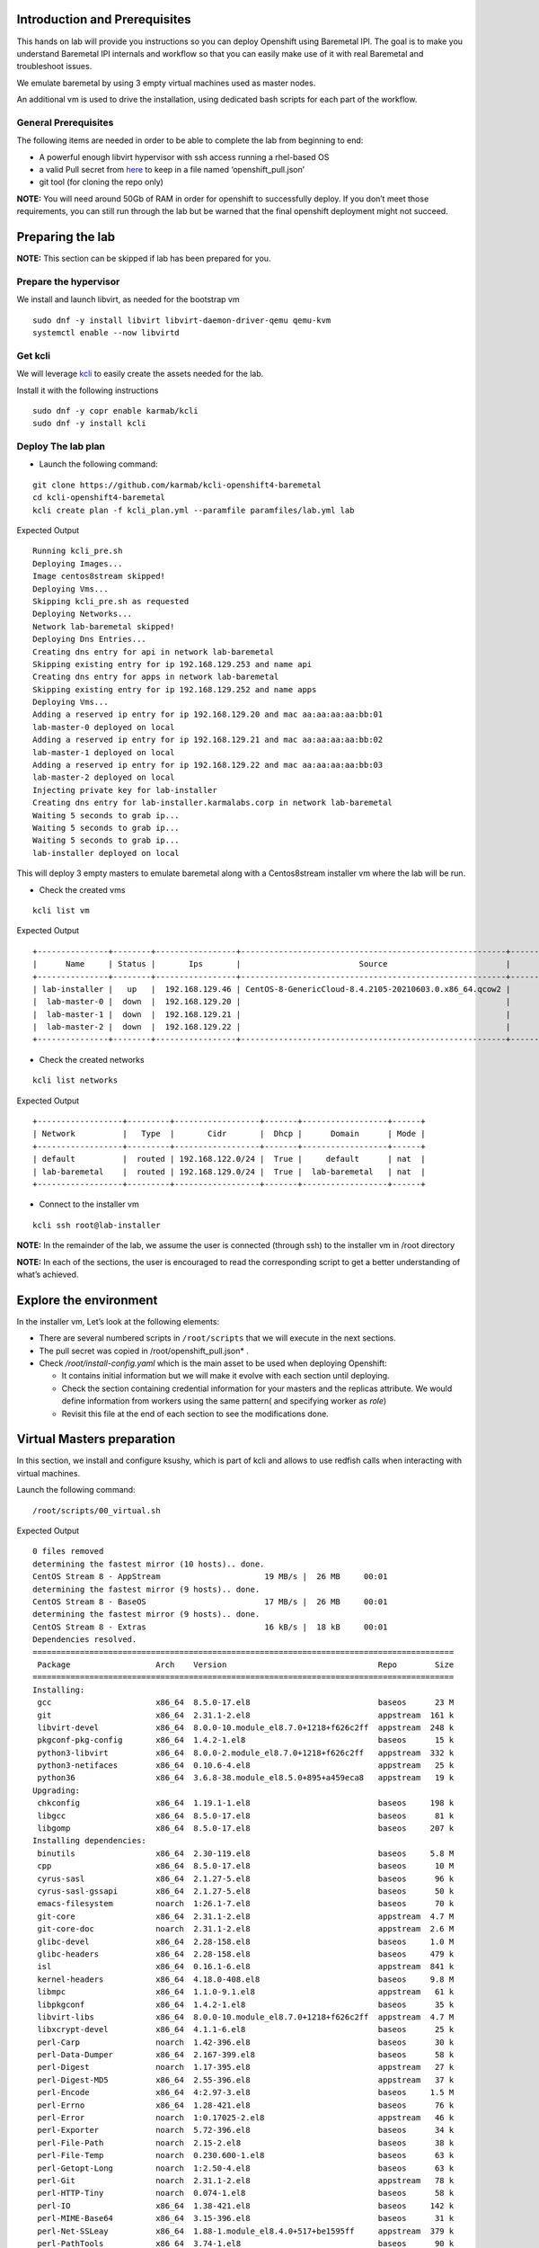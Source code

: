 Introduction and Prerequisites
==============================

This hands on lab will provide you instructions so you can deploy Openshift using Baremetal IPI. The goal is to make you understand Baremetal IPI internals and workflow so that you can easily make use of it with real Baremetal and troubleshoot issues.

We emulate baremetal by using 3 empty virtual machines used as master nodes.

An additional vm is used to drive the installation, using dedicated bash scripts for each part of the workflow.

General Prerequisites
---------------------

The following items are needed in order to be able to complete the lab from beginning to end:

-  A powerful enough libvirt hypervisor with ssh access running a rhel-based OS
-  a valid Pull secret from `here <https://console.redhat.com/openshift/install/pull-secret>`__ to keep in a file named ‘openshift_pull.json’
-  git tool (for cloning the repo only)

**NOTE:** You will need around 50Gb of RAM in order for openshift to successfully deploy. If you don’t meet those requirements, you can still run through the lab but be warned that the final openshift deployment might not succeed.

Preparing the lab
=================

**NOTE:** This section can be skipped if lab has been prepared for you.

Prepare the hypervisor
----------------------

We install and launch libvirt, as needed for the bootstrap vm

::

   sudo dnf -y install libvirt libvirt-daemon-driver-qemu qemu-kvm
   systemctl enable --now libvirtd

Get kcli
--------

We will leverage `kcli <https://kcli.readthedocs.io/en/latest>`__ to easily create the assets needed for the lab.

Install it with the following instructions

::

   sudo dnf -y copr enable karmab/kcli 
   sudo dnf -y install kcli

Deploy The lab plan
-------------------

-  Launch the following command:

::

   git clone https://github.com/karmab/kcli-openshift4-baremetal
   cd kcli-openshift4-baremetal
   kcli create plan -f kcli_plan.yml --paramfile paramfiles/lab.yml lab

Expected Output

::

   Running kcli_pre.sh
   Deploying Images...
   Image centos8stream skipped!
   Deploying Vms...
   Skipping kcli_pre.sh as requested
   Deploying Networks...
   Network lab-baremetal skipped!
   Deploying Dns Entries...
   Creating dns entry for api in network lab-baremetal
   Skipping existing entry for ip 192.168.129.253 and name api
   Creating dns entry for apps in network lab-baremetal
   Skipping existing entry for ip 192.168.129.252 and name apps
   Deploying Vms...
   Adding a reserved ip entry for ip 192.168.129.20 and mac aa:aa:aa:aa:bb:01
   lab-master-0 deployed on local
   Adding a reserved ip entry for ip 192.168.129.21 and mac aa:aa:aa:aa:bb:02
   lab-master-1 deployed on local
   Adding a reserved ip entry for ip 192.168.129.22 and mac aa:aa:aa:aa:bb:03
   lab-master-2 deployed on local
   Injecting private key for lab-installer
   Creating dns entry for lab-installer.karmalabs.corp in network lab-baremetal
   Waiting 5 seconds to grab ip...
   Waiting 5 seconds to grab ip...
   Waiting 5 seconds to grab ip...
   lab-installer deployed on local

This will deploy 3 empty masters to emulate baremetal along with a Centos8stream installer vm where the lab will be run.

-  Check the created vms

::

   kcli list vm

Expected Output

::

   +---------------+--------+-----------------+--------------------------------------------------------+------------------+---------------+
   |      Name     | Status |       Ips       |                         Source                         |       Plan       |   Profile     |
   +---------------+--------+-----------------+--------------------------------------------------------+------------------+---------------+
   | lab-installer |   up   |  192.168.129.46 | CentOS-8-GenericCloud-8.4.2105-20210603.0.x86_64.qcow2 |       lab        | local_centos8 |
   |  lab-master-0 |  down  |  192.168.129.20 |                                                        |       lab        |    kvirt      |
   |  lab-master-1 |  down  |  192.168.129.21 |                                                        |       lab        |    kvirt      |
   |  lab-master-2 |  down  |  192.168.129.22 |                                                        |       lab        |    kvirt      |
   +---------------+--------+-----------------+--------------------------------------------------------+------------------+---------------+

-  Check the created networks

::

   kcli list networks

Expected Output

::

   +------------------+---------+------------------+-------+------------------+------+
   | Network          |   Type  |       Cidr       |  Dhcp |      Domain      | Mode |
   +------------------+---------+------------------+-------+------------------+------+
   | default          |  routed | 192.168.122.0/24 |  True |     default      | nat  |
   | lab-baremetal    |  routed | 192.168.129.0/24 |  True |  lab-baremetal   | nat  |
   +------------------+---------+------------------+-------+------------------+------+

-  Connect to the installer vm

::

   kcli ssh root@lab-installer

**NOTE:** In the remainder of the lab, we assume the user is connected (through ssh) to the installer vm in /root directory

**NOTE:** In each of the sections, the user is encouraged to read the corresponding script to get a better understanding of what’s achieved.

Explore the environment
=======================

In the installer vm, Let’s look at the following elements:

-  There are several numbered scripts in ``/root/scripts`` that we will execute in the next sections.
-  The pull secret was copied in /root/openshift_pull.json\* .
-  Check */root/install-config.yaml* which is the main asset to be used when deploying Openshift:

   -  It contains initial information but we will make it evolve with each section until deploying.
   -  Check the section containing credential information for your masters and the replicas attribute. We would define information from workers using the same pattern( and specifying worker as *role*)
   -  Revisit this file at the end of each section to see the modifications done.

Virtual Masters preparation
===========================

In this section, we install and configure ksushy, which is part of kcli and allows to use redfish calls when interacting with virtual machines.

Launch the following command:

::

   /root/scripts/00_virtual.sh

Expected Output

::

   0 files removed
   determining the fastest mirror (10 hosts).. done.
   CentOS Stream 8 - AppStream                      19 MB/s |  26 MB     00:01
   determining the fastest mirror (9 hosts).. done.
   CentOS Stream 8 - BaseOS                         17 MB/s |  26 MB     00:01
   determining the fastest mirror (9 hosts).. done.
   CentOS Stream 8 - Extras                         16 kB/s |  18 kB     00:01
   Dependencies resolved.
   =========================================================================================
    Package                  Arch    Version                                Repo        Size
   =========================================================================================
   Installing:
    gcc                      x86_64  8.5.0-17.el8                           baseos      23 M
    git                      x86_64  2.31.1-2.el8                           appstream  161 k
    libvirt-devel            x86_64  8.0.0-10.module_el8.7.0+1218+f626c2ff  appstream  248 k
    pkgconf-pkg-config       x86_64  1.4.2-1.el8                            baseos      15 k
    python3-libvirt          x86_64  8.0.0-2.module_el8.7.0+1218+f626c2ff   appstream  332 k
    python3-netifaces        x86_64  0.10.6-4.el8                           appstream   25 k
    python36                 x86_64  3.6.8-38.module_el8.5.0+895+a459eca8   appstream   19 k
   Upgrading:
    chkconfig                x86_64  1.19.1-1.el8                           baseos     198 k
    libgcc                   x86_64  8.5.0-17.el8                           baseos      81 k
    libgomp                  x86_64  8.5.0-17.el8                           baseos     207 k
   Installing dependencies:
    binutils                 x86_64  2.30-119.el8                           baseos     5.8 M
    cpp                      x86_64  8.5.0-17.el8                           baseos      10 M
    cyrus-sasl               x86_64  2.1.27-5.el8                           baseos      96 k
    cyrus-sasl-gssapi        x86_64  2.1.27-5.el8                           baseos      50 k
    emacs-filesystem         noarch  1:26.1-7.el8                           baseos      70 k
    git-core                 x86_64  2.31.1-2.el8                           appstream  4.7 M
    git-core-doc             noarch  2.31.1-2.el8                           appstream  2.6 M
    glibc-devel              x86_64  2.28-158.el8                           baseos     1.0 M
    glibc-headers            x86_64  2.28-158.el8                           baseos     479 k
    isl                      x86_64  0.16.1-6.el8                           appstream  841 k
    kernel-headers           x86_64  4.18.0-408.el8                         baseos     9.8 M
    libmpc                   x86_64  1.1.0-9.1.el8                          appstream   61 k
    libpkgconf               x86_64  1.4.2-1.el8                            baseos      35 k
    libvirt-libs             x86_64  8.0.0-10.module_el8.7.0+1218+f626c2ff  appstream  4.7 M
    libxcrypt-devel          x86_64  4.1.1-6.el8                            baseos      25 k
    perl-Carp                noarch  1.42-396.el8                           baseos      30 k
    perl-Data-Dumper         x86_64  2.167-399.el8                          baseos      58 k
    perl-Digest              noarch  1.17-395.el8                           appstream   27 k
    perl-Digest-MD5          x86_64  2.55-396.el8                           appstream   37 k
    perl-Encode              x86_64  4:2.97-3.el8                           baseos     1.5 M
    perl-Errno               x86_64  1.28-421.el8                           baseos      76 k
    perl-Error               noarch  1:0.17025-2.el8                        appstream   46 k
    perl-Exporter            noarch  5.72-396.el8                           baseos      34 k
    perl-File-Path           noarch  2.15-2.el8                             baseos      38 k
    perl-File-Temp           noarch  0.230.600-1.el8                        baseos      63 k
    perl-Getopt-Long         noarch  1:2.50-4.el8                           baseos      63 k
    perl-Git                 noarch  2.31.1-2.el8                           appstream   78 k
    perl-HTTP-Tiny           noarch  0.074-1.el8                            baseos      58 k
    perl-IO                  x86_64  1.38-421.el8                           baseos     142 k
    perl-MIME-Base64         x86_64  3.15-396.el8                           baseos      31 k
    perl-Net-SSLeay          x86_64  1.88-1.module_el8.4.0+517+be1595ff     appstream  379 k
    perl-PathTools           x86_64  3.74-1.el8                             baseos      90 k
    perl-Pod-Escapes         noarch  1:1.07-395.el8                         baseos      20 k
    perl-Pod-Perldoc         noarch  3.28-396.el8                           baseos      86 k
    perl-Pod-Simple          noarch  1:3.35-395.el8                         baseos     213 k
    perl-Pod-Usage           noarch  4:1.69-395.el8                         baseos      34 k
    perl-Scalar-List-Utils   x86_64  3:1.49-2.el8                           baseos      68 k
    perl-Socket              x86_64  4:2.027-3.el8                          baseos      59 k
    perl-Storable            x86_64  1:3.11-3.el8                           baseos      98 k
    perl-Term-ANSIColor      noarch  4.06-396.el8                           baseos      46 k
    perl-Term-Cap            noarch  1.17-395.el8                           baseos      23 k
    perl-TermReadKey         x86_64  2.37-7.el8                             appstream   40 k
    perl-Text-ParseWords     noarch  3.30-395.el8                           baseos      18 k
    perl-Text-Tabs+Wrap      noarch  2013.0523-395.el8                      baseos      24 k
    perl-Time-Local          noarch  1:1.280-1.el8                          baseos      34 k
    perl-URI                 noarch  1.73-3.el8                             appstream  116 k
    perl-Unicode-Normalize   x86_64  1.25-396.el8                           baseos      82 k
    perl-constant            noarch  1.33-396.el8                           baseos      25 k
    perl-interpreter         x86_64  4:5.26.3-421.el8                       baseos     6.3 M
    perl-libnet              noarch  3.11-3.el8                             appstream  121 k
    perl-libs                x86_64  4:5.26.3-421.el8                       baseos     1.6 M
    perl-macros              x86_64  4:5.26.3-421.el8                       baseos      72 k
    perl-parent              noarch  1:0.237-1.el8                          baseos      20 k
    perl-podlators           noarch  4.11-1.el8                             baseos     118 k
    perl-threads             x86_64  1:2.21-2.el8                           baseos      61 k
    perl-threads-shared      x86_64  1.58-2.el8                             baseos      48 k
    pkgconf                  x86_64  1.4.2-1.el8                            baseos      38 k
    pkgconf-m4               noarch  1.4.2-1.el8                            baseos      17 k
    python3-pip              noarch  9.0.3-19.el8                           appstream   20 k
    python3-setuptools       noarch  39.2.0-6.el8                           baseos     163 k
    yajl                     x86_64  2.1.0-11.el8                           appstream   41 k
   Installing weak dependencies:
    perl-IO-Socket-IP        noarch  0.39-5.el8                             appstream   47 k
    perl-IO-Socket-SSL       noarch  2.066-4.module_el8.4.0+517+be1595ff    appstream  298 k
    perl-Mozilla-CA          noarch  20160104-7.module_el8.3.0+416+dee7bcef appstream   15 k
   Enabling module streams:
    perl                             5.26
    perl-IO-Socket-SSL               2.066
    perl-libwww-perl                 6.34
    python36                         3.6

   Transaction Summary
   =========================================================================================
   Install  71 Packages
   Upgrade   3 Packages

   Total download size: 78 M
   Downloading Packages:
   done.
   (1/74): git-2.31.1-2.el8.x86_64.rpm             832 kB/s | 161 kB     00:00
   (2/74): isl-0.16.1-6.el8.x86_64.rpm             6.4 MB/s | 841 kB     00:00
   (3/74): git-core-doc-2.31.1-2.el8.noarch.rpm    7.7 MB/s | 2.6 MB     00:00
   (4/74): libmpc-1.1.0-9.1.el8.x86_64.rpm         1.5 MB/s |  61 kB     00:00
   (5/74): git-core-2.31.1-2.el8.x86_64.rpm         12 MB/s | 4.7 MB     00:00
   (6/74): libvirt-devel-8.0.0-10.module_el8.7.0+1 4.1 MB/s | 248 kB     00:00
   (7/74): perl-Digest-1.17-395.el8.noarch.rpm     686 kB/s |  27 kB     00:00
   (8/74): perl-Digest-MD5-2.55-396.el8.x86_64.rpm 985 kB/s |  37 kB     00:00
   (9/74): perl-Error-0.17025-2.el8.noarch.rpm     1.1 MB/s |  46 kB     00:00
   (10/74): perl-Git-2.31.1-2.el8.noarch.rpm       1.9 MB/s |  78 kB     00:00
   (11/74): libvirt-libs-8.0.0-10.module_el8.7.0+1  30 MB/s | 4.7 MB     00:00
   (12/74): perl-IO-Socket-IP-0.39-5.el8.noarch.rp 940 kB/s |  47 kB     00:00
   (13/74): perl-IO-Socket-SSL-2.066-4.module_el8. 5.8 MB/s | 298 kB     00:00
   (14/74): perl-Mozilla-CA-20160104-7.module_el8. 403 kB/s |  15 kB     00:00
   (15/74): perl-TermReadKey-2.37-7.el8.x86_64.rpm 1.0 MB/s |  40 kB     00:00
   (16/74): perl-Net-SSLeay-1.88-1.module_el8.4.0+ 7.4 MB/s | 379 kB     00:00
   (17/74): perl-URI-1.73-3.el8.noarch.rpm         2.6 MB/s | 116 kB     00:00
   (18/74): perl-libnet-3.11-3.el8.noarch.rpm      3.0 MB/s | 121 kB     00:00
   (19/74): python3-libvirt-8.0.0-2.module_el8.7.0 7.1 MB/s | 332 kB     00:00
   (20/74): python3-netifaces-0.10.6-4.el8.x86_64. 644 kB/s |  25 kB     00:00
   (21/74): python3-pip-9.0.3-19.el8.noarch.rpm    530 kB/s |  20 kB     00:00
   (22/74): python36-3.6.8-38.module_el8.5.0+895+a 514 kB/s |  19 kB     00:00
   (23/74): yajl-2.1.0-11.el8.x86_64.rpm           1.0 MB/s |  41 kB     00:00
   (24/74): cyrus-sasl-2.1.27-5.el8.x86_64.rpm     2.2 MB/s |  96 kB     00:00
   (25/74): binutils-2.30-119.el8.x86_64.rpm        39 MB/s | 5.8 MB     00:00
   (26/74): cyrus-sasl-gssapi-2.1.27-5.el8.x86_64. 677 kB/s |  50 kB     00:00
   (27/74): emacs-filesystem-26.1-7.el8.noarch.rpm 1.7 MB/s |  70 kB     00:00
   (28/74): cpp-8.5.0-17.el8.x86_64.rpm             40 MB/s |  10 MB     00:00
   (29/74): glibc-devel-2.28-158.el8.x86_64.rpm     11 MB/s | 1.0 MB     00:00
   (30/74): glibc-headers-2.28-158.el8.x86_64.rpm  9.7 MB/s | 479 kB     00:00
   (31/74): libpkgconf-1.4.2-1.el8.x86_64.rpm      846 kB/s |  35 kB     00:00
   (32/74): libxcrypt-devel-4.1.1-6.el8.x86_64.rpm 646 kB/s |  25 kB     00:00
   (33/74): perl-Carp-1.42-396.el8.noarch.rpm      744 kB/s |  30 kB     00:00
   (34/74): kernel-headers-4.18.0-408.el8.x86_64.r  45 MB/s | 9.8 MB     00:00
   (35/74): perl-Data-Dumper-2.167-399.el8.x86_64. 952 kB/s |  58 kB     00:00
   (36/74): perl-Errno-1.28-421.el8.x86_64.rpm     1.8 MB/s |  76 kB     00:00
   (37/74): perl-Encode-2.97-3.el8.x86_64.rpm       23 MB/s | 1.5 MB     00:00
   (38/74): perl-Exporter-5.72-396.el8.noarch.rpm  836 kB/s |  34 kB     00:00
   (39/74): gcc-8.5.0-17.el8.x86_64.rpm             41 MB/s |  23 MB     00:00
   (40/74): perl-File-Path-2.15-2.el8.noarch.rpm   236 kB/s |  38 kB     00:00
   (41/74): perl-File-Temp-0.230.600-1.el8.noarch. 435 kB/s |  63 kB     00:00
   (42/74): perl-Getopt-Long-2.50-4.el8.noarch.rpm 1.5 MB/s |  63 kB     00:00
   (43/74): perl-HTTP-Tiny-0.074-1.el8.noarch.rpm  1.3 MB/s |  58 kB     00:00
   (44/74): perl-IO-1.38-421.el8.x86_64.rpm        3.2 MB/s | 142 kB     00:00
   (45/74): perl-MIME-Base64-3.15-396.el8.x86_64.r 782 kB/s |  31 kB     00:00
   (46/74): perl-PathTools-3.74-1.el8.x86_64.rpm   2.1 MB/s |  90 kB     00:00
   (47/74): perl-Pod-Escapes-1.07-395.el8.noarch.r 533 kB/s |  20 kB     00:00
   (48/74): perl-Pod-Perldoc-3.28-396.el8.noarch.r 2.0 MB/s |  86 kB     00:00
   (49/74): perl-Pod-Usage-1.69-395.el8.noarch.rpm 888 kB/s |  34 kB     00:00
   (50/74): perl-Pod-Simple-3.35-395.el8.noarch.rp 4.7 MB/s | 213 kB     00:00
   (51/74): perl-Scalar-List-Utils-1.49-2.el8.x86_ 1.6 MB/s |  68 kB     00:00
   (52/74): perl-Socket-2.027-3.el8.x86_64.rpm     1.4 MB/s |  59 kB     00:00
   (53/74): perl-Storable-3.11-3.el8.x86_64.rpm    2.4 MB/s |  98 kB     00:00
   (54/74): perl-Term-ANSIColor-4.06-396.el8.noarc 1.0 MB/s |  46 kB     00:00
   (55/74): perl-Term-Cap-1.17-395.el8.noarch.rpm  560 kB/s |  23 kB     00:00
   (56/74): perl-Text-ParseWords-3.30-395.el8.noar 454 kB/s |  18 kB     00:00
   (57/74): perl-Time-Local-1.280-1.el8.noarch.rpm 868 kB/s |  34 kB     00:00
   (58/74): perl-Text-Tabs+Wrap-2013.0523-395.el8. 602 kB/s |  24 kB     00:00
   (59/74): perl-Unicode-Normalize-1.25-396.el8.x8 1.9 MB/s |  82 kB     00:00
   (60/74): perl-constant-1.33-396.el8.noarch.rpm  663 kB/s |  25 kB     00:00
   (61/74): perl-libs-5.26.3-421.el8.x86_64.rpm     24 MB/s | 1.6 MB     00:00
   (62/74): perl-macros-5.26.3-421.el8.x86_64.rpm  1.7 MB/s |  72 kB     00:00
   (63/74): perl-parent-0.237-1.el8.noarch.rpm     521 kB/s |  20 kB     00:00
   (64/74): perl-podlators-4.11-1.el8.noarch.rpm   2.8 MB/s | 118 kB     00:00
   (65/74): perl-interpreter-5.26.3-421.el8.x86_64  40 MB/s | 6.3 MB     00:00
   (66/74): perl-threads-shared-1.58-2.el8.x86_64. 1.1 MB/s |  48 kB     00:00
   (67/74): perl-threads-2.21-2.el8.x86_64.rpm     1.1 MB/s |  61 kB     00:00
   (68/74): pkgconf-1.4.2-1.el8.x86_64.rpm         1.0 MB/s |  38 kB     00:00
   (69/74): pkgconf-m4-1.4.2-1.el8.noarch.rpm      435 kB/s |  17 kB     00:00
   (70/74): pkgconf-pkg-config-1.4.2-1.el8.x86_64. 407 kB/s |  15 kB     00:00
   (71/74): python3-setuptools-39.2.0-6.el8.noarch 3.7 MB/s | 163 kB     00:00
   (72/74): libgcc-8.5.0-17.el8.x86_64.rpm         1.9 MB/s |  81 kB     00:00
   (73/74): chkconfig-1.19.1-1.el8.x86_64.rpm      3.9 MB/s | 198 kB     00:00
   (74/74): libgomp-8.5.0-17.el8.x86_64.rpm        4.4 MB/s | 207 kB     00:00
   --------------------------------------------------------------------------------
   Total                                            34 MB/s |  78 MB     00:02
   warning: /var/cache/dnf/appstream-670736f27949a722/packages/git-2.31.1-2.el8.x86_64.rpm: Header V3 RSA/SHA256 Signature, key ID 8483c65d: NOKEY
   CentOS Stream 8 - AppStream                     1.6 MB/s | 1.6 kB     00:00
   Importing GPG key 0x8483C65D:
    Userid     : "CentOS (CentOS Official Signing Key) <security@centos.org>"
    Fingerprint: 99DB 70FA E1D7 CE22 7FB6 4882 05B5 55B3 8483 C65D
    From       : /etc/pki/rpm-gpg/RPM-GPG-KEY-centosofficial
   Key imported successfully
   Running transaction check
   Transaction check succeeded.
   Running transaction test
   Transaction test succeeded.
   Running transaction
     Preparing        :                                                        1/1
     Upgrading        : libgcc-8.5.0-17.el8.x86_64                            1/77
     Running scriptlet: libgcc-8.5.0-17.el8.x86_64                            1/77
     Upgrading        : chkconfig-1.19.1-1.el8.x86_64                         2/77
     Installing       : libmpc-1.1.0-9.1.el8.x86_64                           3/77
     Installing       : git-core-2.31.1-2.el8.x86_64                          4/77
     Installing       : git-core-doc-2.31.1-2.el8.noarch                      5/77
     Installing       : cpp-8.5.0-17.el8.x86_64                               6/77
     Running scriptlet: cpp-8.5.0-17.el8.x86_64                               6/77
     Installing       : binutils-2.30-119.el8.x86_64                          7/77
     Running scriptlet: binutils-2.30-119.el8.x86_64                          7/77
     Running scriptlet: cyrus-sasl-2.1.27-5.el8.x86_64                        8/77
     Installing       : cyrus-sasl-2.1.27-5.el8.x86_64                        8/77
     Running scriptlet: cyrus-sasl-2.1.27-5.el8.x86_64                        8/77
     Installing       : perl-Digest-1.17-395.el8.noarch                       9/77
     Installing       : perl-Digest-MD5-2.55-396.el8.x86_64                  10/77
     Installing       : perl-Data-Dumper-2.167-399.el8.x86_64                11/77
     Installing       : perl-libnet-3.11-3.el8.noarch                        12/77
     Installing       : perl-Net-SSLeay-1.88-1.module_el8.4.0+517+be1595ff   13/77
     Installing       : perl-URI-1.73-3.el8.noarch                           14/77
     Installing       : perl-Pod-Escapes-1:1.07-395.el8.noarch               15/77
     Installing       : perl-Mozilla-CA-20160104-7.module_el8.3.0+416+dee7   16/77
     Installing       : perl-IO-Socket-IP-0.39-5.el8.noarch                  17/77
     Installing       : perl-Time-Local-1:1.280-1.el8.noarch                 18/77
     Installing       : perl-IO-Socket-SSL-2.066-4.module_el8.4.0+517+be15   19/77
     Installing       : perl-Term-ANSIColor-4.06-396.el8.noarch              20/77
     Installing       : perl-Term-Cap-1.17-395.el8.noarch                    21/77
     Installing       : perl-File-Temp-0.230.600-1.el8.noarch                22/77
     Installing       : perl-Pod-Simple-1:3.35-395.el8.noarch                23/77
     Installing       : perl-HTTP-Tiny-0.074-1.el8.noarch                    24/77
     Installing       : perl-podlators-4.11-1.el8.noarch                     25/77
     Installing       : perl-Pod-Perldoc-3.28-396.el8.noarch                 26/77
     Installing       : perl-Text-ParseWords-3.30-395.el8.noarch             27/77
     Installing       : perl-Pod-Usage-4:1.69-395.el8.noarch                 28/77
     Installing       : perl-MIME-Base64-3.15-396.el8.x86_64                 29/77
     Installing       : perl-Storable-1:3.11-3.el8.x86_64                    30/77
     Installing       : perl-Getopt-Long-1:2.50-4.el8.noarch                 31/77
     Installing       : perl-Errno-1.28-421.el8.x86_64                       32/77
     Installing       : perl-Socket-4:2.027-3.el8.x86_64                     33/77
     Installing       : perl-Encode-4:2.97-3.el8.x86_64                      34/77
     Installing       : perl-Carp-1.42-396.el8.noarch                        35/77
     Installing       : perl-Exporter-5.72-396.el8.noarch                    36/77
     Installing       : perl-libs-4:5.26.3-421.el8.x86_64                    37/77
     Installing       : perl-Scalar-List-Utils-3:1.49-2.el8.x86_64           38/77
     Installing       : perl-parent-1:0.237-1.el8.noarch                     39/77
     Installing       : perl-macros-4:5.26.3-421.el8.x86_64                  40/77
     Installing       : perl-Text-Tabs+Wrap-2013.0523-395.el8.noarch         41/77
     Installing       : perl-Unicode-Normalize-1.25-396.el8.x86_64           42/77
     Installing       : perl-File-Path-2.15-2.el8.noarch                     43/77
     Installing       : perl-IO-1.38-421.el8.x86_64                          44/77
     Installing       : perl-PathTools-3.74-1.el8.x86_64                     45/77
     Installing       : perl-constant-1.33-396.el8.noarch                    46/77
     Installing       : perl-threads-1:2.21-2.el8.x86_64                     47/77
     Installing       : perl-threads-shared-1.58-2.el8.x86_64                48/77
     Installing       : perl-interpreter-4:5.26.3-421.el8.x86_64             49/77
     Installing       : perl-Error-1:0.17025-2.el8.noarch                    50/77
     Installing       : perl-TermReadKey-2.37-7.el8.x86_64                   51/77
     Upgrading        : libgomp-8.5.0-17.el8.x86_64                          52/77
     Running scriptlet: libgomp-8.5.0-17.el8.x86_64                          52/77
     Installing       : python3-setuptools-39.2.0-6.el8.noarch               53/77
     Installing       : python36-3.6.8-38.module_el8.5.0+895+a459eca8.x86_   54/77
     Running scriptlet: python36-3.6.8-38.module_el8.5.0+895+a459eca8.x86_   54/77
     Installing       : python3-pip-9.0.3-19.el8.noarch                      55/77
     Installing       : pkgconf-m4-1.4.2-1.el8.noarch                        56/77
     Installing       : libpkgconf-1.4.2-1.el8.x86_64                        57/77
     Installing       : pkgconf-1.4.2-1.el8.x86_64                           58/77
     Installing       : pkgconf-pkg-config-1.4.2-1.el8.x86_64                59/77
     Installing       : kernel-headers-4.18.0-408.el8.x86_64                 60/77
     Running scriptlet: glibc-headers-2.28-158.el8.x86_64                    61/77
     Installing       : glibc-headers-2.28-158.el8.x86_64                    61/77
     Installing       : libxcrypt-devel-4.1.1-6.el8.x86_64                   62/77
     Installing       : glibc-devel-2.28-158.el8.x86_64                      63/77
     Running scriptlet: glibc-devel-2.28-158.el8.x86_64                      63/77
     Installing       : emacs-filesystem-1:26.1-7.el8.noarch                 64/77
     Installing       : perl-Git-2.31.1-2.el8.noarch                         65/77
     Installing       : git-2.31.1-2.el8.x86_64                              66/77
     Installing       : cyrus-sasl-gssapi-2.1.27-5.el8.x86_64                67/77
     Installing       : yajl-2.1.0-11.el8.x86_64                             68/77
     Installing       : libvirt-libs-8.0.0-10.module_el8.7.0+1218+f626c2ff   69/77
     Installing       : isl-0.16.1-6.el8.x86_64                              70/77
     Running scriptlet: isl-0.16.1-6.el8.x86_64                              70/77
     Installing       : gcc-8.5.0-17.el8.x86_64                              71/77
     Running scriptlet: gcc-8.5.0-17.el8.x86_64                              71/77
     Installing       : libvirt-devel-8.0.0-10.module_el8.7.0+1218+f626c2f   72/77
     Installing       : python3-libvirt-8.0.0-2.module_el8.7.0+1218+f626c2   73/77
     Installing       : python3-netifaces-0.10.6-4.el8.x86_64                74/77
     Running scriptlet: libgomp-8.5.0-1.el8.x86_64                           75/77
     Cleanup          : libgomp-8.5.0-1.el8.x86_64                           75/77
     Running scriptlet: libgomp-8.5.0-1.el8.x86_64                           75/77
     Cleanup          : libgcc-8.5.0-1.el8.x86_64                            76/77
     Running scriptlet: libgcc-8.5.0-1.el8.x86_64                            76/77
     Cleanup          : chkconfig-1.13-2.el8.x86_64                          77/77
     Running scriptlet: chkconfig-1.13-2.el8.x86_64                          77/77
     Verifying        : git-2.31.1-2.el8.x86_64                               1/77
     Verifying        : git-core-2.31.1-2.el8.x86_64                          2/77
     Verifying        : git-core-doc-2.31.1-2.el8.noarch                      3/77
     Verifying        : isl-0.16.1-6.el8.x86_64                               4/77
     Verifying        : libmpc-1.1.0-9.1.el8.x86_64                           5/77
     Verifying        : libvirt-devel-8.0.0-10.module_el8.7.0+1218+f626c2f    6/77
     Verifying        : libvirt-libs-8.0.0-10.module_el8.7.0+1218+f626c2ff    7/77
     Verifying        : perl-Digest-1.17-395.el8.noarch                       8/77
     Verifying        : perl-Digest-MD5-2.55-396.el8.x86_64                   9/77
     Verifying        : perl-Error-1:0.17025-2.el8.noarch                    10/77
     Verifying        : perl-Git-2.31.1-2.el8.noarch                         11/77
     Verifying        : perl-IO-Socket-IP-0.39-5.el8.noarch                  12/77
     Verifying        : perl-IO-Socket-SSL-2.066-4.module_el8.4.0+517+be15   13/77
     Verifying        : perl-Mozilla-CA-20160104-7.module_el8.3.0+416+dee7   14/77
     Verifying        : perl-Net-SSLeay-1.88-1.module_el8.4.0+517+be1595ff   15/77
     Verifying        : perl-TermReadKey-2.37-7.el8.x86_64                   16/77
     Verifying        : perl-URI-1.73-3.el8.noarch                           17/77
     Verifying        : perl-libnet-3.11-3.el8.noarch                        18/77
     Verifying        : python3-libvirt-8.0.0-2.module_el8.7.0+1218+f626c2   19/77
     Verifying        : python3-netifaces-0.10.6-4.el8.x86_64                20/77
     Verifying        : python3-pip-9.0.3-19.el8.noarch                      21/77
     Verifying        : python36-3.6.8-38.module_el8.5.0+895+a459eca8.x86_   22/77
     Verifying        : yajl-2.1.0-11.el8.x86_64                             23/77
     Verifying        : binutils-2.30-119.el8.x86_64                         24/77
     Verifying        : cpp-8.5.0-17.el8.x86_64                              25/77
     Verifying        : cyrus-sasl-2.1.27-5.el8.x86_64                       26/77
     Verifying        : cyrus-sasl-gssapi-2.1.27-5.el8.x86_64                27/77
     Verifying        : emacs-filesystem-1:26.1-7.el8.noarch                 28/77
     Verifying        : gcc-8.5.0-17.el8.x86_64                              29/77
     Verifying        : glibc-devel-2.28-158.el8.x86_64                      30/77
     Verifying        : glibc-headers-2.28-158.el8.x86_64                    31/77
     Verifying        : kernel-headers-4.18.0-408.el8.x86_64                 32/77
     Verifying        : libpkgconf-1.4.2-1.el8.x86_64                        33/77
     Verifying        : libxcrypt-devel-4.1.1-6.el8.x86_64                   34/77
     Verifying        : perl-Carp-1.42-396.el8.noarch                        35/77
     Verifying        : perl-Data-Dumper-2.167-399.el8.x86_64                36/77
     Verifying        : perl-Encode-4:2.97-3.el8.x86_64                      37/77
     Verifying        : perl-Errno-1.28-421.el8.x86_64                       38/77
     Verifying        : perl-Exporter-5.72-396.el8.noarch                    39/77
     Verifying        : perl-File-Path-2.15-2.el8.noarch                     40/77
     Verifying        : perl-File-Temp-0.230.600-1.el8.noarch                41/77
     Verifying        : perl-Getopt-Long-1:2.50-4.el8.noarch                 42/77
     Verifying        : perl-HTTP-Tiny-0.074-1.el8.noarch                    43/77
     Verifying        : perl-IO-1.38-421.el8.x86_64                          44/77
     Verifying        : perl-MIME-Base64-3.15-396.el8.x86_64                 45/77
     Verifying        : perl-PathTools-3.74-1.el8.x86_64                     46/77
     Verifying        : perl-Pod-Escapes-1:1.07-395.el8.noarch               47/77
     Verifying        : perl-Pod-Perldoc-3.28-396.el8.noarch                 48/77
     Verifying        : perl-Pod-Simple-1:3.35-395.el8.noarch                49/77
     Verifying        : perl-Pod-Usage-4:1.69-395.el8.noarch                 50/77
     Verifying        : perl-Scalar-List-Utils-3:1.49-2.el8.x86_64           51/77
     Verifying        : perl-Socket-4:2.027-3.el8.x86_64                     52/77
     Verifying        : perl-Storable-1:3.11-3.el8.x86_64                    53/77
     Verifying        : perl-Term-ANSIColor-4.06-396.el8.noarch              54/77
     Verifying        : perl-Term-Cap-1.17-395.el8.noarch                    55/77
     Verifying        : perl-Text-ParseWords-3.30-395.el8.noarch             56/77
     Verifying        : perl-Text-Tabs+Wrap-2013.0523-395.el8.noarch         57/77
     Verifying        : perl-Time-Local-1:1.280-1.el8.noarch                 58/77
     Verifying        : perl-Unicode-Normalize-1.25-396.el8.x86_64           59/77
     Verifying        : perl-constant-1.33-396.el8.noarch                    60/77
     Verifying        : perl-interpreter-4:5.26.3-421.el8.x86_64             61/77
     Verifying        : perl-libs-4:5.26.3-421.el8.x86_64                    62/77
     Verifying        : perl-macros-4:5.26.3-421.el8.x86_64                  63/77
     Verifying        : perl-parent-1:0.237-1.el8.noarch                     64/77
     Verifying        : perl-podlators-4.11-1.el8.noarch                     65/77
     Verifying        : perl-threads-1:2.21-2.el8.x86_64                     66/77
     Verifying        : perl-threads-shared-1.58-2.el8.x86_64                67/77
     Verifying        : pkgconf-1.4.2-1.el8.x86_64                           68/77
     Verifying        : pkgconf-m4-1.4.2-1.el8.noarch                        69/77
     Verifying        : pkgconf-pkg-config-1.4.2-1.el8.x86_64                70/77
     Verifying        : python3-setuptools-39.2.0-6.el8.noarch               71/77
     Verifying        : chkconfig-1.19.1-1.el8.x86_64                        72/77
     Verifying        : chkconfig-1.13-2.el8.x86_64                          73/77
     Verifying        : libgcc-8.5.0-17.el8.x86_64                           74/77
     Verifying        : libgcc-8.5.0-1.el8.x86_64                            75/77
     Verifying        : libgomp-8.5.0-17.el8.x86_64                          76/77
     Verifying        : libgomp-8.5.0-1.el8.x86_64                           77/77

   Upgraded:
     chkconfig-1.19.1-1.el8.x86_64            libgcc-8.5.0-17.el8.x86_64
     libgomp-8.5.0-17.el8.x86_64
   Installed:
     binutils-2.30-119.el8.x86_64
     cpp-8.5.0-17.el8.x86_64
     cyrus-sasl-2.1.27-5.el8.x86_64
     cyrus-sasl-gssapi-2.1.27-5.el8.x86_64
     emacs-filesystem-1:26.1-7.el8.noarch
     gcc-8.5.0-17.el8.x86_64
     git-2.31.1-2.el8.x86_64
     git-core-2.31.1-2.el8.x86_64
     git-core-doc-2.31.1-2.el8.noarch
     glibc-devel-2.28-158.el8.x86_64
     glibc-headers-2.28-158.el8.x86_64
     isl-0.16.1-6.el8.x86_64
     kernel-headers-4.18.0-408.el8.x86_64
     libmpc-1.1.0-9.1.el8.x86_64
     libpkgconf-1.4.2-1.el8.x86_64
     libvirt-devel-8.0.0-10.module_el8.7.0+1218+f626c2ff.x86_64
     libvirt-libs-8.0.0-10.module_el8.7.0+1218+f626c2ff.x86_64
     libxcrypt-devel-4.1.1-6.el8.x86_64
     perl-Carp-1.42-396.el8.noarch
     perl-Data-Dumper-2.167-399.el8.x86_64
     perl-Digest-1.17-395.el8.noarch
     perl-Digest-MD5-2.55-396.el8.x86_64
     perl-Encode-4:2.97-3.el8.x86_64
     perl-Errno-1.28-421.el8.x86_64
     perl-Error-1:0.17025-2.el8.noarch
     perl-Exporter-5.72-396.el8.noarch
     perl-File-Path-2.15-2.el8.noarch
     perl-File-Temp-0.230.600-1.el8.noarch
     perl-Getopt-Long-1:2.50-4.el8.noarch
     perl-Git-2.31.1-2.el8.noarch
     perl-HTTP-Tiny-0.074-1.el8.noarch
     perl-IO-1.38-421.el8.x86_64
     perl-IO-Socket-IP-0.39-5.el8.noarch
     perl-IO-Socket-SSL-2.066-4.module_el8.4.0+517+be1595ff.noarch
     perl-MIME-Base64-3.15-396.el8.x86_64
     perl-Mozilla-CA-20160104-7.module_el8.3.0+416+dee7bcef.noarch
     perl-Net-SSLeay-1.88-1.module_el8.4.0+517+be1595ff.x86_64
     perl-PathTools-3.74-1.el8.x86_64
     perl-Pod-Escapes-1:1.07-395.el8.noarch
     perl-Pod-Perldoc-3.28-396.el8.noarch
     perl-Pod-Simple-1:3.35-395.el8.noarch
     perl-Pod-Usage-4:1.69-395.el8.noarch
     perl-Scalar-List-Utils-3:1.49-2.el8.x86_64
     perl-Socket-4:2.027-3.el8.x86_64
     perl-Storable-1:3.11-3.el8.x86_64
     perl-Term-ANSIColor-4.06-396.el8.noarch
     perl-Term-Cap-1.17-395.el8.noarch
     perl-TermReadKey-2.37-7.el8.x86_64
     perl-Text-ParseWords-3.30-395.el8.noarch
     perl-Text-Tabs+Wrap-2013.0523-395.el8.noarch
     perl-Time-Local-1:1.280-1.el8.noarch
     perl-URI-1.73-3.el8.noarch
     perl-Unicode-Normalize-1.25-396.el8.x86_64
     perl-constant-1.33-396.el8.noarch
     perl-interpreter-4:5.26.3-421.el8.x86_64
     perl-libnet-3.11-3.el8.noarch
     perl-libs-4:5.26.3-421.el8.x86_64
     perl-macros-4:5.26.3-421.el8.x86_64
     perl-parent-1:0.237-1.el8.noarch
     perl-podlators-4.11-1.el8.noarch
     perl-threads-1:2.21-2.el8.x86_64
     perl-threads-shared-1.58-2.el8.x86_64
     pkgconf-1.4.2-1.el8.x86_64
     pkgconf-m4-1.4.2-1.el8.noarch
     pkgconf-pkg-config-1.4.2-1.el8.x86_64
     python3-libvirt-8.0.0-2.module_el8.7.0+1218+f626c2ff.x86_64
     python3-netifaces-0.10.6-4.el8.x86_64
     python3-pip-9.0.3-19.el8.noarch
     python3-setuptools-39.2.0-6.el8.noarch
     python36-3.6.8-38.module_el8.5.0+895+a459eca8.x86_64
     yajl-2.1.0-11.el8.x86_64

   Complete!
   Repository successfully enabled.
   Enabling a Copr repository. Please note that this repository is not part
   of the main distribution, and quality may vary.

   The Fedora Project does not exercise any power over the contents of
   this repository beyond the rules outlined in the Copr FAQ at
   <https://docs.pagure.org/copr.copr/user_documentation.html#what-i-can-build-in-copr>,
   and packages are not held to any quality or security level.

   Please do not file bug reports about these packages in Fedora
   Bugzilla. In case of problems, contact the owner of this repository.
   Copr repo for kcli owned by karmab              650 kB/s | 460 kB     00:00
   Dependencies resolved.
   ======================================================================================================================
    Package               Arch    Version                               Repository                                   Size
   ======================================================================================================================
   Installing:
    kcli                  x86_64  99.0.0.git.202212221141.5db1259-0.el8 copr:copr.fedorainfracloud.org:karmab:kcli  1.5 M
   Installing dependencies:
    genisoimage           x86_64  1.1.11-39.el8                         appstream                                   316 k
    libusal               x86_64  1.1.11-39.el8                         appstream                                   145 k
    nmap-ncat             x86_64  2:7.70-8.el8                          appstream                                   237 k
    python3-argcomplete   noarch  1.9.3-6.el8                           appstream                                    60 k

   Transaction Summary
   ======================================================================================================================
   Install  5 Packages

   Total download size: 2.2 M
   Installed size: 7.9 M
   Downloading Packages:
   (1/5): libusal-1.1.11-39.el8.x86_64.rpm         719 kB/s | 145 kB     00:00
   (2/5): nmap-ncat-7.70-8.el8.x86_64.rpm          1.1 MB/s | 237 kB     00:00
   (3/5): genisoimage-1.1.11-39.el8.x86_64.rpm     1.4 MB/s | 316 kB     00:00
   (4/5): python3-argcomplete-1.9.3-6.el8.noarch.r 1.3 MB/s |  60 kB     00:00
   (5/5): kcli-99.0.0.git.202212221141.5db1259-0.e 3.1 MB/s | 1.5 MB     00:00
   --------------------------------------------------------------------------------
   Total                                           2.3 MB/s | 2.2 MB     00:00
   warning: /var/cache/dnf/copr:copr.fedorainfracloud.org:karmab:kcli-6ab16b9905451db5/packages/kcli-99.0.0.git.202212221141.5db1259-0.el8.x86_64.rpm: Header V4 RSA/SHA256 Signature, key ID b99058cd: NOKEY
   Copr repo for kcli owned by karmab              3.3 kB/s | 989  B     00:00
   Importing GPG key 0xB99058CD:
    Userid     : "karmab_kcli (None) <karmab#kcli@copr.fedorahosted.org>"
    Fingerprint: E6AD 39AD 8660 3916 68EB 0AC2 D8C8 4386 B990 58CD
    From       : https://download.copr.fedorainfracloud.org/results/karmab/kcli/pubkey.gpg
   Key imported successfully
   Running transaction check
   Transaction check succeeded.
   Running transaction test
   Transaction test succeeded.
   Running transaction
     Preparing        :                                                        1/1
     Installing       : python3-argcomplete-1.9.3-6.el8.noarch                 1/5
     Installing       : nmap-ncat-2:7.70-8.el8.x86_64                          2/5
     Running scriptlet: nmap-ncat-2:7.70-8.el8.x86_64                          2/5
     Installing       : libusal-1.1.11-39.el8.x86_64                           3/5
     Running scriptlet: libusal-1.1.11-39.el8.x86_64                           3/5
     Installing       : genisoimage-1.1.11-39.el8.x86_64                       4/5
     Running scriptlet: genisoimage-1.1.11-39.el8.x86_64                       4/5
     Installing       : kcli-99.0.0.git.202212221141.5db1259-0.el8.x86_64      5/5
     Running scriptlet: kcli-99.0.0.git.202212221141.5db1259-0.el8.x86_64      5/5
     Verifying        : genisoimage-1.1.11-39.el8.x86_64                       1/5
     Verifying        : libusal-1.1.11-39.el8.x86_64                           2/5
     Verifying        : nmap-ncat-2:7.70-8.el8.x86_64                          3/5
     Verifying        : python3-argcomplete-1.9.3-6.el8.noarch                 4/5
     Verifying        : kcli-99.0.0.git.202212221141.5db1259-0.el8.x86_64      5/5

   Installed:
     genisoimage-1.1.11-39.el8.x86_64
     kcli-99.0.0.git.202212221141.5db1259-0.el8.x86_64
     libusal-1.1.11-39.el8.x86_64
     nmap-ncat-2:7.70-8.el8.x86_64
     python3-argcomplete-1.9.3-6.el8.noarch

   Complete!
   The unit files have no installation config (WantedBy, RequiredBy, Also, Alias
   settings in the [Install] section, and DefaultInstance for template units).
   This means they are not meant to be enabled using systemctl.
   Possible reasons for having this kind of units are:
   1) A unit may be statically enabled by being symlinked from another unit's
      .wants/ or .requires/ directory.
   2) A unit's purpose may be to act as a helper for some other unit which has
      a requirement dependency on it.
   3) A unit may be started when needed via activation (socket, path, timer,
      D-Bus, udev, scripted systemctl call, ...).
   4) In case of template units, the unit is meant to be enabled with some
      instance name specified.
   # 2620:52:0:1302::1:22 SSH-2.0-OpenSSH_8.0
   # 2620:52:0:1302::1:22 SSH-2.0-OpenSSH_8.0
   # 2620:52:0:1302::1:22 SSH-2.0-OpenSSH_8.0

This script performs the following tasks:

-  Install libvirt requirements as needed by the installer.
-  Installl kcli so that ksushy gets installed and enable the corresponding service
-  Patch the install-config.yaml so that the ip of the installer is used to reach said service

Ksushy allows us to manage those virtual nodes as if they were physical through Redfish protocol.

For instance, we can check all the redfish information of our first master:

::

   REDFISH_ADDRESS=$(grep -m 1 redfish-virtualmedia /root/install-config.yaml | sed 's/address: redfish-virtualmedia/http/')
   curl $REDFISH_ADDRESS

Expected Output

::

   {
       "@odata.type": "#ComputerSystem.v1_1_0.ComputerSystem",
       "Id": "408b219c-7d47-4f60-9b8e-eba65e68d716",
       "Name": "lab-master-0",
       "UUID": "408b219c-7d47-4f60-9b8e-eba65e68d716",
       "Manufacturer": "Sushy Emulator",
       "Status": {
           "State": "Enabled",
           "Health": "OK",
           "HealthRollUp": "OK"
       },
       "PowerState": "Off",
       "Boot": {
           "BootSourceOverrideEnabled": "Continuous",
           "BootSourceOverrideTarget": "Hdd",
           "BootSourceOverrideTarget@Redfish.AllowableValues": [
               "Pxe",
               "Cd",
               "Hdd"
           ]
       },
       "ProcessorSummary": {
           "Count": 8,
           "Status": {
               "State": "Enabled",
               "Health": "OK",
               "HealthRollUp": "OK"
           }
       },
       "MemorySummary": {
           "TotalSystemMemoryGiB": 16,
           "Status": {
               "State": "Enabled",
               "Health": "OK",
               "HealthRollUp": "OK"
           }
       },
       "Bios": {
           "@odata.id": "/redfish/v1/Systems/408b219c-7d47-4f60-9b8e-eba65e68d716/BIOS"
       },
       "Processors": {
           "@odata.id": "/redfish/v1/Systems/408b219c-7d47-4f60-9b8e-eba65e68d716/Processors"
       },
       "Memory": {
           "@odata.id": "/redfish/v1/Systems/408b219c-7d47-4f60-9b8e-eba65e68d716/Memory"
       },
       "EthernetInterfaces": {
           "@odata.id": "/redfish/v1/Systems/408b219c-7d47-4f60-9b8e-eba65e68d716/EthernetInterfaces"
       },
       "SimpleStorage": {
           "@odata.id": "/redfish/v1/Systems/408b219c-7d47-4f60-9b8e-eba65e68d716/SimpleStorage"
       },
       "Storage": {
           "@odata.id": "/redfish/v1/Systems/408b219c-7d47-4f60-9b8e-eba65e68d716/Storage"
       },
       "IndicatorLED": "Lit",
       "Links": {
           "Chassis": [
               {
                   "@odata.id": "/redfish/v1/Chassis/15693887-7984-9484-3272-842188918912"
               }
               ],
           "ManagedBy": [
               {
                   "@odata.id": "/redfish/v1/Managers/408b219c-7d47-4f60-9b8e-eba65e68d716"
               }
               ]
       },
       "Actions": {
           "#ComputerSystem.Reset": {
               "target": "/redfish/v1/Systems/408b219c-7d47-4f60-9b8e-eba65e68d716/Actions/ComputerSystem.Reset",
               "ResetType@Redfish.AllowableValues": [
                   "On",
                   "ForceOff",
                   "GracefulShutdown",
                   "GracefulRestart",
                   "ForceRestart",
                   "Nmi",
                   "ForceOn"
               ]
           }
       },
       "@odata.context": "/redfish/v1/$metadata#ComputerSystem.ComputerSystem",
       "@odata.id": "/redfish/v1/Systems/408b219c-7d47-4f60-9b8e-eba65e68d716",
       "@Redfish.Copyright": "Copyright 2014-2016 Distributed Management Task Force, Inc. (DMTF). For the full DMTF copyright policy, see http://www.dmtf.org/about/policies/copyright."
   }

Futhermore, the helper script ``redfish.py`` can be used to report power status of all the nodes defined in *install-config.yaml*

::

   redfish.py status

Expected Output

::

   http://192.168.129.126:8000/redfish/v1/Systems/408b219c-7d47-4f60-9b8e-eba65e68d716
   running status for lab-master-0
   lab-master-0: Off
   http://192.168.129.126:8000/redfish/v1/Systems/155310ac-de96-49be-85da-f8379f5010e0
   running status for lab-master-1
   lab-master-1: Off
   http://192.168.129.126:8000/redfish/v1/Systems/a02c2e44-5075-45c8-ae0b-95ade879738c
   running status for lab-master-2
   lab-master-2: Off

We will use this same script prior to deploying Openshift to make sure all the nodes are powered off prior to launching deployment.

In a full baremetal setup, sushy-tools wouldn’t be used but only access through Redfish to the nodes of the install. The helper script is still usable in this context.

Initial installconfig modifications
===================================

In this section, we do a basic patching of install-config.yaml to add mandatory elements to it:

::

   /root/scripts/01_patch_installconfig.sh

Expected Output

::

   # 192.168.1.6:22 SSH-2.0-OpenSSH_8.0
   # 192.168.1.6:22 SSH-2.0-OpenSSH_8.0
   # 192.168.1.6:22 SSH-2.0-OpenSSH_8.0

This script adds pull secret and public key to *install-config.yaml*.

Package requisites
==================

In this section, we add some required packages:

::

   /root/scripts/02_packages.sh

Expected Output

::

   Last metadata expiration check: 0:24:05 ago on Tue 12 May 2020 01:50:05 PM UTC.
   Package libvirt-libs-4.5.0-35.3.module_el8.1.0+297+df420408.x86_64 is already installed.
   Package ipmitool-1.8.18-12.el8_1.x86_64 is already installed.
   Dependencies resolved.
   ================================================================================================================================================================
    Package                                   Architecture             Version                                                   Repository                   Size
   ================================================================================================================================================================
   Installing:
    genisoimage                               x86_64                   1.1.11-39.el8                                             AppStream                   316 k
    git                                       x86_64                   2.18.2-2.el8_1                                            AppStream                   186 k
    libvirt-client                            x86_64                   4.5.0-35.3.module_el8.1.0+297+df420408                    AppStream                   351 k
    make                                      x86_64                   1:4.2.1-9.el8                                             BaseOS                      498 k
    tmux                                      x86_64                   2.7-1.el8                                                 BaseOS                      317 k
   Installing dependencies:
    autogen-libopts                           x86_64                   5.18.12-7.el8                                             AppStream                    75 k
    git-core                                  x86_64                   2.18.2-2.el8_1                                            AppStream                   5.0 M
    git-core-doc                              noarch                   2.18.2-2.el8_1                                            AppStream                   2.3 M
    gnutls-dane                               x86_64                   3.6.8-8.el8                                               AppStream                    45 k
    gnutls-utils                              x86_64                   3.6.8-8.el8                                               AppStream                   341 k
    libusal                                   x86_64                   1.1.11-39.el8                                             AppStream                   145 k
    libvirt-bash-completion                   x86_64                   4.5.0-35.3.module_el8.1.0+297+df420408                    AppStream                    50 k
    perl-Digest                               noarch                   1.17-395.el8                                              AppStream                    27 k
    perl-Digest-MD5                           x86_64                   2.55-396.el8                                              AppStream                    37 k
    perl-Error                                noarch                   1:0.17025-2.el8                                           AppStream                    46 k
    perl-Git                                  noarch                   2.18.2-2.el8_1                                            AppStream                    77 k
    perl-Net-SSLeay                           x86_64                   1.88-1.el8                                                AppStream                   379 k
    perl-TermReadKey                          x86_64                   2.37-7.el8                                                AppStream                    40 k
    perl-URI                                  noarch                   1.73-3.el8                                                AppStream                   116 k
    perl-libnet                               noarch                   3.11-3.el8                                                AppStream                   121 k
    emacs-filesystem                          noarch                   1:26.1-5.el8                                              BaseOS                       69 k
    perl-Carp                                 noarch                   1.42-396.el8                                              BaseOS                       30 k
    perl-Data-Dumper                          x86_64                   2.167-399.el8                                             BaseOS                       58 k
    perl-Encode                               x86_64                   4:2.97-3.el8                                              BaseOS                      1.5 M
    perl-Errno                                x86_64                   1.28-416.el8                                              BaseOS                       76 k
    perl-Exporter                             noarch                   5.72-396.el8                                              BaseOS                       34 k
    perl-File-Path                            noarch                   2.15-2.el8                                                BaseOS                       38 k
    perl-File-Temp                            noarch                   0.230.600-1.el8                                           BaseOS                       63 k
    perl-Getopt-Long                          noarch                   1:2.50-4.el8                                              BaseOS                       63 k
    perl-HTTP-Tiny                            noarch                   0.074-1.el8                                               BaseOS                       58 k
    perl-IO                                   x86_64                   1.38-416.el8                                              BaseOS                      141 k
    perl-MIME-Base64                          x86_64                   3.15-396.el8                                              BaseOS                       31 k
    perl-PathTools                            x86_64                   3.74-1.el8                                                BaseOS                       90 k
    perl-Pod-Escapes                          noarch                   1:1.07-395.el8                                            BaseOS                       20 k
    perl-Pod-Perldoc                          noarch                   3.28-396.el8                                              BaseOS                       86 k
    perl-Pod-Simple                           noarch                   1:3.35-395.el8                                            BaseOS                      213 k
    perl-Pod-Usage                            noarch                   4:1.69-395.el8                                            BaseOS                       34 k
    perl-Scalar-List-Utils                    x86_64                   3:1.49-2.el8                                              BaseOS                       68 k
    perl-Socket                               x86_64                   4:2.027-3.el8                                             BaseOS                       59 k
    perl-Storable                             x86_64                   1:3.11-3.el8                                              BaseOS                       98 k
    perl-Term-ANSIColor                       noarch                   4.06-396.el8                                              BaseOS                       46 k
    perl-Term-Cap                             noarch                   1.17-395.el8                                              BaseOS                       23 k
    perl-Text-ParseWords                      noarch                   3.30-395.el8                                              BaseOS                       18 k
    perl-Text-Tabs+Wrap                       noarch                   2013.0523-395.el8                                         BaseOS                       24 k
    perl-Time-Local                           noarch                   1:1.280-1.el8                                             BaseOS                       34 k
    perl-Unicode-Normalize                    x86_64                   1.25-396.el8                                              BaseOS                       82 k
    perl-constant                             noarch                   1.33-396.el8                                              BaseOS                       25 k
    perl-interpreter                          x86_64                   4:5.26.3-416.el8                                          BaseOS                      6.3 M
    perl-libs                                 x86_64                   4:5.26.3-416.el8                                          BaseOS                      1.6 M
    perl-macros                               x86_64                   4:5.26.3-416.el8                                          BaseOS                       72 k
    perl-parent                               noarch                   1:0.237-1.el8                                             BaseOS                       20 k
    perl-podlators                            noarch                   4.11-1.el8                                                BaseOS                      118 k
    perl-threads                              x86_64                   1:2.21-2.el8                                              BaseOS                       61 k
    perl-threads-shared                       x86_64                   1.58-2.el8                                                BaseOS                       48 k
   Installing weak dependencies:
    perl-IO-Socket-IP                         noarch                   0.39-5.el8                                                AppStream                    47 k
    perl-IO-Socket-SSL                        noarch                   2.066-3.el8                                               AppStream                   297 k
    perl-Mozilla-CA                           noarch                   20160104-7.el8                                            AppStream                    15 k

   Transaction Summary
   ================================================================================================================================================================
   Install  57 Packages

   Total download size: 22 M
   Installed size: 84 M
   Downloading Packages:
   (1/57): autogen-libopts-5.18.12-7.el8.x86_64.rpm                                                                                1.0 MB/s |  75 kB     00:00
   (2/57): git-2.18.2-2.el8_1.x86_64.rpm                                                                                           2.1 MB/s | 186 kB     00:00
   (3/57): genisoimage-1.1.11-39.el8.x86_64.rpm                                                                                    2.8 MB/s | 316 kB     00:00
   (4/57): gnutls-dane-3.6.8-8.el8.x86_64.rpm                                                                                      1.9 MB/s |  45 kB     00:00
   (5/57): gnutls-utils-3.6.8-8.el8.x86_64.rpm                                                                                     6.8 MB/s | 341 kB     00:00
   (6/57): git-core-doc-2.18.2-2.el8_1.noarch.rpm                                                                                   17 MB/s | 2.3 MB     00:00
   (7/57): libusal-1.1.11-39.el8.x86_64.rpm                                                                                        3.1 MB/s | 145 kB     00:00
   (8/57): libvirt-bash-completion-4.5.0-35.3.module_el8.1.0+297+df420408.x86_64.rpm                                               2.8 MB/s |  50 kB     00:00
   (9/57): perl-Digest-1.17-395.el8.noarch.rpm                                                                                     1.7 MB/s |  27 kB     00:00
   (10/57): git-core-2.18.2-2.el8_1.x86_64.rpm                                                                                      22 MB/s | 5.0 MB     00:00
   (11/57): perl-Digest-MD5-2.55-396.el8.x86_64.rpm                                                                                878 kB/s |  37 kB     00:00
   (12/57): libvirt-client-4.5.0-35.3.module_el8.1.0+297+df420408.x86_64.rpm                                                       4.7 MB/s | 351 kB     00:00
   (13/57): perl-Git-2.18.2-2.el8_1.noarch.rpm                                                                                     4.4 MB/s |  77 kB     00:00
   (14/57): perl-IO-Socket-IP-0.39-5.el8.noarch.rpm                                                                                2.9 MB/s |  47 kB     00:00
   (15/57): perl-Error-0.17025-2.el8.noarch.rpm                                                                                    1.7 MB/s |  46 kB     00:00
   (16/57): perl-Mozilla-CA-20160104-7.el8.noarch.rpm                                                                              907 kB/s |  15 kB     00:00
   (17/57): perl-TermReadKey-2.37-7.el8.x86_64.rpm                                                                                 2.0 MB/s |  40 kB     00:00
   (18/57): perl-IO-Socket-SSL-2.066-3.el8.noarch.rpm                                                                              6.3 MB/s | 297 kB     00:00
   (19/57): perl-Net-SSLeay-1.88-1.el8.x86_64.rpm                                                                                  7.5 MB/s | 379 kB     00:00
   (20/57): perl-URI-1.73-3.el8.noarch.rpm                                                                                         3.5 MB/s | 116 kB     00:00
   (21/57): make-4.2.1-9.el8.x86_64.rpm                                                                                            6.9 MB/s | 498 kB     00:00
   (22/57): emacs-filesystem-26.1-5.el8.noarch.rpm                                                                                 661 kB/s |  69 kB     00:00
   (23/57): perl-Carp-1.42-396.el8.noarch.rpm                                                                                      1.1 MB/s |  30 kB     00:00
   (24/57): perl-Data-Dumper-2.167-399.el8.x86_64.rpm                                                                              1.0 MB/s |  58 kB     00:00
   (25/57): perl-libnet-3.11-3.el8.noarch.rpm                                                                                      435 kB/s | 121 kB     00:00
   (26/57): perl-Encode-2.97-3.el8.x86_64.rpm                                                                                      8.2 MB/s | 1.5 MB     00:00
   (27/57): perl-Errno-1.28-416.el8.x86_64.rpm                                                                                     446 kB/s |  76 kB     00:00
   (28/57): perl-Exporter-5.72-396.el8.noarch.rpm                                                                                  495 kB/s |  34 kB     00:00
   (29/57): perl-File-Path-2.15-2.el8.noarch.rpm                                                                                   815 kB/s |  38 kB     00:00
   (30/57): perl-HTTP-Tiny-0.074-1.el8.noarch.rpm                                                                                  5.3 MB/s |  58 kB     00:00
   (31/57): perl-Getopt-Long-2.50-4.el8.noarch.rpm                                                                                 2.7 MB/s |  63 kB     00:00
   (32/57): perl-IO-1.38-416.el8.x86_64.rpm                                                                                         10 MB/s | 141 kB     00:00
   (33/57): perl-MIME-Base64-3.15-396.el8.x86_64.rpm                                                                               1.9 MB/s |  31 kB     00:00
   (34/57): perl-File-Temp-0.230.600-1.el8.noarch.rpm                                                                              898 kB/s |  63 kB     00:00
   (35/57): perl-Pod-Escapes-1.07-395.el8.noarch.rpm                                                                               727 kB/s |  20 kB     00:00
   (36/57): perl-PathTools-3.74-1.el8.x86_64.rpm                                                                                   2.2 MB/s |  90 kB     00:00
   (37/57): perl-Pod-Perldoc-3.28-396.el8.noarch.rpm                                                                               4.0 MB/s |  86 kB     00:00
   (38/57): perl-Pod-Usage-1.69-395.el8.noarch.rpm                                                                                 1.6 MB/s |  34 kB     00:00
   (39/57): perl-Pod-Simple-3.35-395.el8.noarch.rpm                                                                                6.5 MB/s | 213 kB     00:00
   (40/57): perl-Socket-2.027-3.el8.x86_64.rpm                                                                                     1.5 MB/s |  59 kB     00:00
   (41/57): perl-Scalar-List-Utils-1.49-2.el8.x86_64.rpm                                                                           1.4 MB/s |  68 kB     00:00
   (42/57): perl-Storable-3.11-3.el8.x86_64.rpm                                                                                    2.4 MB/s |  98 kB     00:00
   (43/57): perl-Text-ParseWords-3.30-395.el8.noarch.rpm                                                                           2.5 MB/s |  18 kB     00:00
   (44/57): perl-Term-ANSIColor-4.06-396.el8.noarch.rpm                                                                            2.3 MB/s |  46 kB     00:00
   (45/57): perl-Text-Tabs+Wrap-2013.0523-395.el8.noarch.rpm                                                                       3.1 MB/s |  24 kB     00:00
   (46/57): perl-Unicode-Normalize-1.25-396.el8.x86_64.rpm                                                                         7.9 MB/s |  82 kB     00:00
   (47/57): perl-Time-Local-1.280-1.el8.noarch.rpm                                                                                 1.7 MB/s |  34 kB     00:00
   (48/57): perl-Term-Cap-1.17-395.el8.noarch.rpm                                                                                  554 kB/s |  23 kB     00:00
   (49/57): perl-constant-1.33-396.el8.noarch.rpm                                                                                  2.5 MB/s |  25 kB     00:00
   (50/57): perl-macros-5.26.3-416.el8.x86_64.rpm                                                                                  533 kB/s |  72 kB     00:00
   (51/57): perl-libs-5.26.3-416.el8.x86_64.rpm                                                                                    8.0 MB/s | 1.6 MB     00:00
   (52/57): perl-parent-0.237-1.el8.noarch.rpm                                                                                     221 kB/s |  20 kB     00:00
   (53/57): perl-podlators-4.11-1.el8.noarch.rpm                                                                                   742 kB/s | 118 kB     00:00
   (54/57): perl-threads-2.21-2.el8.x86_64.rpm                                                                                     409 kB/s |  61 kB     00:00
   (55/57): perl-interpreter-5.26.3-416.el8.x86_64.rpm                                                                              12 MB/s | 6.3 MB     00:00
   (56/57): perl-threads-shared-1.58-2.el8.x86_64.rpm                                                                              249 kB/s |  48 kB     00:00
   (57/57): tmux-2.7-1.el8.x86_64.rpm                                                                                              1.8 MB/s | 317 kB     00:00
   ----------------------------------------------------------------------------------------------------------------------------------------------------------------
   Total                                                                                                                            11 MB/s |  22 MB     00:02
   Running transaction check
   Transaction check succeeded.
   Running transaction test
   Transaction test succeeded.
   Running transaction
     Preparing        :                                                                                                                                        1/1
     Installing       : perl-Exporter-5.72-396.el8.noarch                                                                                                     1/57
     Installing       : perl-libs-4:5.26.3-416.el8.x86_64                                                                                                     2/57
     Installing       : perl-Carp-1.42-396.el8.noarch                                                                                                         3/57
     Installing       : perl-Scalar-List-Utils-3:1.49-2.el8.x86_64                                                                                            4/57
     Installing       : perl-parent-1:0.237-1.el8.noarch                                                                                                      5/57
     Installing       : perl-Text-ParseWords-3.30-395.el8.noarch                                                                                              6/57
     Installing       : git-core-2.18.2-2.el8_1.x86_64                                                                                                        7/57
     Installing       : git-core-doc-2.18.2-2.el8_1.noarch                                                                                                    8/57
     Installing       : perl-Term-ANSIColor-4.06-396.el8.noarch                                                                                               9/57
     Installing       : perl-macros-4:5.26.3-416.el8.x86_64                                                                                                  10/57
     Installing       : perl-Errno-1.28-416.el8.x86_64                                                                                                       11/57
     Installing       : perl-Socket-4:2.027-3.el8.x86_64                                                                                                     12/57
     Installing       : perl-Text-Tabs+Wrap-2013.0523-395.el8.noarch                                                                                         13/57
     Installing       : perl-Unicode-Normalize-1.25-396.el8.x86_64                                                                                           14/57
     Installing       : perl-File-Path-2.15-2.el8.noarch                                                                                                     15/57
     Installing       : perl-IO-1.38-416.el8.x86_64                                                                                                          16/57
     Installing       : perl-PathTools-3.74-1.el8.x86_64                                                                                                     17/57
     Installing       : perl-constant-1.33-396.el8.noarch                                                                                                    18/57
     Installing       : perl-threads-1:2.21-2.el8.x86_64                                                                                                     19/57
     Installing       : perl-threads-shared-1.58-2.el8.x86_64                                                                                                20/57
     Installing       : perl-interpreter-4:5.26.3-416.el8.x86_64                                                                                             21/57
     Installing       : perl-MIME-Base64-3.15-396.el8.x86_64                                                                                                 22/57
     Installing       : perl-IO-Socket-IP-0.39-5.el8.noarch                                                                                                  23/57
     Installing       : perl-Time-Local-1:1.280-1.el8.noarch                                                                                                 24/57
     Installing       : perl-File-Temp-0.230.600-1.el8.noarch                                                                                                25/57
     Installing       : perl-Digest-1.17-395.el8.noarch                                                                                                      26/57
     Installing       : perl-Digest-MD5-2.55-396.el8.x86_64                                                                                                  27/57
     Installing       : perl-Net-SSLeay-1.88-1.el8.x86_64                                                                                                    28/57
     Installing       : perl-Error-1:0.17025-2.el8.noarch                                                                                                    29/57
     Installing       : perl-TermReadKey-2.37-7.el8.x86_64                                                                                                   30/57
     Installing       : perl-Data-Dumper-2.167-399.el8.x86_64                                                                                                31/57
     Installing       : perl-Pod-Escapes-1:1.07-395.el8.noarch                                                                                               32/57
     Installing       : perl-Storable-1:3.11-3.el8.x86_64                                                                                                    33/57
     Installing       : perl-Term-Cap-1.17-395.el8.noarch                                                                                                    34/57
     Installing       : perl-Mozilla-CA-20160104-7.el8.noarch                                                                                                35/57
     Installing       : perl-Encode-4:2.97-3.el8.x86_64                                                                                                      36/57
     Installing       : perl-Pod-Simple-1:3.35-395.el8.noarch                                                                                                37/57
     Installing       : perl-Getopt-Long-1:2.50-4.el8.noarch                                                                                                 38/57
     Installing       : perl-podlators-4.11-1.el8.noarch                                                                                                     39/57
     Installing       : perl-Pod-Usage-4:1.69-395.el8.noarch                                                                                                 40/57
     Installing       : perl-Pod-Perldoc-3.28-396.el8.noarch                                                                                                 41/57
     Installing       : perl-HTTP-Tiny-0.074-1.el8.noarch                                                                                                    42/57
     Installing       : perl-IO-Socket-SSL-2.066-3.el8.noarch                                                                                                43/57
     Installing       : perl-libnet-3.11-3.el8.noarch                                                                                                        44/57
     Installing       : perl-URI-1.73-3.el8.noarch                                                                                                           45/57
     Installing       : emacs-filesystem-1:26.1-5.el8.noarch                                                                                                 46/57
     Installing       : perl-Git-2.18.2-2.el8_1.noarch                                                                                                       47/57
     Installing       : git-2.18.2-2.el8_1.x86_64                                                                                                            48/57
     Installing       : libvirt-bash-completion-4.5.0-35.3.module_el8.1.0+297+df420408.x86_64                                                                49/57
     Installing       : libusal-1.1.11-39.el8.x86_64                                                                                                         50/57
     Running scriptlet: libusal-1.1.11-39.el8.x86_64                                                                                                         50/57
     Installing       : gnutls-dane-3.6.8-8.el8.x86_64                                                                                                       51/57
     Installing       : autogen-libopts-5.18.12-7.el8.x86_64                                                                                                 52/57
     Installing       : gnutls-utils-3.6.8-8.el8.x86_64                                                                                                      53/57
     Installing       : libvirt-client-4.5.0-35.3.module_el8.1.0+297+df420408.x86_64                                                                         54/57
     Running scriptlet: libvirt-client-4.5.0-35.3.module_el8.1.0+297+df420408.x86_64                                                                         54/57
     Installing       : genisoimage-1.1.11-39.el8.x86_64                                                                                                     55/57
     Running scriptlet: genisoimage-1.1.11-39.el8.x86_64                                                                                                     55/57
     Installing       : tmux-2.7-1.el8.x86_64                                                                                                                56/57
     Running scriptlet: tmux-2.7-1.el8.x86_64                                                                                                                56/57
     Installing       : make-1:4.2.1-9.el8.x86_64                                                                                                            57/57
     Running scriptlet: make-1:4.2.1-9.el8.x86_64                                                                                                            57/57
     Verifying        : autogen-libopts-5.18.12-7.el8.x86_64                                                                                                  1/57
     Verifying        : genisoimage-1.1.11-39.el8.x86_64                                                                                                      2/57
     Verifying        : git-2.18.2-2.el8_1.x86_64                                                                                                             3/57
     Verifying        : git-core-2.18.2-2.el8_1.x86_64                                                                                                        4/57
     Verifying        : git-core-doc-2.18.2-2.el8_1.noarch                                                                                                    5/57
     Verifying        : gnutls-dane-3.6.8-8.el8.x86_64                                                                                                        6/57
     Verifying        : gnutls-utils-3.6.8-8.el8.x86_64                                                                                                       7/57
     Verifying        : libusal-1.1.11-39.el8.x86_64                                                                                                          8/57
     Verifying        : libvirt-bash-completion-4.5.0-35.3.module_el8.1.0+297+df420408.x86_64                                                                 9/57
     Verifying        : libvirt-client-4.5.0-35.3.module_el8.1.0+297+df420408.x86_64                                                                         10/57
     Verifying        : perl-Digest-1.17-395.el8.noarch                                                                                                      11/57
     Verifying        : perl-Digest-MD5-2.55-396.el8.x86_64                                                                                                  12/57
     Verifying        : perl-Error-1:0.17025-2.el8.noarch                                                                                                    13/57
     Verifying        : perl-Git-2.18.2-2.el8_1.noarch                                                                                                       14/57
     Verifying        : perl-IO-Socket-IP-0.39-5.el8.noarch                                                                                                  15/57
     Verifying        : perl-IO-Socket-SSL-2.066-3.el8.noarch                                                                                                16/57
     Verifying        : perl-Mozilla-CA-20160104-7.el8.noarch                                                                                                17/57
     Verifying        : perl-Net-SSLeay-1.88-1.el8.x86_64                                                                                                    18/57
     Verifying        : perl-TermReadKey-2.37-7.el8.x86_64                                                                                                   19/57
     Verifying        : perl-URI-1.73-3.el8.noarch                                                                                                           20/57
     Verifying        : perl-libnet-3.11-3.el8.noarch                                                                                                        21/57
     Verifying        : emacs-filesystem-1:26.1-5.el8.noarch                                                                                                 22/57
     Verifying        : make-1:4.2.1-9.el8.x86_64                                                                                                            23/57
     Verifying        : perl-Carp-1.42-396.el8.noarch                                                                                                        24/57
     Verifying        : perl-Data-Dumper-2.167-399.el8.x86_64                                                                                                25/57
     Verifying        : perl-Encode-4:2.97-3.el8.x86_64                                                                                                      26/57
     Verifying        : perl-Errno-1.28-416.el8.x86_64                                                                                                       27/57
     Verifying        : perl-Exporter-5.72-396.el8.noarch                                                                                                    28/57
     Verifying        : perl-File-Path-2.15-2.el8.noarch                                                                                                     29/57
     Verifying        : perl-File-Temp-0.230.600-1.el8.noarch                                                                                                30/57
     Verifying        : perl-Getopt-Long-1:2.50-4.el8.noarch                                                                                                 31/57
     Verifying        : perl-HTTP-Tiny-0.074-1.el8.noarch                                                                                                    32/57
     Verifying        : perl-IO-1.38-416.el8.x86_64                                                                                                          33/57
     Verifying        : perl-MIME-Base64-3.15-396.el8.x86_64                                                                                                 34/57
     Verifying        : perl-PathTools-3.74-1.el8.x86_64                                                                                                     35/57
     Verifying        : perl-Pod-Escapes-1:1.07-395.el8.noarch                                                                                               36/57
     Verifying        : perl-Pod-Perldoc-3.28-396.el8.noarch                                                                                                 37/57
     Verifying        : perl-Pod-Simple-1:3.35-395.el8.noarch                                                                                                38/57
     Verifying        : perl-Pod-Usage-4:1.69-395.el8.noarch                                                                                                 39/57
     Verifying        : perl-Scalar-List-Utils-3:1.49-2.el8.x86_64                                                                                           40/57
     Verifying        : perl-Socket-4:2.027-3.el8.x86_64                                                                                                     41/57
     Verifying        : perl-Storable-1:3.11-3.el8.x86_64                                                                                                    42/57
     Verifying        : perl-Term-ANSIColor-4.06-396.el8.noarch                                                                                              43/57
     Verifying        : perl-Term-Cap-1.17-395.el8.noarch                                                                                                    44/57
     Verifying        : perl-Text-ParseWords-3.30-395.el8.noarch                                                                                             45/57
     Verifying        : perl-Text-Tabs+Wrap-2013.0523-395.el8.noarch                                                                                         46/57
     Verifying        : perl-Time-Local-1:1.280-1.el8.noarch                                                                                                 47/57
     Verifying        : perl-Unicode-Normalize-1.25-396.el8.x86_64                                                                                           48/57
     Verifying        : perl-constant-1.33-396.el8.noarch                                                                                                    49/57
     Verifying        : perl-interpreter-4:5.26.3-416.el8.x86_64                                                                                             50/57
     Verifying        : perl-libs-4:5.26.3-416.el8.x86_64                                                                                                    51/57
     Verifying        : perl-macros-4:5.26.3-416.el8.x86_64                                                                                                  52/57
     Verifying        : perl-parent-1:0.237-1.el8.noarch                                                                                                     53/57
     Verifying        : perl-podlators-4.11-1.el8.noarch                                                                                                     54/57
     Verifying        : perl-threads-1:2.21-2.el8.x86_64                                                                                                     55/57
     Verifying        : perl-threads-shared-1.58-2.el8.x86_64                                                                                                56/57
     Verifying        : tmux-2.7-1.el8.x86_64                                                                                                                57/57

   Installed:
     genisoimage-1.1.11-39.el8.x86_64           git-2.18.2-2.el8_1.x86_64                    libvirt-client-4.5.0-35.3.module_el8.1.0+297+df420408.x86_64
     make-1:4.2.1-9.el8.x86_64                  tmux-2.7-1.el8.x86_64                        perl-IO-Socket-IP-0.39-5.el8.noarch
     perl-IO-Socket-SSL-2.066-3.el8.noarch      perl-Mozilla-CA-20160104-7.el8.noarch        autogen-libopts-5.18.12-7.el8.x86_64
     git-core-2.18.2-2.el8_1.x86_64             git-core-doc-2.18.2-2.el8_1.noarch           gnutls-dane-3.6.8-8.el8.x86_64
     gnutls-utils-3.6.8-8.el8.x86_64            libusal-1.1.11-39.el8.x86_64                 libvirt-bash-completion-4.5.0-35.3.module_el8.1.0+297+df420408.x86_64
     perl-Digest-1.17-395.el8.noarch            perl-Digest-MD5-2.55-396.el8.x86_64          perl-Error-1:0.17025-2.el8.noarch
     perl-Git-2.18.2-2.el8_1.noarch             perl-Net-SSLeay-1.88-1.el8.x86_64            perl-TermReadKey-2.37-7.el8.x86_64
     perl-URI-1.73-3.el8.noarch                 perl-libnet-3.11-3.el8.noarch                emacs-filesystem-1:26.1-5.el8.noarch
     perl-Carp-1.42-396.el8.noarch              perl-Data-Dumper-2.167-399.el8.x86_64        perl-Encode-4:2.97-3.el8.x86_64
     perl-Errno-1.28-416.el8.x86_64             perl-Exporter-5.72-396.el8.noarch            perl-File-Path-2.15-2.el8.noarch
     perl-File-Temp-0.230.600-1.el8.noarch      perl-Getopt-Long-1:2.50-4.el8.noarch         perl-HTTP-Tiny-0.074-1.el8.noarch
     perl-IO-1.38-416.el8.x86_64                perl-MIME-Base64-3.15-396.el8.x86_64         perl-PathTools-3.74-1.el8.x86_64
     perl-Pod-Escapes-1:1.07-395.el8.noarch     perl-Pod-Perldoc-3.28-396.el8.noarch         perl-Pod-Simple-1:3.35-395.el8.noarch
     perl-Pod-Usage-4:1.69-395.el8.noarch       perl-Scalar-List-Utils-3:1.49-2.el8.x86_64   perl-Socket-4:2.027-3.el8.x86_64
     perl-Storable-1:3.11-3.el8.x86_64          perl-Term-ANSIColor-4.06-396.el8.noarch      perl-Term-Cap-1.17-395.el8.noarch
     perl-Text-ParseWords-3.30-395.el8.noarch   perl-Text-Tabs+Wrap-2013.0523-395.el8.noarch perl-Time-Local-1:1.280-1.el8.noarch
     perl-Unicode-Normalize-1.25-396.el8.x86_64 perl-constant-1.33-396.el8.noarch            perl-interpreter-4:5.26.3-416.el8.x86_64
     perl-libs-4:5.26.3-416.el8.x86_64          perl-macros-4:5.26.3-416.el8.x86_64          perl-parent-1:0.237-1.el8.noarch
     perl-podlators-4.11-1.el8.noarch           perl-threads-1:2.21-2.el8.x86_64             perl-threads-shared-1.58-2.el8.x86_64

   Complete!
   Last metadata expiration check: 0:24:17 ago on Tue 12 May 2020 01:50:05 PM UTC.
   Package python36-3.6.8-2.module_el8.1.0+245+c39af44f.x86_64 is already installed.
   Dependencies resolved.
   Nothing to do.
   Complete!
   WARNING: Running pip install with root privileges is generally not a good idea. Try `pip3 install --user` instead.
   Collecting python-openstackclient
     Downloading https://files.pythonhosted.org/packages/8f/f1/bb5c4069a3f2ce943545247da67dd7aaa00a908cbefd82546e63fcb2fab5/python_openstackclient-5.2.0-py3-none-any.whl (883kB)
       100% |████████████████████████████████| 890kB 1.4MB/s
   Collecting python-ironicclient
     Downloading https://files.pythonhosted.org/packages/40/b3/5aa6578cd9e05af789f2e51799c0c9cedd2fe4e77d57e28b1a024e139b02/python_ironicclient-4.1.0-py3-none-any.whl (236kB)
       100% |████████████████████████████████| 245kB 4.3MB/s
   Collecting python-cinderclient>=3.3.0 (from python-openstackclient)
     Downloading https://files.pythonhosted.org/packages/64/8f/c675ad3f12d52739948b299607285a56d0a1e7d1bcc72ceed1f625a38fff/python_cinderclient-7.0.0-py3-none-any.whl (275kB)
       100% |████████████████████████████████| 276kB 4.2MB/s
   Collecting osc-lib>=2.0.0 (from python-openstackclient)
     Downloading https://files.pythonhosted.org/packages/72/f3/d872dd8b6d8a15456958f517eb9913aa98b10d82d3996b40f96a4adaf2d9/osc_lib-2.0.0-py2.py3-none-any.whl (89kB)
       100% |████████████████████████████████| 92kB 8.3MB/s
   Collecting python-novaclient>=15.1.0 (from python-openstackclient)
     Downloading https://files.pythonhosted.org/packages/75/3c/56221c131cd1e67e224f5162dce1ca6033056e6aebee23a1402d53bc1b79/python_novaclient-17.0.0-py3-none-any.whl (331kB)
       100% |████████████████████████████████| 337kB 3.5MB/s
   Collecting openstacksdk>=0.36.0 (from python-openstackclient)
     Downloading https://files.pythonhosted.org/packages/2f/21/2eb68fcdea3e2deaa53491b74c3b1333c182b408620ca1968afc78a3b003/openstacksdk-0.46.0-py3-none-any.whl (1.3MB)
       100% |████████████████████████████████| 1.3MB 997kB/s
   Collecting python-keystoneclient>=3.22.0 (from python-openstackclient)
     Downloading https://files.pythonhosted.org/packages/92/7a/95722507a75904d8af0162faa86c4bae9488ade27a0f27228c12f3125e8a/python_keystoneclient-4.0.0-py3-none-any.whl (397kB)
       100% |████████████████████████████████| 399kB 3.1MB/s
   Requirement already satisfied: pbr!=2.1.0,>=2.0.0 in /usr/local/lib/python3.6/site-packages (from python-openstackclient)
   Requirement already satisfied: six>=1.10.0 in /usr/lib/python3.6/site-packages (from python-openstackclient)
   Requirement already satisfied: Babel!=2.4.0,>=2.3.4 in /usr/lib/python3.6/site-packages (from python-openstackclient)
   Collecting oslo.i18n>=3.15.3 (from python-openstackclient)
     Downloading https://files.pythonhosted.org/packages/d1/59/16e07470ba39f9a18d679755d66452acd36ca3e03e98aa109f3ff7def649/oslo.i18n-4.0.1-py3-none-any.whl (47kB)
       100% |████████████████████████████████| 51kB 9.2MB/s
   Requirement already satisfied: cliff!=2.9.0,>=2.8.0 in /usr/local/lib/python3.6/site-packages (from python-openstackclient)
   Collecting oslo.utils>=3.33.0 (from python-openstackclient)
     Downloading https://files.pythonhosted.org/packages/a6/4b/a589adaf957c89818102a19c800ae04fb3d6f4c7eaf670b23cd3c8e4f3c5/oslo.utils-4.1.1-py3-none-any.whl (100kB)
       100% |████████████████████████████████| 102kB 9.7MB/s
   Requirement already satisfied: jsonschema>=2.6.0 in /usr/lib/python3.6/site-packages (from python-ironicclient)
   Collecting appdirs>=1.3.0 (from python-ironicclient)
     Downloading https://files.pythonhosted.org/packages/3b/00/2344469e2084fb287c2e0b57b72910309874c3245463acd6cf5e3db69324/appdirs-1.4.4-py2.py3-none-any.whl
   Collecting oslo.serialization!=2.19.1,>=2.18.0 (from python-ironicclient)
     Downloading https://files.pythonhosted.org/packages/1e/95/7b2911102a78df16bb6feb1267821608da9f422375b86466cfc75a6ad4c9/oslo.serialization-3.1.1-py3-none-any.whl
   Requirement already satisfied: requests>=2.14.2 in /usr/lib/python3.6/site-packages (from python-ironicclient)
   Collecting keystoneauth1>=3.4.0 (from python-ironicclient)
     Downloading https://files.pythonhosted.org/packages/52/11/9f1538cd8186b6a684ded6ed816176ed262a0ed872285e9e733cbea88025/keystoneauth1-4.0.0-py3-none-any.whl (310kB)
       100% |████████████████████████████████| 317kB 4.1MB/s
   Requirement already satisfied: stevedore>=1.20.0 in /usr/local/lib/python3.6/site-packages (from python-ironicclient)
   Collecting dogpile.cache>=0.6.2 (from python-ironicclient)
     Downloading https://files.pythonhosted.org/packages/b5/02/9692c82808341747afc87a7c2b701c8eed76c05ec6bc98844c102a537de7/dogpile.cache-0.9.2.tar.gz (329kB)
       100% |████████████████████████████████| 337kB 3.6MB/s
   Requirement already satisfied: PyYAML>=3.12 in /usr/lib64/python3.6/site-packages (from python-ironicclient)
   Requirement already satisfied: PrettyTable<0.8,>=0.7.1 in /usr/lib/python3.6/site-packages (from python-cinderclient>=3.3.0->python-openstackclient)
   Collecting simplejson>=3.5.1 (from python-cinderclient>=3.3.0->python-openstackclient)
     Downloading https://files.pythonhosted.org/packages/98/87/a7b98aa9256c8843f92878966dc3d8d914c14aad97e2c5ce4798d5743e07/simplejson-3.17.0.tar.gz (83kB)
       100% |████████████████████████████████| 92kB 10.4MB/s
   Collecting iso8601>=0.1.11 (from python-novaclient>=15.1.0->python-openstackclient)
     Downloading https://files.pythonhosted.org/packages/ef/57/7162609dab394d38bbc7077b7ba0a6f10fb09d8b7701ea56fa1edc0c4345/iso8601-0.1.12-py2.py3-none-any.whl
   Collecting os-service-types>=1.7.0 (from openstacksdk>=0.36.0->python-openstackclient)
     Downloading https://files.pythonhosted.org/packages/10/2d/318b2b631f68e0fc221ba8f45d163bf810cdb795cf242fe85ad3e5d45639/os_service_types-1.7.0-py2.py3-none-any.whl
   Collecting munch>=2.1.0 (from openstacksdk>=0.36.0->python-openstackclient)
     Downloading https://files.pythonhosted.org/packages/cc/ab/85d8da5c9a45e072301beb37ad7f833cd344e04c817d97e0cc75681d248f/munch-2.5.0-py2.py3-none-any.whl
   Requirement already satisfied: jsonpatch!=1.20,>=1.16 in /usr/lib/python3.6/site-packages (from openstacksdk>=0.36.0->python-openstackclient)
   Collecting jmespath>=0.9.0 (from openstacksdk>=0.36.0->python-openstackclient)
     Downloading https://files.pythonhosted.org/packages/a3/43/1e939e1fcd87b827fe192d0c9fc25b48c5b3368902bfb913de7754b0dc03/jmespath-0.9.5-py2.py3-none-any.whl
   Collecting requestsexceptions>=1.2.0 (from openstacksdk>=0.36.0->python-openstackclient)
     Downloading https://files.pythonhosted.org/packages/01/8c/49ca60ea8c907260da4662582c434bec98716177674e88df3fd340acf06d/requestsexceptions-1.4.0-py2.py3-none-any.whl
   Collecting decorator>=4.4.1 (from openstacksdk>=0.36.0->python-openstackclient)
     Downloading https://files.pythonhosted.org/packages/ed/1b/72a1821152d07cf1d8b6fce298aeb06a7eb90f4d6d41acec9861e7cc6df0/decorator-4.4.2-py2.py3-none-any.whl
   Requirement already satisfied: cryptography>=2.1 in /usr/lib64/python3.6/site-packages (from openstacksdk>=0.36.0->python-openstackclient)
   Requirement already satisfied: netifaces>=0.10.4 in /usr/lib64/python3.6/site-packages (from openstacksdk>=0.36.0->python-openstackclient)
   Collecting oslo.config>=5.2.0 (from python-keystoneclient>=3.22.0->python-openstackclient)
     Downloading https://files.pythonhosted.org/packages/0b/5f/6e0e167a3365c7b71876949def05900e6f4bb1e9a6e4bbd3baf1ebe311a1/oslo.config-8.0.2-py3-none-any.whl (125kB)
       100% |████████████████████████████████| 133kB 8.2MB/s
   Collecting debtcollector>=1.2.0 (from python-keystoneclient>=3.22.0->python-openstackclient)
     Downloading https://files.pythonhosted.org/packages/d0/9e/d3c893e756fa4901f6851bd1cc625629c1f57804ebce6726884aa1efa5e0/debtcollector-2.0.1-py3-none-any.whl
   Requirement already satisfied: pytz in /usr/lib/python3.6/site-packages (from Babel!=2.4.0,>=2.3.4->python-openstackclient)
   Requirement already satisfied: pyparsing>=2.1.0 in /usr/local/lib/python3.6/site-packages (from cliff!=2.9.0,>=2.8.0->python-openstackclient)
   Requirement already satisfied: cmd2!=0.8.3,<0.9.0,>=0.8.0 in /usr/local/lib/python3.6/site-packages (from cliff!=2.9.0,>=2.8.0->python-openstackclient)
   Collecting netaddr>=0.7.18 (from oslo.utils>=3.33.0->python-openstackclient)
     Downloading https://files.pythonhosted.org/packages/ba/97/ce14451a9fd7bdb5a397abf99b24a1a6bb7a1a440b019bebd2e9a0dbec74/netaddr-0.7.19-py2.py3-none-any.whl (1.6MB)
       100% |████████████████████████████████| 1.6MB 766kB/s
   Collecting msgpack>=0.5.2 (from oslo.serialization!=2.19.1,>=2.18.0->python-ironicclient)
     Downloading https://files.pythonhosted.org/packages/c9/35/33aa1af0700d21beabdf74373f31c52c048be8ee082f98edbc37ba3ae956/msgpack-1.0.0-cp36-cp36m-manylinux1_x86_64.whl (274kB)
       100% |████████████████████████████████| 276kB 4.1MB/s
   Requirement already satisfied: chardet<3.1.0,>=3.0.2 in /usr/lib/python3.6/site-packages (from requests>=2.14.2->python-ironicclient)
   Requirement already satisfied: idna<2.8,>=2.5 in /usr/lib/python3.6/site-packages (from requests>=2.14.2->python-ironicclient)
   Requirement already satisfied: urllib3<1.25,>=1.21.1 in /usr/lib/python3.6/site-packages (from requests>=2.14.2->python-ironicclient)
   Requirement already satisfied: jsonpointer>=1.9 in /usr/lib/python3.6/site-packages (from jsonpatch!=1.20,>=1.16->openstacksdk>=0.36.0->python-openstackclient)
   Requirement already satisfied: asn1crypto>=0.21.0 in /usr/lib/python3.6/site-packages (from cryptography>=2.1->openstacksdk>=0.36.0->python-openstackclient)
   Requirement already satisfied: cffi!=1.11.3,>=1.7 in /usr/lib64/python3.6/site-packages (from cryptography>=2.1->openstacksdk>=0.36.0->python-openstackclient)
   Collecting rfc3986>=1.2.0 (from oslo.config>=5.2.0->python-keystoneclient>=3.22.0->python-openstackclient)
     Downloading https://files.pythonhosted.org/packages/78/be/7b8b99fd74ff5684225f50dd0e865393d2265656ef3b4ba9eaaaffe622b8/rfc3986-1.4.0-py2.py3-none-any.whl
   Collecting wrapt>=1.7.0 (from debtcollector>=1.2.0->python-keystoneclient>=3.22.0->python-openstackclient)
     Downloading https://files.pythonhosted.org/packages/82/f7/e43cefbe88c5fd371f4cf0cf5eb3feccd07515af9fd6cf7dbf1d1793a797/wrapt-1.12.1.tar.gz
   Requirement already satisfied: wcwidth; sys_platform != "win32" in /usr/local/lib/python3.6/site-packages (from cmd2!=0.8.3,<0.9.0,>=0.8.0->cliff!=2.9.0,>=2.8.0->python-openstackclient)
   Requirement already satisfied: pyperclip in /usr/local/lib/python3.6/site-packages (from cmd2!=0.8.3,<0.9.0,>=0.8.0->cliff!=2.9.0,>=2.8.0->python-openstackclient)
   Requirement already satisfied: pycparser in /usr/lib/python3.6/site-packages (from cffi!=1.11.3,>=1.7->cryptography>=2.1->openstacksdk>=0.36.0->python-openstackclient)
   Installing collected packages: os-service-types, iso8601, keystoneauth1, simplejson, oslo.i18n, netaddr, wrapt, debtcollector, oslo.utils, python-cinderclient, munch, decorator, dogpile.cache, appdirs, jmespath, requestsexceptions, openstacksdk, osc-lib, msgpack, oslo.serialization, python-novaclient, rfc3986, oslo.config, python-keystoneclient, python-openstackclient, python-ironicclient
     Running setup.py install for simplejson ... done
     Running setup.py install for wrapt ... done
     Running setup.py install for dogpile.cache ... done
   Successfully installed appdirs-1.4.4 debtcollector-2.0.1 decorator-4.4.2 dogpile.cache-0.9.2 iso8601-0.1.12 jmespath-0.9.5 keystoneauth1-4.0.0 msgpack-1.0.0 munch-2.5.0 netaddr-0.7.19 openstacksdk-0.46.0 os-service-types-1.7.0 osc-lib-2.0.0 oslo.config-8.0.2 oslo.i18n-4.0.1 oslo.serialization-3.1.1 oslo.utils-4.1.1 python-cinderclient-7.0.0 python-ironicclient-4.1.0 python-keystoneclient-4.0.0 python-novaclient-17.0.0 python-openstackclient-5.2.0 requestsexceptions-1.4.0 rfc3986-1.4.0 simplejson-3.17.0 wrapt-1.12.1

Beyond typical packages, we also install openstack ironic client.

openstack client is not strictly needed, since ironic is to be seen as an implementation detail for the installer, but this is still helpful to troubleshoot progress of the masters or workers deployment.

Binaries retrieval
==================

In this section, we fetch binaries required for the install:

::

   /root/scripts/04_get_clients.sh

Expected Output

::

   real    0m5.304s
   user    0m0.240s
   sys 0m0.285s
     % Total    % Received % Xferd  Average Speed   Time    Time     Time  Current
                                    Dload  Upload   Total   Spent    Left  Speed
   100 44.7M  100 44.7M    0     0  56.7M      0 --:--:-- --:--:-- --:--:-- 56.7M
   LICENSE
   kubectl-neat

The script downloads the following objects:

-  oc
-  kubectl.
-  openshift-baremetal-install using oc and by specifying which OPENSHIFT_RELEASE_IMAGE to use.
-  neat which is a k8s plugin to clear managedfields from output
-  bmo-log-parser which is a tool for parsing metal3 baremetal-operator logs
-  tasty which is a binary designed to ease installing olm operators once cluster is deployed.

Images caching
==============

In this section, we gather rhcos images needed for the install to speed up deployment time:

::

   /root/scripts/05_cache.sh

Expected Output

::

   Last metadata expiration check: 0:11:53 ago on Fri 26 Nov 2021 09:00:26 AM UTC.
   Dependencies resolved.
   ====================================================================================================================================================================================================================
    Package                                            Architecture                           Version                                                                  Repository                                 Size
   ====================================================================================================================================================================================================================
   Installing:
    httpd                                              x86_64                                 2.4.37-43.module_el8.5.0+1022+b541f3b1                                   appstream                                 1.4 M
   Installing dependencies:
    apr                                                x86_64                                 1.6.3-12.el8                                                             appstream                                 129 k
    apr-util                                           x86_64                                 1.6.1-6.el8                                                              appstream                                 105 k
    centos-logos-httpd                                 noarch                                 85.8-2.el8                                                               baseos                                     75 k
    httpd-filesystem                                   noarch                                 2.4.37-43.module_el8.5.0+1022+b541f3b1                                   appstream                                  39 k
    httpd-tools                                        x86_64                                 2.4.37-43.module_el8.5.0+1022+b541f3b1                                   appstream                                 107 k
    mailcap                                            noarch                                 2.1.48-3.el8                                                             baseos                                     39 k
    mod_http2                                          x86_64                                 1.15.7-3.module_el8.4.0+778+c970deab                                     appstream                                 154 k
   Installing weak dependencies:
    apr-util-bdb                                       x86_64                                 1.6.1-6.el8                                                              appstream                                  25 k
    apr-util-openssl                                   x86_64                                 1.6.1-6.el8                                                              appstream                                  27 k
   Enabling module streams:
    httpd                                                                                     2.4

   Transaction Summary
   ====================================================================================================================================================================================================================
   Install  10 Packages

   Total download size: 2.1 M
   Installed size: 5.6 M
   Downloading Packages:
   (1/10): apr-1.6.3-12.el8.x86_64.rpm                                                                                                                                                 1.1 MB/s | 129 kB     00:00
   (2/10): apr-util-bdb-1.6.1-6.el8.x86_64.rpm                                                                                                                                         196 kB/s |  25 kB     00:00
   (3/10): apr-util-1.6.1-6.el8.x86_64.rpm                                                                                                                                             587 kB/s | 105 kB     00:00
   (4/10): httpd-filesystem-2.4.37-43.module_el8.5.0+1022+b541f3b1.noarch.rpm                                                                                                          2.5 MB/s |  39 kB     00:00
   (5/10): httpd-tools-2.4.37-43.module_el8.5.0+1022+b541f3b1.x86_64.rpm                                                                                                               1.4 MB/s | 107 kB     00:00
   (6/10): apr-util-openssl-1.6.1-6.el8.x86_64.rpm                                                                                                                                     155 kB/s |  27 kB     00:00
   (7/10): centos-logos-httpd-85.8-2.el8.noarch.rpm                                                                                                                                    5.1 MB/s |  75 kB     00:00
   (8/10): mailcap-2.1.48-3.el8.noarch.rpm                                                                                                                                             7.2 MB/s |  39 kB     00:00
   (9/10): httpd-2.4.37-43.module_el8.5.0+1022+b541f3b1.x86_64.rpm                                                                                                                     6.9 MB/s | 1.4 MB     00:00
   (10/10): mod_http2-1.15.7-3.module_el8.4.0+778+c970deab.x86_64.rpm                                                                                                                  1.7 MB/s | 154 kB     00:00
   --------------------------------------------------------------------------------------------------------------------------------------------------------------------------------------------------------------------
   Total                                                                                                                                                                               3.3 MB/s | 2.1 MB     00:00
   Running transaction check
   Transaction check succeeded.
   Running transaction test
   Transaction test succeeded.
   Running transaction
     Preparing        :                                                                                                                                                                                            1/1
     Installing       : apr-1.6.3-12.el8.x86_64                                                                                                                                                                   1/10
     Running scriptlet: apr-1.6.3-12.el8.x86_64                                                                                                                                                                   1/10
     Installing       : apr-util-bdb-1.6.1-6.el8.x86_64                                                                                                                                                           2/10
     Installing       : apr-util-openssl-1.6.1-6.el8.x86_64                                                                                                                                                       3/10
     Installing       : apr-util-1.6.1-6.el8.x86_64                                                                                                                                                               4/10
     Running scriptlet: apr-util-1.6.1-6.el8.x86_64                                                                                                                                                               4/10
     Installing       : httpd-tools-2.4.37-43.module_el8.5.0+1022+b541f3b1.x86_64                                                                                                                                 5/10
     Installing       : mailcap-2.1.48-3.el8.noarch                                                                                                                                                               6/10
     Installing       : centos-logos-httpd-85.8-2.el8.noarch                                                                                                                                                      7/10
     Running scriptlet: httpd-filesystem-2.4.37-43.module_el8.5.0+1022+b541f3b1.noarch                                                                                                                            8/10
     Installing       : httpd-filesystem-2.4.37-43.module_el8.5.0+1022+b541f3b1.noarch                                                                                                                            8/10
     Installing       : mod_http2-1.15.7-3.module_el8.4.0+778+c970deab.x86_64                                                                                                                                     9/10
     Installing       : httpd-2.4.37-43.module_el8.5.0+1022+b541f3b1.x86_64                                                                                                                                      10/10
     Running scriptlet: httpd-2.4.37-43.module_el8.5.0+1022+b541f3b1.x86_64                                                                                                                                      10/10
     Verifying        : apr-1.6.3-12.el8.x86_64                                                                                                                                                                   1/10
     Verifying        : apr-util-1.6.1-6.el8.x86_64                                                                                                                                                               2/10
     Verifying        : apr-util-bdb-1.6.1-6.el8.x86_64                                                                                                                                                           3/10
     Verifying        : apr-util-openssl-1.6.1-6.el8.x86_64                                                                                                                                                       4/10
     Verifying        : httpd-2.4.37-43.module_el8.5.0+1022+b541f3b1.x86_64                                                                                                                                       5/10
     Verifying        : httpd-filesystem-2.4.37-43.module_el8.5.0+1022+b541f3b1.noarch                                                                                                                            6/10
     Verifying        : httpd-tools-2.4.37-43.module_el8.5.0+1022+b541f3b1.x86_64                                                                                                                                 7/10
     Verifying        : mod_http2-1.15.7-3.module_el8.4.0+778+c970deab.x86_64                                                                                                                                     8/10
     Verifying        : centos-logos-httpd-85.8-2.el8.noarch                                                                                                                                                      9/10
     Verifying        : mailcap-2.1.48-3.el8.noarch                                                                                                                                                              10/10

   Installed:
     apr-1.6.3-12.el8.x86_64                                                    apr-util-1.6.1-6.el8.x86_64                                           apr-util-bdb-1.6.1-6.el8.x86_64
     apr-util-openssl-1.6.1-6.el8.x86_64                                        centos-logos-httpd-85.8-2.el8.noarch                                  httpd-2.4.37-43.module_el8.5.0+1022+b541f3b1.x86_64
     httpd-filesystem-2.4.37-43.module_el8.5.0+1022+b541f3b1.noarch             httpd-tools-2.4.37-43.module_el8.5.0+1022+b541f3b1.x86_64             mailcap-2.1.48-3.el8.noarch
     mod_http2-1.15.7-3.module_el8.4.0+778+c970deab.x86_64

   Complete!
   Last metadata expiration check: 0:11:59 ago on Fri 26 Nov 2021 09:00:26 AM UTC.
   Dependencies resolved.
   ====================================================================================================================================================================================================================
    Package                                             Architecture                                     Version                                                Repository                                        Size
   ====================================================================================================================================================================================================================
   Upgrading:
    libgcrypt                                           x86_64                                           1.8.5-6.el8                                            baseos                                           463 k

   Transaction Summary
   ====================================================================================================================================================================================================================
   Upgrade  1 Package

   Total download size: 463 k
   Downloading Packages:
   libgcrypt-1.8.5-6.el8.x86_64.rpm                                                                                                                                                    9.4 MB/s | 463 kB     00:00
   --------------------------------------------------------------------------------------------------------------------------------------------------------------------------------------------------------------------
   Total                                                                                                                                                                               1.6 MB/s | 463 kB     00:00
   Running transaction check
   Transaction check succeeded.
   Running transaction test
   Transaction test succeeded.
   Running transaction
     Preparing        :                                                                                                                                                                                            1/1
     Upgrading        : libgcrypt-1.8.5-6.el8.x86_64                                                                                                                                                               1/2
     Running scriptlet: libgcrypt-1.8.5-6.el8.x86_64                                                                                                                                                               1/2
     Cleanup          : libgcrypt-1.8.5-4.el8.x86_64                                                                                                                                                               2/2
     Running scriptlet: libgcrypt-1.8.5-4.el8.x86_64                                                                                                                                                               2/2
     Verifying        : libgcrypt-1.8.5-6.el8.x86_64                                                                                                                                                               1/2
     Verifying        : libgcrypt-1.8.5-4.el8.x86_64                                                                                                                                                               2/2

   Upgraded:
     libgcrypt-1.8.5-6.el8.x86_64

   Complete!
   Created symlink /etc/systemd/system/multi-user.target.wants/httpd.service → /usr/lib/systemd/system/httpd.service.
     % Total    % Received % Xferd  Average Speed   Time    Time     Time  Current
                                    Dload  Upload   Total   Spent    Left  Speed
   100   145  100   145    0     0    378      0 --:--:-- --:--:-- --:--:--   378
   100  970M  100  970M    0     0  20.1M      0  0:00:48  0:00:48 --:--:-- 26.4M

   real    0m48.293s
   user    0m4.449s
   sys 0m6.636s
     % Total    % Received % Xferd  Average Speed   Time    Time     Time  Current
                                    Dload  Upload   Total   Spent    Left  Speed
   100   145  100   145    0     0    434      0 --:--:-- --:--:-- --:--:--   434
   100  969M  100  969M    0     0  23.5M      0  0:00:41  0:00:41 --:--:-- 33.1M

   real    0m41.140s
   user    0m4.359s
   sys 0m6.380s

This script does the following things:

-  Installs and enables httpd.
-  Evaluates rhcos openstack and qemu urls by leveraging ``openshift-baremetal-install coreos print-stream-json``
-  Fetches those images.
-  Patches *install-config.yaml* to point to those local images.

Disconnected environment (Optional)
===================================

In this section, we enable a registry and sync content so we can deploy Openshift in a disconnected environment:

**NOTE:** In order to make use of this during a Baremetal install, proper DNS entries are needed to provide resolution for the fqdn of this local registry.

::

   /root/scripts/06_disconnected_registry.sh
   /root/scripts/06_disconnected_mirror.sh

Expected Output

::

   Last metadata expiration check: 0:13:25 ago on Fri 26 Nov 2021 09:30:24 AM UTC.
   Package httpd-2.4.37-43.module_el8.5.0+1022+b541f3b1.x86_64 is already installed.
   Package httpd-tools-2.4.37-43.module_el8.5.0+1022+b541f3b1.x86_64 is already installed.
   Dependencies resolved.
   ====================================================================================================================================================================================================================
    Package                                                   Architecture                         Version                                                               Repository                               Size
   ====================================================================================================================================================================================================================
   Installing:
    bind-utils                                                x86_64                               32:9.11.26-6.el8                                                      appstream                               451 k
    jq                                                        x86_64                               1.5-12.el8                                                            appstream                               161 k
    podman                                                    x86_64                               3.3.1-9.module_el8.5.0+988+b1f0b741                                   appstream                                12 M
   Upgrading:
    iptables-libs                                             x86_64                               1.8.4-20.el8                                                          baseos                                  107 k
   Installing dependencies:
    bind-libs                                                 x86_64                               32:9.11.26-6.el8                                                      appstream                               174 k
    bind-libs-lite                                            x86_64                               32:9.11.26-6.el8                                                      appstream                               1.2 M
    bind-license                                              noarch                               32:9.11.26-6.el8                                                      appstream                               102 k
    conmon                                                    x86_64                               2:2.0.29-1.module_el8.5.0+890+6b136101                                appstream                                52 k
    container-selinux                                         noarch                               2:2.167.0-1.module_el8.5.0+911+f19012f9                               appstream                                54 k
    containernetworking-plugins                               x86_64                               1.0.0-1.module_el8.5.0+890+6b136101                                   appstream                                19 M
    containers-common                                         noarch                               2:1-2.module_el8.5.0+890+6b136101                                     appstream                                79 k
    criu                                                      x86_64                               3.15-3.module_el8.5.0+890+6b136101                                    appstream                               518 k
    fstrm                                                     x86_64                               0.6.1-2.el8                                                           appstream                                29 k
    fuse-common                                               x86_64                               3.2.1-12.el8                                                          baseos                                   21 k
    fuse-overlayfs                                            x86_64                               1.7.1-1.module_el8.5.0+890+6b136101                                   appstream                                73 k
    fuse3                                                     x86_64                               3.2.1-12.el8                                                          baseos                                   50 k
    fuse3-libs                                                x86_64                               3.2.1-12.el8                                                          baseos                                   94 k
    iptables                                                  x86_64                               1.8.4-20.el8                                                          baseos                                  585 k
    libnet                                                    x86_64                               1.1.6-15.el8                                                          appstream                                67 k
    libnetfilter_conntrack                                    x86_64                               1.0.6-5.el8                                                           baseos                                   65 k
    libnfnetlink                                              x86_64                               1.0.1-13.el8                                                          baseos                                   33 k
    libnftnl                                                  x86_64                               1.1.5-4.el8                                                           baseos                                   83 k
    libslirp                                                  x86_64                               4.4.0-1.module_el8.5.0+890+6b136101                                   appstream                                70 k
    nftables                                                  x86_64                               1:0.9.3-21.el8                                                        baseos                                  321 k
    oniguruma                                                 x86_64                               6.8.2-2.el8                                                           appstream                               187 k
    podman-catatonit                                          x86_64                               3.3.1-9.module_el8.5.0+988+b1f0b741                                   appstream                               340 k
    protobuf-c                                                x86_64                               1.3.0-6.el8                                                           appstream                                37 k
    python3-bind                                              noarch                               32:9.11.26-6.el8                                                      appstream                               150 k
    runc                                                      x86_64                               1.0.2-1.module_el8.5.0+911+f19012f9                                   appstream                               3.1 M
    slirp4netns                                               x86_64                               1.1.8-1.module_el8.5.0+890+6b136101                                   appstream                                51 k
   Enabling module streams:
    container-tools                                                                                rhel8

   Transaction Summary
   ====================================================================================================================================================================================================================
   Install  29 Packages
   Upgrade   1 Package

   Total download size: 39 M
   Downloading Packages:
   (1/30): bind-libs-9.11.26-6.el8.x86_64.rpm                                                                                                                                          1.8 MB/s | 174 kB     00:00
   (2/30): bind-license-9.11.26-6.el8.noarch.rpm                                                                                                                                       1.1 MB/s | 102 kB     00:00
   (3/30): conmon-2.0.29-1.module_el8.5.0+890+6b136101.x86_64.rpm                                                                                                                      495 kB/s |  52 kB     00:00
   (4/30): bind-utils-9.11.26-6.el8.x86_64.rpm                                                                                                                                         3.2 MB/s | 451 kB     00:00
   (5/30): container-selinux-2.167.0-1.module_el8.5.0+911+f19012f9.noarch.rpm                                                                                                          1.2 MB/s |  54 kB     00:00
   (6/30): containers-common-1-2.module_el8.5.0+890+6b136101.noarch.rpm                                                                                                                1.3 MB/s |  79 kB     00:00
   (7/30): bind-libs-lite-9.11.26-6.el8.x86_64.rpm                                                                                                                                     2.8 MB/s | 1.2 MB     00:00
   (8/30): fstrm-0.6.1-2.el8.x86_64.rpm                                                                                                                                                238 kB/s |  29 kB     00:00
   (9/30): fuse-overlayfs-1.7.1-1.module_el8.5.0+890+6b136101.x86_64.rpm                                                                                                               394 kB/s |  73 kB     00:00
   (10/30): criu-3.15-3.module_el8.5.0+890+6b136101.x86_64.rpm                                                                                                                         1.2 MB/s | 518 kB     00:00
   (11/30): libnet-1.1.6-15.el8.x86_64.rpm                                                                                                                                             422 kB/s |  67 kB     00:00
   (12/30): jq-1.5-12.el8.x86_64.rpm                                                                                                                                                   893 kB/s | 161 kB     00:00
   (13/30): containernetworking-plugins-1.0.0-1.module_el8.5.0+890+6b136101.x86_64.rpm                                                                                                  20 MB/s |  19 MB     00:00
   (14/30): libslirp-4.4.0-1.module_el8.5.0+890+6b136101.x86_64.rpm                                                                                                                    257 kB/s |  70 kB     00:00
   (15/30): oniguruma-6.8.2-2.el8.x86_64.rpm                                                                                                                                           707 kB/s | 187 kB     00:00
   (16/30): podman-catatonit-3.3.1-9.module_el8.5.0+988+b1f0b741.x86_64.rpm                                                                                                            1.8 MB/s | 340 kB     00:00
   (17/30): protobuf-c-1.3.0-6.el8.x86_64.rpm                                                                                                                                          194 kB/s |  37 kB     00:00
   (18/30): python3-bind-9.11.26-6.el8.noarch.rpm                                                                                                                                      1.9 MB/s | 150 kB     00:00
   (19/30): slirp4netns-1.1.8-1.module_el8.5.0+890+6b136101.x86_64.rpm                                                                                                                 1.2 MB/s |  51 kB     00:00
   (20/30): fuse-common-3.2.1-12.el8.x86_64.rpm                                                                                                                                        1.4 MB/s |  21 kB     00:00
   (21/30): fuse3-3.2.1-12.el8.x86_64.rpm                                                                                                                                              6.0 MB/s |  50 kB     00:00
   (22/30): fuse3-libs-3.2.1-12.el8.x86_64.rpm                                                                                                                                         7.7 MB/s |  94 kB     00:00
   (23/30): runc-1.0.2-1.module_el8.5.0+911+f19012f9.x86_64.rpm                                                                                                                         15 MB/s | 3.1 MB     00:00
   (24/30): libnetfilter_conntrack-1.0.6-5.el8.x86_64.rpm                                                                                                                              5.1 MB/s |  65 kB     00:00
   (25/30): libnfnetlink-1.0.1-13.el8.x86_64.rpm                                                                                                                                       8.4 MB/s |  33 kB     00:00
   (26/30): iptables-1.8.4-20.el8.x86_64.rpm                                                                                                                                           7.8 MB/s | 585 kB     00:00
   (27/30): libnftnl-1.1.5-4.el8.x86_64.rpm                                                                                                                                            9.3 MB/s |  83 kB     00:00
   (28/30): iptables-libs-1.8.4-20.el8.x86_64.rpm                                                                                                                                       13 MB/s | 107 kB     00:00
   (29/30): nftables-0.9.3-21.el8.x86_64.rpm                                                                                                                                            15 MB/s | 321 kB     00:00
   (30/30): podman-3.3.1-9.module_el8.5.0+988+b1f0b741.x86_64.rpm                                                                                                                       16 MB/s |  12 MB     00:00
   --------------------------------------------------------------------------------------------------------------------------------------------------------------------------------------------------------------------
   Total                                                                                                                                                                                18 MB/s |  39 MB     00:02
   Running transaction check
   Transaction check succeeded.
   Running transaction test
   Transaction test succeeded.
   Running transaction
     Preparing        :                                                                                                                                                                                            1/1
     Installing       : protobuf-c-1.3.0-6.el8.x86_64                                                                                                                                                             1/31
     Installing       : fstrm-0.6.1-2.el8.x86_64                                                                                                                                                                  2/31
     Installing       : bind-license-32:9.11.26-6.el8.noarch                                                                                                                                                      3/31
     Installing       : bind-libs-lite-32:9.11.26-6.el8.x86_64                                                                                                                                                    4/31
     Upgrading        : iptables-libs-1.8.4-20.el8.x86_64                                                                                                                                                         5/31
     Installing       : libnftnl-1.1.5-4.el8.x86_64                                                                                                                                                               6/31
     Running scriptlet: libnftnl-1.1.5-4.el8.x86_64                                                                                                                                                               6/31
     Installing       : nftables-1:0.9.3-21.el8.x86_64                                                                                                                                                            7/31
     Running scriptlet: nftables-1:0.9.3-21.el8.x86_64                                                                                                                                                            7/31
     Installing       : libnfnetlink-1.0.1-13.el8.x86_64                                                                                                                                                          8/31
     Running scriptlet: libnfnetlink-1.0.1-13.el8.x86_64                                                                                                                                                          8/31
     Running scriptlet: container-selinux-2:2.167.0-1.module_el8.5.0+911+f19012f9.noarch                                                                                                                          9/31
     Installing       : container-selinux-2:2.167.0-1.module_el8.5.0+911+f19012f9.noarch                                                                                                                          9/31
     Running scriptlet: container-selinux-2:2.167.0-1.module_el8.5.0+911+f19012f9.noarch                                                                                                                          9/31
     Installing       : libnetfilter_conntrack-1.0.6-5.el8.x86_64                                                                                                                                                10/31
     Running scriptlet: libnetfilter_conntrack-1.0.6-5.el8.x86_64                                                                                                                                                10/31
     Running scriptlet: iptables-1.8.4-20.el8.x86_64                                                                                                                                                             11/31
     Installing       : iptables-1.8.4-20.el8.x86_64                                                                                                                                                             11/31
     Running scriptlet: iptables-1.8.4-20.el8.x86_64                                                                                                                                                             11/31
     Installing       : bind-libs-32:9.11.26-6.el8.x86_64                                                                                                                                                        12/31
     Installing       : python3-bind-32:9.11.26-6.el8.noarch                                                                                                                                                     13/31
     Installing       : fuse3-libs-3.2.1-12.el8.x86_64                                                                                                                                                           14/31
     Running scriptlet: fuse3-libs-3.2.1-12.el8.x86_64                                                                                                                                                           14/31
     Installing       : fuse-common-3.2.1-12.el8.x86_64                                                                                                                                                          15/31
     Installing       : fuse3-3.2.1-12.el8.x86_64                                                                                                                                                                16/31
     Installing       : fuse-overlayfs-1.7.1-1.module_el8.5.0+890+6b136101.x86_64                                                                                                                                17/31
     Running scriptlet: fuse-overlayfs-1.7.1-1.module_el8.5.0+890+6b136101.x86_64                                                                                                                                17/31
     Installing       : oniguruma-6.8.2-2.el8.x86_64                                                                                                                                                             18/31
     Running scriptlet: oniguruma-6.8.2-2.el8.x86_64                                                                                                                                                             18/31
     Installing       : libslirp-4.4.0-1.module_el8.5.0+890+6b136101.x86_64                                                                                                                                      19/31
     Installing       : slirp4netns-1.1.8-1.module_el8.5.0+890+6b136101.x86_64                                                                                                                                   20/31
     Installing       : libnet-1.1.6-15.el8.x86_64                                                                                                                                                               21/31
     Running scriptlet: libnet-1.1.6-15.el8.x86_64                                                                                                                                                               21/31
     Installing       : criu-3.15-3.module_el8.5.0+890+6b136101.x86_64                                                                                                                                           22/31
     Installing       : runc-1.0.2-1.module_el8.5.0+911+f19012f9.x86_64                                                                                                                                          23/31
     Installing       : containers-common-2:1-2.module_el8.5.0+890+6b136101.noarch                                                                                                                               24/31
     Installing       : containernetworking-plugins-1.0.0-1.module_el8.5.0+890+6b136101.x86_64                                                                                                                   25/31
     Installing       : conmon-2:2.0.29-1.module_el8.5.0+890+6b136101.x86_64                                                                                                                                     26/31
     Installing       : podman-catatonit-3.3.1-9.module_el8.5.0+988+b1f0b741.x86_64                                                                                                                              27/31
     Installing       : podman-3.3.1-9.module_el8.5.0+988+b1f0b741.x86_64                                                                                                                                        28/31
     Installing       : jq-1.5-12.el8.x86_64                                                                                                                                                                     29/31
     Installing       : bind-utils-32:9.11.26-6.el8.x86_64                                                                                                                                                       30/31
     Cleanup          : iptables-libs-1.8.4-17.el8.x86_64                                                                                                                                                        31/31
     Running scriptlet: container-selinux-2:2.167.0-1.module_el8.5.0+911+f19012f9.noarch                                                                                                                         31/31
     Running scriptlet: iptables-libs-1.8.4-17.el8.x86_64                                                                                                                                                        31/31
     Verifying        : bind-libs-32:9.11.26-6.el8.x86_64                                                                                                                                                         1/31
     Verifying        : bind-libs-lite-32:9.11.26-6.el8.x86_64                                                                                                                                                    2/31
     Verifying        : bind-license-32:9.11.26-6.el8.noarch                                                                                                                                                      3/31
     Verifying        : bind-utils-32:9.11.26-6.el8.x86_64                                                                                                                                                        4/31
     Verifying        : conmon-2:2.0.29-1.module_el8.5.0+890+6b136101.x86_64                                                                                                                                      5/31
     Verifying        : container-selinux-2:2.167.0-1.module_el8.5.0+911+f19012f9.noarch                                                                                                                          6/31
     Verifying        : containernetworking-plugins-1.0.0-1.module_el8.5.0+890+6b136101.x86_64                                                                                                                    7/31
     Verifying        : containers-common-2:1-2.module_el8.5.0+890+6b136101.noarch                                                                                                                                8/31
     Verifying        : criu-3.15-3.module_el8.5.0+890+6b136101.x86_64                                                                                                                                            9/31
     Verifying        : fstrm-0.6.1-2.el8.x86_64                                                                                                                                                                 10/31
     Verifying        : fuse-overlayfs-1.7.1-1.module_el8.5.0+890+6b136101.x86_64                                                                                                                                11/31
     Verifying        : jq-1.5-12.el8.x86_64                                                                                                                                                                     12/31
     Verifying        : libnet-1.1.6-15.el8.x86_64                                                                                                                                                               13/31
     Verifying        : libslirp-4.4.0-1.module_el8.5.0+890+6b136101.x86_64                                                                                                                                      14/31
     Verifying        : oniguruma-6.8.2-2.el8.x86_64                                                                                                                                                             15/31
     Verifying        : podman-3.3.1-9.module_el8.5.0+988+b1f0b741.x86_64                                                                                                                                        16/31
     Verifying        : podman-catatonit-3.3.1-9.module_el8.5.0+988+b1f0b741.x86_64                                                                                                                              17/31
     Verifying        : protobuf-c-1.3.0-6.el8.x86_64                                                                                                                                                            18/31
     Verifying        : python3-bind-32:9.11.26-6.el8.noarch                                                                                                                                                     19/31
     Verifying        : runc-1.0.2-1.module_el8.5.0+911+f19012f9.x86_64                                                                                                                                          20/31
     Verifying        : slirp4netns-1.1.8-1.module_el8.5.0+890+6b136101.x86_64                                                                                                                                   21/31
     Verifying        : fuse-common-3.2.1-12.el8.x86_64                                                                                                                                                          22/31
     Verifying        : fuse3-3.2.1-12.el8.x86_64                                                                                                                                                                23/31
     Verifying        : fuse3-libs-3.2.1-12.el8.x86_64                                                                                                                                                           24/31
     Verifying        : iptables-1.8.4-20.el8.x86_64                                                                                                                                                             25/31
     Verifying        : libnetfilter_conntrack-1.0.6-5.el8.x86_64                                                                                                                                                26/31
     Verifying        : libnfnetlink-1.0.1-13.el8.x86_64                                                                                                                                                         27/31
     Verifying        : libnftnl-1.1.5-4.el8.x86_64                                                                                                                                                              28/31
     Verifying        : nftables-1:0.9.3-21.el8.x86_64                                                                                                                                                           29/31
     Verifying        : iptables-libs-1.8.4-20.el8.x86_64                                                                                                                                                        30/31
     Verifying        : iptables-libs-1.8.4-17.el8.x86_64                                                                                                                                                        31/31

   Upgraded:
     iptables-libs-1.8.4-20.el8.x86_64
   Installed:
     bind-libs-32:9.11.26-6.el8.x86_64                                           bind-libs-lite-32:9.11.26-6.el8.x86_64                          bind-license-32:9.11.26-6.el8.noarch
     bind-utils-32:9.11.26-6.el8.x86_64                                          conmon-2:2.0.29-1.module_el8.5.0+890+6b136101.x86_64            container-selinux-2:2.167.0-1.module_el8.5.0+911+f19012f9.noarch
     containernetworking-plugins-1.0.0-1.module_el8.5.0+890+6b136101.x86_64      containers-common-2:1-2.module_el8.5.0+890+6b136101.noarch      criu-3.15-3.module_el8.5.0+890+6b136101.x86_64
     fstrm-0.6.1-2.el8.x86_64                                                    fuse-common-3.2.1-12.el8.x86_64                                 fuse-overlayfs-1.7.1-1.module_el8.5.0+890+6b136101.x86_64
     fuse3-3.2.1-12.el8.x86_64                                                   fuse3-libs-3.2.1-12.el8.x86_64                                  iptables-1.8.4-20.el8.x86_64
     jq-1.5-12.el8.x86_64                                                        libnet-1.1.6-15.el8.x86_64                                      libnetfilter_conntrack-1.0.6-5.el8.x86_64
     libnfnetlink-1.0.1-13.el8.x86_64                                            libnftnl-1.1.5-4.el8.x86_64                                     libslirp-4.4.0-1.module_el8.5.0+890+6b136101.x86_64
     nftables-1:0.9.3-21.el8.x86_64                                              oniguruma-6.8.2-2.el8.x86_64                                    podman-3.3.1-9.module_el8.5.0+988+b1f0b741.x86_64
     podman-catatonit-3.3.1-9.module_el8.5.0+988+b1f0b741.x86_64                 protobuf-c-1.3.0-6.el8.x86_64                                   python3-bind-32:9.11.26-6.el8.noarch
     runc-1.0.2-1.module_el8.5.0+911+f19012f9.x86_64                             slirp4netns-1.1.8-1.module_el8.5.0+890+6b136101.x86_64

   Complete!
   Generating a RSA private key
   ................................................................................................................................++++
   ........................................................................++++
   writing new private key to '/opt/registry/certs/domain.key'
   -----
   Adding password for user dummy
   Trying to pull quay.io/saledort/registry:2...
   Getting image source signatures
   Copying blob c1cc712bcecd done
   Copying blob 46bcb632e506 done
   Copying blob cbdbe7a5bc2a done
   Copying blob 3db6272dcbfa done
   Copying blob 47112e65547d done
   Copying config 2d4f4b5309 done
   Writing manifest to image destination
   Storing signatures
   2687fd3571fa37e22399f3584ca8bc6ec0e11f9a3d8f2a81e75858a0fa4c367b
   Created symlink /etc/systemd/system/multi-user.target.wants/registry.service → /etc/systemd/system/registry.service.
   info: Mirroring 141 images to lab-installer.karmalabs.corp:5000/ocp4 ...
   lab-installer.karmalabs.corp:5000/
     ocp4
       blobs:
         quay.io/openshift-release-dev/ocp-v4.0-art-dev sha256:47aa3ed2034c4f27622b989b26c06087de17067268a19a1b3642a7e2686cd1a3 1.747KiB
         quay.io/openshift-release-dev/ocp-v4.0-art-dev sha256:ea1cb83b86c4b14b0f542af61ba7fe996922c03d4f713b28c8d2eedced3acbbd 1.788KiB
         quay.io/openshift-release-dev/ocp-v4.0-art-dev sha256:614980cc4ef1d75cf820db04a28b9d25250e86a2c6f72541d1fac7d28361ef5d 1.826KiB
         quay.io/openshift-release-dev/ocp-v4.0-art-dev sha256:b07d9a2db2079cb5cba7dad7363a75abf9d0780c179b54c8c91677482feeed85 3.161KiB
         quay.io/openshift-release-dev/ocp-v4.0-art-dev sha256:744476aae44cff5da6de60cb152132bd30507a0be58c6b8b08cf5645806e93d5 4.656KiB
         quay.io/openshift-release-dev/ocp-v4.0-art-dev sha256:84d351d4f95f2caab6d1a3cf64a3515e00c2acd7f29445363039ef5682b4f60a 5.548KiB
         quay.io/openshift-release-dev/ocp-v4.0-art-dev sha256:dda0623563ab781ecbaa9ff722b193417a5fea62b9fc2f836208a711c9ba3995 5.671KiB
         quay.io/openshift-release-dev/ocp-v4.0-art-dev sha256:01894fc77a296234051087d6c1bda35ec7b3142c9645b4ee0cc89390b8998d26 5.682KiB
         quay.io/openshift-release-dev/ocp-v4.0-art-dev sha256:5e2c623acc29944651153a7331f33cbbab730746c5778f56ecd560add3e7adc9 5.69KiB
         quay.io/openshift-release-dev/ocp-v4.0-art-dev sha256:462da1ca72ae0ed2b2ff85231e1fbdeb9913fac5f068d14b8b51240e9799ffef 5.693KiB
         quay.io/openshift-release-dev/ocp-v4.0-art-dev sha256:6d3d4f31f95e0abdec4f1f50591fe0efa774fa3fcb26cf67e564f68a8ac071dd 5.705KiB
         quay.io/openshift-release-dev/ocp-v4.0-art-dev sha256:76480f65f161898287c1667b750e876b408d2e7287664a25f0a80f103b7b99ae 5.732KiB
         quay.io/openshift-release-dev/ocp-v4.0-art-dev sha256:664899c9f85192dd0d6a6eea14d58d079c0cc2e80024bfd6900ec17724922724 5.737KiB
         quay.io/openshift-release-dev/ocp-v4.0-art-dev sha256:eb7ebe4a914d07cadcb49acab327fd8d211de6b21d1da02d56c8ed5d045330af 5.74KiB
         quay.io/openshift-release-dev/ocp-v4.0-art-dev sha256:df9aeb0e102c1fe46b551c8e3905335bf95a894b43d6163a585b28b49179de80 5.742KiB
         quay.io/openshift-release-dev/ocp-v4.0-art-dev sha256:4a15e955c5948264c40f0e5769f840a1169e295570a80889693dcb8074031304 5.745KiB
         quay.io/openshift-release-dev/ocp-v4.0-art-dev sha256:2876a7cbb2964552a69d8180452cbf0cf0a94331b7b55d29c5a624998597300e 5.746KiB
         quay.io/openshift-release-dev/ocp-v4.0-art-dev sha256:dc42af2dbcaf9102b22963b9ab8ecb815f47def24a4fddd2d8d176e18563fb03 5.752KiB
         quay.io/openshift-release-dev/ocp-v4.0-art-dev sha256:b13d1c87371a456d7f6e46827287c5ca25e7b4be1c5e4a6279dddf285f7d88b1 5.753KiB
         quay.io/openshift-release-dev/ocp-v4.0-art-dev sha256:bd321ba5fe2efdc9ec0bac35be5a2183bdd8ab1924983e887155a715aff624ea 5.768KiB
         quay.io/openshift-release-dev/ocp-v4.0-art-dev sha256:eb2b84791c3f48fb2fc1d5d262dd5ea3b253c9d21cf5462c00985ab42a1a513a 5.768KiB
         quay.io/openshift-release-dev/ocp-v4.0-art-dev sha256:66a964068df8afcb020a2d83a3e989adc5006017a6ef0df145b04368f822a52f 5.774KiB
         quay.io/openshift-release-dev/ocp-v4.0-art-dev sha256:aacc406148c3848835260cf388607a21c16ca3c485866dccba17419c760d4b93 5.785KiB
         quay.io/openshift-release-dev/ocp-v4.0-art-dev sha256:844d8e6edb8620e7f3d89f2ec1d91098347195b23e284030208c8be8119cfc48 5.804KiB
         quay.io/openshift-release-dev/ocp-v4.0-art-dev sha256:7661f2f3d00ed3dbba9fe6f9a4f9509ca5e65ae1d01fc73e8bb7f5d92b41f4a6 5.806KiB
         quay.io/openshift-release-dev/ocp-v4.0-art-dev sha256:ec788e3bde232f4ae5a062ceddc6063f1b969a1fecf21d689c58e35eccd83ff4 5.806KiB
         quay.io/openshift-release-dev/ocp-v4.0-art-dev sha256:46a1273f08ee551a02e3949c44a50dfeab00b02d01c74edadc375c1cb48ede8f 5.807KiB
         quay.io/openshift-release-dev/ocp-v4.0-art-dev sha256:065929ab55128e9910fa7ad1f429724ff0856f263e09f388d008211f5666f925 5.81KiB
         quay.io/openshift-release-dev/ocp-v4.0-art-dev sha256:eaf276bc41d04deea5914b44c28375cb3a9bd88ddb1e4f663e4df7756ce22b1b 5.81KiB
         quay.io/openshift-release-dev/ocp-v4.0-art-dev sha256:f39f455854450781b6e4636bd8ae92cde2a60f08b332fb7cdae4dff2a2ff6fc1 5.81KiB
         quay.io/openshift-release-dev/ocp-v4.0-art-dev sha256:e49025ccafa971abf935dad3640e8f4d513bf2572e4a5bab2efc89b2b6fb17f2 5.811KiB
         quay.io/openshift-release-dev/ocp-v4.0-art-dev sha256:f3d76e08cc92789880ff1c41467c3e95bd0e2cefb15af5d740206e876fc26c0e 5.822KiB
         quay.io/openshift-release-dev/ocp-v4.0-art-dev sha256:de4e82c9e8f063da86969c99bc882ca9443d8546f0a3cc384eec24e58442e00c 5.825KiB
         quay.io/openshift-release-dev/ocp-v4.0-art-dev sha256:0bd5e4fa85173d8df2ae9492a106760fdc320189c637e6386515674b335f9ba0 5.829KiB
         quay.io/openshift-release-dev/ocp-v4.0-art-dev sha256:41a4924f1525adf27f78e567bea72568c1fb266e01372b5b8087265916a3e80e 5.835KiB
         quay.io/openshift-release-dev/ocp-v4.0-art-dev sha256:e79d0abb8ef8d3b9008f317a8945af198aff8f49f3556d70cd9384ca35257a52 5.837KiB
         quay.io/openshift-release-dev/ocp-v4.0-art-dev sha256:b2956d61df335d02cea837f91da511501826a28b975251af54ecd6eb7a0ce467 5.839KiB
         quay.io/openshift-release-dev/ocp-v4.0-art-dev sha256:ccf1af779ca4c2d9f6633a267aa7864f79a0f6399e0bf6e84ca14c0161669128 5.842KiB
         quay.io/openshift-release-dev/ocp-v4.0-art-dev sha256:f480fa8735ffac6836ebee7cf425824323e56d4d71f5f7a246bad167618a5ed1 5.842KiB
         quay.io/openshift-release-dev/ocp-v4.0-art-dev sha256:a92a466de2e773a731d5f2667ace8648c19adbb4500d07540c26e7cce6cf2e41 5.843KiB
         quay.io/openshift-release-dev/ocp-v4.0-art-dev sha256:e722ed7113a02d47dd1064e5a2502cd1814bd7b90b60b42b3591eee5c6c41b34 5.843KiB
         quay.io/openshift-release-dev/ocp-v4.0-art-dev sha256:e852c16bc4873e3d6b57d1f303f9921c98f074ec62b061a8bf72196eb4ef1edd 5.843KiB
         quay.io/openshift-release-dev/ocp-v4.0-art-dev sha256:cdb7c23c9d7d946948889db59872db58d6c4a67f7f6c04a4e4d35ce56b83c34c 5.848KiB
         quay.io/openshift-release-dev/ocp-v4.0-art-dev sha256:5d77703142db144b4056519904da88bafc94c8c2dd3f1dabb6f482d6a426100a 5.854KiB
         quay.io/openshift-release-dev/ocp-v4.0-art-dev sha256:6c831a68605b47eebaa627aeee270a6d9b0f528e2fd203b66c64ea4694b36813 5.854KiB
         quay.io/openshift-release-dev/ocp-v4.0-art-dev sha256:b41f176b8227e2f87722cfc54246a7bdf36a2ff182837f265f8bec8b613811d6 5.854KiB
         quay.io/openshift-release-dev/ocp-v4.0-art-dev sha256:852d5b504aac6908994b41197276b6c024b6799916f88dc8772be76b925f1214 5.854KiB
         quay.io/openshift-release-dev/ocp-v4.0-art-dev sha256:7fde18bef6c54ca30b6ba0c9e4ec5827d904e86eb4521c88b2b84fb771e7ac87 5.859KiB
         quay.io/openshift-release-dev/ocp-v4.0-art-dev sha256:44341ea1716f1d7f6ff813bad16d427996df2a02b6aa65dc7f4b7a88d0ab3d42 5.863KiB
         quay.io/openshift-release-dev/ocp-v4.0-art-dev sha256:75b7f4fe76691d3d1e070cb9f1892cac250216cb4e942aacc5c11e12ff8915d5 5.866KiB
         quay.io/openshift-release-dev/ocp-v4.0-art-dev sha256:6940df594b045e6deeaa8a518e73437a7f3c58ce58d37331bc4d68c9017ef3e9 5.869KiB
         quay.io/openshift-release-dev/ocp-v4.0-art-dev sha256:6659f4ffac552918f4d03d9958c020e7542981695ba1a5f236f967c84637d75e 5.87KiB
         quay.io/openshift-release-dev/ocp-v4.0-art-dev sha256:e798309f82d1186a2cbd52c25e0af5bfcc1ecef52badd22b22f14b87b842f6a5 5.871KiB
         quay.io/openshift-release-dev/ocp-v4.0-art-dev sha256:3c36dae8abbe82fe871a7c1b544c71686a4b95635544d4c6f98dcf07079f20c5 5.872KiB
         quay.io/openshift-release-dev/ocp-v4.0-art-dev sha256:7bf94b7dafd1eaf4cc23e69594e00b92c55ec74ce8733306c01fa2b279ffd55d 5.872KiB
         quay.io/openshift-release-dev/ocp-v4.0-art-dev sha256:91317d5678b536f7aaba64811c8d267b5544a301aa3a2b192a9bcf22706b37e5 5.874KiB
         quay.io/openshift-release-dev/ocp-v4.0-art-dev sha256:805a2e23fc2daecad626163fd5fd5a29069f968eade94ad1a5e145639263dbee 5.88KiB
         quay.io/openshift-release-dev/ocp-v4.0-art-dev sha256:998f51ab8997a42b850ad08d86789ed2afcb0afbdff12f7ca85a62883950010b 5.88KiB
         quay.io/openshift-release-dev/ocp-v4.0-art-dev sha256:b9f19a09fcd0b13e70795d15ea10c54c1d0148bf26ab04325dfda0bbc71a4668 5.883KiB
         quay.io/openshift-release-dev/ocp-v4.0-art-dev sha256:cc11b96c2acca4a2300813acd6fdd8284d285988a9bc9aff0f2e10806a07c133 5.884KiB
         quay.io/openshift-release-dev/ocp-v4.0-art-dev sha256:625d09cd8912208a8a3391a389599d9843f6315ad5672a52dd12da2b6652eb52 5.886KiB
         quay.io/openshift-release-dev/ocp-v4.0-art-dev sha256:bb0c8c5bf9270a650cdc1706df9c4734d7dc15d48e080dc43f4ea0ed2f8f8e8c 5.888KiB
         quay.io/openshift-release-dev/ocp-v4.0-art-dev sha256:9a174e72faf2ed22f9c92d48f390e7d5b54326bbdc48bb6ef6bea7be25e13018 5.891KiB
         quay.io/openshift-release-dev/ocp-v4.0-art-dev sha256:56bdbb63e36088da611b1f68407193c440131329ebb744710d92d726810f8f68 5.893KiB
         quay.io/openshift-release-dev/ocp-v4.0-art-dev sha256:1a81e15604fda0d8acb268405abe02e2cf03c40d319a10791e064dafc90c4a87 5.896KiB
         quay.io/openshift-release-dev/ocp-v4.0-art-dev sha256:4f7087a7171e56978dd271ebab135abfe35e52a91d72a5276dbfe72d13afd8b1 5.897KiB
         quay.io/openshift-release-dev/ocp-v4.0-art-dev sha256:51d7f3532646c8a6c374f3014f5ef351fdcff62988e2a77fe33c83497125e1a1 5.899KiB
         quay.io/openshift-release-dev/ocp-v4.0-art-dev sha256:99f697c43ef1dc4629af6517fdc04bb4ed15e5325971c4e63d0690e20106db5e 5.899KiB
         quay.io/openshift-release-dev/ocp-v4.0-art-dev sha256:f72d983706edc45442aee4dfe65d28231c85735f9ed3eca5e83328167b642666 5.899KiB
         quay.io/openshift-release-dev/ocp-v4.0-art-dev sha256:0a6a25e7c0185f5a7d733715d1a61276fe60c512211afbdc90b068bfcc6e91b4 5.903KiB
         quay.io/openshift-release-dev/ocp-v4.0-art-dev sha256:905d30591bdefbd97263ba8149670463e6ef9b0ae2c666e895d083a05b87687c 5.905KiB
         quay.io/openshift-release-dev/ocp-v4.0-art-dev sha256:a1e269f956d76bb2abc6e5fa2947021964645cf52dc84ce576866e68bc096fd6 5.906KiB
         quay.io/openshift-release-dev/ocp-v4.0-art-dev sha256:86232ef5880d09e11d3e1bd8b5b4f702070c61d98d803f93353cd8f66322b05c 5.907KiB
         quay.io/openshift-release-dev/ocp-v4.0-art-dev sha256:8672c55c93eccea1a129c14b56d9870fd79642e44e547eff10c3daa23f5a88e8 5.907KiB
         quay.io/openshift-release-dev/ocp-v4.0-art-dev sha256:f9cbdda63a1b2502731ca002c375c7c12aba9b1c1b90a1279845f680ad86730c 5.907KiB
         quay.io/openshift-release-dev/ocp-v4.0-art-dev sha256:83bf11a1d53f944fba5ed318ad2895e236ea6f5190c7dc32835b25ca5d6da27b 5.908KiB
         quay.io/openshift-release-dev/ocp-v4.0-art-dev sha256:37ebe517fa3ed0def8bac76255c0f3d3930e3c88fbabd7722df19a5aad49b7a6 5.911KiB
         quay.io/openshift-release-dev/ocp-v4.0-art-dev sha256:3e268b549bc7b710d6046a6f7cec45324ca6996ec137768c1f205a04ac7acbd4 5.913KiB
         quay.io/openshift-release-dev/ocp-v4.0-art-dev sha256:5bd4937a777f776feb3ae00fd09dfa8df9eae02d5f40c1340d1ff431218db36a 5.915KiB
         quay.io/openshift-release-dev/ocp-v4.0-art-dev sha256:bd95bf38a5b6926a60510e82cd84be36b78c8753d8e339bd8df008fe8bf712f3 5.916KiB
         quay.io/openshift-release-dev/ocp-v4.0-art-dev sha256:d7e343a695bed699caeccde00c3b3d2648458fd9860f715807e22022aa5d5572 5.918KiB
         quay.io/openshift-release-dev/ocp-v4.0-art-dev sha256:32f65ebfaf16902946864747f03691ef9a605b48cdba420c53a3d565cfc90044 5.92KiB
         quay.io/openshift-release-dev/ocp-v4.0-art-dev sha256:5ddca0b5fbb916b012d20d7bd27d7c84af6831be9737952179ed643ef3194afb 5.922KiB
         quay.io/openshift-release-dev/ocp-v4.0-art-dev sha256:7489a5a995ff71802eb2016e113609ace7d9ce90803572de2b42a9fd78d9c479 5.922KiB
         quay.io/openshift-release-dev/ocp-v4.0-art-dev sha256:72feff4fd251fceb9b001a1e3127cd0d9a332d0364fe64ebe4a06ed07e3f9f62 5.925KiB
         quay.io/openshift-release-dev/ocp-v4.0-art-dev sha256:9ef00a168876ffd8190a4d23b8ba48a214e1b0057ad0cdd321ebbcc803df7bd9 5.928KiB
         quay.io/openshift-release-dev/ocp-v4.0-art-dev sha256:fda7b81a2ac31c57120295f6062e2295aa660bd44b5932df3b18b1f55a97a600 5.932KiB
         quay.io/openshift-release-dev/ocp-v4.0-art-dev sha256:273564a892f3a3e8686c3cecf7d818c032a842846d6b15ca571e4677ac871a6a 5.935KiB
         quay.io/openshift-release-dev/ocp-v4.0-art-dev sha256:a5e0cac2a6a4ebcfbb1dacee3fabb7ee3727b888207b2954b6c405c49fc9c96c 5.937KiB
         quay.io/openshift-release-dev/ocp-v4.0-art-dev sha256:ad44d39577f95a16e7337912697e8cced763f9f68c7eb14a94bbaa0806e86d7e 5.938KiB
         quay.io/openshift-release-dev/ocp-v4.0-art-dev sha256:1ba2642807db05e70de7ecde10dddf519b48891ef334948049b1bb742855fb1b 5.938KiB
         quay.io/openshift-release-dev/ocp-v4.0-art-dev sha256:83d50208a3bee1ef2c2307fa3e0b7be268158350ccf6867b7bf19f7af5febc06 5.944KiB
         quay.io/openshift-release-dev/ocp-v4.0-art-dev sha256:5ef4937870eab76fc5abb7202ed9031fc535c385417497af00b1e2c697d01b24 5.949KiB
         quay.io/openshift-release-dev/ocp-v4.0-art-dev sha256:8f144678ad3244eba4e515033b4ff616eef1b5ea57e1ccd27a2ff68c4afd6ce2 5.954KiB
         quay.io/openshift-release-dev/ocp-v4.0-art-dev sha256:92d42422c5a53ee62195355657f531057eefb90e2eec5a3becb97b0395962d94 5.959KiB
         quay.io/openshift-release-dev/ocp-v4.0-art-dev sha256:42d79f237180cd72795c8c52a120ff048ae6e9f882daccc0d127955405574b28 5.964KiB
         quay.io/openshift-release-dev/ocp-v4.0-art-dev sha256:ea62183e62c65aa45839f445d7bca166626e5a0358196bd4c3283d9156b0a6eb 5.965KiB
         quay.io/openshift-release-dev/ocp-v4.0-art-dev sha256:d44e64e00009329702eeeda354ed2eb1aade7d33a6de5f7cc3a626ac106618c1 5.97KiB
         quay.io/openshift-release-dev/ocp-v4.0-art-dev sha256:fb9f224f0c5760f7c45342d0acd4ac466a76ed509fb73a8eab68e63686a62ce8 5.97KiB
         quay.io/openshift-release-dev/ocp-v4.0-art-dev sha256:b656088b61f293f17cc4ee347cf25c16e5b8030d28cefacdde910646a5ef0601 5.975KiB
         quay.io/openshift-release-dev/ocp-v4.0-art-dev sha256:5cd42a041db2597c4be1c498fb212baa762dae435838f08394dca68fc2517f8f 5.977KiB
         quay.io/openshift-release-dev/ocp-v4.0-art-dev sha256:3b21472ef07e9e158995a08972e5cb65d2bcefa45eb3ee51af29ae2200844a32 5.978KiB
         quay.io/openshift-release-dev/ocp-v4.0-art-dev sha256:1b79fd20d6eff6548534511b51c1309d7b4fa0a68de42335477d6ccc2a52388e 5.982KiB
         quay.io/openshift-release-dev/ocp-v4.0-art-dev sha256:e9bf7534abb42b2344921fd2fe7cf206d71529116e7622faf1ddd78850ce1512 5.983KiB
         quay.io/openshift-release-dev/ocp-v4.0-art-dev sha256:e871bfa07c467fb61550ddac67cb14788af8371c9c3b0e2ba630ed50890b2717 5.987KiB
         quay.io/openshift-release-dev/ocp-v4.0-art-dev sha256:11d31d5799c3bf2775fdb9fa7eb342cd736c0548239f0bd7a3fba2f1c66cad30 5.989KiB
         quay.io/openshift-release-dev/ocp-v4.0-art-dev sha256:d35445c6261824c1da0c3b211ccd1175184592911a6606aa5d650c0a98d10348 5.989KiB
         quay.io/openshift-release-dev/ocp-v4.0-art-dev sha256:3c79c72aa0dfdcd385e4b1e140b854bc9a8f6dc8e3f1303f4093da9894a6d2fe 5.996KiB
         quay.io/openshift-release-dev/ocp-v4.0-art-dev sha256:e78d99a6ed92c539484aecd28884a6ef5a63f38887ada86aed82670187ec74d0 5.997KiB
         quay.io/openshift-release-dev/ocp-v4.0-art-dev sha256:f934f19f6becaee86e6acbede3dd9bb2091ac4a15770f335012c97704515cfec 6.003KiB
         quay.io/openshift-release-dev/ocp-v4.0-art-dev sha256:336eebd92a39649d9913cf5443d56c9b1b8715b8cfae788cb837d420dbee0cb0 6.006KiB
         quay.io/openshift-release-dev/ocp-v4.0-art-dev sha256:4979c5b3aac0bbfb6748ca1fc6e3b7c56389d00862e094bb7f1141ce024bf763 6.006KiB
         quay.io/openshift-release-dev/ocp-v4.0-art-dev sha256:1c3650ff99cc803a1dcf6e8d2195167cc06163c99ff3da3be223e4628f04096a 6.011KiB
         quay.io/openshift-release-dev/ocp-v4.0-art-dev sha256:16537305b6f76db9ffe046214f7eb390f524386d1d544820acd22fb48e89f2ea 6.012KiB
         quay.io/openshift-release-dev/ocp-v4.0-art-dev sha256:52c8b31effff7efb056aa76bb4bf94e1c88319ad4704a757e7b0cd2fcbebf356 6.012KiB
         quay.io/openshift-release-dev/ocp-v4.0-art-dev sha256:f500805664515862f2e9bb6423da598f69659f08eaa88b3cab4074242adc643f 6.017KiB
         quay.io/openshift-release-dev/ocp-v4.0-art-dev sha256:926fbbc8ce04e40af80f5b0f8f9890c45999553660f1f039308639400823ef4f 6.018KiB
         quay.io/openshift-release-dev/ocp-v4.0-art-dev sha256:8c69506cfa2b39c33391ec021c6bc828b7f9b9d7c628fd68c169c5a0971fc003 6.024KiB
         quay.io/openshift-release-dev/ocp-v4.0-art-dev sha256:c6f23d41309ec23ee2ea3f04b715a619b4b9c5139ce258b1022eba384359b768 6.034KiB
         quay.io/openshift-release-dev/ocp-v4.0-art-dev sha256:c7b9b70bee54376181fc4cb758294dcadac9925927a2567899573d70152db060 6.066KiB
         quay.io/openshift-release-dev/ocp-v4.0-art-dev sha256:276abbef9ad5f932ef2dadb166f28373b9979ed06a45314d09d355edf191bf31 6.073KiB
         quay.io/openshift-release-dev/ocp-v4.0-art-dev sha256:1e423384e033efb23a446149b6a0ef5e5b66972a25e43e15dd7a64dbd8890385 6.119KiB
         quay.io/openshift-release-dev/ocp-v4.0-art-dev sha256:d12ee19477ec42805445b4c75cb0923a12cab900735e6bba0e39d2133cf26d13 6.125KiB
         quay.io/openshift-release-dev/ocp-v4.0-art-dev sha256:94292da361377a7c1e9131376e96dc1abb022bd78ed9600a1d49c45d5150dbe8 6.128KiB
         quay.io/openshift-release-dev/ocp-v4.0-art-dev sha256:dfbb70be75f2499f2ed41d314fea3fa56463aa4652c4ba3917e9ebc4312efb52 6.129KiB
         quay.io/openshift-release-dev/ocp-v4.0-art-dev sha256:273a67f15fd05c830405a4c0efc9f08553aa272799f72a5738208525fef9a1d9 6.146KiB
         quay.io/openshift-release-dev/ocp-v4.0-art-dev sha256:02d60f0060610337bdd7e38b51a6e9840b50335b807f5c19eaefad10e13056c3 6.147KiB
         quay.io/openshift-release-dev/ocp-v4.0-art-dev sha256:0fc8192c104c0bdfbf3e0e7d1f3e283a57dd14f880982eab072223a9cd7f1891 6.15KiB
         quay.io/openshift-release-dev/ocp-v4.0-art-dev sha256:421227e339de6898209dbba193ea901e0c7577abd2631472bb3730d96f6831f8 6.171KiB
         quay.io/openshift-release-dev/ocp-v4.0-art-dev sha256:96785185725d4a439ea0a954785d7b1156dae28f53d28e8f63a1378905241888 6.179KiB
         quay.io/openshift-release-dev/ocp-v4.0-art-dev sha256:0b911b3b8c102f38edc21a0258cec0d5617c6bb8a5b3f5078cace870d0ae4b5e 6.215KiB
         quay.io/openshift-release-dev/ocp-v4.0-art-dev sha256:c554102d0cd523a63e043137deaa276729c006073f759c824fe25faf80bcd33a 6.233KiB
         quay.io/openshift-release-dev/ocp-v4.0-art-dev sha256:939943177bc971bbb656a49f197f124af9f67631f844bc3805b21999e912c5c7 6.398KiB
         quay.io/openshift-release-dev/ocp-v4.0-art-dev sha256:8524e8daa604d7925f69020be4860610675d7e30ae36734a183062fc0beac698 6.438KiB
         quay.io/openshift-release-dev/ocp-v4.0-art-dev sha256:07c7d675ede9dc548700006ef0a6bd28052974208201d3638113574c75856a00 6.532KiB
         quay.io/openshift-release-dev/ocp-v4.0-art-dev sha256:3d9d2dfbac881cb03460f175ec6a200bb6c0679808b8ea2fa2d60b4009a81bf9 6.568KiB
         quay.io/openshift-release-dev/ocp-v4.0-art-dev sha256:6749c2ded45fe3a84de0d82434c677e2f5054abd9e4483b6dad5f117f7ec7261 6.586KiB
         quay.io/openshift-release-dev/ocp-v4.0-art-dev sha256:4285bde2b7115315dc5496c39acb65400328be646feb8b3f59b912cdc93950a7 6.59KiB
         quay.io/openshift-release-dev/ocp-v4.0-art-dev sha256:89dfa2369fe8a5fc8c9da706f2952cd904e9b95f739505c18f6c9c0015fca6ad 6.604KiB
         quay.io/openshift-release-dev/ocp-v4.0-art-dev sha256:9742fa13f3ca5637115e3e87545cd37a8034d05c006ede3d3a8c587420499ac0 6.625KiB
         quay.io/openshift-release-dev/ocp-v4.0-art-dev sha256:2df20456b64cdd96c5b09450a521350ac1ae50cef2b5a0b345ec3121ddf7a806 6.665KiB
         quay.io/openshift-release-dev/ocp-v4.0-art-dev sha256:a84416cfe7cde7ea857095156124a5d151d339a46b191af5895e34965a7e9f01 6.719KiB
         quay.io/openshift-release-dev/ocp-v4.0-art-dev sha256:2026c5bae89b3941978ee30076f728e78525f6879bb8ed5bee73539c8e51a78d 7.041KiB
         quay.io/openshift-release-dev/ocp-v4.0-art-dev sha256:24d98825e17fbb9ba0aa88b802275d849b8653fc7e1b47481078ffda068355fa 7.124KiB
         quay.io/openshift-release-dev/ocp-v4.0-art-dev sha256:95f77a94c6b6b0747ec98413be49eda2142540df8af5f6804a657c6b7c5b1946 12.31KiB
         quay.io/openshift-release-dev/ocp-v4.0-art-dev sha256:53de18eed10c0b7e53ab8be2750768cfdcc1df9e320c06bc697ff19aa5603908 374.5KiB
         quay.io/openshift-release-dev/ocp-v4.0-art-dev sha256:16de42bf1c6e1f05cb0109c3f6fa2d42c7ce63f45afa3c92b7904160cd6ded3e 2.716MiB
         quay.io/openshift-release-dev/ocp-v4.0-art-dev sha256:84bc3dab2efafa1f2bd8157a15ef9dd4a23557fdd7358151a50ac7dbf51209d3 3.44MiB
         quay.io/openshift-release-dev/ocp-v4.0-art-dev sha256:0749408b74331c62d4ee9ac898d4ac15790e0dfefca6698f0edd46019fd2dc3f 4.802MiB
         quay.io/openshift-release-dev/ocp-v4.0-art-dev sha256:101e49f360bb05fbf3951e7d748dbf63faa50a07aed7c92115b194974f3437a3 5.034MiB
         quay.io/openshift-release-dev/ocp-v4.0-art-dev sha256:8e1f8299ae48cdb1a6ab42dfb48d2e5f5769b91dff9fbde4d87a7b4802acc234 5.335MiB
         quay.io/openshift-release-dev/ocp-v4.0-art-dev sha256:7492892b5e7853eb6234a57f4ab3b2a00208ac0b5318c6925a77b08024151b52 6.042MiB
         quay.io/openshift-release-dev/ocp-v4.0-art-dev sha256:450c1856cde291bbe8de8e7eff490e70c10d4bc6f3f51c1f4f6170bd529ca925 6.133MiB
         quay.io/openshift-release-dev/ocp-v4.0-art-dev sha256:a72d0b8729ec3eb4367676c92680df04228e6971323d143b7d067c4d58dae198 6.993MiB
         quay.io/openshift-release-dev/ocp-v4.0-art-dev sha256:33a119f5e566aa590281b2842b9f03d7c405b4988f626e5107878da8c3f9a7c4 7.585MiB
         quay.io/openshift-release-dev/ocp-v4.0-art-dev sha256:95a7976d52f959cad92d750e5b0c4dbf5d689f2a81159b48f459b5b04f276e1e 8.801MiB
         quay.io/openshift-release-dev/ocp-v4.0-art-dev sha256:a3c8f12d44d6493423ad9e28fef942b73e66d005143faed486226a96ff3f37e3 8.9MiB
         quay.io/openshift-release-dev/ocp-v4.0-art-dev sha256:7a02c97f53bb3e4b7ff01c7f682e55639cb6103b94fd40ba987b25805aa8c0c2 9.219MiB
         quay.io/openshift-release-dev/ocp-v4.0-art-dev sha256:e54107e78c6408f1da8f297c9257acce8c12342fc9081b73cb64f6f191ef97c0 9.386MiB
         quay.io/openshift-release-dev/ocp-v4.0-art-dev sha256:7a9eee3b7981073f117952604a5cd2b32814bfb7ac37047c2cedc5426791a785 9.476MiB
         quay.io/openshift-release-dev/ocp-v4.0-art-dev sha256:4068a75a5665067da383d3472fb15010c6ede8296673f468cddf31372e1a7431 9.534MiB
         quay.io/openshift-release-dev/ocp-v4.0-art-dev sha256:930a24a335705c0b20fe79b020f568f998354e975373e27ce42982fd3aa323fd 10.68MiB
         quay.io/openshift-release-dev/ocp-v4.0-art-dev sha256:4b2bfed57f6412e6513a60e0491be8721592df856726494e79c8553118f77897 11.45MiB
         quay.io/openshift-release-dev/ocp-v4.0-art-dev sha256:048edbb18d9b1752c92ae662c195bdcdd515a6a4333c9a5c014ec34868467114 11.85MiB
         quay.io/openshift-release-dev/ocp-v4.0-art-dev sha256:809e9fdf6fc5aa3940ff883cceab0da5bc7ef663b68b7eb96b52d2f70b6668eb 12.14MiB
         quay.io/openshift-release-dev/ocp-v4.0-art-dev sha256:f5c7b4fa93b9d218e99110ad3eddaf04784ab55077ad1dc574266d8e5f5ad04b 13.44MiB
         quay.io/openshift-release-dev/ocp-v4.0-art-dev sha256:626138ddd8a2d28e3ab511730cfd6937406470b96f1b5825ace55ac2dfb49b01 13.57MiB
         quay.io/openshift-release-dev/ocp-v4.0-art-dev sha256:72428c44ac70b800d0d7027b9a782c57ea1c49a1006490a0375d8bc7b77642e6 14.15MiB
         quay.io/openshift-release-dev/ocp-v4.0-art-dev sha256:ddef0b8dafbbdd741e049e7b68cc43e2f34cf823d865315ad83869948896afb9 14.61MiB
         quay.io/openshift-release-dev/ocp-v4.0-art-dev sha256:367f4b46a5fe7586aaec3634167371eaf51987196ea7a6cc95afe601d9955c8e 14.86MiB
         quay.io/openshift-release-dev/ocp-v4.0-art-dev sha256:56764cdf702c98b30386be602cea63931b75f54d57cfd4a307db510a7c07a2bf 16.12MiB
         quay.io/openshift-release-dev/ocp-v4.0-art-dev sha256:e5719d450d133998894141a5f56fa3ca62d9bba8c3a4c14a0f23d2dd04aa8bac 16.92MiB
         quay.io/openshift-release-dev/ocp-v4.0-art-dev sha256:626b321f688cb48ef17e00764ff950943e6f776ad0d42d229dedeb4d6a1db3d6 17.16MiB
         quay.io/openshift-release-dev/ocp-v4.0-art-dev sha256:c8c0554931286354ee41452f49b63ef27b72b0b92c3d44f84a870597fdc94761 17.44MiB
         quay.io/openshift-release-dev/ocp-v4.0-art-dev sha256:09dd8cae3e466952936c3d0dffac28a96ca88bb87311b008b54384e38b6e401e 17.87MiB
         quay.io/openshift-release-dev/ocp-v4.0-art-dev sha256:2dfee98672778d02d57f49b329aae6a7eff485a62112646c1e53937e7d07e425 18.02MiB
         quay.io/openshift-release-dev/ocp-v4.0-art-dev sha256:e22321c63f0f6ec35f29133f0f59f9f1ef96675cd9bce699e08dea53e7464613 18.1MiB
         quay.io/openshift-release-dev/ocp-v4.0-art-dev sha256:f314371d464bc25b8d9e1875b9060fd63ed60df06d819413948d955eb5d35d04 18.18MiB
         quay.io/openshift-release-dev/ocp-v4.0-art-dev sha256:f0aa6c37b45ae68681e019b571b957fc5e9c9ebbd66c4299458bde9ae12aceb4 18.63MiB
         quay.io/openshift-release-dev/ocp-v4.0-art-dev sha256:d657b2cdecaf6f68f08f7038b5f01136a92ca82ba6afd4c1304b47da58b0ba6d 18.92MiB
         quay.io/openshift-release-dev/ocp-v4.0-art-dev sha256:445e5ef5e706881c789bc938c70c6bbbf90dd06f1afc113710da68e654152fd2 19.7MiB
         quay.io/openshift-release-dev/ocp-v4.0-art-dev sha256:b43c2735ff2f94df00a1504731f3eda0e330d1ac65fd3d6ba6701bdac95e6c10 19.89MiB
         quay.io/openshift-release-dev/ocp-v4.0-art-dev sha256:b61c3074dd7067516154ad2141f3995340bd19122be5a32dc41e3cc06d9ee7c1 19.99MiB
         quay.io/openshift-release-dev/ocp-v4.0-art-dev sha256:eeca239718c8acf5c0f075f72f3942f6d83cd9f391f2816cdd3ead992b4d4c77 20.09MiB
         quay.io/openshift-release-dev/ocp-v4.0-art-dev sha256:b5781c57cffa8e6c5e3ae1618a498b23ae4e57bc0862abe0d46ac0c27a69b370 20.76MiB
         quay.io/openshift-release-dev/ocp-v4.0-art-dev sha256:d857582bea95499dd10bda291d820dce6c4fda7c33810406ec2cea2dfaf462a1 21.11MiB
         quay.io/openshift-release-dev/ocp-v4.0-art-dev sha256:b1090b12aaaef17b6379025090b47edceb857b424e7c6b6658d42ab0856833a7 21.32MiB
         quay.io/openshift-release-dev/ocp-v4.0-art-dev sha256:e293256dc1ab2a9495dd7204625cd9f8a273d0d3da3f18526bcb150496f7a1a3 21.33MiB
         quay.io/openshift-release-dev/ocp-v4.0-art-dev sha256:0bc56e8679aa66db98d6434e315fa2d0ef36993b4b5a0a131aa9640bce25df74 21.59MiB
         quay.io/openshift-release-dev/ocp-v4.0-art-dev sha256:fb44c74f36a9cb2285bbc4ed2d28832b97cd31a003caa655b660b1cfa267e40f 22.67MiB
         quay.io/openshift-release-dev/ocp-v4.0-art-dev sha256:247117ceab4073d061c36bfd7702ba20e02b2cdcea47fbc2da6fad6af325e095 24.45MiB
         quay.io/openshift-release-dev/ocp-v4.0-art-dev sha256:15ecbe9e118c3bc0e4e585da1539383435d8f2f4aeecf4ad0ce5ea5797e5adff 24.64MiB
         quay.io/openshift-release-dev/ocp-v4.0-art-dev sha256:64408119965c952b5c82666873dafd71ab13d3ed2c9c31f8f4ebe22d7db9d504 24.78MiB
         quay.io/openshift-release-dev/ocp-v4.0-art-dev sha256:5333f505fbcd4c446f9067a09d98652f6b7441f4918b678cb6700ef1f375c628 24.93MiB
         quay.io/openshift-release-dev/ocp-v4.0-art-dev sha256:c980ac22ce4874cda4dbb6e07ffd5f5174e76f26141e053492ec186d4f7a39ac 25.04MiB
         quay.io/openshift-release-dev/ocp-v4.0-art-dev sha256:157537e57374f03ddd085c000ddbfd311133c1577d2af661bc9cef58eebd9ee8 25.2MiB
         quay.io/openshift-release-dev/ocp-v4.0-art-dev sha256:005e519404108145e27c6b62a0317b423b3ed312500f4f799cbdece832d8a9d6 25.29MiB
         quay.io/openshift-release-dev/ocp-v4.0-art-dev sha256:52e1e0b0ae9ca461e6878abc19455a9e912cf76c5375c182bd69de34ab6e1fd5 25.35MiB
         quay.io/openshift-release-dev/ocp-v4.0-art-dev sha256:1c243b082d6332976400a9f2bd280e43d255b0b076ba9918041f277db7fffacf 25.42MiB
         quay.io/openshift-release-dev/ocp-v4.0-art-dev sha256:9fa7e6e181436a42f71ad38303d0bd0f360e3256b3635ceb2ef620dd5cc60377 25.78MiB
         quay.io/openshift-release-dev/ocp-v4.0-art-dev sha256:8fe48571d13bcd4928aad13cacc72caf04116c089d964c37c53b5138d20d0e05 25.9MiB
         quay.io/openshift-release-dev/ocp-v4.0-art-dev sha256:b679ce34f2e79abb75e66c6d0b8d8eea9b78fcd948a4973e7bda10fccc98e094 25.98MiB
         quay.io/openshift-release-dev/ocp-v4.0-art-dev sha256:44c835b889889938274a454feb4e98b2cc6d533690095b604a28a0cd9360dce5 27.21MiB
         quay.io/openshift-release-dev/ocp-v4.0-art-dev sha256:720275e24950d9fb54b7ad5a62a21505c3a666f050d8d0a7deb78b8062bbe3b1 27.25MiB
         quay.io/openshift-release-dev/ocp-v4.0-art-dev sha256:0b3793e01f41d947f8bce3b51f6b419a5526431686f5fb8be092d66a288bdc17 28.25MiB
         quay.io/openshift-release-dev/ocp-v4.0-art-dev sha256:802e95f73fb87648a0b168369a6b8b2d8cd86b25a08317ece4bbf418b3737053 28.26MiB
         quay.io/openshift-release-dev/ocp-v4.0-art-dev sha256:e50ca0bc0533a68185ae4d6886dac4d54656369bd4324f06ec78d51e9cabfed1 28.41MiB
         quay.io/openshift-release-dev/ocp-v4.0-art-dev sha256:a0453b87f28599bd146de4333b3bb6bda5a24c550308a9c8d18c5c50f84e4824 28.83MiB
         quay.io/openshift-release-dev/ocp-v4.0-art-dev sha256:8a41da6cec2398e936fb11fbe66344278f9bccb4552667d16c9cf7bd2a3d44a7 29.01MiB
         quay.io/openshift-release-dev/ocp-v4.0-art-dev sha256:0b0334e3d50db81777ea74adad1b2fa7d348bc386122144e76589161ba0da6d2 29.15MiB
         quay.io/openshift-release-dev/ocp-v4.0-art-dev sha256:8272348703e5a7d43b0cc8a548ed1cd1e1dcbecf472c2c52764404c02050d130 29.36MiB
         quay.io/openshift-release-dev/ocp-v4.0-art-dev sha256:42cd9d27ea411d91c1c2e1b2ebd02531172046e602ec238fe2f5e7d3b2ea5819 29.56MiB
         quay.io/openshift-release-dev/ocp-v4.0-art-dev sha256:66a04b080e544dc2332946c38052c5c7d2e2eb017ccde5b574099e5bc0cc8065 29.56MiB
         quay.io/openshift-release-dev/ocp-v4.0-art-dev sha256:3dafb7ce990955c865f81239572064b14585f7678e94d920166cfd9c3f5df5af 29.59MiB
         quay.io/openshift-release-dev/ocp-v4.0-art-dev sha256:241f8b429e01c0a1a18abd44fd7d9bb47ffd35900d6dae4f787d4e01a2fbbf2d 29.61MiB
         quay.io/openshift-release-dev/ocp-v4.0-art-dev sha256:934b5acae9ef7926edb61751407e0adb478746c714d98ef7b96957850cdd4eb4 29.63MiB
         quay.io/openshift-release-dev/ocp-v4.0-art-dev sha256:de0315f77908b36bded7ff7871773a103329d230a490d071642123afed992a69 29.64MiB
         quay.io/openshift-release-dev/ocp-v4.0-art-dev sha256:cccf212cf4cc833a114e03ad1185251bfc3d908f1bcc7b5153c0d551e1cc8ed4 29.68MiB
         quay.io/openshift-release-dev/ocp-v4.0-art-dev sha256:2afb2eb1e42baa07bd1c5c5d4aacb7a4af054a7154270cbba7c82476761ce240 29.71MiB
         quay.io/openshift-release-dev/ocp-v4.0-art-dev sha256:72885a81707deb1d8543ce2134d13691341a7c4fe7a9b3a48f94ad4c9fd1642f 29.78MiB
         quay.io/openshift-release-dev/ocp-v4.0-art-dev sha256:fba19f7f6910ac263c029e59db5969f9213d480ee51e3be9674ec1290a65e879 29.84MiB
         quay.io/openshift-release-dev/ocp-v4.0-art-dev sha256:352d8584ca4cc2e44c565ae1fd0e5ed7d2ce6cad5a35813b71ade3121914f3c0 29.97MiB
         quay.io/openshift-release-dev/ocp-v4.0-art-dev sha256:e3b537021da4df14a5624bdfcd493cfe8c99da1aa4d5cd4591ad0ed2b477b0ec 30.19MiB
         quay.io/openshift-release-dev/ocp-v4.0-art-dev sha256:ce1cacfe1d27de0711e4d3ea12ae84541160e2beceb2ad7d965e21642ef277aa 30.21MiB
         quay.io/openshift-release-dev/ocp-v4.0-art-dev sha256:6a044de06db0f61120dd2aa3224fd223bb0700f5adfdf2b3d98d9bdfb7baac0d 30.25MiB
         quay.io/openshift-release-dev/ocp-v4.0-art-dev sha256:a741a1c21aeb6b19d73364947077ad95b9f03bd6a9b62e606b5efc22c87404df 30.53MiB
         quay.io/openshift-release-dev/ocp-v4.0-art-dev sha256:372b2bb393e07c59050476939a5a21876707c4e0ea130a60eae75a4d7f564841 31.12MiB
         quay.io/openshift-release-dev/ocp-v4.0-art-dev sha256:de2a09a071f980349b3761090b374c0d31a44c49673bd976db9830dc38b6840d 31.33MiB
         quay.io/openshift-release-dev/ocp-v4.0-art-dev sha256:e0a10bba1818f07243214762dbebfd11c4a6d7175f22a410b7838628a5933600 31.82MiB
         quay.io/openshift-release-dev/ocp-v4.0-art-dev sha256:313e40d8306fc9a7f4a0e479a6f3be58809245890a4bcb00e999a9b1417e912c 31.87MiB
         quay.io/openshift-release-dev/ocp-v4.0-art-dev sha256:e1d96d74a2b42252d3fe3840dd179ec9d4e53efc368006f3c5ce69c4b09506c4 32.52MiB
         quay.io/openshift-release-dev/ocp-v4.0-art-dev sha256:7356b81aa7304d516ee8a8a279804e90bad57d13296c60fc35bfc93313d1dcd7 32.76MiB
         quay.io/openshift-release-dev/ocp-v4.0-art-dev sha256:9481cb1c61f71b18c54294f7ab30b196fdaa0060e3a156a6ce77b5e553fa5536 33.48MiB
         quay.io/openshift-release-dev/ocp-v4.0-art-dev sha256:ac029f5f6f561a5255318871a92509074840937aa14908d4fe305a9d43fc067d 34.6MiB
         quay.io/openshift-release-dev/ocp-v4.0-art-dev sha256:72bab76b5562a8d638c9754e23116065700f0bf5465c1aa785423454931595f9 34.89MiB
         quay.io/openshift-release-dev/ocp-v4.0-art-dev sha256:68864141dcd073e3e4379bcaf7bacb1b19fa0c293da25f8835dda9c1660fa8fb 37.69MiB
         quay.io/openshift-release-dev/ocp-v4.0-art-dev sha256:81936105471f5aef77794f125cae27e1e9672b969a0d6d34a173c048a5d37a04 38.36MiB
         quay.io/openshift-release-dev/ocp-v4.0-art-dev sha256:45f8f1755cfb625379b2668e50a87a129abc0bdf96b86954b7b96ef9897eef99 38.55MiB
         quay.io/openshift-release-dev/ocp-v4.0-art-dev sha256:19ff28ff547bb885e50a88bb29be78e8b1e7bdf268b025e7052cf2fc5ce02e47 38.72MiB
         quay.io/openshift-release-dev/ocp-v4.0-art-dev sha256:2d88ebc27e93b2648b4368808d0682d6b86fb27e9a8c9117d7591c1e1a3ef407 39.09MiB
         quay.io/openshift-release-dev/ocp-v4.0-art-dev sha256:fa56458364ac2a56f0051268f5e8249e7b9c9d5333b3458d0d7b6d50ecd30bc6 39.35MiB
         quay.io/openshift-release-dev/ocp-v4.0-art-dev sha256:2d678de5f6af21c1f812b0ebe17bdea75503f0c5026143429702a791cd1dc70e 40.88MiB
         quay.io/openshift-release-dev/ocp-v4.0-art-dev sha256:54b18f0c1870b759dbdfb6c5132402209d9729c46068ed5115904994153ae3f2 41.01MiB
         quay.io/openshift-release-dev/ocp-v4.0-art-dev sha256:9efbeff868ca47aadbbbdb5c9949337505735b38fad00ff82305645bb3b89a0c 41.51MiB
         quay.io/openshift-release-dev/ocp-v4.0-art-dev sha256:983aa85fb9628adb1adc62f8e3869c6f9df87e0874ea92199fedfc6514647e3c 43.34MiB
         quay.io/openshift-release-dev/ocp-v4.0-art-dev sha256:88e435ac65bd0addb7210665e220c2508b54a48678d0e47e199c8f961631c816 44.97MiB
         quay.io/openshift-release-dev/ocp-v4.0-art-dev sha256:57586190fcb74276d1b61cb824e02aae141b6c98b7e2a3d77bffb5e88bee5d8a 45MiB
         quay.io/openshift-release-dev/ocp-v4.0-art-dev sha256:7804f363532eba76317364c7c548ddaef6a3f93ebb5edd1e4483e646f7e28f7d 45.86MiB
         quay.io/openshift-release-dev/ocp-v4.0-art-dev sha256:38f2d1843c57344091241ea9fdce07caff856b9fc32fe4a91741a57688eff1bf 47.28MiB
         quay.io/openshift-release-dev/ocp-v4.0-art-dev sha256:8dc6794054405e67417c0582d3dfff6e836d46d08acc912ba5bb18153ea4224b 49.1MiB
         quay.io/openshift-release-dev/ocp-v4.0-art-dev sha256:6df6866f6fdfdba183f680ad854ec2e81a446c9f8723f35feb81a25ec410f242 50.28MiB
         quay.io/openshift-release-dev/ocp-v4.0-art-dev sha256:8affa7ba3e4abed2e987e77f289b4578edb4ee21bc11466945faa97813478dfc 55.47MiB
         quay.io/openshift-release-dev/ocp-v4.0-art-dev sha256:6b0b505bf4d22df29cef3cedfdb8bb1947608c70dfde4352e3105c13b7325b6b 60.97MiB
         quay.io/openshift-release-dev/ocp-v4.0-art-dev sha256:7b4b6cb225abe0a6d65a4d68f0ccf0f613f259368f4857f2285e0d97a50b1388 62.35MiB
         quay.io/openshift-release-dev/ocp-v4.0-art-dev sha256:b2cb52b1ed8a6c29925130683485ca0ddf26135c902973b59e3b85538e04c4f4 68.26MiB
         quay.io/openshift-release-dev/ocp-v4.0-art-dev sha256:eac1b95df832dc9f172fd1f07e7cb50c1929b118a4249ddd02c6318a677b506a 79.44MiB
         quay.io/openshift-release-dev/ocp-v4.0-art-dev sha256:ccedeed05e4207050ef44dd5773c948a2b4f7d85b7cf0ea6f18984518f03d947 83.55MiB
         quay.io/openshift-release-dev/ocp-v4.0-art-dev sha256:01bb209932cb471d1ef1e24722ddcd75ac82426fe74da41338ef3f36893e4d98 86.26MiB
         quay.io/openshift-release-dev/ocp-v4.0-art-dev sha256:74eb221a1190858dea5273c6367499b7047c9aac3d10cdd73898fb7cebc20149 86.38MiB
         quay.io/openshift-release-dev/ocp-v4.0-art-dev sha256:ad99100dced0d2119d428a3319f521801e8fc69f5a122d5efb2d6f1acb05399e 90.52MiB
         quay.io/openshift-release-dev/ocp-v4.0-art-dev sha256:c71b5003366876faa2cb02eb097f5a5fbf138544e5ea375c1e35bbf77e2a81a7 91.14MiB
         quay.io/openshift-release-dev/ocp-v4.0-art-dev sha256:9ec044578bb6db72f1970786cc028eab409debb85ec26c854ff35e63370445a6 91.55MiB
         quay.io/openshift-release-dev/ocp-v4.0-art-dev sha256:6f3b01383337a298930884ef8961ed0e3a7aae2d591fa02adf60212a0ca70e3e 92.83MiB
         quay.io/openshift-release-dev/ocp-v4.0-art-dev sha256:833937e86288cf0810fe2f3f3f091e8f21a23db7572794a8a78f5f1ebec9003c 94.31MiB
         quay.io/openshift-release-dev/ocp-v4.0-art-dev sha256:7e99997cc9b770ec909a5c8098a8fab839337b43013c075505c93b3c3c21a6b3 98.65MiB
         quay.io/openshift-release-dev/ocp-v4.0-art-dev sha256:c6bef045b656245e16e8c6e13be1b337652a6289482039d1d033675e9db8eaf1 103.6MiB
         quay.io/openshift-release-dev/ocp-v4.0-art-dev sha256:2e6e85f13ac41c7b6440c9ba2ecf21dbe0dda394136f17dd79fd380926da32d9 105.2MiB
         quay.io/openshift-release-dev/ocp-v4.0-art-dev sha256:c8177f2abd74bfa004be57007b83db653b91bce59d9087c7d78bf3a5cae206ec 108.1MiB
         quay.io/openshift-release-dev/ocp-v4.0-art-dev sha256:5e10dec8216473c24c7e7af88c5366f8ff823d190afd370f953c15dcebe887db 112.4MiB
         quay.io/openshift-release-dev/ocp-v4.0-art-dev sha256:e57b924e71694998a52fe5fcd6dd82f27ff3a38e458c2306a59dca8fbc9fb61d 118.1MiB
         quay.io/openshift-release-dev/ocp-v4.0-art-dev sha256:5389bb779808f52baf44033972e885e670994bb9a04b33a210f34ec4859408f4 120.8MiB
         quay.io/openshift-release-dev/ocp-v4.0-art-dev sha256:2302304d5598f1bf063ee89cd5edc404c760dc617f117c2e0aaa6b6e7ca3e5c3 124.4MiB
         quay.io/openshift-release-dev/ocp-v4.0-art-dev sha256:02fe70cbb796b47c80a3982ff567d9af5731c36e693e3020556d8f17c8ff92e1 129.6MiB
         quay.io/openshift-release-dev/ocp-v4.0-art-dev sha256:9d0c1d71973a179f98db25d0f5dbfe43ca6f5f3e4a1c25e403203a3370497bd1 130MiB
         quay.io/openshift-release-dev/ocp-v4.0-art-dev sha256:72c8c2eb9a1af31b42cbb99cac5af66fe34ed1bc615f604548c53ca9008347b0 131.9MiB
         quay.io/openshift-release-dev/ocp-v4.0-art-dev sha256:93aec587377458c393edef72be660cd67c8934923dd2efe3f0b2361e2eb14060 137.8MiB
         quay.io/openshift-release-dev/ocp-v4.0-art-dev sha256:ad3dfe687ff1b4eac6f7feecbc801071a3823a212ab8a8c0dde1783600f22b53 150.9MiB
         quay.io/openshift-release-dev/ocp-v4.0-art-dev sha256:9bd621fd25b3f6af722a9927011e2c52ada9eda0553adfb03361031c60e09257 152.7MiB
         quay.io/openshift-release-dev/ocp-v4.0-art-dev sha256:a9431271827ba69daa92d11245bb50e7e05c041b89b4090b862860283f57574a 186.4MiB
         quay.io/openshift-release-dev/ocp-v4.0-art-dev sha256:8b9a0c1273777e2405d56f6c32a8719dda4dd7eb426b42933fa6181cbe2798be 254.3MiB
         quay.io/openshift-release-dev/ocp-v4.0-art-dev sha256:ab91fda21693d6bea099bdff18c74abbe85c31dea5f23daf226adef3a7660ab2 275.1MiB
         quay.io/openshift-release-dev/ocp-v4.0-art-dev sha256:e45e03a1e673b1352ef34df7c6204429b08de25e1c3b99667534e1f9981f563b 401.9MiB
         quay.io/openshift-release-dev/ocp-v4.0-art-dev sha256:cf8acd280d29161aab647117ba03bedf28eb769ccda11b727edc1ae9e4676830 412.2MiB
         quay.io/openshift-release-dev/ocp-v4.0-art-dev sha256:c9aca95b77ccaf9dc5a6e7b0092a5c93bea35b44f3e4bc914c62768581d07148 421.2MiB
         quay.io/openshift-release-dev/ocp-v4.0-art-dev sha256:95bb11286ffa4629626361161846b587eaebf7e6fc5be9b59120388d459a1aea 433.3MiB
         quay.io/openshift-release-dev/ocp-v4.0-art-dev sha256:47ee8eb7287d509cfcae37ba8303369a92d248e0205255d1e2625a466044b54f 434.3MiB
         quay.io/openshift-release-dev/ocp-v4.0-art-dev sha256:4620514455f3b1051f0f4460ed9dba2cc6e72edde663c96648facf59f3f03a76 435.8MiB
         quay.io/openshift-release-dev/ocp-v4.0-art-dev sha256:16726b8f329ac3282e9b197e9567fa906fa4b67dd74ada5583eedde1acef4cd3 1.029GiB
       blobs:
         quay.io/openshift-release-dev/ocp-release sha256:6ffd19ad5e066b803c98f9304bf99e821de79e726f62bd96f2196c84b0feadc4 1.731KiB
         quay.io/openshift-release-dev/ocp-release sha256:47aa3ed2034c4f27622b989b26c06087de17067268a19a1b3642a7e2686cd1a3 1.747KiB
         quay.io/openshift-release-dev/ocp-release sha256:3fb8184e9de5f386c7421a08dbddd2217af4496f6f13ec448bbaeb0d87edbfcd 537.8KiB
         quay.io/openshift-release-dev/ocp-release sha256:450c1856cde291bbe8de8e7eff490e70c10d4bc6f3f51c1f4f6170bd529ca925 6.133MiB
         quay.io/openshift-release-dev/ocp-release sha256:930a24a335705c0b20fe79b020f568f998354e975373e27ce42982fd3aa323fd 10.68MiB
         quay.io/openshift-release-dev/ocp-release sha256:b1090b12aaaef17b6379025090b47edceb857b424e7c6b6658d42ab0856833a7 21.32MiB
         quay.io/openshift-release-dev/ocp-release sha256:eac1b95df832dc9f172fd1f07e7cb50c1929b118a4249ddd02c6318a677b506a 79.44MiB
       manifests:
         sha256:01ecfa030ee5975d85afa62ca4df4560748ffb263c1aa52494929951c02a4f11 -> 4.9.7-x86_64-cluster-etcd-operator
         sha256:033ddc1e24008c6183722e6a0583ac050f0fa157485508e165874d43f2bae6ab -> 4.9.7-x86_64-openshift-state-metrics
         sha256:03b88f06eb9727fdcc3e393bed85203ab3ba9d585ba2b9f69fbddc2f4d872c47 -> 4.9.7-x86_64-ovirt-csi-driver
         sha256:04c9df04f725722cc4ff6799ca928c86c91f1bb0ec342d6251fc58940466c88b -> 4.9.7-x86_64-operator-marketplace
         sha256:053ce06d7890d34a628c71db07f06e3a4de6e652dad444a63727e4d0fce1441e -> 4.9.7-x86_64-openstack-cinder-csi-driver
         sha256:0af4ea37b14033cf6bfbce81a20dbb60ee04dc7e28f9aa890e151834e8400a88 -> 4.9.7-x86_64-openshift-apiserver
         sha256:0ccaeb1a468008b32fc9cce0ac5c486648f8622dfacce5814c4dac82feee5daa -> 4.9.7-x86_64-multus-admission-controller
         sha256:12fca9bd40b0ffe218ba7e469b321b46c14ef6e90afb4a82101139a7e91d7d7c -> 4.9.7-x86_64-aws-machine-controllers
         sha256:130c0f1053706666907afb64900df1dd627893d8979cdb56d7ed9da2f01f9db1 -> 4.9.7-x86_64-cluster-dns-operator
         sha256:13201e0adde9ac709d5588b9e59de0dbc313dd1c095ffd4bf535369ccf4e934c -> 4.9.7-x86_64-ironic-static-ip-manager
         sha256:1410141d4cbedd0d98af5376d0f0ce7764f1a84f0657034b5f958a94c345fe8d -> 4.9.7-x86_64-deployer
         sha256:14af1530eb9ec2f1caf13990b4356c0f1b35fa2ff2519b0e08a9752190e8c773 -> 4.9.7-x86_64-csi-external-provisioner
         sha256:16033ec3aed9bbf059909a0afb3d5a98a09129c8d51c1ad6cf75566a3808f54a -> 4.9.7-x86_64-cluster-version-operator
         sha256:17bfe558a9b7201bd2e58bfc4fc73230a530ffc423fe082f9b7fdc870dd01271 -> 4.9.7-x86_64-jenkins-agent-base
         sha256:17e245626b90fd1e73936c3840d3f27dabb7100cdd07d8945c5c3d408dc55dc3 -> 4.9.7-x86_64-cloud-credential-operator
         sha256:199b3a8fe3a5a64583afd1263d753de504dc9c60d31df443bd764fb2f39bdb43 -> 4.9.7-x86_64-oauth-apiserver
         sha256:1a530a0d0dbbec578ea6b0cbd901d78f4a395a9896fae1df05c3c940337ccb3e -> 4.9.7-x86_64-sdn
         sha256:1a56399b5c2fe169156cd5e410abb021e3714d1ee08db6927932a989273e053e -> 4.9.7-x86_64-cluster-kube-controller-manager-operator
         sha256:1f583ea8fb1035753979e3adaec1f7668e920e8d8a94cddf0646b723b16b6d9e -> 4.9.7-x86_64-network-metrics-daemon
         sha256:238194aeaf2f240e800e99195103a75b3c27ad57cb3b31ceb34b187850d78946 -> 4.9.7-x86_64-multus-cni
         sha256:2451bc005859a0987ef74382c4b839e900d7e903c77663840ff0ed0207a47635 -> 4.9.7-x86_64-csi-snapshot-validation-webhook
         sha256:27fb78cf79e0ece439b68c361591e94d425c4c5ae2737f868aec095f14ab2786 -> 4.9.7-x86_64-container-networking-plugins
         sha256:2ad7eab3629a7475f9f809a9df22ad0eea5f172a5c151c8143f1f18ac73ade37 -> 4.9.7-x86_64-vsphere-csi-driver-operator
         sha256:2ce9667775acdefcff0a90199c2b87b001b98d7ea5b5e7ed18453ba47b318235 -> 4.9.7-x86_64-baremetal-runtimecfg
         sha256:2ceee2ebe189d8c18a1899f9f2cb0af0dca58d14c415777f26caa689d1339b1f -> 4.9.7-x86_64-network-tools
         sha256:2d4d74c0bf35a4d08c619d9f58b21cc1a888338702ccee982cf89b0479f78893 -> 4.9.7-x86_64-cluster-node-tuning-operator
         sha256:2dec93a89cbefc7c50d867fe420647f27c602d2643419bf41015bb51177d19cb -> 4.9.7-x86_64-egress-router-cni
         sha256:2f51eba9bed3db47a06578298b8e06db68e0f88c6be66d7120829495ea4458a1 -> 4.9.7-x86_64-service-ca-operator
         sha256:306883a3908244448769eacd7dbfcf209ec56dd03021823a2941799be1be676b -> 4.9.7-x86_64-prometheus-node-exporter
         sha256:308b56720ca4bc317b4edacc6c5f266c9ce86f7ec6fde15aca24776a47127c31 -> 4.9.7-x86_64-docker-registry
         sha256:32a461d8ea341926133857f586dd602f7fe85c608ad93e46d07be7298fb5a6cb -> 4.9.7-x86_64-coredns
         sha256:365a6e46b15a074f268417c1472c6d79ff85d6062b6af59628d094cf53b4e7aa -> 4.9.7-x86_64-jenkins
         sha256:38c1ef9d44f4a90bf83f3dc75f2aacc6478356c7fa2708c881e914af4df5c8e8 -> 4.9.7-x86_64-hyperkube
         sha256:38c835034f6c3f509771217a6236379b90897d8e041a4bfe780b7c23630b021a -> 4.9.7-x86_64-grafana
         sha256:3b2d37c7858d2cd9366be804b63173467cc34815aa2d5e389158972006857f30 -> 4.9.7-x86_64-vsphere-problem-detector
         sha256:3b965dbf1f0f5b173ef961d71a04d36c41831b8086ee8b33607ebfe1cc7ac158 -> 4.9.7-x86_64-cluster-ingress-operator
         sha256:3ba48e83d25460644a26005374596dff2b39bebc305d1e2d6d07c3eb55bbbbf2 -> 4.9.7-x86_64-csi-driver-nfs
         sha256:3d0b4e7c95824f18fd9d6cc00fe12e13516a170d55f9c4d0ebd51f5074ccb688 -> 4.9.7-x86_64-operator-registry
         sha256:3d3323102b9c0076c08018789b4865058d280842e97a36fae1afea13b00a6cee -> 4.9.7-x86_64-cluster-authentication-operator
         sha256:3de4983cddbf5a2c92f71ceaf087434c50e8d5e193ffb9cf6f21c69d662d3933 -> 4.9.7-x86_64-cluster-kube-apiserver-operator
         sha256:3fa748cf130e1d5100b029a6c6e357b143242e246b7114fd5f288a08e009797e -> 4.9.7-x86_64-cluster-update-keys
         sha256:4491e2aa17088ba7461019aacedd713cbc70becfa60962123b65290308f449e9 -> 4.9.7-x86_64-azure-cloud-controller-manager
         sha256:45c72c864086f0cfa47c69b57a3d8dd753be4069ea3f0f6850e1c89c5ab2501f -> 4.9.7-x86_64-ironic-machine-os-downloader
         sha256:49dfda0a23064a8b82acc977b4e5554108a7c55b1e0259bf23f82f579267d1ce -> 4.9.7-x86_64-csi-external-snapshotter
         sha256:4d76d15cd9636109bc60931e4b85143852d2dd8d24d42e66785256ff4dfbc3f5 -> 4.9.7-x86_64-operator-lifecycle-manager
         sha256:52042dbf174836944f9a03271499504f3a0d7a745a56693db0a386eea02afbc9 -> 4.9.7-x86_64-multus-networkpolicy
         sha256:53de0ae3fb21fa7e617a20862b7824707d201306ca639132a9a94cc234435ed1 -> 4.9.7-x86_64-azure-disk-csi-driver-operator
         sha256:53eaae5fadd9f9585797a0978a1a39ef46a064d2f46810aa59e5f4a8577d2444 -> 4.9.7-x86_64-cluster-cloud-controller-manager-operator
         sha256:54a933585eea48ba4ebd8ce3fa61687d05d0dd38ce4b03cde8d4006e081d22a9 -> 4.9.7-x86_64-cluster-kube-storage-version-migrator-operator
         sha256:55672d1859385409273a984375b226bb29b49c3130237be3bd5241684c01aa9e -> 4.9.7-x86_64-ironic-ipa-downloader
         sha256:58cf3f6650938559b316a8487562c32086bab77adec7cf1fce8022825882c687 -> 4.9.7-x86_64-insights-operator
         sha256:5b0db3d158efadae362e068a796920a2c9184b2a3ae2188063904a90547394c1 -> 4.9.7-x86_64-baremetal-machine-controllers
         sha256:5b12e15bdb08e5b6d47f3ffc5ef59321eee3f994779235bc19a78080b3cc63b0 -> 4.9.7-x86_64-aws-pod-identity-webhook
         sha256:5b82201b95d2d6ad49a0acf957bd96cc266b06c5066dc4ac07f7ed90edf507c7 -> 4.9.7-x86_64-aws-ebs-csi-driver
         sha256:5c55be02e32e688ec5a404858a08cf533ba15b50b6f0e028089635b47db5866e -> 4.9.7-x86_64
         sha256:5c6e763d01ed9eecbfb02dbe47b0b66abd9943126f3fb3cc6de9041007af8a36 -> 4.9.7-x86_64-cli-artifacts
         sha256:5e620f670b78ae31e9f01b5439cd9223c65d5a722c2742f0f73dcbe8c31237b8 -> 4.9.7-x86_64-cluster-baremetal-operator
         sha256:5efb96bd375d8248bd891743b46385329f1b211c0bd4b0dde58bea2a63b99486 -> 4.9.7-x86_64-haproxy-router
         sha256:628d2d1e8898aab03e0a0248dc53cd1bba8ce76a2b23201ea6ee0a9e4343db01 -> 4.9.7-x86_64-csi-external-attacher
         sha256:63eb87db627320e0134b538daf63566d3d19749491ed4a266a4088aa03e8fdb9 -> 4.9.7-x86_64-cluster-autoscaler-operator
         sha256:650d86ec3b60e373e0db0214e4fc3dd424d67f589d6dab8de9c250e54ae62af4 -> 4.9.7-x86_64-multus-whereabouts-ipam-cni
         sha256:65369b6ccff0f3dcdaa8685ce4d765b8eba0438a506dad5d4221770a6ac1960a -> 4.9.7-x86_64-driver-toolkit
         sha256:67efca98ca6f362bf75eb12e8722245bb1264d64d94cbcfb0f66365b84cbec4d -> 4.9.7-x86_64-must-gather
         sha256:6949da0886e5c938aa308dc49bf45431538e554d958a730c8ee2555cfb5d4b37 -> 4.9.7-x86_64-cli
         sha256:6dbd05798bfcb09c072e9ab974133cb5d415f13d1dc3831fca4a33c529a6fa3a -> 4.9.7-x86_64-docker-builder
         sha256:6f076502c8ddf922eb238a941f76fdadf8ddbb83a3e6d07f99def1a4bfde1d77 -> 4.9.7-x86_64-openshift-controller-manager
         sha256:701ffd1c51a84b9b712fed1a2681bb917b28b2170939252871701c0ab3b5b1fc -> 4.9.7-x86_64-openstack-cinder-csi-driver-operator
         sha256:708cc4c2a19a52fdabb4f2f5ddf575c1c896c981ee15b678b93b5cd1072937c7 -> 4.9.7-x86_64-vsphere-csi-driver
         sha256:717fcc233a77be33872984fbe37ccaff2ecce0da5de11df59b1a3bed55d71fb1 -> 4.9.7-x86_64-cluster-openshift-controller-manager-operator
         sha256:718902f807c8269d5ada075dc258df209b0cc309eb58600aa55a63234f787273 -> 4.9.7-x86_64-installer
         sha256:738b21ab3a9af2f3dbc2e0be5a598d9b10f27afcb6c3504c4a9b0c62f02724a6 -> 4.9.7-x86_64-console-operator
         sha256:74f37c929e78bb96bc07a0870fdbd52741e82b429a0794440651c408f5160795 -> 4.9.7-x86_64-baremetal-installer
         sha256:7680102adb86388a3ae7399d25e14fbfd0f8bbf3c6377653f88b7104ef0509db -> 4.9.7-x86_64-telemeter
         sha256:7ca795f6897e5057ca7c1c2bfb2e80fba1ba479be72ade1d81c7fbadfe9eb10f -> 4.9.7-x86_64-multus-route-override-cni
         sha256:800172d60861c4d7018e23cbac3c802c59fccda92848818b072f929a343b2889 -> 4.9.7-x86_64-gcp-pd-csi-driver
         sha256:80ac8e87d79736479565f9e780fe18ee0d6b9c95d1029b6e3b488326dad4ea80 -> 4.9.7-x86_64-kube-storage-version-migrator
         sha256:821f460b926444b9edd0bc04289050009e9ea3d5ca0d722451b76467a166f0c6 -> 4.9.7-x86_64-cluster-bootstrap
         sha256:823f071c623306435b53fe42db79a663a62c435b7284be0fe2befa2553af3752 -> 4.9.7-x86_64-kube-state-metrics
         sha256:825ef5eb718e3757ef1a4df1b40917ec50a3f78d79b34273ad460515ffdc020d -> 4.9.7-x86_64-console
         sha256:8277f5f94b0e4db67f490d8e01cb524c3890c404738db0118f647936d75f5abb -> 4.9.7-x86_64-pod
         sha256:84be0fe13eb20a33ef01d0c31809b84a97fa754d5d17791e43b4f477608ffe76 -> 4.9.7-x86_64-ovirt-csi-driver-operator
         sha256:852fced3a8cdfe1ac8edc4a8c1f022e33ced4c080e09c2ea4a9fe7dc92d4ec0f -> 4.9.7-x86_64-oauth-server
         sha256:868279f5315c4582c971a7b2d20b951773544ea280a161ae389eb5b0fd715424 -> 4.9.7-x86_64-cluster-machine-approver
         sha256:87f042dca494bf46dd5604e84c1a5b965fd53375093fe7006dee004bcab188d3 -> 4.9.7-x86_64-azure-cloud-node-manager
         sha256:881c259179500e163e0f8f4e6f2b425408daacc26c2cde4a7095e90776d8060b -> 4.9.7-x86_64-tests
         sha256:8b1af36bf0985b6a2bb486b02553a89091ad71a067959d9840391ae5f9e8ceda -> 4.9.7-x86_64-jenkins-agent-maven
         sha256:8de8d8a3289b2e477d279bc1f3ea03fe7785c219a426814e9ae14b891f635855 -> 4.9.7-x86_64-thanos
         sha256:905ad7df7e6900619c73f144ccbc1b5e60a8b0dcec73c099470ef43a7ee1bbe8 -> 4.9.7-x86_64-cluster-autoscaler
         sha256:9065acf7561d962955488b476b3f24af3b8b72b2fde1690cb35d3245c53c6390 -> 4.9.7-x86_64-vsphere-csi-driver-syncer
         sha256:91d524f71d0e7acb7c89eea38eafda21af342d668c26ed538bb1d4697137ec17 -> 4.9.7-x86_64-oauth-proxy
         sha256:92e975189cb58919e8a2811edd414f5be5b759dcd61762a6e9ab1bee50200cbb -> 4.9.7-x86_64-etcd
         sha256:9665c5b4996ad961fffd2672f7bf61654b9700e3ab9cc954e6892c8f8d2f635d -> 4.9.7-x86_64-ironic-hardware-inventory-recorder
         sha256:99754e32729f454eb82af5e3a29c35ec41f17418a6c83a0bacbc666f00c52695 -> 4.9.7-x86_64-ironic
         sha256:a2d509765b7f3a23cf3d780878bc8f1fb0e908b5c2c98aea55964d4ee9f44791 -> 4.9.7-x86_64-aws-ebs-csi-driver-operator
         sha256:a3e1acdad51d67db44badac6ab046e1aa2b2a40bb530a2c7ac184d86195817ab -> 4.9.7-x86_64-baremetal-operator
         sha256:a68a352a5e835daa99352c73bf13032436a148b02af8cee4d555bba969cca24b -> 4.9.7-x86_64-machine-api-operator
         sha256:a6f6387a01f0275c777b4dee489967227a84d1cbea504d972a394c4ea48437df -> 4.9.7-x86_64-tools
         sha256:a9532f0636367a6776915e79332e6acfbc1cf6875f9477236e651f20435c70c3 -> 4.9.7-x86_64-prometheus-config-reloader
         sha256:aaea2c8986613d921d83db5cc346f3ec7ecc6335b5fa09d74907a9cec4aa8fdb -> 4.9.7-x86_64-kuryr-cni
         sha256:ab9d9256d43783a061c613d78abd8eabb2323798098fb5dbe63c4ca13318b0c4 -> 4.9.7-x86_64-mdns-publisher
         sha256:ac2ad5b01eed7b0222dabbfb5c6d4b19ddc85bdaab66738f7ff620e4acffb6ac -> 4.9.7-x86_64-machine-os-content
         sha256:aca06b6adba4da8e4087cbbc1cf585e37b237bce377bc4918fa9991c7e79942f -> 4.9.7-x86_64-prometheus
         sha256:b20b1ce89582ee300a88e3de5226c09b31ae2b6e05de74b5e1c89b2bb56800c7 -> 4.9.7-x86_64-azure-disk-csi-driver
         sha256:b42499bdb227da2d2d4f81def7271598e3d3a4386e71f95c6c1c06210cba4bcf -> 4.9.7-x86_64-aws-cloud-controller-manager
         sha256:b426482b2bb57fb6a93611fa7e6a77200d8312458c2383a37ae743732114a322 -> 4.9.7-x86_64-ovirt-machine-controllers
         sha256:b47101401214acae9f8b92ef4b6ee38564206a9cd5215a087a12ce63c7f485d3 -> 4.9.7-x86_64-cluster-policy-controller
         sha256:b7aa0776dad20a024ed5df80ae8590ad973376aca1af4cb7dfb60a7af9e69415 -> 4.9.7-x86_64-csi-driver-manila
         sha256:b7deb0532f3c38759685e5bbece97417e99d9bc26b4b2a8414cb4963ec38ff3b -> 4.9.7-x86_64-kuryr-controller
         sha256:b84ba4ecf6d5682d66d198aface7884ce5adf51f341f1ea47b741e6018854dca -> 4.9.7-x86_64-libvirt-machine-controllers
         sha256:b8be5c3293d4f4096132a4a436a6d6cf14c91711a3566aea2fe4728436f997a5 -> 4.9.7-x86_64-cluster-image-registry-operator
         sha256:ba56e5195741e54e654face4997c5c40be083f5302e5903983415e86a17a0e86 -> 4.9.7-x86_64-ironic-inspector
         sha256:bb6c09cf7cc43e3a7ab8a0ee068db87552e203d351321fcaa3a1840d59c444ed -> 4.9.7-x86_64-cluster-config-operator
         sha256:bd6ad5c429fb7e31e6045e7927f76210c22e7573f387bc61168520ff4453e2c0 -> 4.9.7-x86_64-configmap-reloader
         sha256:be638091383eadef518fcdad50493bfde851f8010d6d2c57e0f9cecc0f70f48e -> 4.9.7-x86_64-keepalived-ipfailover
         sha256:bf8ab195054fa186a310f5534806e47178c3354daada970f3545e7d0a7dcbb07 -> 4.9.7-x86_64-kube-proxy
         sha256:bfa5e4216d205199490cd7358da492e060be4fe6c654a8713a41218d4047ce46 -> 4.9.7-x86_64-azure-machine-controllers
         sha256:c0e1e8b8bf3b6cbbed2fb00aa21dbd3235ee20f66fa0d82860dd216098fbf2cd -> 4.9.7-x86_64-openstack-cloud-controller-manager
         sha256:c45687f4b08bb8d1e69342fa29da14298f58c755054954777261eb9f3976243c -> 4.9.7-x86_64-openstack-machine-controllers
         sha256:c66f7404d5cc5d3203c941290b4fc5433154dfca4f9900fda27eb40ff1b460cf -> 4.9.7-x86_64-csi-driver-manila-operator
         sha256:c84ffc50d0ca44b7aef6e4d9b8c791affc5404a047ce7e9b73208b5c96ae0e21 -> 4.9.7-x86_64-gcp-pd-csi-driver-operator
         sha256:c8d625f6d7fe4bddfd9e7ff1801bd0d608153057b2eaac61790bd78a939ba53e -> 4.9.7-x86_64-cluster-csi-snapshot-controller-operator
         sha256:c98a79fd2cd933603ec567aabce007d1ccee24cc8e5bf12f8ead9507c5cd67e3 -> 4.9.7-x86_64-ovn-kubernetes
         sha256:cf349629029e936efe55b99176fc7b30834b49778330b67b7de89205bb98dfe7 -> 4.9.7-x86_64-csi-snapshot-controller
         sha256:d2ae96692553d6c08218aaa883c147172039bbfae2dc719579f193e116a19e18 -> 4.9.7-x86_64-cluster-samples-operator
         sha256:d70923a803680c2221ca58c35fc296bb01797c7a4c2c8feeffe8e55f350a7139 -> 4.9.7-x86_64-prom-label-proxy
         sha256:d89c6d40803507c97d2e82995d712c70040edca64fe627c47bab03d28d1e3068 -> 4.9.7-x86_64-k8s-prometheus-adapter
         sha256:da3185ad005ba094e86c4d7484c591ed6e81bfae7a8760bd33e0772bcfda53db -> 4.9.7-x86_64-cluster-monitoring-operator
         sha256:da71bad01f548cbc81e271eff00c810a19f3bfbf717f221124a846c89f0d9ed1 -> 4.9.7-x86_64-prometheus-operator
         sha256:daee78847a7b8a9f000129270decd4751e0cd2694bcab6e81cf1b98b0b592d2b -> 4.9.7-x86_64-csi-node-driver-registrar
         sha256:dd7bee3938a03ca4adf7e463bae2edb257ac2788aa7d81881b257cde9bb977dd -> 4.9.7-x86_64-gcp-machine-controllers
         sha256:de21b72c912e534a2e1713c870963ade63710bb684ec5a9e3c994b421adf7926 -> 4.9.7-x86_64-prometheus-alertmanager
         sha256:df0c66fa32624c2f286629fe88be9e602f756698317e73c258eb4dd7319d5e3a -> 4.9.7-x86_64-cluster-storage-operator
         sha256:e182d8ac108fe6943f3d1187f8b8825de3b87ce19084514e841d7e351bec93ee -> 4.9.7-x86_64-installer-artifacts
         sha256:e6f50c7ffabcc0b6ccae73c3a3dc5ad20a94137f9d8c98473eaaf437b8c2da93 -> 4.9.7-x86_64-cluster-kube-scheduler-operator
         sha256:e9c11afc09113059eb64208da91e1f81bde9acda6e2ee11425c440622be21663 -> 4.9.7-x86_64-cluster-openshift-apiserver-operator
         sha256:ea30e26dfd31644c94ea2e470211116f1b85dd8f5e828365be577d439db0dd43 -> 4.9.7-x86_64-jenkins-agent-nodejs
         sha256:eaf8eb2df8bf32e3d44f86e8eff0437937ba1b3ac9dad72e53dba5a447b3d886 -> 4.9.7-x86_64-cluster-network-operator
         sha256:f4ddae7f0218896f038c812e5becef748648a552080474fedf89cbbc677b939c -> 4.9.7-x86_64-csi-livenessprobe
         sha256:f72aa34decd784392a5784e93ffd8616445c3f749d932e4f9502f29523493e4e -> 4.9.7-x86_64-csi-external-resizer
         sha256:fbae5e73411bed5c2eed978369f7b53c4848e07218b7dfc0ab63c2f115c890f4 -> 4.9.7-x86_64-machine-config-operator
         sha256:fc81c6614a38195a7c0f9465135a1064e6cbca09bce42653cb0f5b8d0513965b -> 4.9.7-x86_64-kube-rbac-proxy
     stats: shared=5 unique=285 size=9.438GiB ratio=0.99

   phase 0:
     lab-installer.karmalabs.corp:5000 ocp4 blobs=290 mounts=0 manifests=141 shared=5

   info: Planning completed in 27.29s
   uploading: lab-installer.karmalabs.corp:5000/ocp4 sha256:626b321f688cb48ef17e00764ff950943e6f776ad0d42d229dedeb4d6a1db3d6 17.16MiB
   uploading: lab-installer.karmalabs.corp:5000/ocp4 sha256:fba19f7f6910ac263c029e59db5969f9213d480ee51e3be9674ec1290a65e879 29.84MiB
   uploading: lab-installer.karmalabs.corp:5000/ocp4 sha256:53de18eed10c0b7e53ab8be2750768cfdcc1df9e320c06bc697ff19aa5603908 374.5KiB
   uploading: lab-installer.karmalabs.corp:5000/ocp4 sha256:fa56458364ac2a56f0051268f5e8249e7b9c9d5333b3458d0d7b6d50ecd30bc6 39.35MiB
   uploading: lab-installer.karmalabs.corp:5000/ocp4 sha256:7a9eee3b7981073f117952604a5cd2b32814bfb7ac37047c2cedc5426791a785 9.476MiB
   uploading: lab-installer.karmalabs.corp:5000/ocp4 sha256:4b2bfed57f6412e6513a60e0491be8721592df856726494e79c8553118f77897 11.45MiB
   uploading: lab-installer.karmalabs.corp:5000/ocp4 sha256:a0453b87f28599bd146de4333b3bb6bda5a24c550308a9c8d18c5c50f84e4824 28.83MiB
   uploading: lab-installer.karmalabs.corp:5000/ocp4 sha256:7356b81aa7304d516ee8a8a279804e90bad57d13296c60fc35bfc93313d1dcd7 32.76MiB
   uploading: lab-installer.karmalabs.corp:5000/ocp4 sha256:88e435ac65bd0addb7210665e220c2508b54a48678d0e47e199c8f961631c816 44.97MiB
   uploading: lab-installer.karmalabs.corp:5000/ocp4 sha256:cf8acd280d29161aab647117ba03bedf28eb769ccda11b727edc1ae9e4676830 412.2MiB
   uploading: lab-installer.karmalabs.corp:5000/ocp4 sha256:93aec587377458c393edef72be660cd67c8934923dd2efe3f0b2361e2eb14060 137.8MiB
   uploading: lab-installer.karmalabs.corp:5000/ocp4 sha256:e0a10bba1818f07243214762dbebfd11c4a6d7175f22a410b7838628a5933600 31.82MiB
   uploading: lab-installer.karmalabs.corp:5000/ocp4 sha256:802e95f73fb87648a0b168369a6b8b2d8cd86b25a08317ece4bbf418b3737053 28.26MiB
   uploading: lab-installer.karmalabs.corp:5000/ocp4 sha256:e5719d450d133998894141a5f56fa3ca62d9bba8c3a4c14a0f23d2dd04aa8bac 16.92MiB
   uploading: lab-installer.karmalabs.corp:5000/ocp4 sha256:15ecbe9e118c3bc0e4e585da1539383435d8f2f4aeecf4ad0ce5ea5797e5adff 24.64MiB
   uploading: lab-installer.karmalabs.corp:5000/ocp4 sha256:2d88ebc27e93b2648b4368808d0682d6b86fb27e9a8c9117d7591c1e1a3ef407 39.09MiB
   uploading: lab-installer.karmalabs.corp:5000/ocp4 sha256:c8c0554931286354ee41452f49b63ef27b72b0b92c3d44f84a870597fdc94761 17.44MiB
   uploading: lab-installer.karmalabs.corp:5000/ocp4 sha256:f5c7b4fa93b9d218e99110ad3eddaf04784ab55077ad1dc574266d8e5f5ad04b 13.44MiB
   uploading: lab-installer.karmalabs.corp:5000/ocp4 sha256:66a04b080e544dc2332946c38052c5c7d2e2eb017ccde5b574099e5bc0cc8065 29.56MiB
   uploading: lab-installer.karmalabs.corp:5000/ocp4 sha256:ccedeed05e4207050ef44dd5773c948a2b4f7d85b7cf0ea6f18984518f03d947 83.55MiB
   uploading: lab-installer.karmalabs.corp:5000/ocp4 sha256:e54107e78c6408f1da8f297c9257acce8c12342fc9081b73cb64f6f191ef97c0 9.386MiB
   uploading: lab-installer.karmalabs.corp:5000/ocp4 sha256:8a41da6cec2398e936fb11fbe66344278f9bccb4552667d16c9cf7bd2a3d44a7 29.01MiB
   uploading: lab-installer.karmalabs.corp:5000/ocp4 sha256:6df6866f6fdfdba183f680ad854ec2e81a446c9f8723f35feb81a25ec410f242 50.28MiB
   uploading: lab-installer.karmalabs.corp:5000/ocp4 sha256:0b3793e01f41d947f8bce3b51f6b419a5526431686f5fb8be092d66a288bdc17 28.25MiB
   uploading: lab-installer.karmalabs.corp:5000/ocp4 sha256:a3c8f12d44d6493423ad9e28fef942b73e66d005143faed486226a96ff3f37e3 8.9MiB
   uploading: lab-installer.karmalabs.corp:5000/ocp4 sha256:2302304d5598f1bf063ee89cd5edc404c760dc617f117c2e0aaa6b6e7ca3e5c3 124.4MiB
   uploading: lab-installer.karmalabs.corp:5000/ocp4 sha256:33a119f5e566aa590281b2842b9f03d7c405b4988f626e5107878da8c3f9a7c4 7.585MiB
   uploading: lab-installer.karmalabs.corp:5000/ocp4 sha256:367f4b46a5fe7586aaec3634167371eaf51987196ea7a6cc95afe601d9955c8e 14.86MiB
   uploading: lab-installer.karmalabs.corp:5000/ocp4 sha256:445e5ef5e706881c789bc938c70c6bbbf90dd06f1afc113710da68e654152fd2 19.7MiB
   uploading: lab-installer.karmalabs.corp:5000/ocp4 sha256:e293256dc1ab2a9495dd7204625cd9f8a273d0d3da3f18526bcb150496f7a1a3 21.33MiB
   uploading: lab-installer.karmalabs.corp:5000/ocp4 sha256:9efbeff868ca47aadbbbdb5c9949337505735b38fad00ff82305645bb3b89a0c 41.51MiB
   uploading: lab-installer.karmalabs.corp:5000/ocp4 sha256:0749408b74331c62d4ee9ac898d4ac15790e0dfefca6698f0edd46019fd2dc3f 4.802MiB
   uploading: lab-installer.karmalabs.corp:5000/ocp4 sha256:a72d0b8729ec3eb4367676c92680df04228e6971323d143b7d067c4d58dae198 6.993MiB
   uploading: lab-installer.karmalabs.corp:5000/ocp4 sha256:cccf212cf4cc833a114e03ad1185251bfc3d908f1bcc7b5153c0d551e1cc8ed4 29.68MiB
   uploading: lab-installer.karmalabs.corp:5000/ocp4 sha256:6f3b01383337a298930884ef8961ed0e3a7aae2d591fa02adf60212a0ca70e3e 92.83MiB
   uploading: lab-installer.karmalabs.corp:5000/ocp4 sha256:2afb2eb1e42baa07bd1c5c5d4aacb7a4af054a7154270cbba7c82476761ce240 29.71MiB
   uploading: lab-installer.karmalabs.corp:5000/ocp4 sha256:720275e24950d9fb54b7ad5a62a21505c3a666f050d8d0a7deb78b8062bbe3b1 27.25MiB
   uploading: lab-installer.karmalabs.corp:5000/ocp4 sha256:e50ca0bc0533a68185ae4d6886dac4d54656369bd4324f06ec78d51e9cabfed1 28.41MiB
   uploading: lab-installer.karmalabs.corp:5000/ocp4 sha256:72428c44ac70b800d0d7027b9a782c57ea1c49a1006490a0375d8bc7b77642e6 14.15MiB
   uploading: lab-installer.karmalabs.corp:5000/ocp4 sha256:f314371d464bc25b8d9e1875b9060fd63ed60df06d819413948d955eb5d35d04 18.18MiB
   uploading: lab-installer.karmalabs.corp:5000/ocp4 sha256:930a24a335705c0b20fe79b020f568f998354e975373e27ce42982fd3aa323fd 10.68MiB
   uploading: lab-installer.karmalabs.corp:5000/ocp4 sha256:048edbb18d9b1752c92ae662c195bdcdd515a6a4333c9a5c014ec34868467114 11.85MiB
   uploading: lab-installer.karmalabs.corp:5000/ocp4 sha256:81936105471f5aef77794f125cae27e1e9672b969a0d6d34a173c048a5d37a04 38.36MiB
   uploading: lab-installer.karmalabs.corp:5000/ocp4 sha256:e1d96d74a2b42252d3fe3840dd179ec9d4e53efc368006f3c5ce69c4b09506c4 32.52MiB
   uploading: lab-installer.karmalabs.corp:5000/ocp4 sha256:352d8584ca4cc2e44c565ae1fd0e5ed7d2ce6cad5a35813b71ade3121914f3c0 29.97MiB
   uploading: lab-installer.karmalabs.corp:5000/ocp4 sha256:64408119965c952b5c82666873dafd71ab13d3ed2c9c31f8f4ebe22d7db9d504 24.78MiB
   uploading: lab-installer.karmalabs.corp:5000/ocp4 sha256:ab91fda21693d6bea099bdff18c74abbe85c31dea5f23daf226adef3a7660ab2 275.1MiB
   uploading: lab-installer.karmalabs.corp:5000/ocp4 sha256:8affa7ba3e4abed2e987e77f289b4578edb4ee21bc11466945faa97813478dfc 55.47MiB
   uploading: lab-installer.karmalabs.corp:5000/ocp4 sha256:9fa7e6e181436a42f71ad38303d0bd0f360e3256b3635ceb2ef620dd5cc60377 25.78MiB
   uploading: lab-installer.karmalabs.corp:5000/ocp4 sha256:09dd8cae3e466952936c3d0dffac28a96ca88bb87311b008b54384e38b6e401e 17.87MiB
   uploading: lab-installer.karmalabs.corp:5000/ocp4 sha256:8fe48571d13bcd4928aad13cacc72caf04116c089d964c37c53b5138d20d0e05 25.9MiB
   uploading: lab-installer.karmalabs.corp:5000/ocp4 sha256:95a7976d52f959cad92d750e5b0c4dbf5d689f2a81159b48f459b5b04f276e1e 8.801MiB
   uploading: lab-installer.karmalabs.corp:5000/ocp4 sha256:38f2d1843c57344091241ea9fdce07caff856b9fc32fe4a91741a57688eff1bf 47.28MiB
   uploading: lab-installer.karmalabs.corp:5000/ocp4 sha256:241f8b429e01c0a1a18abd44fd7d9bb47ffd35900d6dae4f787d4e01a2fbbf2d 29.61MiB
   uploading: lab-installer.karmalabs.corp:5000/ocp4 sha256:16de42bf1c6e1f05cb0109c3f6fa2d42c7ce63f45afa3c92b7904160cd6ded3e 2.716MiB
   uploading: lab-installer.karmalabs.corp:5000/ocp4 sha256:e45e03a1e673b1352ef34df7c6204429b08de25e1c3b99667534e1f9981f563b 401.9MiB
   uploading: lab-installer.karmalabs.corp:5000/ocp4 sha256:ad99100dced0d2119d428a3319f521801e8fc69f5a122d5efb2d6f1acb05399e 90.52MiB
   uploading: lab-installer.karmalabs.corp:5000/ocp4 sha256:809e9fdf6fc5aa3940ff883cceab0da5bc7ef663b68b7eb96b52d2f70b6668eb 12.14MiB
   uploading: lab-installer.karmalabs.corp:5000/ocp4 sha256:54b18f0c1870b759dbdfb6c5132402209d9729c46068ed5115904994153ae3f2 41.01MiB
   uploading: lab-installer.karmalabs.corp:5000/ocp4 sha256:52e1e0b0ae9ca461e6878abc19455a9e912cf76c5375c182bd69de34ab6e1fd5 25.35MiB
   uploading: lab-installer.karmalabs.corp:5000/ocp4 sha256:9ec044578bb6db72f1970786cc028eab409debb85ec26c854ff35e63370445a6 91.55MiB
   uploading: lab-installer.karmalabs.corp:5000/ocp4 sha256:6a044de06db0f61120dd2aa3224fd223bb0700f5adfdf2b3d98d9bdfb7baac0d 30.25MiB
   uploading: lab-installer.karmalabs.corp:5000/ocp4 sha256:72bab76b5562a8d638c9754e23116065700f0bf5465c1aa785423454931595f9 34.89MiB
   uploading: lab-installer.karmalabs.corp:5000/ocp4 sha256:02fe70cbb796b47c80a3982ff567d9af5731c36e693e3020556d8f17c8ff92e1 129.6MiB
   uploading: lab-installer.karmalabs.corp:5000/ocp4 sha256:16726b8f329ac3282e9b197e9567fa906fa4b67dd74ada5583eedde1acef4cd3 1.029GiB
   uploading: lab-installer.karmalabs.corp:5000/ocp4 sha256:ad3dfe687ff1b4eac6f7feecbc801071a3823a212ab8a8c0dde1783600f22b53 150.9MiB
   uploading: lab-installer.karmalabs.corp:5000/ocp4 sha256:5e10dec8216473c24c7e7af88c5366f8ff823d190afd370f953c15dcebe887db 112.4MiB
   uploading: lab-installer.karmalabs.corp:5000/ocp4 sha256:b1090b12aaaef17b6379025090b47edceb857b424e7c6b6658d42ab0856833a7 21.32MiB
   uploading: lab-installer.karmalabs.corp:5000/ocp4 sha256:ac029f5f6f561a5255318871a92509074840937aa14908d4fe305a9d43fc067d 34.6MiB
   uploading: lab-installer.karmalabs.corp:5000/ocp4 sha256:57586190fcb74276d1b61cb824e02aae141b6c98b7e2a3d77bffb5e88bee5d8a 45MiB
   uploading: lab-installer.karmalabs.corp:5000/ocp4 sha256:4068a75a5665067da383d3472fb15010c6ede8296673f468cddf31372e1a7431 9.534MiB
   uploading: lab-installer.karmalabs.corp:5000/ocp4 sha256:2e6e85f13ac41c7b6440c9ba2ecf21dbe0dda394136f17dd79fd380926da32d9 105.2MiB
   uploading: lab-installer.karmalabs.corp:5000/ocp4 sha256:9481cb1c61f71b18c54294f7ab30b196fdaa0060e3a156a6ce77b5e553fa5536 33.48MiB
   uploading: lab-installer.karmalabs.corp:5000/ocp4 sha256:5389bb779808f52baf44033972e885e670994bb9a04b33a210f34ec4859408f4 120.8MiB
   uploading: lab-installer.karmalabs.corp:5000/ocp4 sha256:8b9a0c1273777e2405d56f6c32a8719dda4dd7eb426b42933fa6181cbe2798be 254.3MiB
   uploading: lab-installer.karmalabs.corp:5000/ocp4 sha256:d657b2cdecaf6f68f08f7038b5f01136a92ca82ba6afd4c1304b47da58b0ba6d 18.92MiB
   uploading: lab-installer.karmalabs.corp:5000/ocp4 sha256:74eb221a1190858dea5273c6367499b7047c9aac3d10cdd73898fb7cebc20149 86.38MiB
   uploading: lab-installer.karmalabs.corp:5000/ocp4 sha256:2d678de5f6af21c1f812b0ebe17bdea75503f0c5026143429702a791cd1dc70e 40.88MiB
   uploading: lab-installer.karmalabs.corp:5000/ocp4 sha256:313e40d8306fc9a7f4a0e479a6f3be58809245890a4bcb00e999a9b1417e912c 31.87MiB
   uploading: lab-installer.karmalabs.corp:5000/ocp4 sha256:1c243b082d6332976400a9f2bd280e43d255b0b076ba9918041f277db7fffacf 25.42MiB
   uploading: lab-installer.karmalabs.corp:5000/ocp4 sha256:0b0334e3d50db81777ea74adad1b2fa7d348bc386122144e76589161ba0da6d2 29.15MiB
   uploading: lab-installer.karmalabs.corp:5000/ocp4 sha256:b679ce34f2e79abb75e66c6d0b8d8eea9b78fcd948a4973e7bda10fccc98e094 25.98MiB
   uploading: lab-installer.karmalabs.corp:5000/ocp4 sha256:b2cb52b1ed8a6c29925130683485ca0ddf26135c902973b59e3b85538e04c4f4 68.26MiB
   uploading: lab-installer.karmalabs.corp:5000/ocp4 sha256:7a02c97f53bb3e4b7ff01c7f682e55639cb6103b94fd40ba987b25805aa8c0c2 9.219MiB
   uploading: lab-installer.karmalabs.corp:5000/ocp4 sha256:9bd621fd25b3f6af722a9927011e2c52ada9eda0553adfb03361031c60e09257 152.7MiB
   uploading: lab-installer.karmalabs.corp:5000/ocp4 sha256:c6bef045b656245e16e8c6e13be1b337652a6289482039d1d033675e9db8eaf1 103.6MiB
   uploading: lab-installer.karmalabs.corp:5000/ocp4 sha256:247117ceab4073d061c36bfd7702ba20e02b2cdcea47fbc2da6fad6af325e095 24.45MiB
   uploading: lab-installer.karmalabs.corp:5000/ocp4 sha256:47ee8eb7287d509cfcae37ba8303369a92d248e0205255d1e2625a466044b54f 434.3MiB
   uploading: lab-installer.karmalabs.corp:5000/ocp4 sha256:3dafb7ce990955c865f81239572064b14585f7678e94d920166cfd9c3f5df5af 29.59MiB
   uploading: lab-installer.karmalabs.corp:5000/ocp4 sha256:8dc6794054405e67417c0582d3dfff6e836d46d08acc912ba5bb18153ea4224b 49.1MiB
   uploading: lab-installer.karmalabs.corp:5000/ocp4 sha256:de0315f77908b36bded7ff7871773a103329d230a490d071642123afed992a69 29.64MiB
   uploading: lab-installer.karmalabs.corp:5000/ocp4 sha256:d857582bea95499dd10bda291d820dce6c4fda7c33810406ec2cea2dfaf462a1 21.11MiB
   uploading: lab-installer.karmalabs.corp:5000/ocp4 sha256:e57b924e71694998a52fe5fcd6dd82f27ff3a38e458c2306a59dca8fbc9fb61d 118.1MiB
   uploading: lab-installer.karmalabs.corp:5000/ocp4 sha256:45f8f1755cfb625379b2668e50a87a129abc0bdf96b86954b7b96ef9897eef99 38.55MiB
   uploading: lab-installer.karmalabs.corp:5000/ocp4 sha256:c9aca95b77ccaf9dc5a6e7b0092a5c93bea35b44f3e4bc914c62768581d07148 421.2MiB
   uploading: lab-installer.karmalabs.corp:5000/ocp4 sha256:626138ddd8a2d28e3ab511730cfd6937406470b96f1b5825ace55ac2dfb49b01 13.57MiB
   uploading: lab-installer.karmalabs.corp:5000/ocp4 sha256:a741a1c21aeb6b19d73364947077ad95b9f03bd6a9b62e606b5efc22c87404df 30.53MiB
   uploading: lab-installer.karmalabs.corp:5000/ocp4 sha256:7492892b5e7853eb6234a57f4ab3b2a00208ac0b5318c6925a77b08024151b52 6.042MiB
   uploading: lab-installer.karmalabs.corp:5000/ocp4 sha256:101e49f360bb05fbf3951e7d748dbf63faa50a07aed7c92115b194974f3437a3 5.034MiB
   uploading: lab-installer.karmalabs.corp:5000/ocp4 sha256:eac1b95df832dc9f172fd1f07e7cb50c1929b118a4249ddd02c6318a677b506a 79.44MiB
   uploading: lab-installer.karmalabs.corp:5000/ocp4 sha256:f0aa6c37b45ae68681e019b571b957fc5e9c9ebbd66c4299458bde9ae12aceb4 18.63MiB
   uploading: lab-installer.karmalabs.corp:5000/ocp4 sha256:9d0c1d71973a179f98db25d0f5dbfe43ca6f5f3e4a1c25e403203a3370497bd1 130MiB
   uploading: lab-installer.karmalabs.corp:5000/ocp4 sha256:84bc3dab2efafa1f2bd8157a15ef9dd4a23557fdd7358151a50ac7dbf51209d3 3.44MiB
   uploading: lab-installer.karmalabs.corp:5000/ocp4 sha256:b43c2735ff2f94df00a1504731f3eda0e330d1ac65fd3d6ba6701bdac95e6c10 19.89MiB
   uploading: lab-installer.karmalabs.corp:5000/ocp4 sha256:b5781c57cffa8e6c5e3ae1618a498b23ae4e57bc0862abe0d46ac0c27a69b370 20.76MiB
   uploading: lab-installer.karmalabs.corp:5000/ocp4 sha256:fb44c74f36a9cb2285bbc4ed2d28832b97cd31a003caa655b660b1cfa267e40f 22.67MiB
   uploading: lab-installer.karmalabs.corp:5000/ocp4 sha256:4620514455f3b1051f0f4460ed9dba2cc6e72edde663c96648facf59f3f03a76 435.8MiB
   uploading: lab-installer.karmalabs.corp:5000/ocp4 sha256:72c8c2eb9a1af31b42cbb99cac5af66fe34ed1bc615f604548c53ca9008347b0 131.9MiB
   uploading: lab-installer.karmalabs.corp:5000/ocp4 sha256:2dfee98672778d02d57f49b329aae6a7eff485a62112646c1e53937e7d07e425 18.02MiB
   uploading: lab-installer.karmalabs.corp:5000/ocp4 sha256:6b0b505bf4d22df29cef3cedfdb8bb1947608c70dfde4352e3105c13b7325b6b 60.97MiB
   uploading: lab-installer.karmalabs.corp:5000/ocp4 sha256:8e1f8299ae48cdb1a6ab42dfb48d2e5f5769b91dff9fbde4d87a7b4802acc234 5.335MiB
   uploading: lab-installer.karmalabs.corp:5000/ocp4 sha256:a9431271827ba69daa92d11245bb50e7e05c041b89b4090b862860283f57574a 186.4MiB
   uploading: lab-installer.karmalabs.corp:5000/ocp4 sha256:68864141dcd073e3e4379bcaf7bacb1b19fa0c293da25f8835dda9c1660fa8fb 37.69MiB
   uploading: lab-installer.karmalabs.corp:5000/ocp4 sha256:95bb11286ffa4629626361161846b587eaebf7e6fc5be9b59120388d459a1aea 433.3MiB
   uploading: lab-installer.karmalabs.corp:5000/ocp4 sha256:72885a81707deb1d8543ce2134d13691341a7c4fe7a9b3a48f94ad4c9fd1642f 29.78MiB
   uploading: lab-installer.karmalabs.corp:5000/ocp4 sha256:e22321c63f0f6ec35f29133f0f59f9f1ef96675cd9bce699e08dea53e7464613 18.1MiB
   uploading: lab-installer.karmalabs.corp:5000/ocp4 sha256:44c835b889889938274a454feb4e98b2cc6d533690095b604a28a0cd9360dce5 27.21MiB
   uploading: lab-installer.karmalabs.corp:5000/ocp4 sha256:42cd9d27ea411d91c1c2e1b2ebd02531172046e602ec238fe2f5e7d3b2ea5819 29.56MiB
   uploading: lab-installer.karmalabs.corp:5000/ocp4 sha256:833937e86288cf0810fe2f3f3f091e8f21a23db7572794a8a78f5f1ebec9003c 94.31MiB
   uploading: lab-installer.karmalabs.corp:5000/ocp4 sha256:e3b537021da4df14a5624bdfcd493cfe8c99da1aa4d5cd4591ad0ed2b477b0ec 30.19MiB
   uploading: lab-installer.karmalabs.corp:5000/ocp4 sha256:de2a09a071f980349b3761090b374c0d31a44c49673bd976db9830dc38b6840d 31.33MiB
   uploading: lab-installer.karmalabs.corp:5000/ocp4 sha256:8272348703e5a7d43b0cc8a548ed1cd1e1dcbecf472c2c52764404c02050d130 29.36MiB




   uploading: lab-installer.karmalabs.corp:5000/ocp4 sha256:ddef0b8dafbbdd741e049e7b68cc43e2f34cf823d865315ad83869948896afb9 14.61MiB
   uploading: lab-installer.karmalabs.corp:5000/ocp4 sha256:7b4b6cb225abe0a6d65a4d68f0ccf0f613f259368f4857f2285e0d97a50b1388 62.35MiB
   uploading: lab-installer.karmalabs.corp:5000/ocp4 sha256:7804f363532eba76317364c7c548ddaef6a3f93ebb5edd1e4483e646f7e28f7d 45.86MiB
   uploading: lab-installer.karmalabs.corp:5000/ocp4 sha256:b61c3074dd7067516154ad2141f3995340bd19122be5a32dc41e3cc06d9ee7c1 19.99MiB
   uploading: lab-installer.karmalabs.corp:5000/ocp4 sha256:c980ac22ce4874cda4dbb6e07ffd5f5174e76f26141e053492ec186d4f7a39ac 25.04MiB
   uploading: lab-installer.karmalabs.corp:5000/ocp4 sha256:934b5acae9ef7926edb61751407e0adb478746c714d98ef7b96957850cdd4eb4 29.63MiB
   uploading: lab-installer.karmalabs.corp:5000/ocp4 sha256:157537e57374f03ddd085c000ddbfd311133c1577d2af661bc9cef58eebd9ee8 25.2MiB
   uploading: lab-installer.karmalabs.corp:5000/ocp4 sha256:5333f505fbcd4c446f9067a09d98652f6b7441f4918b678cb6700ef1f375c628 24.93MiB
   uploading: lab-installer.karmalabs.corp:5000/ocp4 sha256:ce1cacfe1d27de0711e4d3ea12ae84541160e2beceb2ad7d965e21642ef277aa 30.21MiB
   uploading: lab-installer.karmalabs.corp:5000/ocp4 sha256:eeca239718c8acf5c0f075f72f3942f6d83cd9f391f2816cdd3ead992b4d4c77 20.09MiB
   uploading: lab-installer.karmalabs.corp:5000/ocp4 sha256:c71b5003366876faa2cb02eb097f5a5fbf138544e5ea375c1e35bbf77e2a81a7 91.14MiB
   uploading: lab-installer.karmalabs.corp:5000/ocp4 sha256:372b2bb393e07c59050476939a5a21876707c4e0ea130a60eae75a4d7f564841 31.12MiB
   uploading: lab-installer.karmalabs.corp:5000/ocp4 sha256:c8177f2abd74bfa004be57007b83db653b91bce59d9087c7d78bf3a5cae206ec 108.1MiB
   uploading: lab-installer.karmalabs.corp:5000/ocp4 sha256:0bc56e8679aa66db98d6434e315fa2d0ef36993b4b5a0a131aa9640bce25df74 21.59MiB
   uploading: lab-installer.karmalabs.corp:5000/ocp4 sha256:7e99997cc9b770ec909a5c8098a8fab839337b43013c075505c93b3c3c21a6b3 98.65MiB
   uploading: lab-installer.karmalabs.corp:5000/ocp4 sha256:56764cdf702c98b30386be602cea63931b75f54d57cfd4a307db510a7c07a2bf 16.12MiB
   uploading: lab-installer.karmalabs.corp:5000/ocp4 sha256:19ff28ff547bb885e50a88bb29be78e8b1e7bdf268b025e7052cf2fc5ce02e47 38.72MiB
   uploading: lab-installer.karmalabs.corp:5000/ocp4 sha256:450c1856cde291bbe8de8e7eff490e70c10d4bc6f3f51c1f4f6170bd529ca925 6.133MiB
   uploading: lab-installer.karmalabs.corp:5000/ocp4 sha256:01bb209932cb471d1ef1e24722ddcd75ac82426fe74da41338ef3f36893e4d98 86.26MiB
   uploading: lab-installer.karmalabs.corp:5000/ocp4 sha256:983aa85fb9628adb1adc62f8e3869c6f9df87e0874ea92199fedfc6514647e3c 43.34MiB
   uploading: lab-installer.karmalabs.corp:5000/ocp4 sha256:005e519404108145e27c6b62a0317b423b3ed312500f4f799cbdece832d8a9d6 25.29MiB
   uploading: lab-installer.karmalabs.corp:5000/ocp4 sha256:3fb8184e9de5f386c7421a08dbddd2217af4496f6f13ec448bbaeb0d87edbfcd 537.8KiB
   sha256:32a461d8ea341926133857f586dd602f7fe85c608ad93e46d07be7298fb5a6cb lab-installer.karmalabs.corp:5000/ocp4:4.9.7-x86_64-coredns
   sha256:905ad7df7e6900619c73f144ccbc1b5e60a8b0dcec73c099470ef43a7ee1bbe8 lab-installer.karmalabs.corp:5000/ocp4:4.9.7-x86_64-cluster-autoscaler
   sha256:881c259179500e163e0f8f4e6f2b425408daacc26c2cde4a7095e90776d8060b lab-installer.karmalabs.corp:5000/ocp4:4.9.7-x86_64-tests
   sha256:52042dbf174836944f9a03271499504f3a0d7a745a56693db0a386eea02afbc9 lab-installer.karmalabs.corp:5000/ocp4:4.9.7-x86_64-multus-networkpolicy
   sha256:b7deb0532f3c38759685e5bbece97417e99d9bc26b4b2a8414cb4963ec38ff3b lab-installer.karmalabs.corp:5000/ocp4:4.9.7-x86_64-kuryr-controller
   sha256:38c835034f6c3f509771217a6236379b90897d8e041a4bfe780b7c23630b021a lab-installer.karmalabs.corp:5000/ocp4:4.9.7-x86_64-grafana
   sha256:1f583ea8fb1035753979e3adaec1f7668e920e8d8a94cddf0646b723b16b6d9e lab-installer.karmalabs.corp:5000/ocp4:4.9.7-x86_64-network-metrics-daemon
   sha256:bd6ad5c429fb7e31e6045e7927f76210c22e7573f387bc61168520ff4453e2c0 lab-installer.karmalabs.corp:5000/ocp4:4.9.7-x86_64-configmap-reloader
   sha256:bf8ab195054fa186a310f5534806e47178c3354daada970f3545e7d0a7dcbb07 lab-installer.karmalabs.corp:5000/ocp4:4.9.7-x86_64-kube-proxy
   sha256:701ffd1c51a84b9b712fed1a2681bb917b28b2170939252871701c0ab3b5b1fc lab-installer.karmalabs.corp:5000/ocp4:4.9.7-x86_64-openstack-cinder-csi-driver-operator
   sha256:df0c66fa32624c2f286629fe88be9e602f756698317e73c258eb4dd7319d5e3a lab-installer.karmalabs.corp:5000/ocp4:4.9.7-x86_64-cluster-storage-operator
   sha256:fbae5e73411bed5c2eed978369f7b53c4848e07218b7dfc0ab63c2f115c890f4 lab-installer.karmalabs.corp:5000/ocp4:4.9.7-x86_64-machine-config-operator
   sha256:3de4983cddbf5a2c92f71ceaf087434c50e8d5e193ffb9cf6f21c69d662d3933 lab-installer.karmalabs.corp:5000/ocp4:4.9.7-x86_64-cluster-kube-apiserver-operator
   sha256:238194aeaf2f240e800e99195103a75b3c27ad57cb3b31ceb34b187850d78946 lab-installer.karmalabs.corp:5000/ocp4:4.9.7-x86_64-multus-cni
   sha256:c0e1e8b8bf3b6cbbed2fb00aa21dbd3235ee20f66fa0d82860dd216098fbf2cd lab-installer.karmalabs.corp:5000/ocp4:4.9.7-x86_64-openstack-cloud-controller-manager
   sha256:868279f5315c4582c971a7b2d20b951773544ea280a161ae389eb5b0fd715424 lab-installer.karmalabs.corp:5000/ocp4:4.9.7-x86_64-cluster-machine-approver
   sha256:bfa5e4216d205199490cd7358da492e060be4fe6c654a8713a41218d4047ce46 lab-installer.karmalabs.corp:5000/ocp4:4.9.7-x86_64-azure-machine-controllers
   sha256:033ddc1e24008c6183722e6a0583ac050f0fa157485508e165874d43f2bae6ab lab-installer.karmalabs.corp:5000/ocp4:4.9.7-x86_64-openshift-state-metrics
   sha256:823f071c623306435b53fe42db79a663a62c435b7284be0fe2befa2553af3752 lab-installer.karmalabs.corp:5000/ocp4:4.9.7-x86_64-kube-state-metrics
   sha256:f72aa34decd784392a5784e93ffd8616445c3f749d932e4f9502f29523493e4e lab-installer.karmalabs.corp:5000/ocp4:4.9.7-x86_64-csi-external-resizer
   sha256:7680102adb86388a3ae7399d25e14fbfd0f8bbf3c6377653f88b7104ef0509db lab-installer.karmalabs.corp:5000/ocp4:4.9.7-x86_64-telemeter
   sha256:38c1ef9d44f4a90bf83f3dc75f2aacc6478356c7fa2708c881e914af4df5c8e8 lab-installer.karmalabs.corp:5000/ocp4:4.9.7-x86_64-hyperkube
   sha256:9665c5b4996ad961fffd2672f7bf61654b9700e3ab9cc954e6892c8f8d2f635d lab-installer.karmalabs.corp:5000/ocp4:4.9.7-x86_64-ironic-hardware-inventory-recorder
   sha256:738b21ab3a9af2f3dbc2e0be5a598d9b10f27afcb6c3504c4a9b0c62f02724a6 lab-installer.karmalabs.corp:5000/ocp4:4.9.7-x86_64-console-operator
   sha256:a9532f0636367a6776915e79332e6acfbc1cf6875f9477236e651f20435c70c3 lab-installer.karmalabs.corp:5000/ocp4:4.9.7-x86_64-prometheus-config-reloader
   sha256:306883a3908244448769eacd7dbfcf209ec56dd03021823a2941799be1be676b lab-installer.karmalabs.corp:5000/ocp4:4.9.7-x86_64-prometheus-node-exporter
   sha256:be638091383eadef518fcdad50493bfde851f8010d6d2c57e0f9cecc0f70f48e lab-installer.karmalabs.corp:5000/ocp4:4.9.7-x86_64-keepalived-ipfailover
   sha256:2ceee2ebe189d8c18a1899f9f2cb0af0dca58d14c415777f26caa689d1339b1f lab-installer.karmalabs.corp:5000/ocp4:4.9.7-x86_64-network-tools
   sha256:ac2ad5b01eed7b0222dabbfb5c6d4b19ddc85bdaab66738f7ff620e4acffb6ac lab-installer.karmalabs.corp:5000/ocp4:4.9.7-x86_64-machine-os-content
   sha256:4491e2aa17088ba7461019aacedd713cbc70becfa60962123b65290308f449e9 lab-installer.karmalabs.corp:5000/ocp4:4.9.7-x86_64-azure-cloud-controller-manager
   sha256:7ca795f6897e5057ca7c1c2bfb2e80fba1ba479be72ade1d81c7fbadfe9eb10f lab-installer.karmalabs.corp:5000/ocp4:4.9.7-x86_64-multus-route-override-cni
   sha256:da3185ad005ba094e86c4d7484c591ed6e81bfae7a8760bd33e0772bcfda53db lab-installer.karmalabs.corp:5000/ocp4:4.9.7-x86_64-cluster-monitoring-operator
   sha256:a68a352a5e835daa99352c73bf13032436a148b02af8cee4d555bba969cca24b lab-installer.karmalabs.corp:5000/ocp4:4.9.7-x86_64-machine-api-operator
   sha256:4d76d15cd9636109bc60931e4b85143852d2dd8d24d42e66785256ff4dfbc3f5 lab-installer.karmalabs.corp:5000/ocp4:4.9.7-x86_64-operator-lifecycle-manager
   sha256:cf349629029e936efe55b99176fc7b30834b49778330b67b7de89205bb98dfe7 lab-installer.karmalabs.corp:5000/ocp4:4.9.7-x86_64-csi-snapshot-controller
   sha256:9065acf7561d962955488b476b3f24af3b8b72b2fde1690cb35d3245c53c6390 lab-installer.karmalabs.corp:5000/ocp4:4.9.7-x86_64-vsphere-csi-driver-syncer
   sha256:b7aa0776dad20a024ed5df80ae8590ad973376aca1af4cb7dfb60a7af9e69415 lab-installer.karmalabs.corp:5000/ocp4:4.9.7-x86_64-csi-driver-manila
   sha256:1410141d4cbedd0d98af5376d0f0ce7764f1a84f0657034b5f958a94c345fe8d lab-installer.karmalabs.corp:5000/ocp4:4.9.7-x86_64-deployer
   sha256:49dfda0a23064a8b82acc977b4e5554108a7c55b1e0259bf23f82f579267d1ce lab-installer.karmalabs.corp:5000/ocp4:4.9.7-x86_64-csi-external-snapshotter
   sha256:04c9df04f725722cc4ff6799ca928c86c91f1bb0ec342d6251fc58940466c88b lab-installer.karmalabs.corp:5000/ocp4:4.9.7-x86_64-operator-marketplace
   sha256:b47101401214acae9f8b92ef4b6ee38564206a9cd5215a087a12ce63c7f485d3 lab-installer.karmalabs.corp:5000/ocp4:4.9.7-x86_64-cluster-policy-controller
   sha256:2451bc005859a0987ef74382c4b839e900d7e903c77663840ff0ed0207a47635 lab-installer.karmalabs.corp:5000/ocp4:4.9.7-x86_64-csi-snapshot-validation-webhook
   sha256:27fb78cf79e0ece439b68c361591e94d425c4c5ae2737f868aec095f14ab2786 lab-installer.karmalabs.corp:5000/ocp4:4.9.7-x86_64-container-networking-plugins
   sha256:5c55be02e32e688ec5a404858a08cf533ba15b50b6f0e028089635b47db5866e lab-installer.karmalabs.corp:5000/ocp4:4.9.7-x86_64
   sha256:5b82201b95d2d6ad49a0acf957bd96cc266b06c5066dc4ac07f7ed90edf507c7 lab-installer.karmalabs.corp:5000/ocp4:4.9.7-x86_64-aws-ebs-csi-driver
   sha256:717fcc233a77be33872984fbe37ccaff2ecce0da5de11df59b1a3bed55d71fb1 lab-installer.karmalabs.corp:5000/ocp4:4.9.7-x86_64-cluster-openshift-controller-manager-operator
   sha256:c84ffc50d0ca44b7aef6e4d9b8c791affc5404a047ce7e9b73208b5c96ae0e21 lab-installer.karmalabs.corp:5000/ocp4:4.9.7-x86_64-gcp-pd-csi-driver-operator
   sha256:aaea2c8986613d921d83db5cc346f3ec7ecc6335b5fa09d74907a9cec4aa8fdb lab-installer.karmalabs.corp:5000/ocp4:4.9.7-x86_64-kuryr-cni
   sha256:0af4ea37b14033cf6bfbce81a20dbb60ee04dc7e28f9aa890e151834e8400a88 lab-installer.karmalabs.corp:5000/ocp4:4.9.7-x86_64-openshift-apiserver
   sha256:3b965dbf1f0f5b173ef961d71a04d36c41831b8086ee8b33607ebfe1cc7ac158 lab-installer.karmalabs.corp:5000/ocp4:4.9.7-x86_64-cluster-ingress-operator
   sha256:16033ec3aed9bbf059909a0afb3d5a98a09129c8d51c1ad6cf75566a3808f54a lab-installer.karmalabs.corp:5000/ocp4:4.9.7-x86_64-cluster-version-operator
   sha256:65369b6ccff0f3dcdaa8685ce4d765b8eba0438a506dad5d4221770a6ac1960a lab-installer.karmalabs.corp:5000/ocp4:4.9.7-x86_64-driver-toolkit
   sha256:17bfe558a9b7201bd2e58bfc4fc73230a530ffc423fe082f9b7fdc870dd01271 lab-installer.karmalabs.corp:5000/ocp4:4.9.7-x86_64-jenkins-agent-base
   sha256:5c6e763d01ed9eecbfb02dbe47b0b66abd9943126f3fb3cc6de9041007af8a36 lab-installer.karmalabs.corp:5000/ocp4:4.9.7-x86_64-cli-artifacts
   sha256:99754e32729f454eb82af5e3a29c35ec41f17418a6c83a0bacbc666f00c52695 lab-installer.karmalabs.corp:5000/ocp4:4.9.7-x86_64-ironic
   sha256:b426482b2bb57fb6a93611fa7e6a77200d8312458c2383a37ae743732114a322 lab-installer.karmalabs.corp:5000/ocp4:4.9.7-x86_64-ovirt-machine-controllers
   sha256:5e620f670b78ae31e9f01b5439cd9223c65d5a722c2742f0f73dcbe8c31237b8 lab-installer.karmalabs.corp:5000/ocp4:4.9.7-x86_64-cluster-baremetal-operator
   sha256:13201e0adde9ac709d5588b9e59de0dbc313dd1c095ffd4bf535369ccf4e934c lab-installer.karmalabs.corp:5000/ocp4:4.9.7-x86_64-ironic-static-ip-manager
   sha256:eaf8eb2df8bf32e3d44f86e8eff0437937ba1b3ac9dad72e53dba5a447b3d886 lab-installer.karmalabs.corp:5000/ocp4:4.9.7-x86_64-cluster-network-operator
   sha256:6949da0886e5c938aa308dc49bf45431538e554d958a730c8ee2555cfb5d4b37 lab-installer.karmalabs.corp:5000/ocp4:4.9.7-x86_64-cli
   sha256:2f51eba9bed3db47a06578298b8e06db68e0f88c6be66d7120829495ea4458a1 lab-installer.karmalabs.corp:5000/ocp4:4.9.7-x86_64-service-ca-operator
   sha256:6dbd05798bfcb09c072e9ab974133cb5d415f13d1dc3831fca4a33c529a6fa3a lab-installer.karmalabs.corp:5000/ocp4:4.9.7-x86_64-docker-builder
   sha256:308b56720ca4bc317b4edacc6c5f266c9ce86f7ec6fde15aca24776a47127c31 lab-installer.karmalabs.corp:5000/ocp4:4.9.7-x86_64-docker-registry
   sha256:45c72c864086f0cfa47c69b57a3d8dd753be4069ea3f0f6850e1c89c5ab2501f lab-installer.karmalabs.corp:5000/ocp4:4.9.7-x86_64-ironic-machine-os-downloader
   sha256:821f460b926444b9edd0bc04289050009e9ea3d5ca0d722451b76467a166f0c6 lab-installer.karmalabs.corp:5000/ocp4:4.9.7-x86_64-cluster-bootstrap
   sha256:718902f807c8269d5ada075dc258df209b0cc309eb58600aa55a63234f787273 lab-installer.karmalabs.corp:5000/ocp4:4.9.7-x86_64-installer
   sha256:650d86ec3b60e373e0db0214e4fc3dd424d67f589d6dab8de9c250e54ae62af4 lab-installer.karmalabs.corp:5000/ocp4:4.9.7-x86_64-multus-whereabouts-ipam-cni
   sha256:3ba48e83d25460644a26005374596dff2b39bebc305d1e2d6d07c3eb55bbbbf2 lab-installer.karmalabs.corp:5000/ocp4:4.9.7-x86_64-csi-driver-nfs
   sha256:852fced3a8cdfe1ac8edc4a8c1f022e33ced4c080e09c2ea4a9fe7dc92d4ec0f lab-installer.karmalabs.corp:5000/ocp4:4.9.7-x86_64-oauth-server
   sha256:0ccaeb1a468008b32fc9cce0ac5c486648f8622dfacce5814c4dac82feee5daa lab-installer.karmalabs.corp:5000/ocp4:4.9.7-x86_64-multus-admission-controller
   sha256:2ad7eab3629a7475f9f809a9df22ad0eea5f172a5c151c8143f1f18ac73ade37 lab-installer.karmalabs.corp:5000/ocp4:4.9.7-x86_64-vsphere-csi-driver-operator
   sha256:fc81c6614a38195a7c0f9465135a1064e6cbca09bce42653cb0f5b8d0513965b lab-installer.karmalabs.corp:5000/ocp4:4.9.7-x86_64-kube-rbac-proxy
   sha256:ba56e5195741e54e654face4997c5c40be083f5302e5903983415e86a17a0e86 lab-installer.karmalabs.corp:5000/ocp4:4.9.7-x86_64-ironic-inspector
   sha256:03b88f06eb9727fdcc3e393bed85203ab3ba9d585ba2b9f69fbddc2f4d872c47 lab-installer.karmalabs.corp:5000/ocp4:4.9.7-x86_64-ovirt-csi-driver
   sha256:67efca98ca6f362bf75eb12e8722245bb1264d64d94cbcfb0f66365b84cbec4d lab-installer.karmalabs.corp:5000/ocp4:4.9.7-x86_64-must-gather
   sha256:199b3a8fe3a5a64583afd1263d753de504dc9c60d31df443bd764fb2f39bdb43 lab-installer.karmalabs.corp:5000/ocp4:4.9.7-x86_64-oauth-apiserver
   sha256:91d524f71d0e7acb7c89eea38eafda21af342d668c26ed538bb1d4697137ec17 lab-installer.karmalabs.corp:5000/ocp4:4.9.7-x86_64-oauth-proxy
   sha256:800172d60861c4d7018e23cbac3c802c59fccda92848818b072f929a343b2889 lab-installer.karmalabs.corp:5000/ocp4:4.9.7-x86_64-gcp-pd-csi-driver
   sha256:74f37c929e78bb96bc07a0870fdbd52741e82b429a0794440651c408f5160795 lab-installer.karmalabs.corp:5000/ocp4:4.9.7-x86_64-baremetal-installer
   sha256:130c0f1053706666907afb64900df1dd627893d8979cdb56d7ed9da2f01f9db1 lab-installer.karmalabs.corp:5000/ocp4:4.9.7-x86_64-cluster-dns-operator
   sha256:2d4d74c0bf35a4d08c619d9f58b21cc1a888338702ccee982cf89b0479f78893 lab-installer.karmalabs.corp:5000/ocp4:4.9.7-x86_64-cluster-node-tuning-operator
   sha256:12fca9bd40b0ffe218ba7e469b321b46c14ef6e90afb4a82101139a7e91d7d7c lab-installer.karmalabs.corp:5000/ocp4:4.9.7-x86_64-aws-machine-controllers
   sha256:de21b72c912e534a2e1713c870963ade63710bb684ec5a9e3c994b421adf7926 lab-installer.karmalabs.corp:5000/ocp4:4.9.7-x86_64-prometheus-alertmanager
   sha256:ea30e26dfd31644c94ea2e470211116f1b85dd8f5e828365be577d439db0dd43 lab-installer.karmalabs.corp:5000/ocp4:4.9.7-x86_64-jenkins-agent-nodejs
   sha256:e9c11afc09113059eb64208da91e1f81bde9acda6e2ee11425c440622be21663 lab-installer.karmalabs.corp:5000/ocp4:4.9.7-x86_64-cluster-openshift-apiserver-operator
   sha256:01ecfa030ee5975d85afa62ca4df4560748ffb263c1aa52494929951c02a4f11 lab-installer.karmalabs.corp:5000/ocp4:4.9.7-x86_64-cluster-etcd-operator
   sha256:d89c6d40803507c97d2e82995d712c70040edca64fe627c47bab03d28d1e3068 lab-installer.karmalabs.corp:5000/ocp4:4.9.7-x86_64-k8s-prometheus-adapter
   sha256:87f042dca494bf46dd5604e84c1a5b965fd53375093fe7006dee004bcab188d3 lab-installer.karmalabs.corp:5000/ocp4:4.9.7-x86_64-azure-cloud-node-manager
   sha256:aca06b6adba4da8e4087cbbc1cf585e37b237bce377bc4918fa9991c7e79942f lab-installer.karmalabs.corp:5000/ocp4:4.9.7-x86_64-prometheus
   sha256:708cc4c2a19a52fdabb4f2f5ddf575c1c896c981ee15b678b93b5cd1072937c7 lab-installer.karmalabs.corp:5000/ocp4:4.9.7-x86_64-vsphere-csi-driver
   sha256:1a56399b5c2fe169156cd5e410abb021e3714d1ee08db6927932a989273e053e lab-installer.karmalabs.corp:5000/ocp4:4.9.7-x86_64-cluster-kube-controller-manager-operator
   sha256:c45687f4b08bb8d1e69342fa29da14298f58c755054954777261eb9f3976243c lab-installer.karmalabs.corp:5000/ocp4:4.9.7-x86_64-openstack-machine-controllers
   sha256:5b0db3d158efadae362e068a796920a2c9184b2a3ae2188063904a90547394c1 lab-installer.karmalabs.corp:5000/ocp4:4.9.7-x86_64-baremetal-machine-controllers
   sha256:80ac8e87d79736479565f9e780fe18ee0d6b9c95d1029b6e3b488326dad4ea80 lab-installer.karmalabs.corp:5000/ocp4:4.9.7-x86_64-kube-storage-version-migrator
   sha256:8277f5f94b0e4db67f490d8e01cb524c3890c404738db0118f647936d75f5abb lab-installer.karmalabs.corp:5000/ocp4:4.9.7-x86_64-pod
   sha256:e6f50c7ffabcc0b6ccae73c3a3dc5ad20a94137f9d8c98473eaaf437b8c2da93 lab-installer.karmalabs.corp:5000/ocp4:4.9.7-x86_64-cluster-kube-scheduler-operator
   sha256:53eaae5fadd9f9585797a0978a1a39ef46a064d2f46810aa59e5f4a8577d2444 lab-installer.karmalabs.corp:5000/ocp4:4.9.7-x86_64-cluster-cloud-controller-manager-operator
   sha256:55672d1859385409273a984375b226bb29b49c3130237be3bd5241684c01aa9e lab-installer.karmalabs.corp:5000/ocp4:4.9.7-x86_64-ironic-ipa-downloader
   sha256:da71bad01f548cbc81e271eff00c810a19f3bfbf717f221124a846c89f0d9ed1 lab-installer.karmalabs.corp:5000/ocp4:4.9.7-x86_64-prometheus-operator
   sha256:63eb87db627320e0134b538daf63566d3d19749491ed4a266a4088aa03e8fdb9 lab-installer.karmalabs.corp:5000/ocp4:4.9.7-x86_64-cluster-autoscaler-operator
   sha256:58cf3f6650938559b316a8487562c32086bab77adec7cf1fce8022825882c687 lab-installer.karmalabs.corp:5000/ocp4:4.9.7-x86_64-insights-operator
   sha256:b84ba4ecf6d5682d66d198aface7884ce5adf51f341f1ea47b741e6018854dca lab-installer.karmalabs.corp:5000/ocp4:4.9.7-x86_64-libvirt-machine-controllers
   sha256:6f076502c8ddf922eb238a941f76fdadf8ddbb83a3e6d07f99def1a4bfde1d77 lab-installer.karmalabs.corp:5000/ocp4:4.9.7-x86_64-openshift-controller-manager
   sha256:5b12e15bdb08e5b6d47f3ffc5ef59321eee3f994779235bc19a78080b3cc63b0 lab-installer.karmalabs.corp:5000/ocp4:4.9.7-x86_64-aws-pod-identity-webhook
   sha256:628d2d1e8898aab03e0a0248dc53cd1bba8ce76a2b23201ea6ee0a9e4343db01 lab-installer.karmalabs.corp:5000/ocp4:4.9.7-x86_64-csi-external-attacher
   sha256:825ef5eb718e3757ef1a4df1b40917ec50a3f78d79b34273ad460515ffdc020d lab-installer.karmalabs.corp:5000/ocp4:4.9.7-x86_64-console
   sha256:3b2d37c7858d2cd9366be804b63173467cc34815aa2d5e389158972006857f30 lab-installer.karmalabs.corp:5000/ocp4:4.9.7-x86_64-vsphere-problem-detector
   sha256:92e975189cb58919e8a2811edd414f5be5b759dcd61762a6e9ab1bee50200cbb lab-installer.karmalabs.corp:5000/ocp4:4.9.7-x86_64-etcd
   sha256:1a530a0d0dbbec578ea6b0cbd901d78f4a395a9896fae1df05c3c940337ccb3e lab-installer.karmalabs.corp:5000/ocp4:4.9.7-x86_64-sdn
   sha256:365a6e46b15a074f268417c1472c6d79ff85d6062b6af59628d094cf53b4e7aa lab-installer.karmalabs.corp:5000/ocp4:4.9.7-x86_64-jenkins
   sha256:d2ae96692553d6c08218aaa883c147172039bbfae2dc719579f193e116a19e18 lab-installer.karmalabs.corp:5000/ocp4:4.9.7-x86_64-cluster-samples-operator
   sha256:3d3323102b9c0076c08018789b4865058d280842e97a36fae1afea13b00a6cee lab-installer.karmalabs.corp:5000/ocp4:4.9.7-x86_64-cluster-authentication-operator
   sha256:a2d509765b7f3a23cf3d780878bc8f1fb0e908b5c2c98aea55964d4ee9f44791 lab-installer.karmalabs.corp:5000/ocp4:4.9.7-x86_64-aws-ebs-csi-driver-operator
   sha256:c98a79fd2cd933603ec567aabce007d1ccee24cc8e5bf12f8ead9507c5cd67e3 lab-installer.karmalabs.corp:5000/ocp4:4.9.7-x86_64-ovn-kubernetes
   sha256:b42499bdb227da2d2d4f81def7271598e3d3a4386e71f95c6c1c06210cba4bcf lab-installer.karmalabs.corp:5000/ocp4:4.9.7-x86_64-aws-cloud-controller-manager
   sha256:2ce9667775acdefcff0a90199c2b87b001b98d7ea5b5e7ed18453ba47b318235 lab-installer.karmalabs.corp:5000/ocp4:4.9.7-x86_64-baremetal-runtimecfg
   sha256:5efb96bd375d8248bd891743b46385329f1b211c0bd4b0dde58bea2a63b99486 lab-installer.karmalabs.corp:5000/ocp4:4.9.7-x86_64-haproxy-router
   sha256:dd7bee3938a03ca4adf7e463bae2edb257ac2788aa7d81881b257cde9bb977dd lab-installer.karmalabs.corp:5000/ocp4:4.9.7-x86_64-gcp-machine-controllers
   sha256:54a933585eea48ba4ebd8ce3fa61687d05d0dd38ce4b03cde8d4006e081d22a9 lab-installer.karmalabs.corp:5000/ocp4:4.9.7-x86_64-cluster-kube-storage-version-migrator-operator
   sha256:2dec93a89cbefc7c50d867fe420647f27c602d2643419bf41015bb51177d19cb lab-installer.karmalabs.corp:5000/ocp4:4.9.7-x86_64-egress-router-cni
   sha256:053ce06d7890d34a628c71db07f06e3a4de6e652dad444a63727e4d0fce1441e lab-installer.karmalabs.corp:5000/ocp4:4.9.7-x86_64-openstack-cinder-csi-driver
   sha256:daee78847a7b8a9f000129270decd4751e0cd2694bcab6e81cf1b98b0b592d2b lab-installer.karmalabs.corp:5000/ocp4:4.9.7-x86_64-csi-node-driver-registrar
   sha256:e182d8ac108fe6943f3d1187f8b8825de3b87ce19084514e841d7e351bec93ee lab-installer.karmalabs.corp:5000/ocp4:4.9.7-x86_64-installer-artifacts
   sha256:b8be5c3293d4f4096132a4a436a6d6cf14c91711a3566aea2fe4728436f997a5 lab-installer.karmalabs.corp:5000/ocp4:4.9.7-x86_64-cluster-image-registry-operator
   sha256:17e245626b90fd1e73936c3840d3f27dabb7100cdd07d8945c5c3d408dc55dc3 lab-installer.karmalabs.corp:5000/ocp4:4.9.7-x86_64-cloud-credential-operator
   sha256:d70923a803680c2221ca58c35fc296bb01797c7a4c2c8feeffe8e55f350a7139 lab-installer.karmalabs.corp:5000/ocp4:4.9.7-x86_64-prom-label-proxy
   sha256:3fa748cf130e1d5100b029a6c6e357b143242e246b7114fd5f288a08e009797e lab-installer.karmalabs.corp:5000/ocp4:4.9.7-x86_64-cluster-update-keys
   sha256:ab9d9256d43783a061c613d78abd8eabb2323798098fb5dbe63c4ca13318b0c4 lab-installer.karmalabs.corp:5000/ocp4:4.9.7-x86_64-mdns-publisher
   sha256:8de8d8a3289b2e477d279bc1f3ea03fe7785c219a426814e9ae14b891f635855 lab-installer.karmalabs.corp:5000/ocp4:4.9.7-x86_64-thanos
   sha256:a3e1acdad51d67db44badac6ab046e1aa2b2a40bb530a2c7ac184d86195817ab lab-installer.karmalabs.corp:5000/ocp4:4.9.7-x86_64-baremetal-operator
   sha256:8b1af36bf0985b6a2bb486b02553a89091ad71a067959d9840391ae5f9e8ceda lab-installer.karmalabs.corp:5000/ocp4:4.9.7-x86_64-jenkins-agent-maven
   sha256:53de0ae3fb21fa7e617a20862b7824707d201306ca639132a9a94cc234435ed1 lab-installer.karmalabs.corp:5000/ocp4:4.9.7-x86_64-azure-disk-csi-driver-operator
   sha256:14af1530eb9ec2f1caf13990b4356c0f1b35fa2ff2519b0e08a9752190e8c773 lab-installer.karmalabs.corp:5000/ocp4:4.9.7-x86_64-csi-external-provisioner
   sha256:3d0b4e7c95824f18fd9d6cc00fe12e13516a170d55f9c4d0ebd51f5074ccb688 lab-installer.karmalabs.corp:5000/ocp4:4.9.7-x86_64-operator-registry
   sha256:c8d625f6d7fe4bddfd9e7ff1801bd0d608153057b2eaac61790bd78a939ba53e lab-installer.karmalabs.corp:5000/ocp4:4.9.7-x86_64-cluster-csi-snapshot-controller-operator
   sha256:bb6c09cf7cc43e3a7ab8a0ee068db87552e203d351321fcaa3a1840d59c444ed lab-installer.karmalabs.corp:5000/ocp4:4.9.7-x86_64-cluster-config-operator
   sha256:84be0fe13eb20a33ef01d0c31809b84a97fa754d5d17791e43b4f477608ffe76 lab-installer.karmalabs.corp:5000/ocp4:4.9.7-x86_64-ovirt-csi-driver-operator
   sha256:c66f7404d5cc5d3203c941290b4fc5433154dfca4f9900fda27eb40ff1b460cf lab-installer.karmalabs.corp:5000/ocp4:4.9.7-x86_64-csi-driver-manila-operator
   sha256:f4ddae7f0218896f038c812e5becef748648a552080474fedf89cbbc677b939c lab-installer.karmalabs.corp:5000/ocp4:4.9.7-x86_64-csi-livenessprobe
   sha256:a6f6387a01f0275c777b4dee489967227a84d1cbea504d972a394c4ea48437df lab-installer.karmalabs.corp:5000/ocp4:4.9.7-x86_64-tools
   sha256:b20b1ce89582ee300a88e3de5226c09b31ae2b6e05de74b5e1c89b2bb56800c7 lab-installer.karmalabs.corp:5000/ocp4:4.9.7-x86_64-azure-disk-csi-driver
   info: Mirroring completed in 6m50.67s (24.68MB/s)

   Success
   Update image:  lab-installer.karmalabs.corp:5000/ocp4:4.9.7-x86_64
   Mirror prefix: lab-installer.karmalabs.corp:5000/ocp4
   Mirror prefix: lab-installer.karmalabs.corp:5000/ocp4:4.9.7-x86_64

   To use the new mirrored repository to install, add the following section to the install-config.yaml:

   imageContentSources:
   - mirrors:
     - lab-installer.karmalabs.corp:5000/ocp4
     source: quay.io/openshift-release-dev/ocp-release
   - mirrors:
     - lab-installer.karmalabs.corp:5000/ocp4
     source: quay.io/openshift-release-dev/ocp-v4.0-art-dev


   To use the new mirrored repository for upgrades, use the following to create an ImageContentSourcePolicy:

   apiVersion: operator.openshift.io/v1alpha1
   kind: ImageContentSourcePolicy
   metadata:
     name: example
   spec:
     repositoryDigestMirrors:
     - mirrors:
       - lab-installer.karmalabs.corp:5000/ocp4
       source: quay.io/openshift-release-dev/ocp-release
     - mirrors:
       - lab-installer.karmalabs.corp:5000/ocp4
       source: quay.io/openshift-release-dev/ocp-v4.0-art-dev

   real    7m25.757s
   user    1m26.168s
   sys 0m37.834s

Those two scripts do the following:

-  Install podman and openssl.

-  Creates SSL certificates.

-  Creates a htpasswd file.

-  Creates and launches a registry using tls and said htpasswd for authentication.

-  Sets this registry as a systemd service.

-  Leverages ``oc adm release mirror`` to fetch Openshift content and push it to our local registry.

-  Patches the *install-config.yaml* so that it makes use of our internal registry during deployment. In particular, imagecontentsources and ca as additionalTrustBundle are added to the file.

Disconnected olm operators (Optional)
=====================================

In this section, we sync some olm operator. Open the file 06_disconnected_olm.sh and change line 40 to sync the operators you want. The previous lune shows you how to sync common operators such as local-storage-operator or performance-addon-operator.

::

   /root/06_disconnected_olm.sh

Expected Output

::

   Login Succeeded!
   Login Succeeded!
   WARN[0000] DEPRECATION NOTICE:
   Sqlite-based catalogs and their related subcommands are deprecated. Support for
   them will be removed in a future release. Please migrate your catalog workflows
   to the new file-based catalog format.
   INFO[0000] pruning the index                             packages="[local-storage-operator performance-addon-operator]"
   INFO[0000] Pulling previous image registry.redhat.io/redhat/redhat-operator-index:v4.9 to get metadata  packages="[local-storage-operator performance-addon-operator]"
   INFO[0000] running /bin/podman pull registry.redhat.io/redhat/redhat-operator-index:v4.9  packages="[local-storage-operator performance-addon-operator]"
   INFO[0019] running /bin/podman pull registry.redhat.io/redhat/redhat-operator-index:v4.9  packages="[local-storage-operator performance-addon-operator]"
   INFO[0021] Getting label data from previous image        packages="[local-storage-operator performance-addon-operator]"
   INFO[0021] running podman inspect                        packages="[local-storage-operator performance-addon-operator]"
   INFO[0021] running podman create                         packages="[local-storage-operator performance-addon-operator]"
   INFO[0022] running podman cp                             packages="[local-storage-operator performance-addon-operator]"
   INFO[0035] running podman rm                             packages="[local-storage-operator performance-addon-operator]"
   INFO[0036] deleting packages                             pkg=3scale-operator
   INFO[0036] packages: [3scale-operator]                   pkg=3scale-operator
   INFO[0036] deleting packages                             pkg=advanced-cluster-management
   INFO[0036] packages: [advanced-cluster-management]       pkg=advanced-cluster-management
   INFO[0036] deleting packages                             pkg=amq-broker-rhel8
   INFO[0036] packages: [amq-broker-rhel8]                  pkg=amq-broker-rhel8
   INFO[0036] deleting packages                             pkg=amq-online
   INFO[0036] packages: [amq-online]                        pkg=amq-online
   INFO[0036] deleting packages                             pkg=amq-streams
   INFO[0036] packages: [amq-streams]                       pkg=amq-streams
   INFO[0037] deleting packages                             pkg=amq7-interconnect-operator
   INFO[0037] packages: [amq7-interconnect-operator]        pkg=amq7-interconnect-operator
   INFO[0037] deleting packages                             pkg=ansible-automation-platform-operator
   INFO[0037] packages: [ansible-automation-platform-operator]  pkg=ansible-automation-platform-operator
   INFO[0037] deleting packages                             pkg=apicast-operator
   INFO[0037] packages: [apicast-operator]                  pkg=apicast-operator
   INFO[0037] deleting packages                             pkg=aws-efs-csi-driver-operator
   INFO[0037] packages: [aws-efs-csi-driver-operator]       pkg=aws-efs-csi-driver-operator
   INFO[0037] deleting packages                             pkg=businessautomation-operator
   INFO[0037] packages: [businessautomation-operator]       pkg=businessautomation-operator
   INFO[0037] deleting packages                             pkg=cincinnati-operator
   INFO[0037] packages: [cincinnati-operator]               pkg=cincinnati-operator
   INFO[0037] deleting packages                             pkg=cluster-kube-descheduler-operator
   INFO[0037] packages: [cluster-kube-descheduler-operator]  pkg=cluster-kube-descheduler-operator
   INFO[0037] deleting packages                             pkg=cluster-logging
   INFO[0037] packages: [cluster-logging]                   pkg=cluster-logging
   INFO[0037] deleting packages                             pkg=clusterresourceoverride
   INFO[0037] packages: [clusterresourceoverride]           pkg=clusterresourceoverride
   INFO[0037] deleting packages                             pkg=codeready-workspaces
   INFO[0037] packages: [codeready-workspaces]              pkg=codeready-workspaces
   INFO[0037] deleting packages                             pkg=codeready-workspaces2
   INFO[0037] packages: [codeready-workspaces2]             pkg=codeready-workspaces2
   INFO[0037] deleting packages                             pkg=compliance-operator
   INFO[0037] packages: [compliance-operator]               pkg=compliance-operator
   INFO[0037] deleting packages                             pkg=container-security-operator
   INFO[0037] packages: [container-security-operator]       pkg=container-security-operator
   INFO[0037] deleting packages                             pkg=costmanagement-metrics-operator
   INFO[0037] packages: [costmanagement-metrics-operator]   pkg=costmanagement-metrics-operator
   INFO[0037] deleting packages                             pkg=cryostat-operator
   INFO[0037] packages: [cryostat-operator]                 pkg=cryostat-operator
   INFO[0037] deleting packages                             pkg=datagrid
   INFO[0037] packages: [datagrid]                          pkg=datagrid
   INFO[0037] deleting packages                             pkg=devworkspace-operator
   INFO[0037] packages: [devworkspace-operator]             pkg=devworkspace-operator
   INFO[0037] deleting packages                             pkg=eap
   INFO[0037] packages: [eap]                               pkg=eap
   INFO[0037] deleting packages                             pkg=elasticsearch-operator
   INFO[0037] packages: [elasticsearch-operator]            pkg=elasticsearch-operator
   INFO[0037] deleting packages                             pkg=file-integrity-operator
   INFO[0037] packages: [file-integrity-operator]           pkg=file-integrity-operator
   INFO[0037] deleting packages                             pkg=fuse-apicurito
   INFO[0037] packages: [fuse-apicurito]                    pkg=fuse-apicurito
   INFO[0037] deleting packages                             pkg=fuse-console
   INFO[0037] packages: [fuse-console]                      pkg=fuse-console
   INFO[0037] deleting packages                             pkg=fuse-online
   INFO[0037] packages: [fuse-online]                       pkg=fuse-online
   INFO[0037] deleting packages                             pkg=gatekeeper-operator-product
   INFO[0037] packages: [gatekeeper-operator-product]       pkg=gatekeeper-operator-product
   INFO[0037] deleting packages                             pkg=integration-operator
   INFO[0037] packages: [integration-operator]              pkg=integration-operator
   INFO[0037] deleting packages                             pkg=jaeger-product
   INFO[0037] packages: [jaeger-product]                    pkg=jaeger-product
   INFO[0037] deleting packages                             pkg=jws-operator
   INFO[0037] packages: [jws-operator]                      pkg=jws-operator
   INFO[0037] deleting packages                             pkg=kiali-ossm
   INFO[0037] packages: [kiali-ossm]                        pkg=kiali-ossm
   INFO[0037] deleting packages                             pkg=klusterlet-product
   INFO[0037] packages: [klusterlet-product]                pkg=klusterlet-product
   INFO[0037] deleting packages                             pkg=kubernetes-nmstate-operator
   INFO[0037] packages: [kubernetes-nmstate-operator]       pkg=kubernetes-nmstate-operator
   INFO[0037] deleting packages                             pkg=kubevirt-hyperconverged
   INFO[0037] packages: [kubevirt-hyperconverged]           pkg=kubevirt-hyperconverged
   INFO[0037] deleting packages                             pkg=metallb-operator
   INFO[0037] packages: [metallb-operator]                  pkg=metallb-operator
   INFO[0037] deleting packages                             pkg=mtc-operator
   INFO[0037] packages: [mtc-operator]                      pkg=mtc-operator
   INFO[0037] deleting packages                             pkg=mtv-operator
   INFO[0037] packages: [mtv-operator]                      pkg=mtv-operator
   INFO[0037] deleting packages                             pkg=multicluster-engine
   INFO[0037] packages: [multicluster-engine]               pkg=multicluster-engine
   INFO[0037] deleting packages                             pkg=nfd
   INFO[0037] packages: [nfd]                               pkg=nfd
   INFO[0037] deleting packages                             pkg=node-healthcheck-operator
   INFO[0037] packages: [node-healthcheck-operator]         pkg=node-healthcheck-operator
   INFO[0037] deleting packages                             pkg=ocs-operator
   INFO[0037] packages: [ocs-operator]                      pkg=ocs-operator
   INFO[0037] deleting packages                             pkg=openshift-gitops-operator
   INFO[0037] packages: [openshift-gitops-operator]         pkg=openshift-gitops-operator
   INFO[0037] deleting packages                             pkg=openshift-jenkins-operator
   INFO[0037] packages: [openshift-jenkins-operator]        pkg=openshift-jenkins-operator
   INFO[0037] deleting packages                             pkg=openshift-pipelines-operator-rh
   INFO[0037] packages: [openshift-pipelines-operator-rh]   pkg=openshift-pipelines-operator-rh
   INFO[0037] deleting packages                             pkg=openshift-special-resource-operator
   INFO[0037] packages: [openshift-special-resource-operator]  pkg=openshift-special-resource-operator
   INFO[0037] deleting packages                             pkg=opentelemetry-product
   INFO[0037] packages: [opentelemetry-product]             pkg=opentelemetry-product
   INFO[0038] deleting packages                             pkg=poison-pill-manager
   INFO[0038] packages: [poison-pill-manager]               pkg=poison-pill-manager
   INFO[0038] deleting packages                             pkg=ptp-operator
   INFO[0038] packages: [ptp-operator]                      pkg=ptp-operator
   INFO[0038] deleting packages                             pkg=quay-bridge-operator
   INFO[0038] packages: [quay-bridge-operator]              pkg=quay-bridge-operator
   INFO[0038] deleting packages                             pkg=quay-operator
   INFO[0038] packages: [quay-operator]                     pkg=quay-operator
   INFO[0038] deleting packages                             pkg=red-hat-camel-k
   INFO[0038] packages: [red-hat-camel-k]                   pkg=red-hat-camel-k
   INFO[0038] deleting packages                             pkg=rh-service-binding-operator
   INFO[0038] packages: [rh-service-binding-operator]       pkg=rh-service-binding-operator
   INFO[0038] deleting packages                             pkg=rhacs-operator
   INFO[0038] packages: [rhacs-operator]                    pkg=rhacs-operator
   INFO[0038] deleting packages                             pkg=rhpam-kogito-operator
   INFO[0038] packages: [rhpam-kogito-operator]             pkg=rhpam-kogito-operator
   INFO[0038] deleting packages                             pkg=rhsso-operator
   INFO[0038] packages: [rhsso-operator]                    pkg=rhsso-operator
   INFO[0038] deleting packages                             pkg=sandboxed-containers-operator
   INFO[0038] packages: [sandboxed-containers-operator]     pkg=sandboxed-containers-operator
   INFO[0038] deleting packages                             pkg=serverless-operator
   INFO[0038] packages: [serverless-operator]               pkg=serverless-operator
   INFO[0038] deleting packages                             pkg=service-registry-operator
   INFO[0038] packages: [service-registry-operator]         pkg=service-registry-operator
   INFO[0038] deleting packages                             pkg=servicemeshoperator
   INFO[0038] packages: [servicemeshoperator]               pkg=servicemeshoperator
   INFO[0038] deleting packages                             pkg=skupper-operator
   INFO[0038] packages: [skupper-operator]                  pkg=skupper-operator
   INFO[0038] deleting packages                             pkg=sriov-network-operator
   INFO[0038] packages: [sriov-network-operator]            pkg=sriov-network-operator
   INFO[0038] deleting packages                             pkg=submariner
   INFO[0038] packages: [submariner]                        pkg=submariner
   INFO[0038] deleting packages                             pkg=vertical-pod-autoscaler
   INFO[0038] packages: [vertical-pod-autoscaler]           pkg=vertical-pod-autoscaler
   INFO[0038] deleting packages                             pkg=web-terminal
   INFO[0038] packages: [web-terminal]                      pkg=web-terminal
   INFO[0038] deleting packages                             pkg=windows-machine-config-operator
   INFO[0038] packages: [windows-machine-config-operator]   pkg=windows-machine-config-operator
   INFO[0038] Generating dockerfile                         packages="[local-storage-operator performance-addon-operator]"
   INFO[0038] writing dockerfile: index.Dockerfile601712286  packages="[local-storage-operator performance-addon-operator]"
   INFO[0038] running podman build                          packages="[local-storage-operator performance-addon-operator]"
   INFO[0038] [podman build --format docker -f index.Dockerfile601712286 -t lab-installer.karmalabs.corp:5000/olm-index/redhat-operator-index:v4.9 .]  packages="[local-storage-operator performance-addon-operator]"

   real    0m46.603s
   user    0m43.984s
   sys 0m22.988s
   Getting image source signatures
   Copying blob ba3365d1784d done
   Copying blob 5d6a8d4078ce done
   Copying blob c62ac451311d done
   Copying blob dd4ed6fbb3ba done
   Copying blob c71a09fbf6a2 done
   Copying blob 6d75f23be3dd done
   Copying config 9807efd2fa done
   Writing manifest to image destination
   Storing signatures

   !!!!!!!!!!!!!!!!!!!!!!!!!!!!!!!!!!!!!!!!!!!!!!!!!!!!!!!!!!!!!!!!!!!!!!!!!!!!!!!!
   !! DEPRECATION NOTICE:
   !!   Sqlite-based catalogs are deprecated. Support for them will be removed in a
   !!   future release. Please migrate your catalog workflows to the new file-based
   !!   catalog format.
   !!!!!!!!!!!!!!!!!!!!!!!!!!!!!!!!!!!!!!!!!!!!!!!!!!!!!!!!!!!!!!!!!!!!!!!!!!!!!!!!

   src image has index label for database path: /database/index.db
   using index path mapping: /database/index.db:/tmp/536383754
   wrote database to /tmp/536383754
   using database at: /tmp/536383754/index.db
   lab-installer.karmalabs.corp:5000/
     olm/olm-index-redhat-operator-index
       blobs:
         lab-installer.karmalabs.corp:5000/olm-index/redhat-operator-index sha256:b894df0e9cdcbfae84cdff712a1f411957cee45c9880da7fa86419df91909b3e 166B
         lab-installer.karmalabs.corp:5000/olm-index/redhat-operator-index sha256:9807efd2fade40f1aec0cb6afb3841caf95119ad874ad1c186cbc8995f1fb238 3.486KiB
         lab-installer.karmalabs.corp:5000/olm-index/redhat-operator-index sha256:99bbe933c0e4433c7fd6941c88af807907a5c024eeea9ba68168b0a02104f64f 20.93KiB
         lab-installer.karmalabs.corp:5000/olm-index/redhat-operator-index sha256:639208cddb94771f2d42cf8f53ec21e6ea7a1e17485806b8ffa3b6b7528cc11e 686.5KiB
         lab-installer.karmalabs.corp:5000/olm-index/redhat-operator-index sha256:c3528915f8acda6a378f500237b8d3ce80951ac0556f059b834891ca42ee629f 812KiB
         lab-installer.karmalabs.corp:5000/olm-index/redhat-operator-index sha256:0c3f40efe9c88feb29cd66831b5fb7bd1cd6816a65fe56911631f1050ab19444 3.747MiB
         lab-installer.karmalabs.corp:5000/olm-index/redhat-operator-index sha256:4ad6714115439f812b62c5d3ee9d1077534bd5fec4244f4cb421771c62d7e62e 13.57MiB
       manifests:
         sha256:c751ebab527f6572eaac9ea7681af629845c9852573ea2ed0f608b5fd4fa7cd0 -> v4.9
     olm/openshift4-ose-kube-rbac-proxy
       blobs:
         registry.redhat.io/openshift4/ose-kube-rbac-proxy sha256:47aa3ed2034c4f27622b989b26c06087de17067268a19a1b3642a7e2686cd1a3 1.747KiB
         registry.redhat.io/openshift4/ose-kube-rbac-proxy sha256:27cb39a08c6eb46426e92622c4edea9b9b8495b2401d02c773e239dd40d99a22 1.749KiB
         registry.redhat.io/openshift4/ose-kube-rbac-proxy sha256:a43c17e99eba2aa2dc91309d9a3ea5a4303192581c17d960742beba057310838 1.751KiB
         registry.redhat.io/openshift4/ose-kube-rbac-proxy sha256:e868028034be105ba8828c69f0f89f7b5517c673f58400fa143067e68524a384 1.752KiB
         registry.redhat.io/openshift4/ose-kube-rbac-proxy sha256:5904a74cf240cb014e4d552232bbb0b3e1841067c3a10c28d69e18bf77a8bcd4 5.719KiB
         registry.redhat.io/openshift4/ose-kube-rbac-proxy sha256:6bfca1871189d9c8ada17f7bd50aea7fac75f77bae3f6ad33703c899019f95b0 5.721KiB
         registry.redhat.io/openshift4/ose-kube-rbac-proxy sha256:6e1c2b0b6bd80617058dace0ae1ccbc25c83d2fbe55d673da8e0acb87310e7a1 5.724KiB
         registry.redhat.io/openshift4/ose-kube-rbac-proxy sha256:55cfe216987656584bb09709d8de7b6339758593edc4bbf0d336cde224a3841d 5.734KiB
         registry.redhat.io/openshift4/ose-kube-rbac-proxy sha256:c3d0b3cd21108afc0d4c92fa1d81c4a259b5d96a38097d753daef5182b8491f8 6.09MiB
         registry.redhat.io/openshift4/ose-kube-rbac-proxy sha256:ac58ad8783963479746820574454cea7577bde4455e634d3375f37aba3633001 6.101MiB
         registry.redhat.io/openshift4/ose-kube-rbac-proxy sha256:d210a32994f406eaf5bd279c63f4fb1dcba50b9c1be55ad57fe965e3ad761f72 6.108MiB
         registry.redhat.io/openshift4/ose-kube-rbac-proxy sha256:2ba1023276a3f31f3f034f21224704e5f5b2618c0f751ffe6a6898a5e081fc0e 6.133MiB
         registry.redhat.io/openshift4/ose-kube-rbac-proxy sha256:d0e70ac12890105f713e7bfa4041263bc3ac3fdaa29c684c11fd32ea345cf741 10.59MiB
         registry.redhat.io/openshift4/ose-kube-rbac-proxy sha256:5c27806d08be52d124b7a641f9ae3dd9f56665d8f34886c69817d1bd58224548 10.68MiB
         registry.redhat.io/openshift4/ose-kube-rbac-proxy sha256:8371edeb80944cd165f030b9809d8dcb6266a91345dd84adaa035a43d7d65a87 10.76MiB
         registry.redhat.io/openshift4/ose-kube-rbac-proxy sha256:71b833585865125a4752cd0885165f3a15bd106b38fb29ba840bde57da4f9cc2 11.34MiB
         registry.redhat.io/openshift4/ose-kube-rbac-proxy sha256:fe8ec63cfe4747253fe2543aec59571d0de704c0a43a1eb8f68dab635009f9dc 15.86MiB
         registry.redhat.io/openshift4/ose-kube-rbac-proxy sha256:89b92dfc7f69c1d7f3b31b47890b98bd33b1ae61b67899b03576bd07a3d3c47f 16.28MiB
         registry.redhat.io/openshift4/ose-kube-rbac-proxy sha256:4a7a6d81f648de56fd64b4b893b88c754dce1f27fcdbb64fd6a5f31ee147dcef 17.39MiB
         registry.redhat.io/openshift4/ose-kube-rbac-proxy sha256:c4907b32df1f8f1ee8e0bbe312f999c5cc1422b44929ecf4c8fac386470699fd 17.44MiB
         registry.redhat.io/openshift4/ose-kube-rbac-proxy sha256:3eabe22a2aec9181c0849b1a23a6104a81bcf00bea55a52a45dba613f0afd896 76.79MiB
         registry.redhat.io/openshift4/ose-kube-rbac-proxy sha256:2d5d59c100e7ad4ac35a22da06b6df29070833b69ddff30f13cb9e11e69dce1e 78.57MiB
         registry.redhat.io/openshift4/ose-kube-rbac-proxy sha256:eac1b95df832dc9f172fd1f07e7cb50c1929b118a4249ddd02c6318a677b506a 79.44MiB
         registry.redhat.io/openshift4/ose-kube-rbac-proxy sha256:ed6ee657d49e14dc574507ea575b857343d444d423231c7f827ae0d3105b7937 87.04MiB
       manifests:
         sha256:4fc86a4a96c593c8f234d4edf057c9e2215ff799a82464d81adcb6dd13ea455e
         sha256:8b4f814c112d7b91dc5e7904d4f3c684f3d77227344d2b553a84d4a1bc2829d3
         sha256:96ebd88d19be8a3b5679ad24041d456e01c0a1a9f0bf9a535725488083f4cd17
         sha256:b98bd93ac4f9efe1cbcac3936076568fae6cc6c19845fab12a1b80586b33296f
         sha256:ca006e25d09c1706a7faec17527ff4a14e64368d6541583b519dbaeb4a30d32f
         sha256:8b4f814c112d7b91dc5e7904d4f3c684f3d77227344d2b553a84d4a1bc2829d3 -> a8cc7e74
     olm/openshift4-ose-local-storage-diskmaker
       blobs:
         registry.redhat.io/openshift4/ose-local-storage-diskmaker sha256:47aa3ed2034c4f27622b989b26c06087de17067268a19a1b3642a7e2686cd1a3 1.747KiB
         registry.redhat.io/openshift4/ose-local-storage-diskmaker sha256:27cb39a08c6eb46426e92622c4edea9b9b8495b2401d02c773e239dd40d99a22 1.749KiB
         registry.redhat.io/openshift4/ose-local-storage-diskmaker sha256:a43c17e99eba2aa2dc91309d9a3ea5a4303192581c17d960742beba057310838 1.751KiB
         registry.redhat.io/openshift4/ose-local-storage-diskmaker sha256:e868028034be105ba8828c69f0f89f7b5517c673f58400fa143067e68524a384 1.752KiB
         registry.redhat.io/openshift4/ose-local-storage-diskmaker sha256:6e55b2e3076a07f23f0ad08af69be04efe22e56197dc10c9a9f03f9593b934f8 5.815KiB
         registry.redhat.io/openshift4/ose-local-storage-diskmaker sha256:4058de8da8fe8af15213b3893e15869e86f01581e5e3475f1339ee9c25b5e6eb 5.817KiB
         registry.redhat.io/openshift4/ose-local-storage-diskmaker sha256:594f4e0be2daf310ac7f43eb34b2879c94397d2e6e74a5db5179b010489c9e6c 5.82KiB
         registry.redhat.io/openshift4/ose-local-storage-diskmaker sha256:19d788ac28ff34667be086502279927b610d719b164638c4e29874e0c8e29b06 5.831KiB
         registry.redhat.io/openshift4/ose-local-storage-diskmaker sha256:c3d0b3cd21108afc0d4c92fa1d81c4a259b5d96a38097d753daef5182b8491f8 6.09MiB
         registry.redhat.io/openshift4/ose-local-storage-diskmaker sha256:ac58ad8783963479746820574454cea7577bde4455e634d3375f37aba3633001 6.101MiB
         registry.redhat.io/openshift4/ose-local-storage-diskmaker sha256:d210a32994f406eaf5bd279c63f4fb1dcba50b9c1be55ad57fe965e3ad761f72 6.108MiB
         registry.redhat.io/openshift4/ose-local-storage-diskmaker sha256:2ba1023276a3f31f3f034f21224704e5f5b2618c0f751ffe6a6898a5e081fc0e 6.133MiB
         registry.redhat.io/openshift4/ose-local-storage-diskmaker sha256:d0e70ac12890105f713e7bfa4041263bc3ac3fdaa29c684c11fd32ea345cf741 10.59MiB
         registry.redhat.io/openshift4/ose-local-storage-diskmaker sha256:5c27806d08be52d124b7a641f9ae3dd9f56665d8f34886c69817d1bd58224548 10.68MiB
         registry.redhat.io/openshift4/ose-local-storage-diskmaker sha256:8371edeb80944cd165f030b9809d8dcb6266a91345dd84adaa035a43d7d65a87 10.76MiB
         registry.redhat.io/openshift4/ose-local-storage-diskmaker sha256:71b833585865125a4752cd0885165f3a15bd106b38fb29ba840bde57da4f9cc2 11.34MiB
         registry.redhat.io/openshift4/ose-local-storage-diskmaker sha256:41b5c4fd705c125a86f32562747a39a914ce960ddb9de97d172870bb4b4a824d 27.44MiB
         registry.redhat.io/openshift4/ose-local-storage-diskmaker sha256:2ae16a9e914000df3a69e9ba24215fb038400fa6d16798e9b6de3e12c69379e2 28.8MiB
         registry.redhat.io/openshift4/ose-local-storage-diskmaker sha256:9253a6e9c3007be9aa6ced2f4b40977efd425bf0ff00f5b7c0a448cc3fe04730 29.98MiB
         registry.redhat.io/openshift4/ose-local-storage-diskmaker sha256:4c4d6e754c8d38fa7deeeb98d90193876a5e6c285e2ab3eaefe9945235951869 30.18MiB
         registry.redhat.io/openshift4/ose-local-storage-diskmaker sha256:3eabe22a2aec9181c0849b1a23a6104a81bcf00bea55a52a45dba613f0afd896 76.79MiB
         registry.redhat.io/openshift4/ose-local-storage-diskmaker sha256:2d5d59c100e7ad4ac35a22da06b6df29070833b69ddff30f13cb9e11e69dce1e 78.57MiB
         registry.redhat.io/openshift4/ose-local-storage-diskmaker sha256:eac1b95df832dc9f172fd1f07e7cb50c1929b118a4249ddd02c6318a677b506a 79.44MiB
         registry.redhat.io/openshift4/ose-local-storage-diskmaker sha256:ed6ee657d49e14dc574507ea575b857343d444d423231c7f827ae0d3105b7937 87.04MiB
       manifests:
         sha256:207dfff315700175332194156b3cce8e0c05ead5a08c95ed258d4ef773cb7385
         sha256:2574e73af12ea219293d247046d3015a19481905e8b859ad84961086f092f585
         sha256:57ed851ce2bfa1a60b65d1fc0fd8a120443d56c71959eae88b8e16b2e5a7028d
         sha256:6a5c51b61d31c4f771c1ce02e2f8614c3df24ea8e09fcb8d5ea9ea137e7ce0b6
         sha256:6a61dd35c5cf355d285d8d7341a6abd123c526ebc603a177a281acb9764356c7
         sha256:2574e73af12ea219293d247046d3015a19481905e8b859ad84961086f092f585 -> d32f4d30
     olm/openshift4-ose-local-storage-operator
       blobs:
         registry.redhat.io/openshift4/ose-local-storage-operator sha256:47aa3ed2034c4f27622b989b26c06087de17067268a19a1b3642a7e2686cd1a3 1.747KiB
         registry.redhat.io/openshift4/ose-local-storage-operator sha256:27cb39a08c6eb46426e92622c4edea9b9b8495b2401d02c773e239dd40d99a22 1.749KiB
         registry.redhat.io/openshift4/ose-local-storage-operator sha256:a43c17e99eba2aa2dc91309d9a3ea5a4303192581c17d960742beba057310838 1.751KiB
         registry.redhat.io/openshift4/ose-local-storage-operator sha256:e868028034be105ba8828c69f0f89f7b5517c673f58400fa143067e68524a384 1.752KiB
         registry.redhat.io/openshift4/ose-local-storage-operator sha256:064792261eb9dab08daf67c125973c77b760a86ce3fe8452d713d9beb06e5695 5.869KiB
         registry.redhat.io/openshift4/ose-local-storage-operator sha256:68af5901957b4eb502e16775006a766cd5e4f6e31fdf26645a05f914d0bdf610 5.871KiB
         registry.redhat.io/openshift4/ose-local-storage-operator sha256:314341f8c1d5fedc45d99c859ee3c7250b5d7334798a2015f53c6d0ef969a4bd 5.874KiB
         registry.redhat.io/openshift4/ose-local-storage-operator sha256:23892b4d78e7e87f93763697407c7e3ca7dc199fd7e1dc09ca93a597d1dc85d6 5.885KiB
         registry.redhat.io/openshift4/ose-local-storage-operator sha256:c3d0b3cd21108afc0d4c92fa1d81c4a259b5d96a38097d753daef5182b8491f8 6.09MiB
         registry.redhat.io/openshift4/ose-local-storage-operator sha256:ac58ad8783963479746820574454cea7577bde4455e634d3375f37aba3633001 6.101MiB
         registry.redhat.io/openshift4/ose-local-storage-operator sha256:d210a32994f406eaf5bd279c63f4fb1dcba50b9c1be55ad57fe965e3ad761f72 6.108MiB
         registry.redhat.io/openshift4/ose-local-storage-operator sha256:2ba1023276a3f31f3f034f21224704e5f5b2618c0f751ffe6a6898a5e081fc0e 6.133MiB
         registry.redhat.io/openshift4/ose-local-storage-operator sha256:d0e70ac12890105f713e7bfa4041263bc3ac3fdaa29c684c11fd32ea345cf741 10.59MiB
         registry.redhat.io/openshift4/ose-local-storage-operator sha256:5c27806d08be52d124b7a641f9ae3dd9f56665d8f34886c69817d1bd58224548 10.68MiB
         registry.redhat.io/openshift4/ose-local-storage-operator sha256:8371edeb80944cd165f030b9809d8dcb6266a91345dd84adaa035a43d7d65a87 10.76MiB
         registry.redhat.io/openshift4/ose-local-storage-operator sha256:71b833585865125a4752cd0885165f3a15bd106b38fb29ba840bde57da4f9cc2 11.34MiB
         registry.redhat.io/openshift4/ose-local-storage-operator sha256:c5f97614663335c43d29bf34fcfee521acb7f7ec407cd225a22dff373ad62b23 18.29MiB
         registry.redhat.io/openshift4/ose-local-storage-operator sha256:5f66527c36bb05f734652a043a1f53f29e1189490e78310bce6a9293151df772 20.08MiB
         registry.redhat.io/openshift4/ose-local-storage-operator sha256:74a2cc6bd6c4ac46722886fc654fd4bf4aa2b0885bab3ee05764ea1e90bed9d9 21.44MiB
         registry.redhat.io/openshift4/ose-local-storage-operator sha256:daf0fc851c5133b93fd32086cedec51d7f7119b047cd57500f9b4987eac90886 21.54MiB
         registry.redhat.io/openshift4/ose-local-storage-operator sha256:3eabe22a2aec9181c0849b1a23a6104a81bcf00bea55a52a45dba613f0afd896 76.79MiB
         registry.redhat.io/openshift4/ose-local-storage-operator sha256:2d5d59c100e7ad4ac35a22da06b6df29070833b69ddff30f13cb9e11e69dce1e 78.57MiB
         registry.redhat.io/openshift4/ose-local-storage-operator sha256:eac1b95df832dc9f172fd1f07e7cb50c1929b118a4249ddd02c6318a677b506a 79.44MiB
         registry.redhat.io/openshift4/ose-local-storage-operator sha256:ed6ee657d49e14dc574507ea575b857343d444d423231c7f827ae0d3105b7937 87.04MiB
       manifests:
         sha256:20724e13517cbe1febbd40f66f87c174c2e2e1ae016f566fcd36d88da615fa38
         sha256:49aadd9aa543c13035b64ec0fde93247d7625f13efc3c7b97c768be227b45fac
         sha256:a9d05d9f01a6405d3c1847198b4a96e1f8844ccff0726f4437fd91e8878c6890
         sha256:d5f3b22f401e28bf402d6a85fb6905da6e966b8640ccc957a8208c0fbad370e5
         sha256:ddfc7fd9d758270e22a67d669884d4e390d18bbe05bf93a7c1c416c3ec7a3c35
         sha256:49aadd9aa543c13035b64ec0fde93247d7625f13efc3c7b97c768be227b45fac -> 1baa3456
     olm/openshift4-ose-local-storage-operator-bundle
       blobs:
         registry.redhat.io/openshift4/ose-local-storage-operator-bundle sha256:f650fb0bbf442b00e9b7c00d9fa6629ab75ad2021df815210a532e90cf96517e 5.42KiB
         registry.redhat.io/openshift4/ose-local-storage-operator-bundle sha256:07a6a80a035fe38587d139a3d24ad398de30f844b1e930965db7591d270c0566 10.34KiB
       manifests:
         sha256:2f3bd4b9fb405c4e6ae5725b64a97e09b597dd3d8373659909c47f898b06d39a -> f3645a00
     olm/openshift4-performance-addon-operator-bundle-registry-container-rhel8
       blobs:
         registry.redhat.io/openshift4/performance-addon-operator-bundle-registry-container-rhel8 sha256:4f4fb700ef54461cfa02571ae0db9a0dc1e0cdb5577484a6d75e68dc38e8acc1 32B
         registry.redhat.io/openshift4/performance-addon-operator-bundle-registry-container-rhel8 sha256:6e159fb8a2ecf83a77ab4ac043fe3fa38b39219f1aae5f726d98e03bec4d8a1d 2.899KiB
         registry.redhat.io/openshift4/performance-addon-operator-bundle-registry-container-rhel8 sha256:9e24305e5fa766f7d753086ccfe6d99fa1a9da65fe9fe783cc0957186b8fc5cf 9.303KiB
       manifests:
         sha256:e7926a59198354d63ace40d054600096de3fb86e77f4c0357189645e286b137f -> cd2b9a2
     olm/openshift4-performance-addon-rhel8-operator
       blobs:
         registry.redhat.io/openshift4/performance-addon-rhel8-operator sha256:94249d6f79d2b13f09a9b5112f5862277c898a1c4afaba493ccdda0c4ab0e887 1.694KiB
         registry.redhat.io/openshift4/performance-addon-rhel8-operator sha256:10dcf39a89eb73b534a83cacf4003ce7e26a44d2a0bb282a4e6a312c7d6d827c 4.058KiB
         registry.redhat.io/openshift4/performance-addon-rhel8-operator sha256:9ac5365600f042b38e14ef1b5cf28212c208ac7d9b8ddf76ac61f8fcae687aa1 33.41MiB
         registry.redhat.io/openshift4/performance-addon-rhel8-operator sha256:dde93efae2ff16e50120b8766f4ff60f0635f420c514d47c40b6e62987423d74 37.49MiB
       manifests:
         sha256:3e8ed35eee92fac3020d5ffb8e11041b342002d2474f00249426a97fa327e489
         sha256:644089fc9e927ab6238fd79cbc94ea09023ac71fdf06ec48d6ac07d8ba9c86a7
         sha256:644089fc9e927ab6238fd79cbc94ea09023ac71fdf06ec48d6ac07d8ba9c86a7 -> fe1027a8
     stats: shared=16 unique=40 size=744.2MiB ratio=0.48

   phase 0:
     lab-installer.karmalabs.corp:5000 olm/olm-index-redhat-operator-index                                       blobs=7  mounts=0 manifests=1 shared=0
     lab-installer.karmalabs.corp:5000 olm/openshift4-performance-addon-operator-bundle-registry-container-rhel8 blobs=3  mounts=0 manifests=1 shared=0
     lab-installer.karmalabs.corp:5000 olm/openshift4-performance-addon-rhel8-operator                           blobs=4  mounts=0 manifests=3 shared=0
     lab-installer.karmalabs.corp:5000 olm/openshift4-ose-local-storage-operator-bundle                          blobs=2  mounts=0 manifests=1 shared=0
     lab-installer.karmalabs.corp:5000 olm/openshift4-ose-local-storage-diskmaker                                blobs=24 mounts=0 manifests=6 shared=16
   phase 1:
     lab-installer.karmalabs.corp:5000 olm/openshift4-ose-local-storage-operator blobs=24 mounts=16 manifests=6 shared=16
     lab-installer.karmalabs.corp:5000 olm/openshift4-ose-kube-rbac-proxy        blobs=24 mounts=16 manifests=6 shared=16

   info: Planning completed in 6.58s
   mounted: lab-installer.karmalabs.corp:5000/olm/olm-index-redhat-operator-index sha256:4ad6714115439f812b62c5d3ee9d1077534bd5fec4244f4cb421771c62d7e62e 13.57MiB
   mounted: lab-installer.karmalabs.corp:5000/olm/olm-index-redhat-operator-index sha256:99bbe933c0e4433c7fd6941c88af807907a5c024eeea9ba68168b0a02104f64f 20.93KiB
   mounted: lab-installer.karmalabs.corp:5000/olm/olm-index-redhat-operator-index sha256:0c3f40efe9c88feb29cd66831b5fb7bd1cd6816a65fe56911631f1050ab19444 3.747MiB
   mounted: lab-installer.karmalabs.corp:5000/olm/olm-index-redhat-operator-index sha256:c3528915f8acda6a378f500237b8d3ce80951ac0556f059b834891ca42ee629f 812KiB
   mounted: lab-installer.karmalabs.corp:5000/olm/olm-index-redhat-operator-index sha256:639208cddb94771f2d42cf8f53ec21e6ea7a1e17485806b8ffa3b6b7528cc11e 686.5KiB
   sha256:c751ebab527f6572eaac9ea7681af629845c9852573ea2ed0f608b5fd4fa7cd0 lab-installer.karmalabs.corp:5000/olm/olm-index-redhat-operator-index:v4.9
   sha256:e7926a59198354d63ace40d054600096de3fb86e77f4c0357189645e286b137f lab-installer.karmalabs.corp:5000/olm/openshift4-performance-addon-operator-bundle-registry-container-rhel8:cd2b9a2
   uploading: lab-installer.karmalabs.corp:5000/olm/openshift4-performance-addon-rhel8-operator sha256:9ac5365600f042b38e14ef1b5cf28212c208ac7d9b8ddf76ac61f8fcae687aa1 33.41MiB
   uploading: lab-installer.karmalabs.corp:5000/olm/openshift4-performance-addon-rhel8-operator sha256:dde93efae2ff16e50120b8766f4ff60f0635f420c514d47c40b6e62987423d74 37.49MiB
   uploading: lab-installer.karmalabs.corp:5000/olm/openshift4-ose-local-storage-diskmaker sha256:2d5d59c100e7ad4ac35a22da06b6df29070833b69ddff30f13cb9e11e69dce1e 78.57MiB
   uploading: lab-installer.karmalabs.corp:5000/olm/openshift4-ose-local-storage-diskmaker sha256:71b833585865125a4752cd0885165f3a15bd106b38fb29ba840bde57da4f9cc2 11.34MiB
   uploading: lab-installer.karmalabs.corp:5000/olm/openshift4-ose-local-storage-diskmaker sha256:2ae16a9e914000df3a69e9ba24215fb038400fa6d16798e9b6de3e12c69379e2 28.8MiB
   uploading: lab-installer.karmalabs.corp:5000/olm/openshift4-ose-local-storage-diskmaker sha256:d0e70ac12890105f713e7bfa4041263bc3ac3fdaa29c684c11fd32ea345cf741 10.59MiB
   uploading: lab-installer.karmalabs.corp:5000/olm/openshift4-ose-local-storage-diskmaker sha256:41b5c4fd705c125a86f32562747a39a914ce960ddb9de97d172870bb4b4a824d 27.44MiB
   uploading: lab-installer.karmalabs.corp:5000/olm/openshift4-ose-local-storage-diskmaker sha256:3eabe22a2aec9181c0849b1a23a6104a81bcf00bea55a52a45dba613f0afd896 76.79MiB
   uploading: lab-installer.karmalabs.corp:5000/olm/openshift4-ose-local-storage-diskmaker sha256:ed6ee657d49e14dc574507ea575b857343d444d423231c7f827ae0d3105b7937 87.04MiB
   uploading: lab-installer.karmalabs.corp:5000/olm/openshift4-ose-local-storage-diskmaker sha256:8371edeb80944cd165f030b9809d8dcb6266a91345dd84adaa035a43d7d65a87 10.76MiB
   uploading: lab-installer.karmalabs.corp:5000/olm/openshift4-ose-local-storage-diskmaker sha256:c3d0b3cd21108afc0d4c92fa1d81c4a259b5d96a38097d753daef5182b8491f8 6.09MiB
   uploading: lab-installer.karmalabs.corp:5000/olm/openshift4-ose-local-storage-diskmaker sha256:eac1b95df832dc9f172fd1f07e7cb50c1929b118a4249ddd02c6318a677b506a 79.44MiB
   uploading: lab-installer.karmalabs.corp:5000/olm/openshift4-ose-local-storage-diskmaker sha256:2ba1023276a3f31f3f034f21224704e5f5b2618c0f751ffe6a6898a5e081fc0e 6.133MiB
   uploading: lab-installer.karmalabs.corp:5000/olm/openshift4-ose-local-storage-diskmaker sha256:4c4d6e754c8d38fa7deeeb98d90193876a5e6c285e2ab3eaefe9945235951869 30.18MiB
   uploading: lab-installer.karmalabs.corp:5000/olm/openshift4-ose-local-storage-diskmaker sha256:5c27806d08be52d124b7a641f9ae3dd9f56665d8f34886c69817d1bd58224548 10.68MiB
   uploading: lab-installer.karmalabs.corp:5000/olm/openshift4-ose-local-storage-diskmaker sha256:d210a32994f406eaf5bd279c63f4fb1dcba50b9c1be55ad57fe965e3ad761f72 6.108MiB
   uploading: lab-installer.karmalabs.corp:5000/olm/openshift4-ose-local-storage-diskmaker sha256:9253a6e9c3007be9aa6ced2f4b40977efd425bf0ff00f5b7c0a448cc3fe04730 29.98MiB
   uploading: lab-installer.karmalabs.corp:5000/olm/openshift4-ose-local-storage-diskmaker sha256:ac58ad8783963479746820574454cea7577bde4455e634d3375f37aba3633001 6.101MiB
   sha256:2f3bd4b9fb405c4e6ae5725b64a97e09b597dd3d8373659909c47f898b06d39a lab-installer.karmalabs.corp:5000/olm/openshift4-ose-local-storage-operator-bundle:f3645a00
   sha256:3e8ed35eee92fac3020d5ffb8e11041b342002d2474f00249426a97fa327e489 lab-installer.karmalabs.corp:5000/olm/openshift4-performance-addon-rhel8-operator
   sha256:644089fc9e927ab6238fd79cbc94ea09023ac71fdf06ec48d6ac07d8ba9c86a7 lab-installer.karmalabs.corp:5000/olm/openshift4-performance-addon-rhel8-operator:fe1027a8
   sha256:6a5c51b61d31c4f771c1ce02e2f8614c3df24ea8e09fcb8d5ea9ea137e7ce0b6 lab-installer.karmalabs.corp:5000/olm/openshift4-ose-local-storage-diskmaker
   sha256:57ed851ce2bfa1a60b65d1fc0fd8a120443d56c71959eae88b8e16b2e5a7028d lab-installer.karmalabs.corp:5000/olm/openshift4-ose-local-storage-diskmaker
   sha256:6a61dd35c5cf355d285d8d7341a6abd123c526ebc603a177a281acb9764356c7 lab-installer.karmalabs.corp:5000/olm/openshift4-ose-local-storage-diskmaker
   sha256:207dfff315700175332194156b3cce8e0c05ead5a08c95ed258d4ef773cb7385 lab-installer.karmalabs.corp:5000/olm/openshift4-ose-local-storage-diskmaker
   sha256:2574e73af12ea219293d247046d3015a19481905e8b859ad84961086f092f585 lab-installer.karmalabs.corp:5000/olm/openshift4-ose-local-storage-diskmaker:d32f4d30
   mounted: lab-installer.karmalabs.corp:5000/olm/openshift4-ose-kube-rbac-proxy sha256:c3d0b3cd21108afc0d4c92fa1d81c4a259b5d96a38097d753daef5182b8491f8 6.09MiB
   mounted: lab-installer.karmalabs.corp:5000/olm/openshift4-ose-kube-rbac-proxy sha256:71b833585865125a4752cd0885165f3a15bd106b38fb29ba840bde57da4f9cc2 11.34MiB
   mounted: lab-installer.karmalabs.corp:5000/olm/openshift4-ose-kube-rbac-proxy sha256:3eabe22a2aec9181c0849b1a23a6104a81bcf00bea55a52a45dba613f0afd896 76.79MiB
   mounted: lab-installer.karmalabs.corp:5000/olm/openshift4-ose-kube-rbac-proxy sha256:2ba1023276a3f31f3f034f21224704e5f5b2618c0f751ffe6a6898a5e081fc0e 6.133MiB
   mounted: lab-installer.karmalabs.corp:5000/olm/openshift4-ose-kube-rbac-proxy sha256:ac58ad8783963479746820574454cea7577bde4455e634d3375f37aba3633001 6.101MiB
   mounted: lab-installer.karmalabs.corp:5000/olm/openshift4-ose-kube-rbac-proxy sha256:8371edeb80944cd165f030b9809d8dcb6266a91345dd84adaa035a43d7d65a87 10.76MiB
   mounted: lab-installer.karmalabs.corp:5000/olm/openshift4-ose-kube-rbac-proxy sha256:d0e70ac12890105f713e7bfa4041263bc3ac3fdaa29c684c11fd32ea345cf741 10.59MiB
   mounted: lab-installer.karmalabs.corp:5000/olm/openshift4-ose-kube-rbac-proxy sha256:5c27806d08be52d124b7a641f9ae3dd9f56665d8f34886c69817d1bd58224548 10.68MiB
   mounted: lab-installer.karmalabs.corp:5000/olm/openshift4-ose-kube-rbac-proxy sha256:2d5d59c100e7ad4ac35a22da06b6df29070833b69ddff30f13cb9e11e69dce1e 78.57MiB
   mounted: lab-installer.karmalabs.corp:5000/olm/openshift4-ose-kube-rbac-proxy sha256:ed6ee657d49e14dc574507ea575b857343d444d423231c7f827ae0d3105b7937 87.04MiB
   uploading: lab-installer.karmalabs.corp:5000/olm/openshift4-ose-kube-rbac-proxy sha256:4a7a6d81f648de56fd64b4b893b88c754dce1f27fcdbb64fd6a5f31ee147dcef 17.39MiB
   mounted: lab-installer.karmalabs.corp:5000/olm/openshift4-ose-kube-rbac-proxy sha256:d210a32994f406eaf5bd279c63f4fb1dcba50b9c1be55ad57fe965e3ad761f72 6.108MiB
   mounted: lab-installer.karmalabs.corp:5000/olm/openshift4-ose-kube-rbac-proxy sha256:eac1b95df832dc9f172fd1f07e7cb50c1929b118a4249ddd02c6318a677b506a 79.44MiB
   uploading: lab-installer.karmalabs.corp:5000/olm/openshift4-ose-kube-rbac-proxy sha256:c4907b32df1f8f1ee8e0bbe312f999c5cc1422b44929ecf4c8fac386470699fd 17.44MiB
   uploading: lab-installer.karmalabs.corp:5000/olm/openshift4-ose-kube-rbac-proxy sha256:fe8ec63cfe4747253fe2543aec59571d0de704c0a43a1eb8f68dab635009f9dc 15.86MiB
   mounted: lab-installer.karmalabs.corp:5000/olm/openshift4-ose-local-storage-operator sha256:71b833585865125a4752cd0885165f3a15bd106b38fb29ba840bde57da4f9cc2 11.34MiB
   mounted: lab-installer.karmalabs.corp:5000/olm/openshift4-ose-local-storage-operator sha256:d0e70ac12890105f713e7bfa4041263bc3ac3fdaa29c684c11fd32ea345cf741 10.59MiB
   mounted: lab-installer.karmalabs.corp:5000/olm/openshift4-ose-local-storage-operator sha256:2ba1023276a3f31f3f034f21224704e5f5b2618c0f751ffe6a6898a5e081fc0e 6.133MiB
   mounted: lab-installer.karmalabs.corp:5000/olm/openshift4-ose-local-storage-operator sha256:2d5d59c100e7ad4ac35a22da06b6df29070833b69ddff30f13cb9e11e69dce1e 78.57MiB
   mounted: lab-installer.karmalabs.corp:5000/olm/openshift4-ose-local-storage-operator sha256:c3d0b3cd21108afc0d4c92fa1d81c4a259b5d96a38097d753daef5182b8491f8 6.09MiB
   mounted: lab-installer.karmalabs.corp:5000/olm/openshift4-ose-local-storage-operator sha256:ed6ee657d49e14dc574507ea575b857343d444d423231c7f827ae0d3105b7937 87.04MiB
   mounted: lab-installer.karmalabs.corp:5000/olm/openshift4-ose-local-storage-operator sha256:3eabe22a2aec9181c0849b1a23a6104a81bcf00bea55a52a45dba613f0afd896 76.79MiB
   mounted: lab-installer.karmalabs.corp:5000/olm/openshift4-ose-local-storage-operator sha256:eac1b95df832dc9f172fd1f07e7cb50c1929b118a4249ddd02c6318a677b506a 79.44MiB
   uploading: lab-installer.karmalabs.corp:5000/olm/openshift4-ose-kube-rbac-proxy sha256:89b92dfc7f69c1d7f3b31b47890b98bd33b1ae61b67899b03576bd07a3d3c47f 16.28MiB
   uploading: lab-installer.karmalabs.corp:5000/olm/openshift4-ose-local-storage-operator sha256:5f66527c36bb05f734652a043a1f53f29e1189490e78310bce6a9293151df772 20.08MiB
   mounted: lab-installer.karmalabs.corp:5000/olm/openshift4-ose-local-storage-operator sha256:ac58ad8783963479746820574454cea7577bde4455e634d3375f37aba3633001 6.101MiB
   uploading: lab-installer.karmalabs.corp:5000/olm/openshift4-ose-local-storage-operator sha256:c5f97614663335c43d29bf34fcfee521acb7f7ec407cd225a22dff373ad62b23 18.29MiB
   uploading: lab-installer.karmalabs.corp:5000/olm/openshift4-ose-local-storage-operator sha256:daf0fc851c5133b93fd32086cedec51d7f7119b047cd57500f9b4987eac90886 21.54MiB
   mounted: lab-installer.karmalabs.corp:5000/olm/openshift4-ose-local-storage-operator sha256:d210a32994f406eaf5bd279c63f4fb1dcba50b9c1be55ad57fe965e3ad761f72 6.108MiB
   uploading: lab-installer.karmalabs.corp:5000/olm/openshift4-ose-local-storage-operator sha256:74a2cc6bd6c4ac46722886fc654fd4bf4aa2b0885bab3ee05764ea1e90bed9d9 21.44MiB
   mounted: lab-installer.karmalabs.corp:5000/olm/openshift4-ose-local-storage-operator sha256:5c27806d08be52d124b7a641f9ae3dd9f56665d8f34886c69817d1bd58224548 10.68MiB
   mounted: lab-installer.karmalabs.corp:5000/olm/openshift4-ose-local-storage-operator sha256:8371edeb80944cd165f030b9809d8dcb6266a91345dd84adaa035a43d7d65a87 10.76MiB
   sha256:4fc86a4a96c593c8f234d4edf057c9e2215ff799a82464d81adcb6dd13ea455e lab-installer.karmalabs.corp:5000/olm/openshift4-ose-kube-rbac-proxy
   sha256:96ebd88d19be8a3b5679ad24041d456e01c0a1a9f0bf9a535725488083f4cd17 lab-installer.karmalabs.corp:5000/olm/openshift4-ose-kube-rbac-proxy
   sha256:ca006e25d09c1706a7faec17527ff4a14e64368d6541583b519dbaeb4a30d32f lab-installer.karmalabs.corp:5000/olm/openshift4-ose-kube-rbac-proxy
   sha256:b98bd93ac4f9efe1cbcac3936076568fae6cc6c19845fab12a1b80586b33296f lab-installer.karmalabs.corp:5000/olm/openshift4-ose-kube-rbac-proxy
   sha256:8b4f814c112d7b91dc5e7904d4f3c684f3d77227344d2b553a84d4a1bc2829d3 lab-installer.karmalabs.corp:5000/olm/openshift4-ose-kube-rbac-proxy:a8cc7e74
   sha256:ddfc7fd9d758270e22a67d669884d4e390d18bbe05bf93a7c1c416c3ec7a3c35 lab-installer.karmalabs.corp:5000/olm/openshift4-ose-local-storage-operator
   sha256:d5f3b22f401e28bf402d6a85fb6905da6e966b8640ccc957a8208c0fbad370e5 lab-installer.karmalabs.corp:5000/olm/openshift4-ose-local-storage-operator
   sha256:a9d05d9f01a6405d3c1847198b4a96e1f8844ccff0726f4437fd91e8878c6890 lab-installer.karmalabs.corp:5000/olm/openshift4-ose-local-storage-operator
   sha256:20724e13517cbe1febbd40f66f87c174c2e2e1ae016f566fcd36d88da615fa38 lab-installer.karmalabs.corp:5000/olm/openshift4-ose-local-storage-operator
   sha256:49aadd9aa543c13035b64ec0fde93247d7625f13efc3c7b97c768be227b45fac lab-installer.karmalabs.corp:5000/olm/openshift4-ose-local-storage-operator:1baa3456
   info: Mirroring completed in 44.82s (16.97MB/s)
   no digest mapping available for lab-installer.karmalabs.corp:5000/olm-index/redhat-operator-index:v4.9, skip writing to ImageContentSourcePolicy
   wrote mirroring manifests to manifests-redhat-operator-index-1637920908

   real    0m52.593s
   user    0m9.901s
   sys 0m4.806s

The script does the following:

-  Gathers opm binary
-  Leverages it to create a catalog where to sync images of the choosen operators
-  Syncs the corresponding operators
-  Applies the generated catalogsource and imagecontentsource policy so that the nodes use the disconnected source for those operators. When run prior to deploying, those assets are rather added as extra manifests for the install.

Openshift deployment
====================

Now, we can finally launch the deployment!!!

::

   /root/scripts/09_deploy_openshift.sh

Expected Output

::

   time="2020-05-12T09:56:03Z" level=debug msg="OpenShift Installer 4.5.0-0.nightly-2020-05-12-065413"
   time="2020-05-12T09:56:03Z" level=debug msg="Built from commit e476c483ed99c9cf2982529178e668dbcaf3ed5e"
   time="2020-05-12T09:56:03Z" level=debug msg="Fetching Master Machines..."
   time="2020-05-12T09:56:03Z" level=debug msg="Loading Master Machines..."
   time="2020-05-12T09:56:03Z" level=debug msg="  Loading Cluster ID..."
   time="2020-05-12T09:56:03Z" level=debug msg="    Loading Install Config..."
   time="2020-05-12T09:56:03Z" level=debug msg="      Loading SSH Key..."
   time="2020-05-12T09:56:03Z" level=debug msg="      Loading Base Domain..."
   time="2020-05-12T09:56:03Z" level=debug msg="        Loading Platform..."
   time="2020-05-12T09:56:03Z" level=debug msg="      Loading Cluster Name..."
   time="2020-05-12T09:56:03Z" level=debug msg="        Loading Base Domain..."
   time="2020-05-12T09:56:03Z" level=debug msg="        Loading Platform..."
   time="2020-05-12T09:56:03Z" level=debug msg="      Loading Pull Secret..."
   time="2020-05-12T09:56:03Z" level=debug msg="      Loading Platform..."
   time="2020-05-12T09:56:03Z" level=debug msg="    Using Install Config loaded from target directory"
   time="2020-05-12T09:56:03Z" level=debug msg="  Loading Platform Credentials Check..."
   time="2020-05-12T09:56:03Z" level=debug msg="    Loading Install Config..."
   time="2020-05-12T09:56:03Z" level=debug msg="  Loading Install Config..."
   time="2020-05-12T09:56:03Z" level=debug msg="  Loading Image..."
   time="2020-05-12T09:56:03Z" level=debug msg="    Loading Install Config..."
   time="2020-05-12T09:56:03Z" level=debug msg="  Loading Master Ignition Config..."
   time="2020-05-12T09:56:03Z" level=debug msg="    Loading Install Config..."
   time="2020-05-12T09:56:03Z" level=debug msg="    Loading Root CA..."
   time="2020-05-12T09:56:03Z" level=debug msg="  Fetching Cluster ID..."
   time="2020-05-12T09:56:03Z" level=debug msg="    Fetching Install Config..."
   time="2020-05-12T09:56:03Z" level=debug msg="    Reusing previously-fetched Install Config"
   time="2020-05-12T09:56:03Z" level=debug msg="  Generating Cluster ID..."
   time="2020-05-12T09:56:03Z" level=debug msg="  Fetching Platform Credentials Check..."
   time="2020-05-12T09:56:03Z" level=debug msg="    Fetching Install Config..."
   time="2020-05-12T09:56:03Z" level=debug msg="    Reusing previously-fetched Install Config"
   time="2020-05-12T09:56:03Z" level=debug msg="  Generating Platform Credentials Check..."
   time="2020-05-12T09:56:03Z" level=debug msg="  Fetching Install Config..."
   time="2020-05-12T09:56:03Z" level=debug msg="  Reusing previously-fetched Install Config"
   time="2020-05-12T09:56:03Z" level=debug msg="  Fetching Image..."
   time="2020-05-12T09:56:03Z" level=debug msg="    Fetching Install Config..."
   time="2020-05-12T09:56:03Z" level=debug msg="    Reusing previously-fetched Install Config"
   time="2020-05-12T09:56:03Z" level=debug msg="  Generating Image..."
   time="2020-05-12T09:56:03Z" level=debug msg="  Fetching Master Ignition Config..."
   time="2020-05-12T09:56:03Z" level=debug msg="    Fetching Install Config..."
   time="2020-05-12T09:56:03Z" level=debug msg="    Reusing previously-fetched Install Config"
   time="2020-05-12T09:56:03Z" level=debug msg="    Fetching Root CA..."
   time="2020-05-12T09:56:03Z" level=debug msg="    Generating Root CA..."
   time="2020-05-12T09:56:03Z" level=debug msg="  Generating Master Ignition Config..."
   time="2020-05-12T09:56:03Z" level=debug msg="Generating Master Machines..."
   time="2020-05-12T09:56:03Z" level=info msg="Consuming Install Config from target directory"
   time="2020-05-12T09:56:03Z" level=debug msg="Purging asset \"Install Config\" from disk"
   time="2020-05-12T09:56:03Z" level=debug msg="Fetching Worker Machines..."
   time="2020-05-12T09:56:03Z" level=debug msg="Loading Worker Machines..."
   time="2020-05-12T09:56:03Z" level=debug msg="  Loading Cluster ID..."
   time="2020-05-12T09:56:03Z" level=debug msg="  Loading Platform Credentials Check..."
   time="2020-05-12T09:56:03Z" level=debug msg="  Loading Install Config..."
   time="2020-05-12T09:56:03Z" level=debug msg="  Loading Image..."
   time="2020-05-12T09:56:03Z" level=debug msg="  Loading Worker Ignition Config..."
   time="2020-05-12T09:56:03Z" level=debug msg="    Loading Install Config..."
   time="2020-05-12T09:56:03Z" level=debug msg="    Loading Root CA..."
   time="2020-05-12T09:56:03Z" level=debug msg="  Fetching Cluster ID..."
   time="2020-05-12T09:56:03Z" level=debug msg="  Reusing previously-fetched Cluster ID"
   time="2020-05-12T09:56:03Z" level=debug msg="  Fetching Platform Credentials Check..."
   time="2020-05-12T09:56:03Z" level=debug msg="  Reusing previously-fetched Platform Credentials Check"
   time="2020-05-12T09:56:03Z" level=debug msg="  Fetching Install Config..."
   time="2020-05-12T09:56:03Z" level=debug msg="  Reusing previously-fetched Install Config"
   time="2020-05-12T09:56:03Z" level=debug msg="  Fetching Image..."
   time="2020-05-12T09:56:03Z" level=debug msg="  Reusing previously-fetched Image"
   time="2020-05-12T09:56:03Z" level=debug msg="  Fetching Worker Ignition Config..."
   time="2020-05-12T09:56:03Z" level=debug msg="    Fetching Install Config..."
   time="2020-05-12T09:56:03Z" level=debug msg="    Reusing previously-fetched Install Config"
   time="2020-05-12T09:56:03Z" level=debug msg="    Fetching Root CA..."
   time="2020-05-12T09:56:03Z" level=debug msg="    Reusing previously-fetched Root CA"
   time="2020-05-12T09:56:03Z" level=debug msg="  Generating Worker Ignition Config..."
   time="2020-05-12T09:56:03Z" level=debug msg="Generating Worker Machines..."
   time="2020-05-12T09:56:03Z" level=debug msg="Fetching Common Manifests..."
   time="2020-05-12T09:56:03Z" level=debug msg="Loading Common Manifests..."
   time="2020-05-12T09:56:03Z" level=debug msg="  Loading Cluster ID..."
   time="2020-05-12T09:56:03Z" level=debug msg="  Loading Install Config..."
   time="2020-05-12T09:56:03Z" level=debug msg="  Loading Ingress Config..."
   time="2020-05-12T09:56:03Z" level=debug msg="    Loading Install Config..."
   time="2020-05-12T09:56:03Z" level=debug msg="  Loading DNS Config..."
   time="2020-05-12T09:56:03Z" level=debug msg="    Loading Install Config..."
   time="2020-05-12T09:56:03Z" level=debug msg="    Loading Cluster ID..."
   time="2020-05-12T09:56:03Z" level=debug msg="    Loading Platform Credentials Check..."
   time="2020-05-12T09:56:03Z" level=debug msg="  Loading Infrastructure Config..."
   time="2020-05-12T09:56:03Z" level=debug msg="    Loading Cluster ID..."
   time="2020-05-12T09:56:03Z" level=debug msg="    Loading Install Config..."
   time="2020-05-12T09:56:03Z" level=debug msg="    Loading Cloud Provider Config..."
   time="2020-05-12T09:56:03Z" level=debug msg="      Loading Install Config..."
   time="2020-05-12T09:56:03Z" level=debug msg="      Loading Cluster ID..."
   time="2020-05-12T09:56:03Z" level=debug msg="      Loading Platform Credentials Check..."
   time="2020-05-12T09:56:03Z" level=debug msg="    Loading Additional Trust Bundle Config..."
   time="2020-05-12T09:56:03Z" level=debug msg="      Loading Install Config..."
   time="2020-05-12T09:56:03Z" level=debug msg="  Loading Network Config..."
   time="2020-05-12T09:56:03Z" level=debug msg="    Loading Install Config..."
   time="2020-05-12T09:56:03Z" level=debug msg="    Loading Network CRDs..."
   time="2020-05-12T09:56:03Z" level=debug msg="  Loading Proxy Config..."
   time="2020-05-12T09:56:03Z" level=debug msg="    Loading Install Config..."
   time="2020-05-12T09:56:03Z" level=debug msg="    Loading Network Config..."
   time="2020-05-12T09:56:03Z" level=debug msg="  Loading Scheduler Config..."
   time="2020-05-12T09:56:03Z" level=debug msg="    Loading Install Config..."
   time="2020-05-12T09:56:03Z" level=debug msg="  Loading Image Content Source Policy..."
   time="2020-05-12T09:56:03Z" level=debug msg="    Loading Install Config..."
   time="2020-05-12T09:56:03Z" level=debug msg="  Loading Root CA..."
   time="2020-05-12T09:56:03Z" level=debug msg="  Loading Certificate (etcd-signer)..."
   time="2020-05-12T09:56:03Z" level=debug msg="  Loading Certificate (etcd-ca-bundle)..."
   time="2020-05-12T09:56:03Z" level=debug msg="    Loading Certificate (etcd-signer)..."
   time="2020-05-12T09:56:03Z" level=debug msg="  Loading Certificate (etcd-client)..."
   time="2020-05-12T09:56:03Z" level=debug msg="    Loading Certificate (etcd-signer)..."
   time="2020-05-12T09:56:03Z" level=debug msg="  Loading Certificate (etcd-metric-ca-bundle)..."
   time="2020-05-12T09:56:03Z" level=debug msg="    Loading Certificate (etcd-metric-signer)..."
   time="2020-05-12T09:56:03Z" level=debug msg="  Loading Certificate (etcd-metric-signer)..."
   time="2020-05-12T09:56:03Z" level=debug msg="  Loading Certificate (etcd-metric-signer-client)..."
   time="2020-05-12T09:56:03Z" level=debug msg="    Loading Certificate (etcd-metric-signer)..."
   time="2020-05-12T09:56:03Z" level=debug msg="  Loading Certificate (mcs)..."
   time="2020-05-12T09:56:03Z" level=debug msg="    Loading Root CA..."
   time="2020-05-12T09:56:03Z" level=debug msg="    Loading Install Config..."
   time="2020-05-12T09:56:03Z" level=debug msg="  Loading CVOOverrides..."
   time="2020-05-12T09:56:03Z" level=debug msg="  Loading EtcdCAConfigMap..."
   time="2020-05-12T09:56:03Z" level=debug msg="  Loading EtcdClientSecret..."
   time="2020-05-12T09:56:03Z" level=debug msg="  Loading EtcdHostServiceEndpoints..."
   time="2020-05-12T09:56:03Z" level=debug msg="  Loading EtcdHostService..."
   time="2020-05-12T09:56:03Z" level=debug msg="  Loading EtcdMetricClientSecret..."
   time="2020-05-12T09:56:03Z" level=debug msg="  Loading EtcdMetricServingCAConfigMap..."
   time="2020-05-12T09:56:03Z" level=debug msg="  Loading EtcdMetricSignerSecret..."
   time="2020-05-12T09:56:03Z" level=debug msg="  Loading EtcdNamespace..."
   time="2020-05-12T09:56:03Z" level=debug msg="  Loading EtcdService..."
   time="2020-05-12T09:56:03Z" level=debug msg="  Loading EtcdSignerSecret..."
   time="2020-05-12T09:56:03Z" level=debug msg="  Loading KubeCloudConfig..."
   time="2020-05-12T09:56:03Z" level=debug msg="  Loading EtcdServingCAConfigMap..."
   time="2020-05-12T09:56:03Z" level=debug msg="  Loading KubeSystemConfigmapRootCA..."
   time="2020-05-12T09:56:03Z" level=debug msg="  Loading MachineConfigServerTLSSecret..."
   time="2020-05-12T09:56:03Z" level=debug msg="  Loading OpenshiftConfigSecretPullSecret..."
   time="2020-05-12T09:56:03Z" level=debug msg="  Loading OpenshiftMachineConfigOperator..."
   time="2020-05-12T09:56:03Z" level=debug msg="  Fetching Cluster ID..."
   time="2020-05-12T09:56:03Z" level=debug msg="  Reusing previously-fetched Cluster ID"
   time="2020-05-12T09:56:03Z" level=debug msg="  Fetching Install Config..."
   time="2020-05-12T09:56:03Z" level=debug msg="  Reusing previously-fetched Install Config"
   time="2020-05-12T09:56:03Z" level=debug msg="  Fetching Ingress Config..."
   time="2020-05-12T09:56:03Z" level=debug msg="    Fetching Install Config..."
   time="2020-05-12T09:56:03Z" level=debug msg="    Reusing previously-fetched Install Config"
   time="2020-05-12T09:56:03Z" level=debug msg="  Generating Ingress Config..."
   time="2020-05-12T09:56:03Z" level=debug msg="  Fetching DNS Config..."
   time="2020-05-12T09:56:03Z" level=debug msg="    Fetching Install Config..."
   time="2020-05-12T09:56:03Z" level=debug msg="    Reusing previously-fetched Install Config"
   time="2020-05-12T09:56:03Z" level=debug msg="    Fetching Cluster ID..."
   time="2020-05-12T09:56:03Z" level=debug msg="    Reusing previously-fetched Cluster ID"
   time="2020-05-12T09:56:03Z" level=debug msg="    Fetching Platform Credentials Check..."
   time="2020-05-12T09:56:03Z" level=debug msg="    Reusing previously-fetched Platform Credentials Check"
   time="2020-05-12T09:56:03Z" level=debug msg="  Generating DNS Config..."
   time="2020-05-12T09:56:03Z" level=debug msg="  Fetching Infrastructure Config..."
   time="2020-05-12T09:56:03Z" level=debug msg="    Fetching Cluster ID..."
   time="2020-05-12T09:56:03Z" level=debug msg="    Reusing previously-fetched Cluster ID"
   time="2020-05-12T09:56:03Z" level=debug msg="    Fetching Install Config..."
   time="2020-05-12T09:56:03Z" level=debug msg="    Reusing previously-fetched Install Config"
   time="2020-05-12T09:56:03Z" level=debug msg="    Fetching Cloud Provider Config..."
   time="2020-05-12T09:56:03Z" level=debug msg="      Fetching Install Config..."
   time="2020-05-12T09:56:03Z" level=debug msg="      Reusing previously-fetched Install Config"
   time="2020-05-12T09:56:03Z" level=debug msg="      Fetching Cluster ID..."
   time="2020-05-12T09:56:03Z" level=debug msg="      Reusing previously-fetched Cluster ID"
   time="2020-05-12T09:56:03Z" level=debug msg="      Fetching Platform Credentials Check..."
   time="2020-05-12T09:56:03Z" level=debug msg="      Reusing previously-fetched Platform Credentials Check"
   time="2020-05-12T09:56:03Z" level=debug msg="    Generating Cloud Provider Config..."
   time="2020-05-12T09:56:03Z" level=debug msg="    Fetching Additional Trust Bundle Config..."
   time="2020-05-12T09:56:03Z" level=debug msg="      Fetching Install Config..."
   time="2020-05-12T09:56:03Z" level=debug msg="      Reusing previously-fetched Install Config"
   time="2020-05-12T09:56:03Z" level=debug msg="    Generating Additional Trust Bundle Config..."
   time="2020-05-12T09:56:03Z" level=debug msg="  Generating Infrastructure Config..."
   time="2020-05-12T09:56:03Z" level=debug msg="  Fetching Network Config..."
   time="2020-05-12T09:56:03Z" level=debug msg="    Fetching Install Config..."
   time="2020-05-12T09:56:03Z" level=debug msg="    Reusing previously-fetched Install Config"
   time="2020-05-12T09:56:03Z" level=debug msg="    Fetching Network CRDs..."
   time="2020-05-12T09:56:03Z" level=debug msg="    Generating Network CRDs..."
   time="2020-05-12T09:56:03Z" level=debug msg="  Generating Network Config..."
   time="2020-05-12T09:56:03Z" level=debug msg="  Fetching Proxy Config..."
   time="2020-05-12T09:56:03Z" level=debug msg="    Fetching Install Config..."
   time="2020-05-12T09:56:03Z" level=debug msg="    Reusing previously-fetched Install Config"
   time="2020-05-12T09:56:03Z" level=debug msg="    Fetching Network Config..."
   time="2020-05-12T09:56:03Z" level=debug msg="    Reusing previously-fetched Network Config"
   time="2020-05-12T09:56:03Z" level=debug msg="  Generating Proxy Config..."
   time="2020-05-12T09:56:03Z" level=debug msg="  Fetching Scheduler Config..."
   time="2020-05-12T09:56:03Z" level=debug msg="    Fetching Install Config..."
   time="2020-05-12T09:56:03Z" level=debug msg="    Reusing previously-fetched Install Config"
   time="2020-05-12T09:56:03Z" level=debug msg="  Generating Scheduler Config..."
   time="2020-05-12T09:56:03Z" level=debug msg="  Fetching Image Content Source Policy..."
   time="2020-05-12T09:56:03Z" level=debug msg="    Fetching Install Config..."
   time="2020-05-12T09:56:03Z" level=debug msg="    Reusing previously-fetched Install Config"
   time="2020-05-12T09:56:03Z" level=debug msg="  Generating Image Content Source Policy..."
   time="2020-05-12T09:56:03Z" level=debug msg="  Fetching Root CA..."
   time="2020-05-12T09:56:03Z" level=debug msg="  Reusing previously-fetched Root CA"
   time="2020-05-12T09:56:03Z" level=debug msg="  Fetching Certificate (etcd-signer)..."
   time="2020-05-12T09:56:03Z" level=debug msg="  Generating Certificate (etcd-signer)..."
   time="2020-05-12T09:56:03Z" level=debug msg="  Fetching Certificate (etcd-ca-bundle)..."
   time="2020-05-12T09:56:03Z" level=debug msg="    Fetching Certificate (etcd-signer)..."
   time="2020-05-12T09:56:03Z" level=debug msg="    Reusing previously-fetched Certificate (etcd-signer)"
   time="2020-05-12T09:56:03Z" level=debug msg="  Generating Certificate (etcd-ca-bundle)..."
   time="2020-05-12T09:56:03Z" level=debug msg="  Fetching Certificate (etcd-client)..."
   time="2020-05-12T09:56:03Z" level=debug msg="    Fetching Certificate (etcd-signer)..."
   time="2020-05-12T09:56:03Z" level=debug msg="    Reusing previously-fetched Certificate (etcd-signer)"
   time="2020-05-12T09:56:03Z" level=debug msg="  Generating Certificate (etcd-client)..."
   time="2020-05-12T09:56:04Z" level=debug msg="  Fetching Certificate (etcd-metric-ca-bundle)..."
   time="2020-05-12T09:56:04Z" level=debug msg="    Fetching Certificate (etcd-metric-signer)..."
   time="2020-05-12T09:56:04Z" level=debug msg="    Generating Certificate (etcd-metric-signer)..."
   time="2020-05-12T09:56:04Z" level=debug msg="  Generating Certificate (etcd-metric-ca-bundle)..."
   time="2020-05-12T09:56:04Z" level=debug msg="  Fetching Certificate (etcd-metric-signer)..."
   time="2020-05-12T09:56:04Z" level=debug msg="  Reusing previously-fetched Certificate (etcd-metric-signer)"
   time="2020-05-12T09:56:04Z" level=debug msg="  Fetching Certificate (etcd-metric-signer-client)..."
   time="2020-05-12T09:56:04Z" level=debug msg="    Fetching Certificate (etcd-metric-signer)..."
   time="2020-05-12T09:56:04Z" level=debug msg="    Reusing previously-fetched Certificate (etcd-metric-signer)"
   time="2020-05-12T09:56:04Z" level=debug msg="  Generating Certificate (etcd-metric-signer-client)..."
   time="2020-05-12T09:56:04Z" level=debug msg="  Fetching Certificate (mcs)..."
   time="2020-05-12T09:56:04Z" level=debug msg="    Fetching Root CA..."
   time="2020-05-12T09:56:04Z" level=debug msg="    Reusing previously-fetched Root CA"
   time="2020-05-12T09:56:04Z" level=debug msg="    Fetching Install Config..."
   time="2020-05-12T09:56:04Z" level=debug msg="    Reusing previously-fetched Install Config"
   time="2020-05-12T09:56:04Z" level=debug msg="  Generating Certificate (mcs)..."
   time="2020-05-12T09:56:04Z" level=debug msg="  Fetching CVOOverrides..."
   time="2020-05-12T09:56:04Z" level=debug msg="  Generating CVOOverrides..."
   time="2020-05-12T09:56:04Z" level=debug msg="  Fetching EtcdCAConfigMap..."
   time="2020-05-12T09:56:04Z" level=debug msg="  Generating EtcdCAConfigMap..."
   time="2020-05-12T09:56:04Z" level=debug msg="  Fetching EtcdClientSecret..."
   time="2020-05-12T09:56:04Z" level=debug msg="  Generating EtcdClientSecret..."
   time="2020-05-12T09:56:04Z" level=debug msg="  Fetching EtcdHostServiceEndpoints..."
   time="2020-05-12T09:56:04Z" level=debug msg="  Generating EtcdHostServiceEndpoints..."
   time="2020-05-12T09:56:04Z" level=debug msg="  Fetching EtcdHostService..."
   time="2020-05-12T09:56:04Z" level=debug msg="  Generating EtcdHostService..."
   time="2020-05-12T09:56:04Z" level=debug msg="  Fetching EtcdMetricClientSecret..."
   time="2020-05-12T09:56:04Z" level=debug msg="  Generating EtcdMetricClientSecret..."
   time="2020-05-12T09:56:04Z" level=debug msg="  Fetching EtcdMetricServingCAConfigMap..."
   time="2020-05-12T09:56:04Z" level=debug msg="  Generating EtcdMetricServingCAConfigMap..."
   time="2020-05-12T09:56:04Z" level=debug msg="  Fetching EtcdMetricSignerSecret..."
   time="2020-05-12T09:56:04Z" level=debug msg="  Generating EtcdMetricSignerSecret..."
   time="2020-05-12T09:56:04Z" level=debug msg="  Fetching EtcdNamespace..."
   time="2020-05-12T09:56:04Z" level=debug msg="  Generating EtcdNamespace..."
   time="2020-05-12T09:56:04Z" level=debug msg="  Fetching EtcdService..."
   time="2020-05-12T09:56:04Z" level=debug msg="  Generating EtcdService..."
   time="2020-05-12T09:56:04Z" level=debug msg="  Fetching EtcdSignerSecret..."
   time="2020-05-12T09:56:04Z" level=debug msg="  Generating EtcdSignerSecret..."
   time="2020-05-12T09:56:04Z" level=debug msg="  Fetching KubeCloudConfig..."
   time="2020-05-12T09:56:04Z" level=debug msg="  Generating KubeCloudConfig..."
   time="2020-05-12T09:56:04Z" level=debug msg="  Fetching EtcdServingCAConfigMap..."
   time="2020-05-12T09:56:04Z" level=debug msg="  Generating EtcdServingCAConfigMap..."
   time="2020-05-12T09:56:04Z" level=debug msg="  Fetching KubeSystemConfigmapRootCA..."
   time="2020-05-12T09:56:04Z" level=debug msg="  Generating KubeSystemConfigmapRootCA..."
   time="2020-05-12T09:56:04Z" level=debug msg="  Fetching MachineConfigServerTLSSecret..."
   time="2020-05-12T09:56:04Z" level=debug msg="  Generating MachineConfigServerTLSSecret..."
   time="2020-05-12T09:56:04Z" level=debug msg="  Fetching OpenshiftConfigSecretPullSecret..."
   time="2020-05-12T09:56:04Z" level=debug msg="  Generating OpenshiftConfigSecretPullSecret..."
   time="2020-05-12T09:56:04Z" level=debug msg="  Fetching OpenshiftMachineConfigOperator..."
   time="2020-05-12T09:56:04Z" level=debug msg="  Generating OpenshiftMachineConfigOperator..."
   time="2020-05-12T09:56:04Z" level=debug msg="Generating Common Manifests..."
   time="2020-05-12T09:56:04Z" level=debug msg="Fetching Openshift Manifests..."
   time="2020-05-12T09:56:04Z" level=debug msg="Loading Openshift Manifests..."
   time="2020-05-12T09:56:04Z" level=debug msg="  Loading Install Config..."
   time="2020-05-12T09:56:04Z" level=debug msg="  Loading Cluster ID..."
   time="2020-05-12T09:56:04Z" level=debug msg="  Loading Kubeadmin Password..."
   time="2020-05-12T09:56:04Z" level=debug msg="  Loading OpenShift Install (Manifests)..."
   time="2020-05-12T09:56:04Z" level=debug msg="  Loading CloudCredsSecret..."
   time="2020-05-12T09:56:04Z" level=debug msg="  Loading KubeadminPasswordSecret..."
   time="2020-05-12T09:56:04Z" level=debug msg="  Loading RoleCloudCredsSecretReader..."
   time="2020-05-12T09:56:04Z" level=debug msg="  Loading Private Cluster Outbound Service..."
   time="2020-05-12T09:56:04Z" level=debug msg="  Loading Baremetal Config CR..."
   time="2020-05-12T09:56:04Z" level=debug msg="  Loading Image..."
   time="2020-05-12T09:56:04Z" level=warning msg="Discarding the Openshift Manifests that was provided in the target directory because its dependencies are dirty and it needs to be regenerated"
   time="2020-05-12T09:56:04Z" level=debug msg="  Fetching Install Config..."
   time="2020-05-12T09:56:04Z" level=debug msg="  Reusing previously-fetched Install Config"
   time="2020-05-12T09:56:04Z" level=debug msg="  Fetching Cluster ID..."
   time="2020-05-12T09:56:04Z" level=debug msg="  Reusing previously-fetched Cluster ID"
   time="2020-05-12T09:56:04Z" level=debug msg="  Fetching Kubeadmin Password..."
   time="2020-05-12T09:56:04Z" level=debug msg="  Generating Kubeadmin Password..."
   time="2020-05-12T09:56:04Z" level=debug msg="  Fetching OpenShift Install (Manifests)..."
   time="2020-05-12T09:56:04Z" level=debug msg="  Generating OpenShift Install (Manifests)..."
   time="2020-05-12T09:56:04Z" level=debug msg="  Fetching CloudCredsSecret..."
   time="2020-05-12T09:56:04Z" level=debug msg="  Generating CloudCredsSecret..."
   time="2020-05-12T09:56:04Z" level=debug msg="  Fetching KubeadminPasswordSecret..."
   time="2020-05-12T09:56:04Z" level=debug msg="  Generating KubeadminPasswordSecret..."
   time="2020-05-12T09:56:04Z" level=debug msg="  Fetching RoleCloudCredsSecretReader..."
   time="2020-05-12T09:56:04Z" level=debug msg="  Generating RoleCloudCredsSecretReader..."
   time="2020-05-12T09:56:04Z" level=debug msg="  Fetching Private Cluster Outbound Service..."
   time="2020-05-12T09:56:04Z" level=debug msg="  Generating Private Cluster Outbound Service..."
   time="2020-05-12T09:56:04Z" level=debug msg="  Fetching Baremetal Config CR..."
   time="2020-05-12T09:56:04Z" level=debug msg="  Generating Baremetal Config CR..."
   time="2020-05-12T09:56:04Z" level=debug msg="  Fetching Image..."
   time="2020-05-12T09:56:04Z" level=debug msg="  Reusing previously-fetched Image"
   time="2020-05-12T09:56:04Z" level=debug msg="Generating Openshift Manifests..."
   time="2020-05-12T09:56:04Z" level=debug msg="OpenShift Installer 4.5.0-0.nightly-2020-05-12-065413"
   time="2020-05-12T09:56:04Z" level=debug msg="Built from commit e476c483ed99c9cf2982529178e668dbcaf3ed5e"
   time="2020-05-12T09:56:04Z" level=debug msg="Fetching Metadata..."
   time="2020-05-12T09:56:04Z" level=debug msg="Loading Metadata..."
   time="2020-05-12T09:56:04Z" level=debug msg="  Loading Cluster ID..."
   time="2020-05-12T09:56:04Z" level=debug msg="    Loading Install Config..."
   time="2020-05-12T09:56:04Z" level=debug msg="      Loading SSH Key..."
   time="2020-05-12T09:56:04Z" level=debug msg="      Loading Base Domain..."
   time="2020-05-12T09:56:04Z" level=debug msg="        Loading Platform..."
   time="2020-05-12T09:56:04Z" level=debug msg="      Loading Cluster Name..."
   time="2020-05-12T09:56:04Z" level=debug msg="        Loading Base Domain..."
   time="2020-05-12T09:56:04Z" level=debug msg="        Loading Platform..."
   time="2020-05-12T09:56:04Z" level=debug msg="      Loading Pull Secret..."
   time="2020-05-12T09:56:04Z" level=debug msg="      Loading Platform..."
   time="2020-05-12T09:56:04Z" level=debug msg="    Using Install Config loaded from state file"
   time="2020-05-12T09:56:04Z" level=debug msg="  Using Cluster ID loaded from state file"
   time="2020-05-12T09:56:04Z" level=debug msg="  Loading Install Config..."
   time="2020-05-12T09:56:04Z" level=debug msg="  Fetching Cluster ID..."
   time="2020-05-12T09:56:04Z" level=debug msg="  Reusing previously-fetched Cluster ID"
   time="2020-05-12T09:56:04Z" level=debug msg="  Fetching Install Config..."
   time="2020-05-12T09:56:04Z" level=debug msg="  Reusing previously-fetched Install Config"
   time="2020-05-12T09:56:04Z" level=debug msg="Generating Metadata..."
   time="2020-05-12T09:56:04Z" level=debug msg="Fetching Terraform Variables..."
   time="2020-05-12T09:56:04Z" level=debug msg="Loading Terraform Variables..."
   time="2020-05-12T09:56:04Z" level=debug msg="  Loading Cluster ID..."
   time="2020-05-12T09:56:04Z" level=debug msg="  Loading Install Config..."
   time="2020-05-12T09:56:04Z" level=debug msg="  Loading Image..."
   time="2020-05-12T09:56:04Z" level=debug msg="    Loading Install Config..."
   time="2020-05-12T09:56:04Z" level=debug msg="  Using Image loaded from state file"
   time="2020-05-12T09:56:04Z" level=debug msg="  Loading BootstrapImage..."
   time="2020-05-12T09:56:04Z" level=debug msg="    Loading Install Config..."
   time="2020-05-12T09:56:04Z" level=debug msg="  Loading Bootstrap Ignition Config..."
   time="2020-05-12T09:56:04Z" level=debug msg="    Loading Install Config..."
   time="2020-05-12T09:56:04Z" level=debug msg="    Loading Kubeconfig Admin Internal Client..."
   time="2020-05-12T09:56:04Z" level=debug msg="      Loading Certificate (admin-kubeconfig-client)..."
   time="2020-05-12T09:56:04Z" level=debug msg="        Loading Certificate (admin-kubeconfig-signer)..."
   time="2020-05-12T09:56:04Z" level=debug msg="      Loading Certificate (kube-apiserver-complete-server-ca-bundle)..."
   time="2020-05-12T09:56:04Z" level=debug msg="        Loading Certificate (kube-apiserver-localhost-ca-bundle)..."
   time="2020-05-12T09:56:04Z" level=debug msg="          Loading Certificate (kube-apiserver-localhost-signer)..."
   time="2020-05-12T09:56:04Z" level=debug msg="        Loading Certificate (kube-apiserver-service-network-ca-bundle)..."
   time="2020-05-12T09:56:04Z" level=debug msg="          Loading Certificate (kube-apiserver-service-network-signer)..."
   time="2020-05-12T09:56:04Z" level=debug msg="        Loading Certificate (kube-apiserver-lb-ca-bundle)..."
   time="2020-05-12T09:56:04Z" level=debug msg="          Loading Certificate (kube-apiserver-lb-signer)..."
   time="2020-05-12T09:56:04Z" level=debug msg="      Loading Install Config..."
   time="2020-05-12T09:56:04Z" level=debug msg="    Loading Kubeconfig Kubelet..."
   time="2020-05-12T09:56:04Z" level=debug msg="      Loading Certificate (kube-apiserver-complete-server-ca-bundle)..."
   time="2020-05-12T09:56:04Z" level=debug msg="      Loading Certificate (kubelet-client)..."
   time="2020-05-12T09:56:04Z" level=debug msg="        Loading Certificate (kubelet-bootstrap-kubeconfig-signer)..."
   time="2020-05-12T09:56:04Z" level=debug msg="      Loading Install Config..."
   time="2020-05-12T09:56:04Z" level=debug msg="    Loading Kubeconfig Admin Client (Loopback)..."
   time="2020-05-12T09:56:04Z" level=debug msg="      Loading Certificate (admin-kubeconfig-client)..."
   time="2020-05-12T09:56:04Z" level=debug msg="      Loading Certificate (kube-apiserver-localhost-ca-bundle)..."
   time="2020-05-12T09:56:04Z" level=debug msg="      Loading Install Config..."
   time="2020-05-12T09:56:04Z" level=debug msg="    Loading Master Machines..."
   time="2020-05-12T09:56:04Z" level=debug msg="      Loading Cluster ID..."
   time="2020-05-12T09:56:04Z" level=debug msg="      Loading Platform Credentials Check..."
   time="2020-05-12T09:56:04Z" level=debug msg="        Loading Install Config..."
   time="2020-05-12T09:56:04Z" level=debug msg="      Using Platform Credentials Check loaded from state file"
   time="2020-05-12T09:56:04Z" level=debug msg="      Loading Install Config..."
   time="2020-05-12T09:56:04Z" level=debug msg="      Loading Image..."
   time="2020-05-12T09:56:04Z" level=debug msg="      Loading Master Ignition Config..."
   time="2020-05-12T09:56:04Z" level=debug msg="        Loading Install Config..."
   time="2020-05-12T09:56:04Z" level=debug msg="        Loading Root CA..."
   time="2020-05-12T09:56:04Z" level=debug msg="        Using Root CA loaded from state file"
   time="2020-05-12T09:56:04Z" level=debug msg="      Using Master Ignition Config loaded from state file"
   time="2020-05-12T09:56:04Z" level=debug msg="    Loading Master Machines from both state file and target directory"
   time="2020-05-12T09:56:04Z" level=debug msg="    Using Master Machines loaded from target directory"
   time="2020-05-12T09:56:04Z" level=debug msg="    Loading Worker Machines..."
   time="2020-05-12T09:56:04Z" level=debug msg="      Loading Cluster ID..."
   time="2020-05-12T09:56:04Z" level=debug msg="      Loading Platform Credentials Check..."
   time="2020-05-12T09:56:04Z" level=debug msg="      Loading Install Config..."
   time="2020-05-12T09:56:04Z" level=debug msg="      Loading Image..."
   time="2020-05-12T09:56:04Z" level=debug msg="      Loading Worker Ignition Config..."
   time="2020-05-12T09:56:04Z" level=debug msg="        Loading Install Config..."
   time="2020-05-12T09:56:04Z" level=debug msg="        Loading Root CA..."
   time="2020-05-12T09:56:04Z" level=debug msg="      Using Worker Ignition Config loaded from state file"
   time="2020-05-12T09:56:04Z" level=debug msg="    Loading Worker Machines from both state file and target directory"
   time="2020-05-12T09:56:04Z" level=debug msg="    Using Worker Machines loaded from target directory"
   time="2020-05-12T09:56:04Z" level=debug msg="    Loading Common Manifests..."
   time="2020-05-12T09:56:04Z" level=debug msg="      Loading Cluster ID..."
   time="2020-05-12T09:56:04Z" level=debug msg="      Loading Install Config..."
   time="2020-05-12T09:56:04Z" level=debug msg="      Loading Ingress Config..."
   time="2020-05-12T09:56:04Z" level=debug msg="        Loading Install Config..."
   time="2020-05-12T09:56:04Z" level=debug msg="      Using Ingress Config loaded from state file"
   time="2020-05-12T09:56:04Z" level=debug msg="      Loading DNS Config..."
   time="2020-05-12T09:56:04Z" level=debug msg="        Loading Install Config..."
   time="2020-05-12T09:56:04Z" level=debug msg="        Loading Cluster ID..."
   time="2020-05-12T09:56:04Z" level=debug msg="        Loading Platform Credentials Check..."
   time="2020-05-12T09:56:04Z" level=debug msg="      Using DNS Config loaded from state file"
   time="2020-05-12T09:56:04Z" level=debug msg="      Loading Infrastructure Config..."
   time="2020-05-12T09:56:04Z" level=debug msg="        Loading Cluster ID..."
   time="2020-05-12T09:56:04Z" level=debug msg="        Loading Install Config..."
   time="2020-05-12T09:56:04Z" level=debug msg="        Loading Cloud Provider Config..."
   time="2020-05-12T09:56:04Z" level=debug msg="          Loading Install Config..."
   time="2020-05-12T09:56:04Z" level=debug msg="          Loading Cluster ID..."
   time="2020-05-12T09:56:04Z" level=debug msg="          Loading Platform Credentials Check..."
   time="2020-05-12T09:56:04Z" level=debug msg="        Using Cloud Provider Config loaded from state file"
   time="2020-05-12T09:56:04Z" level=debug msg="        Loading Additional Trust Bundle Config..."
   time="2020-05-12T09:56:04Z" level=debug msg="          Loading Install Config..."
   time="2020-05-12T09:56:04Z" level=debug msg="        Using Additional Trust Bundle Config loaded from state file"
   time="2020-05-12T09:56:04Z" level=debug msg="      Using Infrastructure Config loaded from state file"
   time="2020-05-12T09:56:04Z" level=debug msg="      Loading Network Config..."
   time="2020-05-12T09:56:04Z" level=debug msg="        Loading Install Config..."
   time="2020-05-12T09:56:04Z" level=debug msg="        Loading Network CRDs..."
   time="2020-05-12T09:56:04Z" level=debug msg="        Using Network CRDs loaded from state file"
   time="2020-05-12T09:56:04Z" level=debug msg="      Using Network Config loaded from state file"
   time="2020-05-12T09:56:04Z" level=debug msg="      Loading Proxy Config..."
   time="2020-05-12T09:56:04Z" level=debug msg="        Loading Install Config..."
   time="2020-05-12T09:56:04Z" level=debug msg="        Loading Network Config..."
   time="2020-05-12T09:56:04Z" level=debug msg="      Using Proxy Config loaded from state file"
   time="2020-05-12T09:56:04Z" level=debug msg="      Loading Scheduler Config..."
   time="2020-05-12T09:56:04Z" level=debug msg="        Loading Install Config..."
   time="2020-05-12T09:56:04Z" level=debug msg="      Using Scheduler Config loaded from state file"
   time="2020-05-12T09:56:04Z" level=debug msg="      Loading Image Content Source Policy..."
   time="2020-05-12T09:56:04Z" level=debug msg="        Loading Install Config..."
   time="2020-05-12T09:56:04Z" level=debug msg="      Using Image Content Source Policy loaded from state file"
   time="2020-05-12T09:56:04Z" level=debug msg="      Loading Root CA..."
   time="2020-05-12T09:56:04Z" level=debug msg="      Loading Certificate (etcd-signer)..."
   time="2020-05-12T09:56:04Z" level=debug msg="      Using Certificate (etcd-signer) loaded from state file"
   time="2020-05-12T09:56:04Z" level=debug msg="      Loading Certificate (etcd-ca-bundle)..."
   time="2020-05-12T09:56:04Z" level=debug msg="        Loading Certificate (etcd-signer)..."
   time="2020-05-12T09:56:04Z" level=debug msg="      Using Certificate (etcd-ca-bundle) loaded from state file"
   time="2020-05-12T09:56:04Z" level=debug msg="      Loading Certificate (etcd-client)..."
   time="2020-05-12T09:56:04Z" level=debug msg="        Loading Certificate (etcd-signer)..."
   time="2020-05-12T09:56:04Z" level=debug msg="      Using Certificate (etcd-client) loaded from state file"
   time="2020-05-12T09:56:04Z" level=debug msg="      Loading Certificate (etcd-metric-ca-bundle)..."
   time="2020-05-12T09:56:04Z" level=debug msg="        Loading Certificate (etcd-metric-signer)..."
   time="2020-05-12T09:56:04Z" level=debug msg="        Using Certificate (etcd-metric-signer) loaded from state file"
   time="2020-05-12T09:56:04Z" level=debug msg="      Using Certificate (etcd-metric-ca-bundle) loaded from state file"
   time="2020-05-12T09:56:04Z" level=debug msg="      Loading Certificate (etcd-metric-signer)..."
   time="2020-05-12T09:56:04Z" level=debug msg="      Loading Certificate (etcd-metric-signer-client)..."
   time="2020-05-12T09:56:04Z" level=debug msg="        Loading Certificate (etcd-metric-signer)..."
   time="2020-05-12T09:56:04Z" level=debug msg="      Using Certificate (etcd-metric-signer-client) loaded from state file"
   time="2020-05-12T09:56:04Z" level=debug msg="      Loading Certificate (mcs)..."
   time="2020-05-12T09:56:04Z" level=debug msg="        Loading Root CA..."
   time="2020-05-12T09:56:04Z" level=debug msg="        Loading Install Config..."
   time="2020-05-12T09:56:04Z" level=debug msg="      Using Certificate (mcs) loaded from state file"
   time="2020-05-12T09:56:04Z" level=debug msg="      Loading CVOOverrides..."
   time="2020-05-12T09:56:04Z" level=debug msg="      Using CVOOverrides loaded from state file"
   time="2020-05-12T09:56:04Z" level=debug msg="      Loading EtcdCAConfigMap..."
   time="2020-05-12T09:56:04Z" level=debug msg="      Using EtcdCAConfigMap loaded from state file"
   time="2020-05-12T09:56:04Z" level=debug msg="      Loading EtcdClientSecret..."
   time="2020-05-12T09:56:04Z" level=debug msg="      Using EtcdClientSecret loaded from state file"
   time="2020-05-12T09:56:04Z" level=debug msg="      Loading EtcdHostServiceEndpoints..."
   time="2020-05-12T09:56:04Z" level=debug msg="      Using EtcdHostServiceEndpoints loaded from state file"
   time="2020-05-12T09:56:04Z" level=debug msg="      Loading EtcdHostService..."
   time="2020-05-12T09:56:04Z" level=debug msg="      Using EtcdHostService loaded from state file"
   time="2020-05-12T09:56:04Z" level=debug msg="      Loading EtcdMetricClientSecret..."
   time="2020-05-12T09:56:04Z" level=debug msg="      Using EtcdMetricClientSecret loaded from state file"
   time="2020-05-12T09:56:04Z" level=debug msg="      Loading EtcdMetricServingCAConfigMap..."
   time="2020-05-12T09:56:04Z" level=debug msg="      Using EtcdMetricServingCAConfigMap loaded from state file"
   time="2020-05-12T09:56:04Z" level=debug msg="      Loading EtcdMetricSignerSecret..."
   time="2020-05-12T09:56:04Z" level=debug msg="      Using EtcdMetricSignerSecret loaded from state file"
   time="2020-05-12T09:56:04Z" level=debug msg="      Loading EtcdNamespace..."
   time="2020-05-12T09:56:04Z" level=debug msg="      Using EtcdNamespace loaded from state file"
   time="2020-05-12T09:56:04Z" level=debug msg="      Loading EtcdService..."
   time="2020-05-12T09:56:04Z" level=debug msg="      Using EtcdService loaded from state file"
   time="2020-05-12T09:56:04Z" level=debug msg="      Loading EtcdSignerSecret..."
   time="2020-05-12T09:56:04Z" level=debug msg="      Using EtcdSignerSecret loaded from state file"
   time="2020-05-12T09:56:04Z" level=debug msg="      Loading KubeCloudConfig..."
   time="2020-05-12T09:56:04Z" level=debug msg="      Using KubeCloudConfig loaded from state file"
   time="2020-05-12T09:56:04Z" level=debug msg="      Loading EtcdServingCAConfigMap..."
   time="2020-05-12T09:56:04Z" level=debug msg="      Using EtcdServingCAConfigMap loaded from state file"
   time="2020-05-12T09:56:04Z" level=debug msg="      Loading KubeSystemConfigmapRootCA..."
   time="2020-05-12T09:56:04Z" level=debug msg="      Using KubeSystemConfigmapRootCA loaded from state file"
   time="2020-05-12T09:56:04Z" level=debug msg="      Loading MachineConfigServerTLSSecret..."
   time="2020-05-12T09:56:04Z" level=debug msg="      Using MachineConfigServerTLSSecret loaded from state file"
   time="2020-05-12T09:56:04Z" level=debug msg="      Loading OpenshiftConfigSecretPullSecret..."
   time="2020-05-12T09:56:04Z" level=debug msg="      Using OpenshiftConfigSecretPullSecret loaded from state file"
   time="2020-05-12T09:56:04Z" level=debug msg="      Loading OpenshiftMachineConfigOperator..."
   time="2020-05-12T09:56:04Z" level=debug msg="      Using OpenshiftMachineConfigOperator loaded from state file"
   time="2020-05-12T09:56:04Z" level=debug msg="    Loading Common Manifests from both state file and target directory"
   time="2020-05-12T09:56:04Z" level=debug msg="    On-disk Common Manifests matches asset in state file"
   time="2020-05-12T09:56:04Z" level=debug msg="    Using Common Manifests loaded from state file"
   time="2020-05-12T09:56:04Z" level=debug msg="    Loading Openshift Manifests..."
   time="2020-05-12T09:56:04Z" level=debug msg="      Loading Install Config..."
   time="2020-05-12T09:56:04Z" level=debug msg="      Loading Cluster ID..."
   time="2020-05-12T09:56:04Z" level=debug msg="      Loading Kubeadmin Password..."
   time="2020-05-12T09:56:04Z" level=debug msg="      Using Kubeadmin Password loaded from state file"
   time="2020-05-12T09:56:04Z" level=debug msg="      Loading OpenShift Install (Manifests)..."
   time="2020-05-12T09:56:04Z" level=debug msg="      Loading OpenShift Install (Manifests) from both state file and target directory"
   time="2020-05-12T09:56:04Z" level=debug msg="      On-disk OpenShift Install (Manifests) matches asset in state file"
   time="2020-05-12T09:56:04Z" level=debug msg="      Using OpenShift Install (Manifests) loaded from state file"
   time="2020-05-12T09:56:04Z" level=debug msg="      Loading CloudCredsSecret..."
   time="2020-05-12T09:56:04Z" level=debug msg="      Using CloudCredsSecret loaded from state file"
   time="2020-05-12T09:56:04Z" level=debug msg="      Loading KubeadminPasswordSecret..."
   time="2020-05-12T09:56:04Z" level=debug msg="      Using KubeadminPasswordSecret loaded from state file"
   time="2020-05-12T09:56:04Z" level=debug msg="      Loading RoleCloudCredsSecretReader..."
   time="2020-05-12T09:56:04Z" level=debug msg="      Using RoleCloudCredsSecretReader loaded from state file"
   time="2020-05-12T09:56:04Z" level=debug msg="      Loading Private Cluster Outbound Service..."
   time="2020-05-12T09:56:04Z" level=debug msg="      Using Private Cluster Outbound Service loaded from state file"
   time="2020-05-12T09:56:04Z" level=debug msg="      Loading Baremetal Config CR..."
   time="2020-05-12T09:56:04Z" level=debug msg="      Using Baremetal Config CR loaded from state file"
   time="2020-05-12T09:56:04Z" level=debug msg="      Loading Image..."
   time="2020-05-12T09:56:04Z" level=debug msg="    Loading Openshift Manifests from both state file and target directory"
   time="2020-05-12T09:56:04Z" level=debug msg="    Using Openshift Manifests loaded from target directory"
   time="2020-05-12T09:56:04Z" level=debug msg="    Loading Proxy Config..."
   time="2020-05-12T09:56:04Z" level=debug msg="    Loading Certificate (admin-kubeconfig-ca-bundle)..."
   time="2020-05-12T09:56:04Z" level=debug msg="      Loading Certificate (admin-kubeconfig-signer)..."
   time="2020-05-12T09:56:04Z" level=debug msg="    Loading Certificate (aggregator)..."
   time="2020-05-12T09:56:04Z" level=debug msg="    Loading Certificate (aggregator-ca-bundle)..."
   time="2020-05-12T09:56:04Z" level=debug msg="      Loading Certificate (aggregator-signer)..."
   time="2020-05-12T09:56:04Z" level=debug msg="    Loading Certificate (system:kube-apiserver-proxy)..."
   time="2020-05-12T09:56:04Z" level=debug msg="      Loading Certificate (aggregator-signer)..."
   time="2020-05-12T09:56:04Z" level=debug msg="    Loading Certificate (aggregator-signer)..."
   time="2020-05-12T09:56:04Z" level=debug msg="    Loading Certificate (system:kube-apiserver-proxy)..."
   time="2020-05-12T09:56:04Z" level=debug msg="      Loading Certificate (aggregator)..."
   time="2020-05-12T09:56:04Z" level=debug msg="    Loading Bootstrap SSH Key Pair..."
   time="2020-05-12T09:56:04Z" level=debug msg="    Loading Certificate (etcd-ca-bundle)..."
   time="2020-05-12T09:56:04Z" level=debug msg="    Loading Certificate (etcd-metric-ca-bundle)..."
   time="2020-05-12T09:56:04Z" level=debug msg="    Loading Certificate (etcd-metric-signer)..."
   time="2020-05-12T09:56:04Z" level=debug msg="    Loading Certificate (etcd-metric-signer-client)..."
   time="2020-05-12T09:56:04Z" level=debug msg="    Loading Certificate (etcd-signer)..."
   time="2020-05-12T09:56:04Z" level=debug msg="    Loading Certificate (etcd-client)..."
   time="2020-05-12T09:56:04Z" level=debug msg="    Loading Certificate (journal-gatewayd)..."
   time="2020-05-12T09:56:04Z" level=debug msg="      Loading Root CA..."
   time="2020-05-12T09:56:04Z" level=debug msg="    Loading Certificate (kube-apiserver-lb-ca-bundle)..."
   time="2020-05-12T09:56:04Z" level=debug msg="    Loading Certificate (kube-apiserver-external-lb-server)..."
   time="2020-05-12T09:56:04Z" level=debug msg="      Loading Certificate (kube-apiserver-lb-signer)..."
   time="2020-05-12T09:56:04Z" level=debug msg="      Loading Install Config..."
   time="2020-05-12T09:56:04Z" level=debug msg="    Loading Certificate (kube-apiserver-internal-lb-server)..."
   time="2020-05-12T09:56:04Z" level=debug msg="      Loading Certificate (kube-apiserver-lb-signer)..."
   time="2020-05-12T09:56:04Z" level=debug msg="      Loading Install Config..."
   time="2020-05-12T09:56:04Z" level=debug msg="    Loading Certificate (kube-apiserver-lb-signer)..."
   time="2020-05-12T09:56:04Z" level=debug msg="    Loading Certificate (kube-apiserver-localhost-ca-bundle)..."
   time="2020-05-12T09:56:04Z" level=debug msg="    Loading Certificate (kube-apiserver-localhost-server)..."
   time="2020-05-12T09:56:04Z" level=debug msg="      Loading Certificate (kube-apiserver-localhost-signer)..."
   time="2020-05-12T09:56:04Z" level=debug msg="    Loading Certificate (kube-apiserver-localhost-signer)..."
   time="2020-05-12T09:56:04Z" level=debug msg="    Loading Certificate (kube-apiserver-service-network-ca-bundle)..."
   time="2020-05-12T09:56:04Z" level=debug msg="    Loading Certificate (kube-apiserver-service-network-server)..."
   time="2020-05-12T09:56:04Z" level=debug msg="      Loading Certificate (kube-apiserver-service-network-signer)..."
   time="2020-05-12T09:56:04Z" level=debug msg="      Loading Install Config..."
   time="2020-05-12T09:56:04Z" level=debug msg="    Loading Certificate (kube-apiserver-service-network-signer)..."
   time="2020-05-12T09:56:04Z" level=debug msg="    Loading Certificate (kube-apiserver-complete-server-ca-bundle)..."
   time="2020-05-12T09:56:04Z" level=debug msg="    Loading Certificate (kube-apiserver-complete-client-ca-bundle)..."
   time="2020-05-12T09:56:04Z" level=debug msg="      Loading Certificate (admin-kubeconfig-ca-bundle)..."
   time="2020-05-12T09:56:04Z" level=debug msg="      Loading Certificate (kubelet-client-ca-bundle)..."
   time="2020-05-12T09:56:04Z" level=debug msg="        Loading Certificate (kubelet-signer)..."
   time="2020-05-12T09:56:04Z" level=debug msg="      Loading Certificate (kube-control-plane-ca-bundle)..."
   time="2020-05-12T09:56:04Z" level=debug msg="        Loading Certificate (kube-control-plane-signer)..."
   time="2020-05-12T09:56:04Z" level=debug msg="        Loading Certificate (kube-apiserver-lb-signer)..."
   time="2020-05-12T09:56:04Z" level=debug msg="        Loading Certificate (kube-apiserver-localhost-signer)..."
   time="2020-05-12T09:56:04Z" level=debug msg="        Loading Certificate (kube-apiserver-service-network-signer)..."
   time="2020-05-12T09:56:04Z" level=debug msg="      Loading Certificate (kube-apiserver-to-kubelet-ca-bundle)..."
   time="2020-05-12T09:56:04Z" level=debug msg="        Loading Certificate (kube-apiserver-to-kubelet-signer)..."
   time="2020-05-12T09:56:04Z" level=debug msg="      Loading Certificate (kubelet-bootstrap-kubeconfig-ca-bundle)..."
   time="2020-05-12T09:56:04Z" level=debug msg="        Loading Certificate (kubelet-bootstrap-kubeconfig-signer)..."
   time="2020-05-12T09:56:04Z" level=debug msg="    Loading Certificate (kube-apiserver-to-kubelet-ca-bundle)..."
   time="2020-05-12T09:56:04Z" level=debug msg="    Loading Certificate (kube-apiserver-to-kubelet-client)..."
   time="2020-05-12T09:56:04Z" level=debug msg="      Loading Certificate (kube-apiserver-to-kubelet-signer)..."
   time="2020-05-12T09:56:04Z" level=debug msg="    Loading Certificate (kube-apiserver-to-kubelet-signer)..."
   time="2020-05-12T09:56:04Z" level=debug msg="    Loading Certificate (kube-control-plane-ca-bundle)..."
   time="2020-05-12T09:56:04Z" level=debug msg="    Loading Certificate (kube-control-plane-kube-controller-manager-client)..."
   time="2020-05-12T09:56:04Z" level=debug msg="      Loading Certificate (kube-control-plane-signer)..."
   time="2020-05-12T09:56:04Z" level=debug msg="    Loading Certificate (kube-control-plane-kube-scheduler-client)..."
   time="2020-05-12T09:56:04Z" level=debug msg="      Loading Certificate (kube-control-plane-signer)..."
   time="2020-05-12T09:56:04Z" level=debug msg="    Loading Certificate (kube-control-plane-signer)..."
   time="2020-05-12T09:56:04Z" level=debug msg="    Loading Certificate (kubelet-bootstrap-kubeconfig-ca-bundle)..."
   time="2020-05-12T09:56:04Z" level=debug msg="    Loading Certificate (kubelet-client-ca-bundle)..."
   time="2020-05-12T09:56:04Z" level=debug msg="    Loading Certificate (kubelet-client)..."
   time="2020-05-12T09:56:04Z" level=debug msg="    Loading Certificate (kubelet-signer)..."
   time="2020-05-12T09:56:04Z" level=debug msg="    Loading Certificate (kubelet-serving-ca-bundle)..."
   time="2020-05-12T09:56:04Z" level=debug msg="      Loading Certificate (kubelet-signer)..."
   time="2020-05-12T09:56:04Z" level=debug msg="    Loading Certificate (mcs)..."
   time="2020-05-12T09:56:04Z" level=debug msg="    Loading Root CA..."
   time="2020-05-12T09:56:04Z" level=debug msg="    Loading Key Pair (service-account.pub)..."
   time="2020-05-12T09:56:04Z" level=debug msg="    Loading Release Image Pull Spec..."
   time="2020-05-12T09:56:04Z" level=debug msg="    Loading Image..."
   time="2020-05-12T09:56:04Z" level=debug msg="  Loading Master Ignition Config..."
   time="2020-05-12T09:56:04Z" level=debug msg="  Loading Master Machines..."
   time="2020-05-12T09:56:04Z" level=debug msg="  Loading Worker Machines..."
   time="2020-05-12T09:56:04Z" level=debug msg="  Loading Root CA..."
   time="2020-05-12T09:56:04Z" level=debug msg="  Fetching Cluster ID..."
   time="2020-05-12T09:56:04Z" level=debug msg="  Reusing previously-fetched Cluster ID"
   time="2020-05-12T09:56:04Z" level=debug msg="  Fetching Install Config..."
   time="2020-05-12T09:56:04Z" level=debug msg="  Reusing previously-fetched Install Config"
   time="2020-05-12T09:56:04Z" level=debug msg="  Fetching Image..."
   time="2020-05-12T09:56:04Z" level=debug msg="  Reusing previously-fetched Image"
   time="2020-05-12T09:56:04Z" level=debug msg="  Fetching BootstrapImage..."
   time="2020-05-12T09:56:04Z" level=debug msg="    Fetching Install Config..."
   time="2020-05-12T09:56:04Z" level=debug msg="    Reusing previously-fetched Install Config"
   time="2020-05-12T09:56:04Z" level=debug msg="  Generating BootstrapImage..."
   time="2020-05-12T09:56:04Z" level=debug msg="  Fetching Bootstrap Ignition Config..."
   time="2020-05-12T09:56:04Z" level=debug msg="    Fetching Install Config..."
   time="2020-05-12T09:56:04Z" level=debug msg="    Reusing previously-fetched Install Config"
   time="2020-05-12T09:56:04Z" level=debug msg="    Fetching Kubeconfig Admin Internal Client..."
   time="2020-05-12T09:56:04Z" level=debug msg="      Fetching Certificate (admin-kubeconfig-client)..."
   time="2020-05-12T09:56:04Z" level=debug msg="        Fetching Certificate (admin-kubeconfig-signer)..."
   time="2020-05-12T09:56:04Z" level=debug msg="        Generating Certificate (admin-kubeconfig-signer)..."
   time="2020-05-12T09:56:05Z" level=debug msg="      Generating Certificate (admin-kubeconfig-client)..."
   time="2020-05-12T09:56:05Z" level=debug msg="      Fetching Certificate (kube-apiserver-complete-server-ca-bundle)..."
   time="2020-05-12T09:56:05Z" level=debug msg="        Fetching Certificate (kube-apiserver-localhost-ca-bundle)..."
   time="2020-05-12T09:56:05Z" level=debug msg="          Fetching Certificate (kube-apiserver-localhost-signer)..."
   time="2020-05-12T09:56:05Z" level=debug msg="          Generating Certificate (kube-apiserver-localhost-signer)..."
   time="2020-05-12T09:56:05Z" level=debug msg="        Generating Certificate (kube-apiserver-localhost-ca-bundle)..."
   time="2020-05-12T09:56:05Z" level=debug msg="        Fetching Certificate (kube-apiserver-service-network-ca-bundle)..."
   time="2020-05-12T09:56:05Z" level=debug msg="          Fetching Certificate (kube-apiserver-service-network-signer)..."
   time="2020-05-12T09:56:05Z" level=debug msg="          Generating Certificate (kube-apiserver-service-network-signer)..."
   time="2020-05-12T09:56:05Z" level=debug msg="        Generating Certificate (kube-apiserver-service-network-ca-bundle)..."
   time="2020-05-12T09:56:05Z" level=debug msg="        Fetching Certificate (kube-apiserver-lb-ca-bundle)..."
   time="2020-05-12T09:56:05Z" level=debug msg="          Fetching Certificate (kube-apiserver-lb-signer)..."
   time="2020-05-12T09:56:05Z" level=debug msg="          Generating Certificate (kube-apiserver-lb-signer)..."
   time="2020-05-12T09:56:05Z" level=debug msg="        Generating Certificate (kube-apiserver-lb-ca-bundle)..."
   time="2020-05-12T09:56:05Z" level=debug msg="      Generating Certificate (kube-apiserver-complete-server-ca-bundle)..."
   time="2020-05-12T09:56:05Z" level=debug msg="      Fetching Install Config..."
   time="2020-05-12T09:56:05Z" level=debug msg="      Reusing previously-fetched Install Config"
   time="2020-05-12T09:56:05Z" level=debug msg="    Generating Kubeconfig Admin Internal Client..."
   time="2020-05-12T09:56:05Z" level=debug msg="    Fetching Kubeconfig Kubelet..."
   time="2020-05-12T09:56:05Z" level=debug msg="      Fetching Certificate (kube-apiserver-complete-server-ca-bundle)..."
   time="2020-05-12T09:56:05Z" level=debug msg="      Reusing previously-fetched Certificate (kube-apiserver-complete-server-ca-bundle)"
   time="2020-05-12T09:56:05Z" level=debug msg="      Fetching Certificate (kubelet-client)..."
   time="2020-05-12T09:56:05Z" level=debug msg="        Fetching Certificate (kubelet-bootstrap-kubeconfig-signer)..."
   time="2020-05-12T09:56:05Z" level=debug msg="        Generating Certificate (kubelet-bootstrap-kubeconfig-signer)..."
   time="2020-05-12T09:56:05Z" level=debug msg="      Generating Certificate (kubelet-client)..."
   time="2020-05-12T09:56:06Z" level=debug msg="      Fetching Install Config..."
   time="2020-05-12T09:56:06Z" level=debug msg="      Reusing previously-fetched Install Config"
   time="2020-05-12T09:56:06Z" level=debug msg="    Generating Kubeconfig Kubelet..."
   time="2020-05-12T09:56:06Z" level=debug msg="    Fetching Kubeconfig Admin Client (Loopback)..."
   time="2020-05-12T09:56:06Z" level=debug msg="      Fetching Certificate (admin-kubeconfig-client)..."
   time="2020-05-12T09:56:06Z" level=debug msg="      Reusing previously-fetched Certificate (admin-kubeconfig-client)"
   time="2020-05-12T09:56:06Z" level=debug msg="      Fetching Certificate (kube-apiserver-localhost-ca-bundle)..."
   time="2020-05-12T09:56:06Z" level=debug msg="      Reusing previously-fetched Certificate (kube-apiserver-localhost-ca-bundle)"
   time="2020-05-12T09:56:06Z" level=debug msg="      Fetching Install Config..."
   time="2020-05-12T09:56:06Z" level=debug msg="      Reusing previously-fetched Install Config"
   time="2020-05-12T09:56:06Z" level=debug msg="    Generating Kubeconfig Admin Client (Loopback)..."
   time="2020-05-12T09:56:06Z" level=debug msg="    Fetching Master Machines..."
   time="2020-05-12T09:56:06Z" level=debug msg="    Reusing previously-fetched Master Machines"
   time="2020-05-12T09:56:06Z" level=debug msg="    Fetching Worker Machines..."
   time="2020-05-12T09:56:06Z" level=debug msg="    Reusing previously-fetched Worker Machines"
   time="2020-05-12T09:56:06Z" level=debug msg="    Fetching Common Manifests..."
   time="2020-05-12T09:56:06Z" level=debug msg="    Reusing previously-fetched Common Manifests"
   time="2020-05-12T09:56:06Z" level=debug msg="    Fetching Openshift Manifests..."
   time="2020-05-12T09:56:06Z" level=debug msg="    Reusing previously-fetched Openshift Manifests"
   time="2020-05-12T09:56:06Z" level=debug msg="    Fetching Proxy Config..."
   time="2020-05-12T09:56:06Z" level=debug msg="    Reusing previously-fetched Proxy Config"
   time="2020-05-12T09:56:06Z" level=debug msg="    Fetching Certificate (admin-kubeconfig-ca-bundle)..."
   time="2020-05-12T09:56:06Z" level=debug msg="      Fetching Certificate (admin-kubeconfig-signer)..."
   time="2020-05-12T09:56:06Z" level=debug msg="      Reusing previously-fetched Certificate (admin-kubeconfig-signer)"
   time="2020-05-12T09:56:06Z" level=debug msg="    Generating Certificate (admin-kubeconfig-ca-bundle)..."
   time="2020-05-12T09:56:06Z" level=debug msg="    Fetching Certificate (aggregator)..."
   time="2020-05-12T09:56:06Z" level=debug msg="    Generating Certificate (aggregator)..."
   time="2020-05-12T09:56:06Z" level=debug msg="    Fetching Certificate (aggregator-ca-bundle)..."
   time="2020-05-12T09:56:06Z" level=debug msg="      Fetching Certificate (aggregator-signer)..."
   time="2020-05-12T09:56:06Z" level=debug msg="      Generating Certificate (aggregator-signer)..."
   time="2020-05-12T09:56:06Z" level=debug msg="    Generating Certificate (aggregator-ca-bundle)..."
   time="2020-05-12T09:56:06Z" level=debug msg="    Fetching Certificate (system:kube-apiserver-proxy)..."
   time="2020-05-12T09:56:06Z" level=debug msg="      Fetching Certificate (aggregator-signer)..."
   time="2020-05-12T09:56:06Z" level=debug msg="      Reusing previously-fetched Certificate (aggregator-signer)"
   time="2020-05-12T09:56:06Z" level=debug msg="    Generating Certificate (system:kube-apiserver-proxy)..."
   time="2020-05-12T09:56:06Z" level=debug msg="    Fetching Certificate (aggregator-signer)..."
   time="2020-05-12T09:56:06Z" level=debug msg="    Reusing previously-fetched Certificate (aggregator-signer)"
   time="2020-05-12T09:56:06Z" level=debug msg="    Fetching Certificate (system:kube-apiserver-proxy)..."
   time="2020-05-12T09:56:06Z" level=debug msg="      Fetching Certificate (aggregator)..."
   time="2020-05-12T09:56:06Z" level=debug msg="      Reusing previously-fetched Certificate (aggregator)"
   time="2020-05-12T09:56:06Z" level=debug msg="    Generating Certificate (system:kube-apiserver-proxy)..."
   time="2020-05-12T09:56:06Z" level=debug msg="    Fetching Bootstrap SSH Key Pair..."
   time="2020-05-12T09:56:06Z" level=debug msg="    Generating Bootstrap SSH Key Pair..."
   time="2020-05-12T09:56:07Z" level=debug msg="    Fetching Certificate (etcd-ca-bundle)..."
   time="2020-05-12T09:56:07Z" level=debug msg="    Reusing previously-fetched Certificate (etcd-ca-bundle)"
   time="2020-05-12T09:56:07Z" level=debug msg="    Fetching Certificate (etcd-metric-ca-bundle)..."
   time="2020-05-12T09:56:07Z" level=debug msg="    Reusing previously-fetched Certificate (etcd-metric-ca-bundle)"
   time="2020-05-12T09:56:07Z" level=debug msg="    Fetching Certificate (etcd-metric-signer)..."
   time="2020-05-12T09:56:07Z" level=debug msg="    Reusing previously-fetched Certificate (etcd-metric-signer)"
   time="2020-05-12T09:56:07Z" level=debug msg="    Fetching Certificate (etcd-metric-signer-client)..."
   time="2020-05-12T09:56:07Z" level=debug msg="    Reusing previously-fetched Certificate (etcd-metric-signer-client)"
   time="2020-05-12T09:56:07Z" level=debug msg="    Fetching Certificate (etcd-signer)..."
   time="2020-05-12T09:56:07Z" level=debug msg="    Reusing previously-fetched Certificate (etcd-signer)"
   time="2020-05-12T09:56:07Z" level=debug msg="    Fetching Certificate (etcd-client)..."
   time="2020-05-12T09:56:07Z" level=debug msg="    Reusing previously-fetched Certificate (etcd-client)"
   time="2020-05-12T09:56:07Z" level=debug msg="    Fetching Certificate (journal-gatewayd)..."
   time="2020-05-12T09:56:07Z" level=debug msg="      Fetching Root CA..."
   time="2020-05-12T09:56:07Z" level=debug msg="      Reusing previously-fetched Root CA"
   time="2020-05-12T09:56:07Z" level=debug msg="    Generating Certificate (journal-gatewayd)..."
   time="2020-05-12T09:56:07Z" level=debug msg="    Fetching Certificate (kube-apiserver-lb-ca-bundle)..."
   time="2020-05-12T09:56:07Z" level=debug msg="    Reusing previously-fetched Certificate (kube-apiserver-lb-ca-bundle)"
   time="2020-05-12T09:56:07Z" level=debug msg="    Fetching Certificate (kube-apiserver-external-lb-server)..."
   time="2020-05-12T09:56:07Z" level=debug msg="      Fetching Certificate (kube-apiserver-lb-signer)..."
   time="2020-05-12T09:56:07Z" level=debug msg="      Reusing previously-fetched Certificate (kube-apiserver-lb-signer)"
   time="2020-05-12T09:56:07Z" level=debug msg="      Fetching Install Config..."
   time="2020-05-12T09:56:07Z" level=debug msg="      Reusing previously-fetched Install Config"
   time="2020-05-12T09:56:07Z" level=debug msg="    Generating Certificate (kube-apiserver-external-lb-server)..."
   time="2020-05-12T09:56:07Z" level=debug msg="    Fetching Certificate (kube-apiserver-internal-lb-server)..."
   time="2020-05-12T09:56:07Z" level=debug msg="      Fetching Certificate (kube-apiserver-lb-signer)..."
   time="2020-05-12T09:56:07Z" level=debug msg="      Reusing previously-fetched Certificate (kube-apiserver-lb-signer)"
   time="2020-05-12T09:56:07Z" level=debug msg="      Fetching Install Config..."
   time="2020-05-12T09:56:07Z" level=debug msg="      Reusing previously-fetched Install Config"
   time="2020-05-12T09:56:07Z" level=debug msg="    Generating Certificate (kube-apiserver-internal-lb-server)..."
   time="2020-05-12T09:56:07Z" level=debug msg="    Fetching Certificate (kube-apiserver-lb-signer)..."
   time="2020-05-12T09:56:07Z" level=debug msg="    Reusing previously-fetched Certificate (kube-apiserver-lb-signer)"
   time="2020-05-12T09:56:07Z" level=debug msg="    Fetching Certificate (kube-apiserver-localhost-ca-bundle)..."
   time="2020-05-12T09:56:07Z" level=debug msg="    Reusing previously-fetched Certificate (kube-apiserver-localhost-ca-bundle)"
   time="2020-05-12T09:56:07Z" level=debug msg="    Fetching Certificate (kube-apiserver-localhost-server)..."
   time="2020-05-12T09:56:07Z" level=debug msg="      Fetching Certificate (kube-apiserver-localhost-signer)..."
   time="2020-05-12T09:56:07Z" level=debug msg="      Reusing previously-fetched Certificate (kube-apiserver-localhost-signer)"
   time="2020-05-12T09:56:07Z" level=debug msg="    Generating Certificate (kube-apiserver-localhost-server)..."
   time="2020-05-12T09:56:07Z" level=debug msg="    Fetching Certificate (kube-apiserver-localhost-signer)..."
   time="2020-05-12T09:56:07Z" level=debug msg="    Reusing previously-fetched Certificate (kube-apiserver-localhost-signer)"
   time="2020-05-12T09:56:07Z" level=debug msg="    Fetching Certificate (kube-apiserver-service-network-ca-bundle)..."
   time="2020-05-12T09:56:07Z" level=debug msg="    Reusing previously-fetched Certificate (kube-apiserver-service-network-ca-bundle)"
   time="2020-05-12T09:56:07Z" level=debug msg="    Fetching Certificate (kube-apiserver-service-network-server)..."
   time="2020-05-12T09:56:07Z" level=debug msg="      Fetching Certificate (kube-apiserver-service-network-signer)..."
   time="2020-05-12T09:56:07Z" level=debug msg="      Reusing previously-fetched Certificate (kube-apiserver-service-network-signer)"
   time="2020-05-12T09:56:07Z" level=debug msg="      Fetching Install Config..."
   time="2020-05-12T09:56:07Z" level=debug msg="      Reusing previously-fetched Install Config"
   time="2020-05-12T09:56:07Z" level=debug msg="    Generating Certificate (kube-apiserver-service-network-server)..."
   time="2020-05-12T09:56:07Z" level=debug msg="    Fetching Certificate (kube-apiserver-service-network-signer)..."
   time="2020-05-12T09:56:07Z" level=debug msg="    Reusing previously-fetched Certificate (kube-apiserver-service-network-signer)"
   time="2020-05-12T09:56:07Z" level=debug msg="    Fetching Certificate (kube-apiserver-complete-server-ca-bundle)..."
   time="2020-05-12T09:56:07Z" level=debug msg="    Reusing previously-fetched Certificate (kube-apiserver-complete-server-ca-bundle)"
   time="2020-05-12T09:56:07Z" level=debug msg="    Fetching Certificate (kube-apiserver-complete-client-ca-bundle)..."
   time="2020-05-12T09:56:07Z" level=debug msg="      Fetching Certificate (admin-kubeconfig-ca-bundle)..."
   time="2020-05-12T09:56:07Z" level=debug msg="      Reusing previously-fetched Certificate (admin-kubeconfig-ca-bundle)"
   time="2020-05-12T09:56:07Z" level=debug msg="      Fetching Certificate (kubelet-client-ca-bundle)..."
   time="2020-05-12T09:56:07Z" level=debug msg="        Fetching Certificate (kubelet-signer)..."
   time="2020-05-12T09:56:07Z" level=debug msg="        Generating Certificate (kubelet-signer)..."
   time="2020-05-12T09:56:07Z" level=debug msg="      Generating Certificate (kubelet-client-ca-bundle)..."
   time="2020-05-12T09:56:07Z" level=debug msg="      Fetching Certificate (kube-control-plane-ca-bundle)..."
   time="2020-05-12T09:56:07Z" level=debug msg="        Fetching Certificate (kube-control-plane-signer)..."
   time="2020-05-12T09:56:07Z" level=debug msg="        Generating Certificate (kube-control-plane-signer)..."
   time="2020-05-12T09:56:08Z" level=debug msg="        Fetching Certificate (kube-apiserver-lb-signer)..."
   time="2020-05-12T09:56:08Z" level=debug msg="        Reusing previously-fetched Certificate (kube-apiserver-lb-signer)"
   time="2020-05-12T09:56:08Z" level=debug msg="        Fetching Certificate (kube-apiserver-localhost-signer)..."
   time="2020-05-12T09:56:08Z" level=debug msg="        Reusing previously-fetched Certificate (kube-apiserver-localhost-signer)"
   time="2020-05-12T09:56:08Z" level=debug msg="        Fetching Certificate (kube-apiserver-service-network-signer)..."
   time="2020-05-12T09:56:08Z" level=debug msg="        Reusing previously-fetched Certificate (kube-apiserver-service-network-signer)"
   time="2020-05-12T09:56:08Z" level=debug msg="      Generating Certificate (kube-control-plane-ca-bundle)..."
   time="2020-05-12T09:56:08Z" level=debug msg="      Fetching Certificate (kube-apiserver-to-kubelet-ca-bundle)..."
   time="2020-05-12T09:56:08Z" level=debug msg="        Fetching Certificate (kube-apiserver-to-kubelet-signer)..."
   time="2020-05-12T09:56:08Z" level=debug msg="        Generating Certificate (kube-apiserver-to-kubelet-signer)..."
   time="2020-05-12T09:56:08Z" level=debug msg="      Generating Certificate (kube-apiserver-to-kubelet-ca-bundle)..."
   time="2020-05-12T09:56:08Z" level=debug msg="      Fetching Certificate (kubelet-bootstrap-kubeconfig-ca-bundle)..."
   time="2020-05-12T09:56:08Z" level=debug msg="        Fetching Certificate (kubelet-bootstrap-kubeconfig-signer)..."
   time="2020-05-12T09:56:08Z" level=debug msg="        Reusing previously-fetched Certificate (kubelet-bootstrap-kubeconfig-signer)"
   time="2020-05-12T09:56:08Z" level=debug msg="      Generating Certificate (kubelet-bootstrap-kubeconfig-ca-bundle)..."
   time="2020-05-12T09:56:08Z" level=debug msg="    Generating Certificate (kube-apiserver-complete-client-ca-bundle)..."
   time="2020-05-12T09:56:08Z" level=debug msg="    Fetching Certificate (kube-apiserver-to-kubelet-ca-bundle)..."
   time="2020-05-12T09:56:08Z" level=debug msg="    Reusing previously-fetched Certificate (kube-apiserver-to-kubelet-ca-bundle)"
   time="2020-05-12T09:56:08Z" level=debug msg="    Fetching Certificate (kube-apiserver-to-kubelet-client)..."
   time="2020-05-12T09:56:08Z" level=debug msg="      Fetching Certificate (kube-apiserver-to-kubelet-signer)..."
   time="2020-05-12T09:56:08Z" level=debug msg="      Reusing previously-fetched Certificate (kube-apiserver-to-kubelet-signer)"
   time="2020-05-12T09:56:08Z" level=debug msg="    Generating Certificate (kube-apiserver-to-kubelet-client)..."
   time="2020-05-12T09:56:08Z" level=debug msg="    Fetching Certificate (kube-apiserver-to-kubelet-signer)..."
   time="2020-05-12T09:56:08Z" level=debug msg="    Reusing previously-fetched Certificate (kube-apiserver-to-kubelet-signer)"
   time="2020-05-12T09:56:08Z" level=debug msg="    Fetching Certificate (kube-control-plane-ca-bundle)..."
   time="2020-05-12T09:56:08Z" level=debug msg="    Reusing previously-fetched Certificate (kube-control-plane-ca-bundle)"
   time="2020-05-12T09:56:08Z" level=debug msg="    Fetching Certificate (kube-control-plane-kube-controller-manager-client)..."
   time="2020-05-12T09:56:08Z" level=debug msg="      Fetching Certificate (kube-control-plane-signer)..."
   time="2020-05-12T09:56:08Z" level=debug msg="      Reusing previously-fetched Certificate (kube-control-plane-signer)"
   time="2020-05-12T09:56:08Z" level=debug msg="    Generating Certificate (kube-control-plane-kube-controller-manager-client)..."
   time="2020-05-12T09:56:08Z" level=debug msg="    Fetching Certificate (kube-control-plane-kube-scheduler-client)..."
   time="2020-05-12T09:56:08Z" level=debug msg="      Fetching Certificate (kube-control-plane-signer)..."
   time="2020-05-12T09:56:08Z" level=debug msg="      Reusing previously-fetched Certificate (kube-control-plane-signer)"
   time="2020-05-12T09:56:08Z" level=debug msg="    Generating Certificate (kube-control-plane-kube-scheduler-client)..."
   time="2020-05-12T09:56:09Z" level=debug msg="    Fetching Certificate (kube-control-plane-signer)..."
   time="2020-05-12T09:56:09Z" level=debug msg="    Reusing previously-fetched Certificate (kube-control-plane-signer)"
   time="2020-05-12T09:56:09Z" level=debug msg="    Fetching Certificate (kubelet-bootstrap-kubeconfig-ca-bundle)..."
   time="2020-05-12T09:56:09Z" level=debug msg="    Reusing previously-fetched Certificate (kubelet-bootstrap-kubeconfig-ca-bundle)"
   time="2020-05-12T09:56:09Z" level=debug msg="    Fetching Certificate (kubelet-client-ca-bundle)..."
   time="2020-05-12T09:56:09Z" level=debug msg="    Reusing previously-fetched Certificate (kubelet-client-ca-bundle)"
   time="2020-05-12T09:56:09Z" level=debug msg="    Fetching Certificate (kubelet-client)..."
   time="2020-05-12T09:56:09Z" level=debug msg="    Reusing previously-fetched Certificate (kubelet-client)"
   time="2020-05-12T09:56:09Z" level=debug msg="    Fetching Certificate (kubelet-signer)..."
   time="2020-05-12T09:56:09Z" level=debug msg="    Reusing previously-fetched Certificate (kubelet-signer)"
   time="2020-05-12T09:56:09Z" level=debug msg="    Fetching Certificate (kubelet-serving-ca-bundle)..."
   time="2020-05-12T09:56:09Z" level=debug msg="      Fetching Certificate (kubelet-signer)..."
   time="2020-05-12T09:56:09Z" level=debug msg="      Reusing previously-fetched Certificate (kubelet-signer)"
   time="2020-05-12T09:56:09Z" level=debug msg="    Generating Certificate (kubelet-serving-ca-bundle)..."
   time="2020-05-12T09:56:09Z" level=debug msg="    Fetching Certificate (mcs)..."
   time="2020-05-12T09:56:09Z" level=debug msg="    Reusing previously-fetched Certificate (mcs)"
   time="2020-05-12T09:56:09Z" level=debug msg="    Fetching Root CA..."
   time="2020-05-12T09:56:09Z" level=debug msg="    Reusing previously-fetched Root CA"
   time="2020-05-12T09:56:09Z" level=debug msg="    Fetching Key Pair (service-account.pub)..."
   time="2020-05-12T09:56:09Z" level=debug msg="    Generating Key Pair (service-account.pub)..."
   time="2020-05-12T09:56:09Z" level=debug msg="    Fetching Release Image Pull Spec..."
   time="2020-05-12T09:56:09Z" level=debug msg="    Generating Release Image Pull Spec..."
   time="2020-05-12T09:56:09Z" level=warning msg="Found override for release image. Please be warned, this is not advised"
   time="2020-05-12T09:56:09Z" level=debug msg="    Fetching Image..."
   time="2020-05-12T09:56:09Z" level=debug msg="    Reusing previously-fetched Image"
   time="2020-05-12T09:56:09Z" level=debug msg="  Generating Bootstrap Ignition Config..."
   time="2020-05-12T09:56:09Z" level=debug msg="  Fetching Master Ignition Config..."
   time="2020-05-12T09:56:09Z" level=debug msg="  Reusing previously-fetched Master Ignition Config"
   time="2020-05-12T09:56:09Z" level=debug msg="  Fetching Master Machines..."
   time="2020-05-12T09:56:09Z" level=debug msg="  Reusing previously-fetched Master Machines"
   time="2020-05-12T09:56:09Z" level=debug msg="  Fetching Worker Machines..."
   time="2020-05-12T09:56:09Z" level=debug msg="  Reusing previously-fetched Worker Machines"
   time="2020-05-12T09:56:09Z" level=debug msg="  Fetching Root CA..."
   time="2020-05-12T09:56:09Z" level=debug msg="  Reusing previously-fetched Root CA"
   time="2020-05-12T09:56:09Z" level=debug msg="Generating Terraform Variables..."
   time="2020-05-12T09:56:09Z" level=info msg="Obtaining RHCOS image file from 'http://192.168.122.26/rhcos-44.81.202004250133-0-qemu.x86_64.qcow2.gz?sha256=7d884b46ee54fe87bbc3893bf2aa99af3b2d31f2e19ab5529c60636fbd0f1ce7'"
   time="2020-05-12T09:56:09Z" level=debug msg="Unpacking file into \"/root/.cache/openshift-installer/image_cache/d5ddd7f0ec77d5c721724b55def2192c\"..."
   time="2020-05-12T09:56:09Z" level=debug msg="decompressing the image archive as gz"
   time="2020-05-12T09:56:34Z" level=debug msg="Checksum validation is complete..."
   time="2020-05-12T09:56:35Z" level=info msg="Consuming Common Manifests from target directory"
   time="2020-05-12T09:56:35Z" level=debug msg="Purging asset \"Common Manifests\" from disk"
   time="2020-05-12T09:56:35Z" level=info msg="Consuming Worker Machines from target directory"
   time="2020-05-12T09:56:35Z" level=debug msg="Purging asset \"Worker Machines\" from disk"
   time="2020-05-12T09:56:35Z" level=info msg="Consuming OpenShift Install (Manifests) from target directory"
   time="2020-05-12T09:56:35Z" level=debug msg="Purging asset \"OpenShift Install (Manifests)\" from disk"
   time="2020-05-12T09:56:35Z" level=info msg="Consuming Openshift Manifests from target directory"
   time="2020-05-12T09:56:35Z" level=debug msg="Purging asset \"Openshift Manifests\" from disk"
   time="2020-05-12T09:56:35Z" level=info msg="Consuming Master Machines from target directory"
   time="2020-05-12T09:56:35Z" level=debug msg="Purging asset \"Master Machines\" from disk"
   time="2020-05-12T09:56:35Z" level=debug msg="Fetching Kubeconfig Admin Client..."
   time="2020-05-12T09:56:35Z" level=debug msg="Loading Kubeconfig Admin Client..."
   time="2020-05-12T09:56:35Z" level=debug msg="  Loading Certificate (admin-kubeconfig-client)..."
   time="2020-05-12T09:56:35Z" level=debug msg="  Loading Certificate (kube-apiserver-complete-server-ca-bundle)..."
   time="2020-05-12T09:56:35Z" level=debug msg="  Loading Install Config..."
   time="2020-05-12T09:56:35Z" level=debug msg="  Fetching Certificate (admin-kubeconfig-client)..."
   time="2020-05-12T09:56:35Z" level=debug msg="  Reusing previously-fetched Certificate (admin-kubeconfig-client)"
   time="2020-05-12T09:56:35Z" level=debug msg="  Fetching Certificate (kube-apiserver-complete-server-ca-bundle)..."
   time="2020-05-12T09:56:35Z" level=debug msg="  Reusing previously-fetched Certificate (kube-apiserver-complete-server-ca-bundle)"
   time="2020-05-12T09:56:35Z" level=debug msg="  Fetching Install Config..."
   time="2020-05-12T09:56:35Z" level=debug msg="  Reusing previously-fetched Install Config"
   time="2020-05-12T09:56:35Z" level=debug msg="Generating Kubeconfig Admin Client..."
   time="2020-05-12T09:56:35Z" level=debug msg="Fetching Kubeadmin Password..."
   time="2020-05-12T09:56:35Z" level=debug msg="Reusing previously-fetched Kubeadmin Password"
   time="2020-05-12T09:56:35Z" level=debug msg="Fetching Certificate (journal-gatewayd)..."
   time="2020-05-12T09:56:35Z" level=debug msg="Reusing previously-fetched Certificate (journal-gatewayd)"
   time="2020-05-12T09:56:35Z" level=debug msg="Fetching Cluster..."
   time="2020-05-12T09:56:35Z" level=debug msg="Loading Cluster..."
   time="2020-05-12T09:56:35Z" level=debug msg="  Loading Cluster ID..."
   time="2020-05-12T09:56:35Z" level=debug msg="  Loading Install Config..."
   time="2020-05-12T09:56:35Z" level=debug msg="  Loading Platform Credentials Check..."
   time="2020-05-12T09:56:35Z" level=debug msg="  Loading Platform Permissions Check..."
   time="2020-05-12T09:56:35Z" level=debug msg="    Loading Install Config..."
   time="2020-05-12T09:56:35Z" level=debug msg="  Loading Platform Provisioning Check..."
   time="2020-05-12T09:56:35Z" level=debug msg="    Loading Install Config..."
   time="2020-05-12T09:56:35Z" level=debug msg="  Loading Terraform Variables..."
   time="2020-05-12T09:56:35Z" level=debug msg="  Loading Kubeadmin Password..."
   time="2020-05-12T09:56:35Z" level=debug msg="  Fetching Cluster ID..."
   time="2020-05-12T09:56:35Z" level=debug msg="  Reusing previously-fetched Cluster ID"
   time="2020-05-12T09:56:35Z" level=debug msg="  Fetching Install Config..."
   time="2020-05-12T09:56:35Z" level=debug msg="  Reusing previously-fetched Install Config"
   time="2020-05-12T09:56:35Z" level=debug msg="  Fetching Platform Credentials Check..."
   time="2020-05-12T09:56:35Z" level=debug msg="  Reusing previously-fetched Platform Credentials Check"
   time="2020-05-12T09:56:35Z" level=debug msg="  Fetching Platform Permissions Check..."
   time="2020-05-12T09:56:35Z" level=debug msg="    Fetching Install Config..."
   time="2020-05-12T09:56:35Z" level=debug msg="    Reusing previously-fetched Install Config"
   time="2020-05-12T09:56:35Z" level=debug msg="  Generating Platform Permissions Check..."
   time="2020-05-12T09:56:35Z" level=debug msg="  Fetching Platform Provisioning Check..."
   time="2020-05-12T09:56:35Z" level=debug msg="    Fetching Install Config..."
   time="2020-05-12T09:56:35Z" level=debug msg="    Reusing previously-fetched Install Config"
   time="2020-05-12T09:56:35Z" level=debug msg="  Generating Platform Provisioning Check..."
   time="2020-05-12T09:56:35Z" level=debug msg="  Fetching Terraform Variables..."
   time="2020-05-12T09:56:35Z" level=debug msg="  Reusing previously-fetched Terraform Variables"
   time="2020-05-12T09:56:35Z" level=debug msg="  Fetching Kubeadmin Password..."
   time="2020-05-12T09:56:35Z" level=debug msg="  Reusing previously-fetched Kubeadmin Password"
   time="2020-05-12T09:56:35Z" level=debug msg="Generating Cluster..."
   time="2020-05-12T09:56:35Z" level=info msg="Creating infrastructure resources..."
   time="2020-05-12T09:56:35Z" level=debug msg="Symlinking plugin terraform-provider-random src: \"/root/bin/openshift-baremetal-install\" dst: \"/tmp/openshift-install-407594662/plugins/terraform-provider-random\""
   time="2020-05-12T09:56:35Z" level=debug msg="Symlinking plugin terraform-provider-vsphereprivate src: \"/root/bin/openshift-baremetal-install\" dst: \"/tmp/openshift-install-407594662/plugins/terraform-provider-vsphereprivate\""
   time="2020-05-12T09:56:35Z" level=debug msg="Symlinking plugin terraform-provider-ignition src: \"/root/bin/openshift-baremetal-install\" dst: \"/tmp/openshift-install-407594662/plugins/terraform-provider-ignition\""
   time="2020-05-12T09:56:35Z" level=debug msg="Symlinking plugin terraform-provider-local src: \"/root/bin/openshift-baremetal-install\" dst: \"/tmp/openshift-install-407594662/plugins/terraform-provider-local\""
   time="2020-05-12T09:56:35Z" level=debug msg="Symlinking plugin terraform-provider-ovirt src: \"/root/bin/openshift-baremetal-install\" dst: \"/tmp/openshift-install-407594662/plugins/terraform-provider-ovirt\""
   time="2020-05-12T09:56:35Z" level=debug msg="Symlinking plugin terraform-provider-google src: \"/root/bin/openshift-baremetal-install\" dst: \"/tmp/openshift-install-407594662/plugins/terraform-provider-google\""
   time="2020-05-12T09:56:35Z" level=debug msg="Symlinking plugin terraform-provider-ironic src: \"/root/bin/openshift-baremetal-install\" dst: \"/tmp/openshift-install-407594662/plugins/terraform-provider-ironic\""
   time="2020-05-12T09:56:35Z" level=debug msg="Symlinking plugin terraform-provider-libvirt src: \"/root/bin/openshift-baremetal-install\" dst: \"/tmp/openshift-install-407594662/plugins/terraform-provider-libvirt\""
   time="2020-05-12T09:56:35Z" level=debug msg="Symlinking plugin terraform-provider-openstack src: \"/root/bin/openshift-baremetal-install\" dst: \"/tmp/openshift-install-407594662/plugins/terraform-provider-openstack\""
   time="2020-05-12T09:56:35Z" level=debug msg="Symlinking plugin terraform-provider-vsphere src: \"/root/bin/openshift-baremetal-install\" dst: \"/tmp/openshift-install-407594662/plugins/terraform-provider-vsphere\""
   time="2020-05-12T09:56:35Z" level=debug msg="Symlinking plugin terraform-provider-aws src: \"/root/bin/openshift-baremetal-install\" dst: \"/tmp/openshift-install-407594662/plugins/terraform-provider-aws\""
   time="2020-05-12T09:56:35Z" level=debug msg="Symlinking plugin terraform-provider-azurerm src: \"/root/bin/openshift-baremetal-install\" dst: \"/tmp/openshift-install-407594662/plugins/terraform-provider-azurerm\""
   time="2020-05-12T09:56:35Z" level=debug msg="Symlinking plugin terraform-provider-azureprivatedns src: \"/root/bin/openshift-baremetal-install\" dst: \"/tmp/openshift-install-407594662/plugins/terraform-provider-azureprivatedns\""
   time="2020-05-12T09:56:35Z" level=debug msg="Initializing modules..."
   time="2020-05-12T09:56:35Z" level=debug msg="- bootstrap in ../tmp/openshift-install-407594662/bootstrap"
   time="2020-05-12T09:56:35Z" level=debug msg="- masters in ../tmp/openshift-install-407594662/masters"
   time="2020-05-12T09:56:35Z" level=debug
   time="2020-05-12T09:56:35Z" level=debug msg="Initializing the backend..."
   time="2020-05-12T09:56:35Z" level=debug
   time="2020-05-12T09:56:35Z" level=debug msg="Initializing provider plugins..."
   time="2020-05-12T09:56:37Z" level=debug
   time="2020-05-12T09:56:37Z" level=debug msg="Terraform has been successfully initialized!"
   time="2020-05-12T09:56:37Z" level=debug
   time="2020-05-12T09:56:37Z" level=debug msg="You may now begin working with Terraform. Try running \"terraform plan\" to see"
   time="2020-05-12T09:56:37Z" level=debug msg="any changes that are required for your infrastructure. All Terraform commands"
   time="2020-05-12T09:56:37Z" level=debug msg="should now work."
   time="2020-05-12T09:56:37Z" level=debug
   time="2020-05-12T09:56:37Z" level=debug msg="If you ever set or change modules or backend configuration for Terraform,"
   time="2020-05-12T09:56:37Z" level=debug msg="rerun this command to reinitialize your working directory. If you forget, other"
   time="2020-05-12T09:56:37Z" level=debug msg="commands will detect it and remind you to do so if necessary."
   time="2020-05-12T09:56:42Z" level=debug msg="module.masters.ironic_node_v1.openshift-master-host[0]: Creating..."
   time="2020-05-12T09:56:42Z" level=debug msg="module.masters.ironic_node_v1.openshift-master-host[1]: Creating..."
   time="2020-05-12T09:56:42Z" level=debug msg="module.masters.ironic_node_v1.openshift-master-host[2]: Creating..."
   time="2020-05-12T09:56:43Z" level=debug msg="module.bootstrap.libvirt_volume.bootstrap: Creating..."
   time="2020-05-12T09:56:43Z" level=debug msg="module.bootstrap.libvirt_ignition.bootstrap: Creating..."
   time="2020-05-12T09:56:52Z" level=debug msg="module.masters.ironic_node_v1.openshift-master-host[0]: Still creating... [10s elapsed]"
   time="2020-05-12T09:56:52Z" level=debug msg="module.masters.ironic_node_v1.openshift-master-host[1]: Still creating... [10s elapsed]"
   time="2020-05-12T09:56:52Z" level=debug msg="module.masters.ironic_node_v1.openshift-master-host[2]: Still creating... [10s elapsed]"
   time="2020-05-12T09:56:53Z" level=debug msg="module.bootstrap.libvirt_volume.bootstrap: Still creating... [10s elapsed]"
   time="2020-05-12T09:56:53Z" level=debug msg="module.bootstrap.libvirt_ignition.bootstrap: Still creating... [10s elapsed]"
   time="2020-05-12T09:57:02Z" level=debug msg="module.masters.ironic_node_v1.openshift-master-host[1]: Still creating... [20s elapsed]"
   time="2020-05-12T09:57:02Z" level=debug msg="module.masters.ironic_node_v1.openshift-master-host[0]: Still creating... [20s elapsed]"
   time="2020-05-12T09:57:02Z" level=debug msg="module.masters.ironic_node_v1.openshift-master-host[2]: Still creating... [20s elapsed]"
   time="2020-05-12T09:57:03Z" level=debug msg="module.bootstrap.libvirt_volume.bootstrap: Still creating... [20s elapsed]"
   time="2020-05-12T09:57:03Z" level=debug msg="module.bootstrap.libvirt_ignition.bootstrap: Still creating... [20s elapsed]"
   time="2020-05-12T09:57:12Z" level=debug msg="module.masters.ironic_node_v1.openshift-master-host[0]: Still creating... [30s elapsed]"
   time="2020-05-12T09:57:12Z" level=debug msg="module.masters.ironic_node_v1.openshift-master-host[1]: Still creating... [30s elapsed]"
   time="2020-05-12T09:57:12Z" level=debug msg="module.masters.ironic_node_v1.openshift-master-host[2]: Still creating... [30s elapsed]"
   time="2020-05-12T09:57:13Z" level=debug msg="module.bootstrap.libvirt_volume.bootstrap: Still creating... [30s elapsed]"
   time="2020-05-12T09:57:13Z" level=debug msg="module.bootstrap.libvirt_ignition.bootstrap: Still creating... [30s elapsed]"
   time="2020-05-12T09:57:22Z" level=debug msg="module.masters.ironic_node_v1.openshift-master-host[1]: Still creating... [40s elapsed]"
   time="2020-05-12T09:57:22Z" level=debug msg="module.masters.ironic_node_v1.openshift-master-host[0]: Still creating... [40s elapsed]"
   time="2020-05-12T09:57:22Z" level=debug msg="module.masters.ironic_node_v1.openshift-master-host[2]: Still creating... [40s elapsed]"
   time="2020-05-12T09:57:23Z" level=debug msg="module.bootstrap.libvirt_volume.bootstrap: Still creating... [40s elapsed]"
   time="2020-05-12T09:57:23Z" level=debug msg="module.bootstrap.libvirt_ignition.bootstrap: Still creating... [40s elapsed]"
   time="2020-05-12T09:57:32Z" level=debug msg="module.masters.ironic_node_v1.openshift-master-host[0]: Still creating... [50s elapsed]"
   time="2020-05-12T09:57:32Z" level=debug msg="module.masters.ironic_node_v1.openshift-master-host[1]: Still creating... [50s elapsed]"
   time="2020-05-12T09:57:32Z" level=debug msg="module.masters.ironic_node_v1.openshift-master-host[2]: Still creating... [50s elapsed]"
   time="2020-05-12T09:57:33Z" level=debug msg="module.bootstrap.libvirt_volume.bootstrap: Still creating... [50s elapsed]"
   time="2020-05-12T09:57:33Z" level=debug msg="module.bootstrap.libvirt_ignition.bootstrap: Still creating... [50s elapsed]"
   time="2020-05-12T09:57:42Z" level=debug msg="module.masters.ironic_node_v1.openshift-master-host[1]: Still creating... [1m0s elapsed]"
   time="2020-05-12T09:57:42Z" level=debug msg="module.masters.ironic_node_v1.openshift-master-host[0]: Still creating... [1m0s elapsed]"
   time="2020-05-12T09:57:42Z" level=debug msg="module.masters.ironic_node_v1.openshift-master-host[2]: Still creating... [1m0s elapsed]"
   time="2020-05-12T09:57:43Z" level=debug msg="module.bootstrap.libvirt_volume.bootstrap: Still creating... [1m0s elapsed]"
   time="2020-05-12T09:57:43Z" level=debug msg="module.bootstrap.libvirt_ignition.bootstrap: Still creating... [1m0s elapsed]"
   time="2020-05-12T09:57:52Z" level=debug msg="module.masters.ironic_node_v1.openshift-master-host[1]: Still creating... [1m10s elapsed]"
   time="2020-05-12T09:57:52Z" level=debug msg="module.masters.ironic_node_v1.openshift-master-host[0]: Still creating... [1m10s elapsed]"
   time="2020-05-12T09:57:52Z" level=debug msg="module.masters.ironic_node_v1.openshift-master-host[2]: Still creating... [1m10s elapsed]"
   time="2020-05-12T09:57:53Z" level=debug msg="module.bootstrap.libvirt_volume.bootstrap: Still creating... [1m10s elapsed]"
   time="2020-05-12T09:57:53Z" level=debug msg="module.bootstrap.libvirt_ignition.bootstrap: Still creating... [1m10s elapsed]"
   time="2020-05-12T09:58:02Z" level=debug msg="module.masters.ironic_node_v1.openshift-master-host[0]: Still creating... [1m20s elapsed]"
   time="2020-05-12T09:58:02Z" level=debug msg="module.masters.ironic_node_v1.openshift-master-host[1]: Still creating... [1m20s elapsed]"
   time="2020-05-12T09:58:02Z" level=debug msg="module.masters.ironic_node_v1.openshift-master-host[2]: Still creating... [1m20s elapsed]"
   time="2020-05-12T09:58:03Z" level=debug msg="module.bootstrap.libvirt_volume.bootstrap: Still creating... [1m20s elapsed]"
   time="2020-05-12T09:58:03Z" level=debug msg="module.bootstrap.libvirt_ignition.bootstrap: Still creating... [1m20s elapsed]"
   time="2020-05-12T09:58:12Z" level=debug msg="module.masters.ironic_node_v1.openshift-master-host[1]: Still creating... [1m30s elapsed]"
   time="2020-05-12T09:58:12Z" level=debug msg="module.masters.ironic_node_v1.openshift-master-host[0]: Still creating... [1m30s elapsed]"
   time="2020-05-12T09:58:12Z" level=debug msg="module.masters.ironic_node_v1.openshift-master-host[2]: Still creating... [1m30s elapsed]"
   time="2020-05-12T09:58:13Z" level=debug msg="module.bootstrap.libvirt_volume.bootstrap: Still creating... [1m30s elapsed]"
   time="2020-05-12T09:58:13Z" level=debug msg="module.bootstrap.libvirt_ignition.bootstrap: Still creating... [1m30s elapsed]"
   time="2020-05-12T09:58:22Z" level=debug msg="module.masters.ironic_node_v1.openshift-master-host[1]: Still creating... [1m40s elapsed]"
   time="2020-05-12T09:58:22Z" level=debug msg="module.masters.ironic_node_v1.openshift-master-host[0]: Still creating... [1m40s elapsed]"
   time="2020-05-12T09:58:22Z" level=debug msg="module.masters.ironic_node_v1.openshift-master-host[2]: Still creating... [1m40s elapsed]"
   time="2020-05-12T09:58:23Z" level=debug msg="module.bootstrap.libvirt_volume.bootstrap: Still creating... [1m40s elapsed]"
   time="2020-05-12T09:58:23Z" level=debug msg="module.bootstrap.libvirt_ignition.bootstrap: Still creating... [1m40s elapsed]"
   time="2020-05-12T09:58:32Z" level=debug msg="module.masters.ironic_node_v1.openshift-master-host[2]: Still creating... [1m50s elapsed]"
   time="2020-05-12T09:58:32Z" level=debug msg="module.masters.ironic_node_v1.openshift-master-host[1]: Still creating... [1m50s elapsed]"
   time="2020-05-12T09:58:32Z" level=debug msg="module.masters.ironic_node_v1.openshift-master-host[0]: Still creating... [1m50s elapsed]"
   time="2020-05-12T09:58:33Z" level=debug msg="module.bootstrap.libvirt_volume.bootstrap: Still creating... [1m50s elapsed]"
   time="2020-05-12T09:58:33Z" level=debug msg="module.bootstrap.libvirt_ignition.bootstrap: Still creating... [1m50s elapsed]"
   time="2020-05-12T09:58:42Z" level=debug msg="module.masters.ironic_node_v1.openshift-master-host[0]: Still creating... [2m0s elapsed]"
   time="2020-05-12T09:58:42Z" level=debug msg="module.masters.ironic_node_v1.openshift-master-host[2]: Still creating... [2m0s elapsed]"
   time="2020-05-12T09:58:42Z" level=debug msg="module.masters.ironic_node_v1.openshift-master-host[1]: Still creating... [2m0s elapsed]"
   time="2020-05-12T09:58:43Z" level=debug msg="module.bootstrap.libvirt_volume.bootstrap: Still creating... [2m0s elapsed]"
   time="2020-05-12T09:58:43Z" level=debug msg="module.bootstrap.libvirt_ignition.bootstrap: Still creating... [2m0s elapsed]"
   time="2020-05-12T09:58:48Z" level=debug msg="module.bootstrap.libvirt_volume.bootstrap: Creation complete after 2m5s [id=/var/lib/libvirt/images/lab-phht8-bootstrap]"
   time="2020-05-12T09:58:48Z" level=debug msg="module.bootstrap.libvirt_ignition.bootstrap: Creation complete after 2m5s [id=/var/lib/libvirt/images/lab-phht8-bootstrap.ign;5eba7358-2d8a-834a-80a7-9d0f84ebf10d]"
   time="2020-05-12T09:58:48Z" level=debug msg="module.bootstrap.libvirt_domain.bootstrap: Creating..."
   time="2020-05-12T09:58:48Z" level=debug msg="module.bootstrap.libvirt_domain.bootstrap: Creation complete after 1s [id=ef681214-31b3-46bd-8550-dab6d49a0bfc]"
   time="2020-05-12T09:58:52Z" level=debug msg="module.masters.ironic_node_v1.openshift-master-host[1]: Still creating... [2m10s elapsed]"
   time="2020-05-12T09:58:52Z" level=debug msg="module.masters.ironic_node_v1.openshift-master-host[0]: Still creating... [2m10s elapsed]"
   time="2020-05-12T09:58:52Z" level=debug msg="module.masters.ironic_node_v1.openshift-master-host[2]: Still creating... [2m10s elapsed]"
   time="2020-05-12T09:59:02Z" level=debug msg="module.masters.ironic_node_v1.openshift-master-host[2]: Still creating... [2m20s elapsed]"
   time="2020-05-12T09:59:02Z" level=debug msg="module.masters.ironic_node_v1.openshift-master-host[1]: Still creating... [2m20s elapsed]"
   time="2020-05-12T09:59:02Z" level=debug msg="module.masters.ironic_node_v1.openshift-master-host[0]: Still creating... [2m20s elapsed]"
   time="2020-05-12T09:59:12Z" level=debug msg="module.masters.ironic_node_v1.openshift-master-host[0]: Still creating... [2m30s elapsed]"
   time="2020-05-12T09:59:12Z" level=debug msg="module.masters.ironic_node_v1.openshift-master-host[2]: Still creating... [2m30s elapsed]"
   time="2020-05-12T09:59:12Z" level=debug msg="module.masters.ironic_node_v1.openshift-master-host[1]: Still creating... [2m30s elapsed]"
   time="2020-05-12T09:59:22Z" level=debug msg="module.masters.ironic_node_v1.openshift-master-host[0]: Still creating... [2m40s elapsed]"
   time="2020-05-12T09:59:22Z" level=debug msg="module.masters.ironic_node_v1.openshift-master-host[2]: Still creating... [2m40s elapsed]"
   time="2020-05-12T09:59:22Z" level=debug msg="module.masters.ironic_node_v1.openshift-master-host[1]: Still creating... [2m40s elapsed]"
   time="2020-05-12T09:59:32Z" level=debug msg="module.masters.ironic_node_v1.openshift-master-host[1]: Still creating... [2m50s elapsed]"
   time="2020-05-12T09:59:32Z" level=debug msg="module.masters.ironic_node_v1.openshift-master-host[0]: Still creating... [2m50s elapsed]"
   time="2020-05-12T09:59:32Z" level=debug msg="module.masters.ironic_node_v1.openshift-master-host[2]: Still creating... [2m50s elapsed]"
   time="2020-05-12T09:59:42Z" level=debug msg="module.masters.ironic_node_v1.openshift-master-host[1]: Still creating... [3m0s elapsed]"
   time="2020-05-12T09:59:42Z" level=debug msg="module.masters.ironic_node_v1.openshift-master-host[0]: Still creating... [3m0s elapsed]"
   time="2020-05-12T09:59:42Z" level=debug msg="module.masters.ironic_node_v1.openshift-master-host[2]: Still creating... [3m0s elapsed]"
   time="2020-05-12T09:59:52Z" level=debug msg="module.masters.ironic_node_v1.openshift-master-host[1]: Still creating... [3m10s elapsed]"
   time="2020-05-12T09:59:52Z" level=debug msg="module.masters.ironic_node_v1.openshift-master-host[2]: Still creating... [3m10s elapsed]"
   time="2020-05-12T09:59:52Z" level=debug msg="module.masters.ironic_node_v1.openshift-master-host[0]: Still creating... [3m10s elapsed]"
   time="2020-05-12T10:00:02Z" level=debug msg="module.masters.ironic_node_v1.openshift-master-host[1]: Still creating... [3m20s elapsed]"
   time="2020-05-12T10:00:02Z" level=debug msg="module.masters.ironic_node_v1.openshift-master-host[2]: Still creating... [3m20s elapsed]"
   time="2020-05-12T10:00:02Z" level=debug msg="module.masters.ironic_node_v1.openshift-master-host[0]: Still creating... [3m20s elapsed]"
   time="2020-05-12T10:00:12Z" level=debug msg="module.masters.ironic_node_v1.openshift-master-host[2]: Still creating... [3m30s elapsed]"
   time="2020-05-12T10:00:12Z" level=debug msg="module.masters.ironic_node_v1.openshift-master-host[0]: Still creating... [3m30s elapsed]"
   time="2020-05-12T10:00:12Z" level=debug msg="module.masters.ironic_node_v1.openshift-master-host[1]: Still creating... [3m30s elapsed]"
   time="2020-05-12T10:00:22Z" level=debug msg="module.masters.ironic_node_v1.openshift-master-host[2]: Still creating... [3m40s elapsed]"
   time="2020-05-12T10:00:22Z" level=debug msg="module.masters.ironic_node_v1.openshift-master-host[0]: Still creating... [3m40s elapsed]"
   time="2020-05-12T10:00:22Z" level=debug msg="module.masters.ironic_node_v1.openshift-master-host[1]: Still creating... [3m40s elapsed]"
   time="2020-05-12T10:00:32Z" level=debug msg="module.masters.ironic_node_v1.openshift-master-host[2]: Still creating... [3m50s elapsed]"
   time="2020-05-12T10:00:32Z" level=debug msg="module.masters.ironic_node_v1.openshift-master-host[1]: Still creating... [3m50s elapsed]"
   time="2020-05-12T10:00:32Z" level=debug msg="module.masters.ironic_node_v1.openshift-master-host[0]: Still creating... [3m50s elapsed]"
   time="2020-05-12T10:00:42Z" level=debug msg="module.masters.ironic_node_v1.openshift-master-host[2]: Still creating... [4m0s elapsed]"
   time="2020-05-12T10:00:42Z" level=debug msg="module.masters.ironic_node_v1.openshift-master-host[0]: Still creating... [4m0s elapsed]"
   time="2020-05-12T10:00:42Z" level=debug msg="module.masters.ironic_node_v1.openshift-master-host[1]: Still creating... [4m0s elapsed]"
   time="2020-05-12T10:00:52Z" level=debug msg="module.masters.ironic_node_v1.openshift-master-host[2]: Still creating... [4m10s elapsed]"
   time="2020-05-12T10:00:52Z" level=debug msg="module.masters.ironic_node_v1.openshift-master-host[0]: Still creating... [4m10s elapsed]"
   time="2020-05-12T10:00:52Z" level=debug msg="module.masters.ironic_node_v1.openshift-master-host[1]: Still creating... [4m10s elapsed]"
   time="2020-05-12T10:01:02Z" level=debug msg="module.masters.ironic_node_v1.openshift-master-host[1]: Still creating... [4m20s elapsed]"
   time="2020-05-12T10:01:02Z" level=debug msg="module.masters.ironic_node_v1.openshift-master-host[2]: Still creating... [4m20s elapsed]"
   time="2020-05-12T10:01:02Z" level=debug msg="module.masters.ironic_node_v1.openshift-master-host[0]: Still creating... [4m20s elapsed]"
   time="2020-05-12T10:01:12Z" level=debug msg="module.masters.ironic_node_v1.openshift-master-host[1]: Still creating... [4m30s elapsed]"
   time="2020-05-12T10:01:12Z" level=debug msg="module.masters.ironic_node_v1.openshift-master-host[2]: Still creating... [4m30s elapsed]"
   time="2020-05-12T10:01:12Z" level=debug msg="module.masters.ironic_node_v1.openshift-master-host[0]: Still creating... [4m30s elapsed]"
   time="2020-05-12T10:01:22Z" level=debug msg="module.masters.ironic_node_v1.openshift-master-host[0]: Still creating... [4m40s elapsed]"
   time="2020-05-12T10:01:22Z" level=debug msg="module.masters.ironic_node_v1.openshift-master-host[2]: Still creating... [4m40s elapsed]"
   time="2020-05-12T10:01:22Z" level=debug msg="module.masters.ironic_node_v1.openshift-master-host[1]: Still creating... [4m40s elapsed]"
   time="2020-05-12T10:01:32Z" level=debug msg="module.masters.ironic_node_v1.openshift-master-host[1]: Still creating... [4m50s elapsed]"
   time="2020-05-12T10:01:32Z" level=debug msg="module.masters.ironic_node_v1.openshift-master-host[0]: Still creating... [4m50s elapsed]"
   time="2020-05-12T10:01:32Z" level=debug msg="module.masters.ironic_node_v1.openshift-master-host[2]: Still creating... [4m50s elapsed]"
   time="2020-05-12T10:01:42Z" level=debug msg="module.masters.ironic_node_v1.openshift-master-host[2]: Still creating... [5m0s elapsed]"
   time="2020-05-12T10:01:42Z" level=debug msg="module.masters.ironic_node_v1.openshift-master-host[0]: Still creating... [5m0s elapsed]"
   time="2020-05-12T10:01:42Z" level=debug msg="module.masters.ironic_node_v1.openshift-master-host[1]: Still creating... [5m0s elapsed]"
   time="2020-05-12T10:01:52Z" level=debug msg="module.masters.ironic_node_v1.openshift-master-host[2]: Still creating... [5m10s elapsed]"
   time="2020-05-12T10:01:52Z" level=debug msg="module.masters.ironic_node_v1.openshift-master-host[0]: Still creating... [5m10s elapsed]"
   time="2020-05-12T10:01:52Z" level=debug msg="module.masters.ironic_node_v1.openshift-master-host[1]: Still creating... [5m10s elapsed]"
   time="2020-05-12T10:02:02Z" level=debug msg="module.masters.ironic_node_v1.openshift-master-host[2]: Still creating... [5m20s elapsed]"
   time="2020-05-12T10:02:02Z" level=debug msg="module.masters.ironic_node_v1.openshift-master-host[0]: Still creating... [5m20s elapsed]"
   time="2020-05-12T10:02:02Z" level=debug msg="module.masters.ironic_node_v1.openshift-master-host[1]: Still creating... [5m20s elapsed]"
   time="2020-05-12T10:02:12Z" level=debug msg="module.masters.ironic_node_v1.openshift-master-host[1]: Still creating... [5m30s elapsed]"
   time="2020-05-12T10:02:12Z" level=debug msg="module.masters.ironic_node_v1.openshift-master-host[2]: Still creating... [5m30s elapsed]"
   time="2020-05-12T10:02:12Z" level=debug msg="module.masters.ironic_node_v1.openshift-master-host[0]: Still creating... [5m30s elapsed]"
   time="2020-05-12T10:02:22Z" level=debug msg="module.masters.ironic_node_v1.openshift-master-host[1]: Still creating... [5m40s elapsed]"
   time="2020-05-12T10:02:22Z" level=debug msg="module.masters.ironic_node_v1.openshift-master-host[2]: Still creating... [5m40s elapsed]"
   time="2020-05-12T10:02:22Z" level=debug msg="module.masters.ironic_node_v1.openshift-master-host[0]: Still creating... [5m40s elapsed]"
   time="2020-05-12T10:02:32Z" level=debug msg="module.masters.ironic_node_v1.openshift-master-host[0]: Still creating... [5m50s elapsed]"
   time="2020-05-12T10:02:32Z" level=debug msg="module.masters.ironic_node_v1.openshift-master-host[1]: Still creating... [5m50s elapsed]"
   time="2020-05-12T10:02:32Z" level=debug msg="module.masters.ironic_node_v1.openshift-master-host[2]: Still creating... [5m50s elapsed]"
   time="2020-05-12T10:02:42Z" level=debug msg="module.masters.ironic_node_v1.openshift-master-host[2]: Still creating... [6m0s elapsed]"
   time="2020-05-12T10:02:42Z" level=debug msg="module.masters.ironic_node_v1.openshift-master-host[1]: Still creating... [6m0s elapsed]"
   time="2020-05-12T10:02:42Z" level=debug msg="module.masters.ironic_node_v1.openshift-master-host[0]: Still creating... [6m0s elapsed]"
   time="2020-05-12T10:02:52Z" level=debug msg="module.masters.ironic_node_v1.openshift-master-host[0]: Still creating... [6m10s elapsed]"
   time="2020-05-12T10:02:52Z" level=debug msg="module.masters.ironic_node_v1.openshift-master-host[1]: Still creating... [6m10s elapsed]"
   time="2020-05-12T10:02:52Z" level=debug msg="module.masters.ironic_node_v1.openshift-master-host[2]: Still creating... [6m10s elapsed]"
   time="2020-05-12T10:03:02Z" level=debug msg="module.masters.ironic_node_v1.openshift-master-host[0]: Still creating... [6m20s elapsed]"
   time="2020-05-12T10:03:02Z" level=debug msg="module.masters.ironic_node_v1.openshift-master-host[1]: Still creating... [6m20s elapsed]"
   time="2020-05-12T10:03:02Z" level=debug msg="module.masters.ironic_node_v1.openshift-master-host[2]: Still creating... [6m20s elapsed]"
   time="2020-05-12T10:03:12Z" level=debug msg="module.masters.ironic_node_v1.openshift-master-host[0]: Still creating... [6m30s elapsed]"
   time="2020-05-12T10:03:12Z" level=debug msg="module.masters.ironic_node_v1.openshift-master-host[2]: Still creating... [6m30s elapsed]"
   time="2020-05-12T10:03:12Z" level=debug msg="module.masters.ironic_node_v1.openshift-master-host[1]: Still creating... [6m30s elapsed]"
   time="2020-05-12T10:03:22Z" level=debug msg="module.masters.ironic_node_v1.openshift-master-host[1]: Still creating... [6m40s elapsed]"
   time="2020-05-12T10:03:22Z" level=debug msg="module.masters.ironic_node_v1.openshift-master-host[0]: Still creating... [6m40s elapsed]"
   time="2020-05-12T10:03:22Z" level=debug msg="module.masters.ironic_node_v1.openshift-master-host[2]: Still creating... [6m40s elapsed]"
   time="2020-05-12T10:03:32Z" level=debug msg="module.masters.ironic_node_v1.openshift-master-host[0]: Still creating... [6m50s elapsed]"
   time="2020-05-12T10:03:32Z" level=debug msg="module.masters.ironic_node_v1.openshift-master-host[1]: Still creating... [6m50s elapsed]"
   time="2020-05-12T10:03:32Z" level=debug msg="module.masters.ironic_node_v1.openshift-master-host[2]: Still creating... [6m50s elapsed]"
   time="2020-05-12T10:03:42Z" level=debug msg="module.masters.ironic_node_v1.openshift-master-host[2]: Still creating... [7m0s elapsed]"
   time="2020-05-12T10:03:42Z" level=debug msg="module.masters.ironic_node_v1.openshift-master-host[0]: Still creating... [7m0s elapsed]"
   time="2020-05-12T10:03:42Z" level=debug msg="module.masters.ironic_node_v1.openshift-master-host[1]: Still creating... [7m0s elapsed]"
   time="2020-05-12T10:03:52Z" level=debug msg="module.masters.ironic_node_v1.openshift-master-host[1]: Still creating... [7m10s elapsed]"
   time="2020-05-12T10:03:52Z" level=debug msg="module.masters.ironic_node_v1.openshift-master-host[0]: Still creating... [7m10s elapsed]"
   time="2020-05-12T10:03:52Z" level=debug msg="module.masters.ironic_node_v1.openshift-master-host[2]: Still creating... [7m10s elapsed]"
   time="2020-05-12T10:04:02Z" level=debug msg="module.masters.ironic_node_v1.openshift-master-host[1]: Still creating... [7m20s elapsed]"
   time="2020-05-12T10:04:02Z" level=debug msg="module.masters.ironic_node_v1.openshift-master-host[0]: Still creating... [7m20s elapsed]"
   time="2020-05-12T10:04:02Z" level=debug msg="module.masters.ironic_node_v1.openshift-master-host[2]: Still creating... [7m20s elapsed]"
   time="2020-05-12T10:04:12Z" level=debug msg="module.masters.ironic_node_v1.openshift-master-host[2]: Still creating... [7m30s elapsed]"
   time="2020-05-12T10:04:12Z" level=debug msg="module.masters.ironic_node_v1.openshift-master-host[1]: Still creating... [7m30s elapsed]"
   time="2020-05-12T10:04:12Z" level=debug msg="module.masters.ironic_node_v1.openshift-master-host[0]: Still creating... [7m30s elapsed]"
   time="2020-05-12T10:04:22Z" level=debug msg="module.masters.ironic_node_v1.openshift-master-host[0]: Still creating... [7m40s elapsed]"
   time="2020-05-12T10:04:22Z" level=debug msg="module.masters.ironic_node_v1.openshift-master-host[2]: Still creating... [7m40s elapsed]"
   time="2020-05-12T10:04:22Z" level=debug msg="module.masters.ironic_node_v1.openshift-master-host[1]: Still creating... [7m40s elapsed]"
   time="2020-05-12T10:04:32Z" level=debug msg="module.masters.ironic_node_v1.openshift-master-host[1]: Still creating... [7m50s elapsed]"
   time="2020-05-12T10:04:32Z" level=debug msg="module.masters.ironic_node_v1.openshift-master-host[0]: Still creating... [7m50s elapsed]"
   time="2020-05-12T10:04:32Z" level=debug msg="module.masters.ironic_node_v1.openshift-master-host[2]: Still creating... [7m50s elapsed]"
   time="2020-05-12T10:04:42Z" level=debug msg="module.masters.ironic_node_v1.openshift-master-host[1]: Still creating... [8m0s elapsed]"
   time="2020-05-12T10:04:42Z" level=debug msg="module.masters.ironic_node_v1.openshift-master-host[2]: Still creating... [8m0s elapsed]"
   time="2020-05-12T10:04:42Z" level=debug msg="module.masters.ironic_node_v1.openshift-master-host[0]: Still creating... [8m0s elapsed]"
   time="2020-05-12T10:04:52Z" level=debug msg="module.masters.ironic_node_v1.openshift-master-host[1]: Still creating... [8m10s elapsed]"
   time="2020-05-12T10:04:52Z" level=debug msg="module.masters.ironic_node_v1.openshift-master-host[0]: Still creating... [8m10s elapsed]"
   time="2020-05-12T10:04:52Z" level=debug msg="module.masters.ironic_node_v1.openshift-master-host[2]: Still creating... [8m10s elapsed]"
   time="2020-05-12T10:05:02Z" level=debug msg="module.masters.ironic_node_v1.openshift-master-host[2]: Still creating... [8m20s elapsed]"
   time="2020-05-12T10:05:02Z" level=debug msg="module.masters.ironic_node_v1.openshift-master-host[1]: Still creating... [8m20s elapsed]"
   time="2020-05-12T10:05:02Z" level=debug msg="module.masters.ironic_node_v1.openshift-master-host[0]: Still creating... [8m20s elapsed]"
   time="2020-05-12T10:05:12Z" level=debug msg="module.masters.ironic_node_v1.openshift-master-host[2]: Still creating... [8m30s elapsed]"
   time="2020-05-12T10:05:12Z" level=debug msg="module.masters.ironic_node_v1.openshift-master-host[1]: Still creating... [8m30s elapsed]"
   time="2020-05-12T10:05:12Z" level=debug msg="module.masters.ironic_node_v1.openshift-master-host[0]: Still creating... [8m30s elapsed]"
   time="2020-05-12T10:05:22Z" level=debug msg="module.masters.ironic_node_v1.openshift-master-host[2]: Still creating... [8m40s elapsed]"
   time="2020-05-12T10:05:22Z" level=debug msg="module.masters.ironic_node_v1.openshift-master-host[1]: Still creating... [8m40s elapsed]"
   time="2020-05-12T10:05:22Z" level=debug msg="module.masters.ironic_node_v1.openshift-master-host[0]: Still creating... [8m40s elapsed]"
   time="2020-05-12T10:05:32Z" level=debug msg="module.masters.ironic_node_v1.openshift-master-host[1]: Still creating... [8m50s elapsed]"
   time="2020-05-12T10:05:32Z" level=debug msg="module.masters.ironic_node_v1.openshift-master-host[2]: Still creating... [8m50s elapsed]"
   time="2020-05-12T10:05:32Z" level=debug msg="module.masters.ironic_node_v1.openshift-master-host[0]: Still creating... [8m50s elapsed]"
   time="2020-05-12T10:05:42Z" level=debug msg="module.masters.ironic_node_v1.openshift-master-host[0]: Still creating... [9m0s elapsed]"
   time="2020-05-12T10:05:42Z" level=debug msg="module.masters.ironic_node_v1.openshift-master-host[1]: Still creating... [9m0s elapsed]"
   time="2020-05-12T10:05:42Z" level=debug msg="module.masters.ironic_node_v1.openshift-master-host[2]: Still creating... [9m0s elapsed]"
   time="2020-05-12T10:05:52Z" level=debug msg="module.masters.ironic_node_v1.openshift-master-host[2]: Still creating... [9m10s elapsed]"
   time="2020-05-12T10:05:52Z" level=debug msg="module.masters.ironic_node_v1.openshift-master-host[0]: Still creating... [9m10s elapsed]"
   time="2020-05-12T10:05:52Z" level=debug msg="module.masters.ironic_node_v1.openshift-master-host[1]: Still creating... [9m10s elapsed]"
   time="2020-05-12T10:06:02Z" level=debug msg="module.masters.ironic_node_v1.openshift-master-host[0]: Creation complete after 9m19s [id=d6a06e4e-e942-41e9-8276-807bb6a53dc6]"
   time="2020-05-12T10:06:02Z" level=debug msg="module.masters.ironic_node_v1.openshift-master-host[2]: Creation complete after 9m19s [id=0fa1fb61-443d-4a94-9cc2-cd8d2ed0447c]"
   time="2020-05-12T10:06:02Z" level=debug msg="module.masters.ironic_node_v1.openshift-master-host[1]: Creation complete after 9m19s [id=77d92898-52b2-4cf4-9f91-6f49d8f2a9a9]"
   time="2020-05-12T10:06:02Z" level=debug msg="module.masters.ironic_allocation_v1.openshift-master-allocation[0]: Creating..."
   time="2020-05-12T10:06:02Z" level=debug msg="module.masters.ironic_allocation_v1.openshift-master-allocation[1]: Creating..."
   time="2020-05-12T10:06:02Z" level=debug msg="module.masters.ironic_allocation_v1.openshift-master-allocation[2]: Creating..."
   time="2020-05-12T10:06:04Z" level=debug msg="module.masters.ironic_allocation_v1.openshift-master-allocation[0]: Creation complete after 2s [id=fc55a790-4d2c-47e3-88b0-2c5de9d51688]"
   time="2020-05-12T10:06:04Z" level=debug msg="module.masters.ironic_allocation_v1.openshift-master-allocation[1]: Creation complete after 2s [id=6f2b6b8a-446f-4fe5-8e73-1713c1315c1e]"
   time="2020-05-12T10:06:04Z" level=debug msg="module.masters.ironic_allocation_v1.openshift-master-allocation[2]: Creation complete after 2s [id=b4d8c29d-a7ab-44b9-96c3-9b2fde3c0f00]"
   time="2020-05-12T10:06:04Z" level=debug msg="module.masters.ironic_deployment.openshift-master-deployment[0]: Creating..."
   time="2020-05-12T10:06:04Z" level=debug msg="module.masters.ironic_deployment.openshift-master-deployment[2]: Creating..."
   time="2020-05-12T10:06:04Z" level=debug msg="module.masters.ironic_deployment.openshift-master-deployment[1]: Creating..."
   time="2020-05-12T10:06:14Z" level=debug msg="module.masters.ironic_deployment.openshift-master-deployment[0]: Still creating... [10s elapsed]"
   time="2020-05-12T10:06:14Z" level=debug msg="module.masters.ironic_deployment.openshift-master-deployment[2]: Still creating... [10s elapsed]"
   time="2020-05-12T10:06:14Z" level=debug msg="module.masters.ironic_deployment.openshift-master-deployment[1]: Still creating... [10s elapsed]"
   time="2020-05-12T10:06:24Z" level=debug msg="module.masters.ironic_deployment.openshift-master-deployment[0]: Still creating... [20s elapsed]"
   time="2020-05-12T10:06:24Z" level=debug msg="module.masters.ironic_deployment.openshift-master-deployment[2]: Still creating... [20s elapsed]"
   time="2020-05-12T10:06:24Z" level=debug msg="module.masters.ironic_deployment.openshift-master-deployment[1]: Still creating... [20s elapsed]"
   time="2020-05-12T10:06:34Z" level=debug msg="module.masters.ironic_deployment.openshift-master-deployment[0]: Still creating... [30s elapsed]"
   time="2020-05-12T10:06:34Z" level=debug msg="module.masters.ironic_deployment.openshift-master-deployment[2]: Still creating... [30s elapsed]"
   time="2020-05-12T10:06:34Z" level=debug msg="module.masters.ironic_deployment.openshift-master-deployment[1]: Still creating... [30s elapsed]"
   time="2020-05-12T10:06:44Z" level=debug msg="module.masters.ironic_deployment.openshift-master-deployment[0]: Still creating... [40s elapsed]"
   time="2020-05-12T10:06:44Z" level=debug msg="module.masters.ironic_deployment.openshift-master-deployment[2]: Still creating... [40s elapsed]"
   time="2020-05-12T10:06:44Z" level=debug msg="module.masters.ironic_deployment.openshift-master-deployment[1]: Still creating... [40s elapsed]"
   time="2020-05-12T10:06:54Z" level=debug msg="module.masters.ironic_deployment.openshift-master-deployment[0]: Still creating... [50s elapsed]"
   time="2020-05-12T10:06:54Z" level=debug msg="module.masters.ironic_deployment.openshift-master-deployment[2]: Still creating... [50s elapsed]"
   time="2020-05-12T10:06:54Z" level=debug msg="module.masters.ironic_deployment.openshift-master-deployment[1]: Still creating... [50s elapsed]"
   time="2020-05-12T10:07:04Z" level=debug msg="module.masters.ironic_deployment.openshift-master-deployment[2]: Still creating... [1m0s elapsed]"
   time="2020-05-12T10:07:04Z" level=debug msg="module.masters.ironic_deployment.openshift-master-deployment[0]: Still creating... [1m0s elapsed]"
   time="2020-05-12T10:07:04Z" level=debug msg="module.masters.ironic_deployment.openshift-master-deployment[1]: Still creating... [1m0s elapsed]"
   time="2020-05-12T10:07:14Z" level=debug msg="module.masters.ironic_deployment.openshift-master-deployment[0]: Still creating... [1m10s elapsed]"
   time="2020-05-12T10:07:14Z" level=debug msg="module.masters.ironic_deployment.openshift-master-deployment[2]: Still creating... [1m10s elapsed]"
   time="2020-05-12T10:07:14Z" level=debug msg="module.masters.ironic_deployment.openshift-master-deployment[1]: Still creating... [1m10s elapsed]"
   time="2020-05-12T10:07:24Z" level=debug msg="module.masters.ironic_deployment.openshift-master-deployment[0]: Still creating... [1m20s elapsed]"
   time="2020-05-12T10:07:24Z" level=debug msg="module.masters.ironic_deployment.openshift-master-deployment[2]: Still creating... [1m20s elapsed]"
   time="2020-05-12T10:07:24Z" level=debug msg="module.masters.ironic_deployment.openshift-master-deployment[1]: Still creating... [1m20s elapsed]"
   time="2020-05-12T10:07:34Z" level=debug msg="module.masters.ironic_deployment.openshift-master-deployment[0]: Still creating... [1m30s elapsed]"
   time="2020-05-12T10:07:34Z" level=debug msg="module.masters.ironic_deployment.openshift-master-deployment[2]: Still creating... [1m30s elapsed]"
   time="2020-05-12T10:07:34Z" level=debug msg="module.masters.ironic_deployment.openshift-master-deployment[1]: Still creating... [1m30s elapsed]"
   time="2020-05-12T10:07:44Z" level=debug msg="module.masters.ironic_deployment.openshift-master-deployment[2]: Still creating... [1m40s elapsed]"
   time="2020-05-12T10:07:44Z" level=debug msg="module.masters.ironic_deployment.openshift-master-deployment[0]: Still creating... [1m40s elapsed]"
   time="2020-05-12T10:07:44Z" level=debug msg="module.masters.ironic_deployment.openshift-master-deployment[1]: Still creating... [1m40s elapsed]"
   time="2020-05-12T10:07:54Z" level=debug msg="module.masters.ironic_deployment.openshift-master-deployment[0]: Still creating... [1m50s elapsed]"
   time="2020-05-12T10:07:54Z" level=debug msg="module.masters.ironic_deployment.openshift-master-deployment[2]: Still creating... [1m50s elapsed]"
   time="2020-05-12T10:07:54Z" level=debug msg="module.masters.ironic_deployment.openshift-master-deployment[1]: Still creating... [1m50s elapsed]"
   time="2020-05-12T10:08:04Z" level=debug msg="module.masters.ironic_deployment.openshift-master-deployment[2]: Still creating... [2m0s elapsed]"
   time="2020-05-12T10:08:04Z" level=debug msg="module.masters.ironic_deployment.openshift-master-deployment[0]: Still creating... [2m0s elapsed]"
   time="2020-05-12T10:08:04Z" level=debug msg="module.masters.ironic_deployment.openshift-master-deployment[1]: Still creating... [2m0s elapsed]"
   time="2020-05-12T10:08:14Z" level=debug msg="module.masters.ironic_deployment.openshift-master-deployment[2]: Still creating... [2m10s elapsed]"
   time="2020-05-12T10:08:14Z" level=debug msg="module.masters.ironic_deployment.openshift-master-deployment[0]: Still creating... [2m10s elapsed]"
   time="2020-05-12T10:08:14Z" level=debug msg="module.masters.ironic_deployment.openshift-master-deployment[1]: Still creating... [2m10s elapsed]"
   time="2020-05-12T10:08:24Z" level=debug msg="module.masters.ironic_deployment.openshift-master-deployment[2]: Still creating... [2m20s elapsed]"
   time="2020-05-12T10:08:24Z" level=debug msg="module.masters.ironic_deployment.openshift-master-deployment[0]: Still creating... [2m20s elapsed]"
   time="2020-05-12T10:08:24Z" level=debug msg="module.masters.ironic_deployment.openshift-master-deployment[1]: Still creating... [2m20s elapsed]"
   time="2020-05-12T10:08:34Z" level=debug msg="module.masters.ironic_deployment.openshift-master-deployment[2]: Still creating... [2m30s elapsed]"
   time="2020-05-12T10:08:34Z" level=debug msg="module.masters.ironic_deployment.openshift-master-deployment[0]: Still creating... [2m30s elapsed]"
   time="2020-05-12T10:08:34Z" level=debug msg="module.masters.ironic_deployment.openshift-master-deployment[1]: Still creating... [2m30s elapsed]"
   time="2020-05-12T10:08:44Z" level=debug msg="module.masters.ironic_deployment.openshift-master-deployment[2]: Still creating... [2m40s elapsed]"
   time="2020-05-12T10:08:44Z" level=debug msg="module.masters.ironic_deployment.openshift-master-deployment[0]: Still creating... [2m40s elapsed]"
   time="2020-05-12T10:08:44Z" level=debug msg="module.masters.ironic_deployment.openshift-master-deployment[1]: Still creating... [2m40s elapsed]"
   time="2020-05-12T10:08:54Z" level=debug msg="module.masters.ironic_deployment.openshift-master-deployment[2]: Still creating... [2m50s elapsed]"
   time="2020-05-12T10:08:54Z" level=debug msg="module.masters.ironic_deployment.openshift-master-deployment[0]: Still creating... [2m50s elapsed]"
   time="2020-05-12T10:08:54Z" level=debug msg="module.masters.ironic_deployment.openshift-master-deployment[1]: Still creating... [2m50s elapsed]"
   time="2020-05-12T10:09:04Z" level=debug msg="module.masters.ironic_deployment.openshift-master-deployment[2]: Still creating... [3m0s elapsed]"
   time="2020-05-12T10:09:04Z" level=debug msg="module.masters.ironic_deployment.openshift-master-deployment[0]: Still creating... [3m0s elapsed]"
   time="2020-05-12T10:09:04Z" level=debug msg="module.masters.ironic_deployment.openshift-master-deployment[1]: Still creating... [3m0s elapsed]"
   time="2020-05-12T10:09:14Z" level=debug msg="module.masters.ironic_deployment.openshift-master-deployment[2]: Still creating... [3m10s elapsed]"
   time="2020-05-12T10:09:14Z" level=debug msg="module.masters.ironic_deployment.openshift-master-deployment[0]: Still creating... [3m10s elapsed]"
   time="2020-05-12T10:09:14Z" level=debug msg="module.masters.ironic_deployment.openshift-master-deployment[1]: Still creating... [3m10s elapsed]"
   time="2020-05-12T10:09:24Z" level=debug msg="module.masters.ironic_deployment.openshift-master-deployment[2]: Still creating... [3m20s elapsed]"
   time="2020-05-12T10:09:24Z" level=debug msg="module.masters.ironic_deployment.openshift-master-deployment[0]: Still creating... [3m20s elapsed]"
   time="2020-05-12T10:09:24Z" level=debug msg="module.masters.ironic_deployment.openshift-master-deployment[1]: Still creating... [3m20s elapsed]"
   time="2020-05-12T10:09:34Z" level=debug msg="module.masters.ironic_deployment.openshift-master-deployment[2]: Still creating... [3m30s elapsed]"
   time="2020-05-12T10:09:34Z" level=debug msg="module.masters.ironic_deployment.openshift-master-deployment[0]: Still creating... [3m30s elapsed]"
   time="2020-05-12T10:09:34Z" level=debug msg="module.masters.ironic_deployment.openshift-master-deployment[1]: Still creating... [3m30s elapsed]"
   time="2020-05-12T10:09:44Z" level=debug msg="module.masters.ironic_deployment.openshift-master-deployment[2]: Still creating... [3m40s elapsed]"
   time="2020-05-12T10:09:44Z" level=debug msg="module.masters.ironic_deployment.openshift-master-deployment[0]: Still creating... [3m40s elapsed]"
   time="2020-05-12T10:09:44Z" level=debug msg="module.masters.ironic_deployment.openshift-master-deployment[1]: Still creating... [3m40s elapsed]"
   time="2020-05-12T10:09:54Z" level=debug msg="module.masters.ironic_deployment.openshift-master-deployment[2]: Still creating... [3m50s elapsed]"
   time="2020-05-12T10:09:54Z" level=debug msg="module.masters.ironic_deployment.openshift-master-deployment[0]: Still creating... [3m50s elapsed]"
   time="2020-05-12T10:09:54Z" level=debug msg="module.masters.ironic_deployment.openshift-master-deployment[1]: Still creating... [3m50s elapsed]"
   time="2020-05-12T10:10:04Z" level=debug msg="module.masters.ironic_deployment.openshift-master-deployment[2]: Still creating... [4m0s elapsed]"
   time="2020-05-12T10:10:04Z" level=debug msg="module.masters.ironic_deployment.openshift-master-deployment[0]: Still creating... [4m0s elapsed]"
   time="2020-05-12T10:10:04Z" level=debug msg="module.masters.ironic_deployment.openshift-master-deployment[1]: Still creating... [4m0s elapsed]"
   time="2020-05-12T10:10:10Z" level=debug msg="module.masters.ironic_deployment.openshift-master-deployment[2]: Creation complete after 4m5s [id=77d92898-52b2-4cf4-9f91-6f49d8f2a9a9]"
   time="2020-05-12T10:10:10Z" level=debug msg="module.masters.ironic_deployment.openshift-master-deployment[0]: Creation complete after 4m5s [id=d6a06e4e-e942-41e9-8276-807bb6a53dc6]"
   time="2020-05-12T10:10:10Z" level=debug msg="module.masters.ironic_deployment.openshift-master-deployment[1]: Creation complete after 4m5s [id=0fa1fb61-443d-4a94-9cc2-cd8d2ed0447c]"
   time="2020-05-12T10:10:10Z" level=debug
   time="2020-05-12T10:10:10Z" level=debug msg="Apply complete! Resources: 12 added, 0 changed, 0 destroyed."
   time="2020-05-12T10:10:10Z" level=debug msg="OpenShift Installer 4.5.0-0.nightly-2020-05-12-065413"
   time="2020-05-12T10:10:10Z" level=debug msg="Built from commit e476c483ed99c9cf2982529178e668dbcaf3ed5e"
   time="2020-05-12T10:10:10Z" level=info msg="Waiting up to 20m0s for the Kubernetes API at https://api.lab.karmalabs.corp:6443..."
   time="2020-05-12T10:10:10Z" level=info msg="API v1.18.2 up"
   time="2020-05-12T10:10:10Z" level=info msg="Waiting up to 40m0s for bootstrapping to complete..."
   time="2020-05-12T10:17:24Z" level=debug msg="Bootstrap status: complete"
   time="2020-05-12T10:17:24Z" level=info msg="Destroying the bootstrap resources..."
   time="2020-05-12T10:17:24Z" level=debug msg="Symlinking plugin terraform-provider-libvirt src: \"/root/bin/openshift-baremetal-install\" dst: \"/tmp/openshift-install-678758349/plugins/terraform-provider-libvirt\""
   time="2020-05-12T10:17:24Z" level=debug msg="Symlinking plugin terraform-provider-openstack src: \"/root/bin/openshift-baremetal-install\" dst: \"/tmp/openshift-install-678758349/plugins/terraform-provider-openstack\""
   time="2020-05-12T10:17:24Z" level=debug msg="Symlinking plugin terraform-provider-vsphere src: \"/root/bin/openshift-baremetal-install\" dst: \"/tmp/openshift-install-678758349/plugins/terraform-provider-vsphere\""
   time="2020-05-12T10:17:24Z" level=debug msg="Symlinking plugin terraform-provider-aws src: \"/root/bin/openshift-baremetal-install\" dst: \"/tmp/openshift-install-678758349/plugins/terraform-provider-aws\""
   time="2020-05-12T10:17:24Z" level=debug msg="Symlinking plugin terraform-provider-azurerm src: \"/root/bin/openshift-baremetal-install\" dst: \"/tmp/openshift-install-678758349/plugins/terraform-provider-azurerm\""
   time="2020-05-12T10:17:24Z" level=debug msg="Symlinking plugin terraform-provider-azureprivatedns src: \"/root/bin/openshift-baremetal-install\" dst: \"/tmp/openshift-install-678758349/plugins/terraform-provider-azureprivatedns\""
   time="2020-05-12T10:17:24Z" level=debug msg="Symlinking plugin terraform-provider-google src: \"/root/bin/openshift-baremetal-install\" dst: \"/tmp/openshift-install-678758349/plugins/terraform-provider-google\""
   time="2020-05-12T10:17:24Z" level=debug msg="Symlinking plugin terraform-provider-ironic src: \"/root/bin/openshift-baremetal-install\" dst: \"/tmp/openshift-install-678758349/plugins/terraform-provider-ironic\""
   time="2020-05-12T10:17:24Z" level=debug msg="Symlinking plugin terraform-provider-ignition src: \"/root/bin/openshift-baremetal-install\" dst: \"/tmp/openshift-install-678758349/plugins/terraform-provider-ignition\""
   time="2020-05-12T10:17:24Z" level=debug msg="Symlinking plugin terraform-provider-local src: \"/root/bin/openshift-baremetal-install\" dst: \"/tmp/openshift-install-678758349/plugins/terraform-provider-local\""
   time="2020-05-12T10:17:24Z" level=debug msg="Symlinking plugin terraform-provider-ovirt src: \"/root/bin/openshift-baremetal-install\" dst: \"/tmp/openshift-install-678758349/plugins/terraform-provider-ovirt\""
   time="2020-05-12T10:17:24Z" level=debug msg="Symlinking plugin terraform-provider-random src: \"/root/bin/openshift-baremetal-install\" dst: \"/tmp/openshift-install-678758349/plugins/terraform-provider-random\""
   time="2020-05-12T10:17:24Z" level=debug msg="Symlinking plugin terraform-provider-vsphereprivate src: \"/root/bin/openshift-baremetal-install\" dst: \"/tmp/openshift-install-678758349/plugins/terraform-provider-vsphereprivate\""
   time="2020-05-12T10:17:24Z" level=debug msg="Initializing modules..."
   time="2020-05-12T10:17:24Z" level=debug msg="- bootstrap in ../tmp/openshift-install-678758349/bootstrap"
   time="2020-05-12T10:17:24Z" level=debug msg="- masters in ../tmp/openshift-install-678758349/masters"
   time="2020-05-12T10:17:24Z" level=debug
   time="2020-05-12T10:17:24Z" level=debug msg="Initializing the backend..."
   time="2020-05-12T10:17:24Z" level=debug
   time="2020-05-12T10:17:24Z" level=debug msg="Initializing provider plugins..."
   time="2020-05-12T10:17:26Z" level=debug
   time="2020-05-12T10:17:26Z" level=debug msg="Terraform has been successfully initialized!"
   time="2020-05-12T10:17:26Z" level=debug
   time="2020-05-12T10:17:26Z" level=debug msg="You may now begin working with Terraform. Try running \"terraform plan\" to see"
   time="2020-05-12T10:17:26Z" level=debug msg="any changes that are required for your infrastructure. All Terraform commands"
   time="2020-05-12T10:17:26Z" level=debug msg="should now work."
   time="2020-05-12T10:17:26Z" level=debug
   time="2020-05-12T10:17:26Z" level=debug msg="If you ever set or change modules or backend configuration for Terraform,"
   time="2020-05-12T10:17:26Z" level=debug msg="rerun this command to reinitialize your working directory. If you forget, other"
   time="2020-05-12T10:17:26Z" level=debug msg="commands will detect it and remind you to do so if necessary."
   time="2020-05-12T10:17:30Z" level=debug msg="module.bootstrap.libvirt_volume.bootstrap: Refreshing state... [id=/var/lib/libvirt/images/lab-phht8-bootstrap]"
   time="2020-05-12T10:17:30Z" level=debug msg="module.bootstrap.libvirt_ignition.bootstrap: Refreshing state... [id=/var/lib/libvirt/images/lab-phht8-bootstrap.ign;5eba7358-2d8a-834a-80a7-9d0f84ebf10d]"
   time="2020-05-12T10:17:30Z" level=debug msg="module.bootstrap.libvirt_domain.bootstrap: Refreshing state... [id=ef681214-31b3-46bd-8550-dab6d49a0bfc]"
   time="2020-05-12T10:17:31Z" level=debug msg="module.bootstrap.libvirt_domain.bootstrap: Destroying... [id=ef681214-31b3-46bd-8550-dab6d49a0bfc]"
   time="2020-05-12T10:17:31Z" level=debug msg="module.bootstrap.libvirt_domain.bootstrap: Destruction complete after 1s"
   time="2020-05-12T10:17:31Z" level=debug msg="module.bootstrap.libvirt_volume.bootstrap: Destroying... [id=/var/lib/libvirt/images/lab-phht8-bootstrap]"
   time="2020-05-12T10:17:31Z" level=debug msg="module.bootstrap.libvirt_ignition.bootstrap: Destroying... [id=/var/lib/libvirt/images/lab-phht8-bootstrap.ign;5eba7358-2d8a-834a-80a7-9d0f84ebf10d]"
   time="2020-05-12T10:17:32Z" level=debug msg="module.bootstrap.libvirt_volume.bootstrap: Destruction complete after 1s"
   time="2020-05-12T10:17:32Z" level=debug msg="module.bootstrap.libvirt_ignition.bootstrap: Destruction complete after 1s"
   time="2020-05-12T10:17:32Z" level=debug
   time="2020-05-12T10:17:32Z" level=debug msg="Warning: Resource targeting is in effect"
   time="2020-05-12T10:17:32Z" level=debug
   time="2020-05-12T10:17:32Z" level=debug msg="You are creating a plan with the -target option, which means that the result"
   time="2020-05-12T10:17:32Z" level=debug msg="of this plan may not represent all of the changes requested by the current"
   time="2020-05-12T10:17:32Z" level=debug msg=configuration.
   time="2020-05-12T10:17:32Z" level=debug msg="\t\t"
   time="2020-05-12T10:17:32Z" level=debug msg="The -target option is not for routine use, and is provided only for"
   time="2020-05-12T10:17:32Z" level=debug msg="exceptional situations such as recovering from errors or mistakes, or when"
   time="2020-05-12T10:17:32Z" level=debug msg="Terraform specifically suggests to use it as part of an error message."
   time="2020-05-12T10:17:32Z" level=debug
   time="2020-05-12T10:17:32Z" level=debug
   time="2020-05-12T10:17:32Z" level=debug msg="Warning: Applied changes may be incomplete"
   time="2020-05-12T10:17:32Z" level=debug
   time="2020-05-12T10:17:32Z" level=debug msg="The plan was created with the -target option in effect, so some changes"
   time="2020-05-12T10:17:32Z" level=debug msg="requested in the configuration may have been ignored and the output values may"
   time="2020-05-12T10:17:32Z" level=debug msg="not be fully updated. Run the following command to verify that no other"
   time="2020-05-12T10:17:32Z" level=debug msg="changes are pending:"
   time="2020-05-12T10:17:32Z" level=debug msg="    terraform plan"
   time="2020-05-12T10:17:32Z" level=debug msg="\t"
   time="2020-05-12T10:17:32Z" level=debug msg="Note that the -target option is not suitable for routine use, and is provided"
   time="2020-05-12T10:17:32Z" level=debug msg="only for exceptional situations such as recovering from errors or mistakes, or"
   time="2020-05-12T10:17:32Z" level=debug msg="when Terraform specifically suggests to use it as part of an error message."
   time="2020-05-12T10:17:32Z" level=debug
   time="2020-05-12T10:17:32Z" level=debug
   time="2020-05-12T10:17:32Z" level=debug msg="Destroy complete! Resources: 3 destroyed."
   time="2020-05-12T10:17:32Z" level=debug msg="Fetching Install Config..."
   time="2020-05-12T10:17:32Z" level=debug msg="Loading Install Config..."
   time="2020-05-12T10:17:32Z" level=debug msg="  Loading SSH Key..."
   time="2020-05-12T10:17:32Z" level=debug msg="  Loading Base Domain..."
   time="2020-05-12T10:17:32Z" level=debug msg="    Loading Platform..."
   time="2020-05-12T10:17:32Z" level=debug msg="  Loading Cluster Name..."
   time="2020-05-12T10:17:32Z" level=debug msg="    Loading Base Domain..."
   time="2020-05-12T10:17:32Z" level=debug msg="    Loading Platform..."
   time="2020-05-12T10:17:32Z" level=debug msg="  Loading Pull Secret..."
   time="2020-05-12T10:17:32Z" level=debug msg="  Loading Platform..."
   time="2020-05-12T10:17:32Z" level=debug msg="Using Install Config loaded from state file"
   time="2020-05-12T10:17:32Z" level=debug msg="Reusing previously-fetched Install Config"
   time="2020-05-12T10:17:32Z" level=info msg="Waiting up to 1h0m0s for the cluster at https://api.lab.karmalabs.corp:6443 to initialize..."
   time="2020-05-12T10:17:32Z" level=debug msg="Still waiting for the cluster to initialize: Working towards 4.5.0-0.nightly-2020-05-12-065413: 13% complete"
   time="2020-05-12T10:17:36Z" level=debug msg="Still waiting for the cluster to initialize: Working towards 4.5.0-0.nightly-2020-05-12-065413: 54% complete"
   time="2020-05-12T10:17:51Z" level=debug msg="Still waiting for the cluster to initialize: Working towards 4.5.0-0.nightly-2020-05-12-065413: 55% complete"
   time="2020-05-12T10:18:51Z" level=debug msg="Still waiting for the cluster to initialize: Working towards 4.5.0-0.nightly-2020-05-12-065413: 57% complete"
   time="2020-05-12T10:21:51Z" level=debug msg="Still waiting for the cluster to initialize: Multiple errors are preventing progress:\n* Could not update prometheusrule \"openshift-cloud-credential-operator/cloud-credential-operator-alerts\" (177 of 574): the server does not recognize this resource, check extension API servers\n* Could not update prometheusrule \"openshift-cluster-samples-operator/samples-operator-alerts\" (294 of 574): the server does not recognize this resource, check extension API servers\n* Could not update servicemonitor \"openshift-authentication-operator/authentication-operator\" (489 of 574): the server does not recognize this resource, check extension API servers\n* Could not update servicemonitor \"openshift-cluster-machine-approver/cluster-machine-approver\" (499 of 574): the server does not recognize this resource, check extension API servers\n* Could not update servicemonitor \"openshift-cluster-version/cluster-version-operator\" (8 of 574): the server does not recognize this resource, check extension API servers\n* Could not update servicemonitor \"openshift-config-operator/config-operator\" (105 of 574): the server does not recognize this resource, check extension API servers\n* Could not update servicemonitor \"openshift-image-registry/image-registry\" (495 of 574): the server does not recognize this resource, check extension API servers\n* Could not update servicemonitor \"openshift-machine-api/cluster-autoscaler-operator\" (209 of 574): the server does not recognize this resource, check extension API servers"
   time="2020-05-12T10:25:06Z" level=debug msg="Still waiting for the cluster to initialize: Working towards 4.5.0-0.nightly-2020-05-12-065413: 60% complete"
   time="2020-05-12T10:25:22Z" level=debug msg="Still waiting for the cluster to initialize: Working towards 4.5.0-0.nightly-2020-05-12-065413: 60% complete"
   time="2020-05-12T10:25:53Z" level=debug msg="Still waiting for the cluster to initialize: Working towards 4.5.0-0.nightly-2020-05-12-065413: 60% complete"
   time="2020-05-12T10:26:17Z" level=debug msg="Still waiting for the cluster to initialize: Multiple errors are preventing progress:\n* Could not update console \"cluster\" (19 of 574)\n* Could not update credentialsrequest \"openshift-cloud-credential-operator/openshift-image-registry\" (234 of 574)\n* Could not update credentialsrequest \"openshift-cloud-credential-operator/openshift-machine-api-gcp\" (113 of 574)\n* Could not update oauthclient \"console\" (342 of 574)\n* Could not update prometheusrule \"openshift-cloud-credential-operator/cloud-credential-operator-alerts\" (177 of 574)\n* Could not update prometheusrule \"openshift-cluster-samples-operator/samples-operator-alerts\" (294 of 574)\n* Could not update servicemonitor \"openshift-authentication-operator/authentication-operator\" (489 of 574)\n* Could not update servicemonitor \"openshift-cluster-machine-approver/cluster-machine-approver\" (499 of 574)\n* Could not update servicemonitor \"openshift-cluster-version/cluster-version-operator\" (8 of 574): the server does not recognize this resource, check extension API servers\n* Could not update servicemonitor \"openshift-config-operator/config-operator\" (105 of 574): the server does not recognize this resource, check extension API servers\n* Could not update servicemonitor \"openshift-image-registry/image-registry\" (495 of 574)\n* Could not update servicemonitor \"openshift-machine-api/cluster-autoscaler-operator\" (209 of 574)"
   time="2020-05-12T10:28:06Z" level=debug msg="Still waiting for the cluster to initialize: Working towards 4.5.0-0.nightly-2020-05-12-065413: 61% complete"
   time="2020-05-12T10:28:21Z" level=debug msg="Still waiting for the cluster to initialize: Working towards 4.5.0-0.nightly-2020-05-12-065413: 62% complete"
   time="2020-05-12T10:28:51Z" level=debug msg="Still waiting for the cluster to initialize: Working towards 4.5.0-0.nightly-2020-05-12-065413: 63% complete"
   time="2020-05-12T10:29:06Z" level=debug msg="Still waiting for the cluster to initialize: Working towards 4.5.0-0.nightly-2020-05-12-065413: 65% complete"
   time="2020-05-12T10:31:06Z" level=debug msg="Still waiting for the cluster to initialize: Multiple errors are preventing progress:\n* Could not update prometheusrule \"openshift-cloud-credential-operator/cloud-credential-operator-alerts\" (177 of 574): the server does not recognize this resource, check extension API servers\n* Could not update prometheusrule \"openshift-cluster-samples-operator/samples-operator-alerts\" (294 of 574): the server does not recognize this resource, check extension API servers\n* Could not update route \"openshift-console/downloads\" (373 of 574): the server is down or not responding\n* Could not update servicemonitor \"openshift-authentication-operator/authentication-operator\" (489 of 574): the server does not recognize this resource, check extension API servers\n* Could not update servicemonitor \"openshift-cluster-machine-approver/cluster-machine-approver\" (499 of 574): the server does not recognize this resource, check extension API servers\n* Could not update servicemonitor \"openshift-cluster-version/cluster-version-operator\" (8 of 574): the server does not recognize this resource, check extension API servers\n* Could not update servicemonitor \"openshift-config-operator/config-operator\" (105 of 574): the server does not recognize this resource, check extension API servers\n* Could not update servicemonitor \"openshift-image-registry/image-registry\" (495 of 574): the server does not recognize this resource, check extension API servers\n* Could not update servicemonitor \"openshift-machine-api/cluster-autoscaler-operator\" (209 of 574): the server does not recognize this resource, check extension API servers"
   time="2020-05-12T10:33:36Z" level=debug msg="Still waiting for the cluster to initialize: Working towards 4.5.0-0.nightly-2020-05-12-065413: 68% complete"
   time="2020-05-12T10:33:51Z" level=debug msg="Still waiting for the cluster to initialize: Working towards 4.5.0-0.nightly-2020-05-12-065413: 74% complete"
   time="2020-05-12T10:34:06Z" level=debug msg="Still waiting for the cluster to initialize: Working towards 4.5.0-0.nightly-2020-05-12-065413: 75% complete"
   time="2020-05-12T10:34:21Z" level=debug msg="Still waiting for the cluster to initialize: Working towards 4.5.0-0.nightly-2020-05-12-065413: 76% complete"
   time="2020-05-12T10:34:36Z" level=debug msg="Still waiting for the cluster to initialize: Working towards 4.5.0-0.nightly-2020-05-12-065413: 82% complete"
   time="2020-05-12T10:34:51Z" level=debug msg="Still waiting for the cluster to initialize: Working towards 4.5.0-0.nightly-2020-05-12-065413: 83% complete"
   time="2020-05-12T10:35:21Z" level=debug msg="Still waiting for the cluster to initialize: Cluster operator kube-scheduler is reporting a failure: NodeInstallerDegraded: 1 nodes are failing on revision 3:\nNodeInstallerDegraded: static pod of revision 3 has been installed, but is not ready while new revision 4 is pending; 1 nodes are failing on revision 4:\nNodeInstallerDegraded: static pod of revision 4 has been installed, but is not ready while new revision 5 is pending; 1 nodes are failing on revision 6:\nNodeInstallerDegraded: "
   time="2020-05-12T10:38:37Z" level=debug msg="Still waiting for the cluster to initialize: Working towards 4.5.0-0.nightly-2020-05-12-065413: 85% complete"
   time="2020-05-12T10:41:21Z" level=debug msg="Still waiting for the cluster to initialize: Cluster operator console is reporting a failure: OCDownloadsSyncDegraded: ConsoleCLIDownload.console.openshift.io \"oc-cli-downloads\" is invalid: spec.links.href: Invalid value: \"\": spec.links.href in body should match '^https://'"
   time="2020-05-12T10:44:51Z" level=debug msg="Still waiting for the cluster to initialize: Working towards 4.5.0-0.nightly-2020-05-12-065413: 86% complete"
   time="2020-05-12T10:45:52Z" level=debug msg="Still waiting for the cluster to initialize: Working towards 4.5.0-0.nightly-2020-05-12-065413: 86% complete"
   time="2020-05-12T10:47:15Z" level=debug msg="Still waiting for the cluster to initialize: Cluster operator console is reporting a failure: OCDownloadsSyncDegraded: ConsoleCLIDownload.console.openshift.io \"oc-cli-downloads\" is invalid: spec.links.href: Invalid value: \"\": spec.links.href in body should match '^https://'"
   time="2020-05-12T11:08:21Z" level=debug msg="Still waiting for the cluster to initialize: Working towards 4.5.0-0.nightly-2020-05-12-065413: 86% complete"
   time="2020-05-12T11:11:17Z" level=debug msg="Still waiting for the cluster to initialize: Working towards 4.5.0-0.nightly-2020-05-12-065413"
   time="2020-05-12T11:11:17Z" level=debug msg="Still waiting for the cluster to initialize: Working towards 4.5.0-0.nightly-2020-05-12-065413: downloading update"
   time="2020-05-12T11:11:18Z" level=debug msg="Still waiting for the cluster to initialize: Working towards 4.5.0-0.nightly-2020-05-12-065413"
   time="2020-05-12T11:11:18Z" level=debug msg="Still waiting for the cluster to initialize: Working towards 4.5.0-0.nightly-2020-05-12-065413: 0% complete"
   time="2020-05-12T11:11:18Z" level=debug msg="Still waiting for the cluster to initialize: Working towards 4.5.0-0.nightly-2020-05-12-065413: 9% complete"
   time="2020-05-12T11:11:18Z" level=debug msg="Still waiting for the cluster to initialize: Working towards 4.5.0-0.nightly-2020-05-12-065413: 13% complete"
   time="2020-05-12T11:11:33Z" level=debug msg="Still waiting for the cluster to initialize: Working towards 4.5.0-0.nightly-2020-05-12-065413: 87% complete"
   time="2020-05-12T11:13:03Z" level=debug msg="Cluster is initialized"
   time="2020-05-12T11:13:03Z" level=info msg="Waiting up to 10m0s for the openshift-console route to be created..."
   time="2020-05-12T11:13:03Z" level=debug msg="Route found in openshift-console namespace: console"
   time="2020-05-12T11:13:03Z" level=debug msg="Route found in openshift-console namespace: downloads"
   time="2020-05-12T11:13:03Z" level=debug msg="OpenShift console route is created"
   time="2020-05-12T11:13:03Z" level=info msg="Install complete!"
   time="2020-05-12T11:13:03Z" level=info msg="To access the cluster as the system:admin user when using 'oc', run 'export KUBECONFIG=/root/ocp/auth/kubeconfig'"
   time="2020-05-12T11:13:03Z" level=info msg="Access the OpenShift web-console here: https://console-openshift-console.apps.lab.karmalabs.corp"
   time="2020-05-12T11:13:03Z" level=info msg="Login to the console with user: \"kubeadmin\", and password: \"XXX\""
   time="2020-05-12T11:13:03Z" level=debug msg="Time elapsed per stage:"
   time="2020-05-12T11:13:03Z" level=debug msg="    Infrastructure: 13m35s"
   time="2020-05-12T11:13:03Z" level=debug msg="Bootstrap Complete: 7m14s"
   time="2020-05-12T11:13:03Z" level=debug msg=" Bootstrap Destroy: 9s"
   time="2020-05-12T11:13:03Z" level=debug msg=" Cluster Operators: 55m30s"
   time="2020-05-12T11:13:03Z" level=info msg="Time elapsed: 1h16m58s"
   time="2020-05-12T11:13:03Z" level=debug msg="OpenShift Installer 4.5.0-0.nightly-2020-05-12-065413"
   time="2020-05-12T11:13:03Z" level=debug msg="Built from commit e476c483ed99c9cf2982529178e668dbcaf3ed5e"
   time="2020-05-12T11:13:03Z" level=debug msg="Fetching Install Config..."
   time="2020-05-12T11:13:03Z" level=debug msg="Loading Install Config..."
   time="2020-05-12T11:13:03Z" level=debug msg="  Loading SSH Key..."
   time="2020-05-12T11:13:03Z" level=debug msg="  Loading Base Domain..."
   time="2020-05-12T11:13:03Z" level=debug msg="    Loading Platform..."
   time="2020-05-12T11:13:03Z" level=debug msg="  Loading Cluster Name..."
   time="2020-05-12T11:13:03Z" level=debug msg="    Loading Base Domain..."
   time="2020-05-12T11:13:03Z" level=debug msg="    Loading Platform..."
   time="2020-05-12T11:13:03Z" level=debug msg="  Loading Pull Secret..."
   time="2020-05-12T11:13:03Z" level=debug msg="  Loading Platform..."
   time="2020-05-12T11:13:03Z" level=debug msg="Using Install Config loaded from state file"
   time="2020-05-12T11:13:03Z" level=debug msg="Reusing previously-fetched Install Config"
   time="2020-05-12T11:13:03Z" level=info msg="Waiting up to 1h0m0s for the cluster at https://api.lab.karmalabs.corp:6443 to initialize..."
   time="2020-05-12T11:13:03Z" level=debug msg="Cluster is initialized"
   time="2020-05-12T11:13:03Z" level=info msg="Waiting up to 10m0s for the openshift-console route to be created..."
   time="2020-05-12T11:13:03Z" level=debug msg="Route found in openshift-console namespace: console"
   time="2020-05-12T11:13:03Z" level=debug msg="Route found in openshift-console namespace: downloads"
   time="2020-05-12T11:13:03Z" level=debug msg="OpenShift console route is created"
   time="2020-05-12T11:13:03Z" level=info msg="Install complete!"
   time="2020-05-12T11:13:03Z" level=info msg="To access the cluster as the system:admin user when using 'oc', run 'export KUBECONFIG=/root/ocp/auth/kubeconfig'"
   time="2020-05-12T11:13:03Z" level=info msg="Access the OpenShift web-console here: https://console-openshift-console.apps.lab.karmalabs.corp"
   time="2020-05-12T11:13:03Z" level=info msg="Login to the console with user: \"kubeadmin\", and password: \"XXXX\""
   time="2020-05-12T11:13:03Z" level=info msg="Time elapsed: 0s"

This script does the following things:

-  Calls the script clean.sh located in /root/bin which removes bootstrap vms which would be left around from a previous failed deployment.
-  Calls the previously mentioned helper script redfish.py so that it actually stops through Redfish all the nodes declared in our install-config.yaml.
-  Creates ocp directory where install-config.yaml gets copied.
-  Copies any yaml files from the manifests directory into the ocp/openshift one so that one can customize the installation (Generally unsupported/to be used at one’s own risk).
-  Launches the install retrying several time to account for timeouts.
-  Waits for all workers defined in the *install-config.yaml* to show up.

Troubleshooting the deployment
------------------------------

During the deployment, you can use typical openshift troubleshooting:

1. Connect to the bootstrap vm with ``virsh list`` and ``virsh console $BOOTSTRAP_VM``
2. Connect to it using ssh
3. Review bootstrap logs using the command showed upon connecting to the bootstrap vm.

Review
======

This concludes the lab !

In this lab, you have accomplished the following activities.

1. Properly prepare a successful Baremetal ipi deployment.
2. Deploy Openshift!
3. Understand internal aspects of the workflow and how to troubleshoot issues.

Additional resources
====================

Documentation
-------------

-  https://github.com/openshift/installer/blob/master/docs/user/metal/install_ipi.md
-  https://openshift-kni.github.io/baremetal-deploy

Cleaning the lab
----------------

::

   kcli delete plan --yes lab
